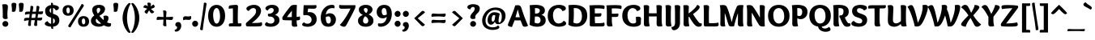 SplineFontDB: 3.0
FontName: Overlock-Black
FullName: Overlock-Black
FamilyName: Overlock
Weight: Black
Copyright: Copyright (c) 2011, Dario Manuel Muhafara (http://www.tipo.net.ar), with Reserved Font Name "Overlock".
Version: 1.001
ItalicAngle: 0
UnderlinePosition: -113
UnderlineWidth: 20
Ascent: 800
Descent: 200
sfntRevision: 0x00010042
LayerCount: 2
Layer: 0 1 "Back"  1
Layer: 1 1 "Fore"  0
XUID: [1021 288 713564382 2300645]
FSType: 0
OS2Version: 2
OS2_WeightWidthSlopeOnly: 0
OS2_UseTypoMetrics: 1
CreationTime: 1324052772
ModificationTime: 1324081838
PfmFamily: 17
TTFWeight: 900
TTFWidth: 5
LineGap: 0
VLineGap: 0
Panose: 2 0 5 3 3 0 0 2 0 4
OS2TypoAscent: 166
OS2TypoAOffset: 1
OS2TypoDescent: -54
OS2TypoDOffset: 1
OS2TypoLinegap: 0
OS2WinAscent: 0
OS2WinAOffset: 1
OS2WinDescent: 1
OS2WinDOffset: 1
HheadAscent: 0
HheadAOffset: 1
HheadDescent: -1
HheadDOffset: 1
OS2SubXSize: 700
OS2SubYSize: 650
OS2SubXOff: 0
OS2SubYOff: 140
OS2SupXSize: 700
OS2SupYSize: 650
OS2SupXOff: 0
OS2SupYOff: 477
OS2StrikeYSize: 50
OS2StrikeYPos: 250
OS2Vendor: 'pyrs'
OS2CodePages: 20000001.00000000
OS2UnicodeRanges: 800000af.4000204b.00000000.00000000
Lookup: 258 0 0 "'kern' Horizontal Kerning in Latin lookup 0"  {"'kern' Horizontal Kerning in Latin lookup 0 subtable"  } ['kern' ('DFLT' <'dflt' > 'latn' <'dflt' > ) ]
MarkAttachClasses: 1
DEI: 91125
TtTable: prep
PUSHW_1
 511
SCANCTRL
PUSHB_1
 4
SCANTYPE
EndTTInstrs
ShortTable: maxp 16
  1
  0
  281
  131
  7
  0
  0
  2
  0
  1
  1
  0
  64
  0
  0
  0
EndShort
LangName: 1033 "" "" "" "DarioManuelMuhafara: Overlock Black: 2011" "" "Version 1.001" "" "Overlock is a trademark of Dario Manuel Muhafara." "Dario Manuel Muhafara" "Dario Muhafara" "" "www.tipo.net.ar" "www.tipo.net.ar" "This Font Software is licensed under the SIL Open Font License,+AA0A-Version 1.1. This license is available with a FAQ at:+AA0A-http://scripts.sil.org/OFL" "http://scripts.sil.org/OFL" 
GaspTable: 1 65535 15
Encoding: UnicodeBmp
UnicodeInterp: none
NameList: Adobe Glyph List
DisplaySize: -36
AntiAlias: 1
FitToEm: 1
WinInfo: 34 34 13
BeginChars: 65557 281

StartChar: .notdef
Encoding: 65536 -1 0
Width: 149
Flags: W
LayerCount: 2
EndChar

StartChar: .null
Encoding: 65537 -1 1
Width: 0
Flags: W
LayerCount: 2
EndChar

StartChar: nonmarkingreturn
Encoding: 65538 -1 2
Width: 333
Flags: W
LayerCount: 2
EndChar

StartChar: space
Encoding: 32 32 3
Width: 215
GlyphClass: 2
Flags: W
LayerCount: 2
Kerns2: 92 22 "'kern' Horizontal Kerning in Latin lookup 0 subtable"  45 33 "'kern' Horizontal Kerning in Latin lookup 0 subtable" 
EndChar

StartChar: exclam
Encoding: 33 33 4
Width: 315
GlyphClass: 2
Flags: W
LayerCount: 2
Fore
SplineSet
165 -10 m 0,0,1
 127 -10 127 -10 101 15 c 128,-1,2
 75 40 75 40 75 79 c 0,3,4
 75 116 75 116 102.5 142 c 128,-1,5
 130 168 130 168 167 168 c 0,6,7
 203 168 203 168 229.5 142 c 128,-1,8
 256 116 256 116 256 79 c 0,9,10
 256 41 256 41 228.5 15.5 c 128,-1,11
 201 -10 201 -10 165 -10 c 0,0,1
244 619 m 0,12,13
 244 588 244 588 236 512.5 c 128,-1,14
 228 437 228 437 228 395 c 0,15,16
 228 283 228 283 241 248 c 1,17,18
 203 229 203 229 167 229 c 0,19,20
 132 229 132 229 108.5 245 c 128,-1,21
 85 261 85 261 85 291 c 0,22,23
 85 299 85 299 85.5 328 c 128,-1,24
 86 357 86 357 86 378 c 0,25,26
 86 610 86 610 65 683 c 1,27,28
 111 694 111 694 159 694 c 0,29,30
 244 694 244 694 244 619 c 0,12,13
EndSplineSet
EndChar

StartChar: quotedbl
Encoding: 34 34 5
Width: 433
GlyphClass: 2
Flags: W
LayerCount: 2
Fore
SplineSet
335 737 m 0,0,1
 405 737 405 737 405 682 c 0,2,3
 405 620 405 620 384 504 c 0,4,5
 375 455 375 455 318 455 c 0,6,7
 291 455 291 455 267 463 c 1,8,9
 270 482 270 482 270 505 c 0,10,11
 270 552 270 552 263 609 c 128,-1,12
 256 666 256 666 256 682 c 0,13,14
 256 709 256 709 272.5 723 c 128,-1,15
 289 737 289 737 335 737 c 0,0,1
109 737 m 0,16,17
 179 737 179 737 179 682 c 0,18,19
 179 620 179 620 158 504 c 0,20,21
 149 455 149 455 92 455 c 0,22,23
 65 455 65 455 41 463 c 1,24,25
 44 483 44 483 44 505 c 0,26,27
 44 552 44 552 37 609 c 128,-1,28
 30 666 30 666 30 682 c 0,29,30
 30 709 30 709 46.5 723 c 128,-1,31
 63 737 63 737 109 737 c 0,16,17
EndSplineSet
EndChar

StartChar: numbersign
Encoding: 35 35 6
Width: 574
GlyphClass: 2
Flags: W
LayerCount: 2
Fore
SplineSet
222 266 m 1,0,1
 301 266 301 266 338 268 c 1,2,3
 341 283 341 283 353 388 c 1,4,5
 321 390 321 390 280 390 c 2,6,-1
 241 390 l 1,7,8
 227 306 227 306 222 266 c 1,0,1
418 641 m 0,9,10
 438 641 438 641 452 630 c 128,-1,11
 466 619 466 619 466 596 c 0,12,13
 466 582 466 582 441 463 c 1,14,15
 455 464 455 464 581 472 c 1,16,17
 581 453 581 453 580 443.5 c 128,-1,18
 579 434 579 434 575.5 419 c 128,-1,19
 572 404 572 404 565 397 c 128,-1,20
 558 390 558 390 545 384 c 128,-1,21
 532 378 532 378 513 378 c 0,22,23
 509 378 509 378 487.5 381 c 128,-1,24
 466 384 466 384 428 385 c 1,25,26
 419 342 419 342 409 268 c 1,27,28
 444 269 444 269 554 278 c 1,29,30
 554 259 554 259 553 249.5 c 128,-1,31
 552 240 552 240 548.5 225 c 128,-1,32
 545 210 545 210 538 202.5 c 128,-1,33
 531 195 531 195 518 189.5 c 128,-1,34
 505 184 505 184 486 184 c 0,35,36
 480 184 480 184 458 186.5 c 128,-1,37
 436 189 436 189 399 191 c 1,38,39
 396 143 396 143 396 85 c 0,40,41
 396 39 396 39 397 24 c 1,42,43
 377 13 377 13 347 13 c 0,44,45
 324 13 324 13 314 24 c 128,-1,46
 304 35 304 35 304 60 c 0,47,48
 304 73 304 73 315 129 c 128,-1,49
 326 185 326 185 326 194 c 1,50,51
 287 195 287 195 254 195 c 2,52,-1
 213 195 l 1,53,54
 204 108 204 108 204 72 c 0,55,56
 204 41 204 41 205 24 c 1,57,58
 185 13 185 13 160 13 c 0,59,60
 137 13 137 13 127 24 c 128,-1,61
 117 35 117 35 117 60 c 0,62,63
 117 65 117 65 139 194 c 1,64,65
 65 191 65 191 -3 168 c 1,66,67
 -7 183 -7 183 -7 212 c 128,-1,68
 -7 241 -7 241 13 255 c 128,-1,69
 33 269 33 269 83 269 c 0,70,71
 90 269 90 269 112.5 268.5 c 128,-1,72
 135 268 135 268 152 268 c 1,73,-1
 166 388 l 1,74,75
 121 386 121 386 98 381.5 c 128,-1,76
 75 377 75 377 24 362 c 1,77,78
 20 377 20 377 20 406 c 0,79,80
 20 434 20 434 40.5 448.5 c 128,-1,81
 61 463 61 463 110 463 c 2,82,-1
 175 462 l 1,83,84
 191 593 191 593 193 637 c 1,85,86
 213 641 213 641 231 641 c 0,87,88
 251 641 251 641 265 630 c 128,-1,89
 279 619 279 619 279 596 c 0,90,91
 279 588 279 588 253 460 c 1,92,-1
 362 460 l 1,93,94
 377 589 377 589 380 637 c 1,95,96
 400 641 400 641 418 641 c 0,9,10
EndSplineSet
EndChar

StartChar: dollar
Encoding: 36 36 7
Width: 574
GlyphClass: 2
Flags: W
LayerCount: 2
Fore
SplineSet
319 -75 m 1,0,-1
 297 -78 l 1,1,2
 257 -78 257 -78 254 -39 c 1,3,-1
 254 -9 l 1,4,5
 172 -6 172 -6 114.5 20.5 c 128,-1,6
 57 47 57 47 57 82 c 0,7,8
 57 103 57 103 70.5 119 c 128,-1,9
 84 135 84 135 99.5 143 c 128,-1,10
 115 151 115 151 146 164 c 1,11,12
 158 132 158 132 186.5 109 c 128,-1,13
 215 86 215 86 254 81 c 1,14,-1
 254 274 l 1,15,16
 228 282 228 282 216 286 c 128,-1,17
 204 290 204 290 180.5 300.5 c 128,-1,18
 157 311 157 311 145 320.5 c 128,-1,19
 133 330 133 330 116 347 c 128,-1,20
 99 364 99 364 90.5 383.5 c 128,-1,21
 82 403 82 403 75.5 430.5 c 128,-1,22
 69 458 69 458 69 492 c 0,23,24
 69 568 69 568 121.5 612.5 c 128,-1,25
 174 657 174 657 253 668 c 1,26,27
 252 693 252 693 248 734 c 1,28,29
 265 739 265 739 273 739 c 0,30,31
 311 739 311 739 311 700 c 2,32,-1
 311 671 l 1,33,34
 381 668 381 668 437 644 c 128,-1,35
 493 620 493 620 493 580 c 0,36,37
 493 517 493 517 398 500 c 1,38,39
 387 529 387 529 363 549.5 c 128,-1,40
 339 570 339 570 311 576 c 1,41,-1
 311 395 l 1,42,43
 348 384 348 384 365 377.5 c 128,-1,44
 382 371 382 371 414.5 354 c 128,-1,45
 447 337 447 337 463.5 318 c 128,-1,46
 480 299 480 299 493.5 266 c 128,-1,47
 507 233 507 233 507 191 c 0,48,49
 507 112 507 112 458 57 c 128,-1,50
 409 2 409 2 313 -8 c 1,51,52
 313 -10 313 -10 319 -75 c 1,0,-1
370 174 m 0,53,54
 370 227 370 227 312 254 c 1,55,-1
 312 86 l 1,56,57
 370 107 370 107 370 174 c 0,53,54
205 499 m 0,58,59
 205 448 205 448 254 420 c 1,60,-1
 254 571 l 1,61,62
 232 562 232 562 218.5 542.5 c 128,-1,63
 205 523 205 523 205 499 c 0,58,59
EndSplineSet
EndChar

StartChar: percent
Encoding: 37 37 8
Width: 883
GlyphClass: 2
Flags: W
LayerCount: 2
Fore
SplineSet
680 -10 m 0,0,1
 601 -10 601 -10 554.5 35 c 128,-1,2
 508 80 508 80 508 156 c 0,3,4
 508 233 508 233 554.5 277.5 c 128,-1,5
 601 322 601 322 680 322 c 0,6,7
 758 322 758 322 804 277 c 128,-1,8
 850 232 850 232 850 156 c 128,-1,9
 850 80 850 80 804 35 c 128,-1,10
 758 -10 758 -10 680 -10 c 0,0,1
732 149 m 0,11,12
 732 188 732 188 718.5 218.5 c 128,-1,13
 705 249 705 249 680 249 c 0,14,15
 656 249 656 249 640.5 226 c 128,-1,16
 625 203 625 203 625 168 c 0,17,18
 625 127 625 127 639 95.5 c 128,-1,19
 653 64 653 64 679 64 c 0,20,21
 703 64 703 64 717.5 88 c 128,-1,22
 732 112 732 112 732 149 c 0,11,12
218 44 m 1,23,-1
 451 413 l 2,24,25
 554 575 554 575 622 699 c 1,26,27
 647 698 647 698 667 685 c 128,-1,28
 687 672 687 672 687 653 c 0,29,30
 687 638 687 638 677 623 c 2,31,-1
 444 253 l 2,32,33
 353 109 353 109 272 -33 c 1,34,35
 210 -20 210 -20 206 10 c 1,36,37
 206 27 206 27 218 44 c 1,23,-1
204 333 m 0,38,39
 125 333 125 333 78.5 378 c 128,-1,40
 32 423 32 423 32 499 c 0,41,42
 32 576 32 576 78.5 620.5 c 128,-1,43
 125 665 125 665 204 665 c 0,44,45
 282 665 282 665 328 620 c 128,-1,46
 374 575 374 575 374 499 c 128,-1,47
 374 423 374 423 328 378 c 128,-1,48
 282 333 282 333 204 333 c 0,38,39
256 492 m 0,49,50
 256 531 256 531 242.5 561.5 c 128,-1,51
 229 592 229 592 204 592 c 0,52,53
 180 592 180 592 164.5 569 c 128,-1,54
 149 546 149 546 149 511 c 0,55,56
 149 470 149 470 163 438.5 c 128,-1,57
 177 407 177 407 203 407 c 0,58,59
 227 407 227 407 241.5 431 c 128,-1,60
 256 455 256 455 256 492 c 0,49,50
EndSplineSet
EndChar

StartChar: ampersand
Encoding: 38 38 9
Width: 673
GlyphClass: 2
Flags: W
LayerCount: 2
Fore
SplineSet
201 245 m 1,0,1
 182 216 182 216 182 183 c 0,2,3
 182 135 182 135 217 109 c 128,-1,4
 252 83 252 83 301 83 c 0,5,6
 327 83 327 83 349 90 c 1,7,8
 271 154 271 154 201 245 c 1,0,1
273 581 m 0,9,10
 244 581 244 581 227 560.5 c 128,-1,11
 210 540 210 540 210 506 c 0,12,13
 210 458 210 458 244 403 c 1,14,15
 320 458 320 458 320 521 c 0,16,17
 320 547 320 547 306 564 c 128,-1,18
 292 581 292 581 273 581 c 0,9,10
32 171 m 0,19,20
 32 269 32 269 136 342 c 1,21,22
 72 434 72 434 72 515 c 0,23,24
 72 587 72 587 127 630 c 128,-1,25
 182 673 182 673 286 673 c 0,26,27
 371 673 371 673 419.5 635.5 c 128,-1,28
 468 598 468 598 468 546 c 0,29,30
 468 514 468 514 456 485 c 128,-1,31
 444 456 444 456 428.5 436.5 c 128,-1,32
 413 417 413 417 385 394.5 c 128,-1,33
 357 372 357 372 340 361.5 c 128,-1,34
 323 351 323 351 293 333 c 1,35,36
 356 253 356 253 424 197 c 1,37,38
 429 227 429 227 429 245 c 0,39,40
 429 275 429 275 415 319 c 1,41,42
 447 338 447 338 482 338 c 0,43,44
 574 338 574 338 574 271 c 0,45,46
 574 230 574 230 564 200.5 c 128,-1,47
 554 171 554 171 528 127 c 1,48,49
 590 96 590 96 648 96 c 1,50,51
 654 70 654 70 654 56 c 0,52,53
 654 -10 654 -10 584 -10 c 0,54,55
 512 -10 512 -10 430 35 c 1,56,57
 365 -9 365 -9 273 -9 c 0,58,59
 176 -9 176 -9 104 39.5 c 128,-1,60
 32 88 32 88 32 171 c 0,19,20
EndSplineSet
EndChar

StartChar: quotesingle
Encoding: 39 39 10
Width: 279
GlyphClass: 2
Flags: W
LayerCount: 2
Fore
SplineSet
129 737 m 0,0,1
 199 737 199 737 199 682 c 0,2,3
 199 620 199 620 178 504 c 0,4,5
 169 455 169 455 112 455 c 0,6,7
 85 455 85 455 61 463 c 1,8,9
 64 483 64 483 64 505 c 0,10,11
 64 552 64 552 57 609 c 128,-1,12
 50 666 50 666 50 682 c 0,13,14
 50 709 50 709 66.5 723 c 128,-1,15
 83 737 83 737 129 737 c 0,0,1
EndSplineSet
Kerns2: 87 27 "'kern' Horizontal Kerning in Latin lookup 0 subtable"  86 -22 "'kern' Horizontal Kerning in Latin lookup 0 subtable"  82 -44 "'kern' Horizontal Kerning in Latin lookup 0 subtable"  54 -30 "'kern' Horizontal Kerning in Latin lookup 0 subtable" 
EndChar

StartChar: parenleft
Encoding: 40 40 11
Width: 337
GlyphClass: 2
Flags: W
LayerCount: 2
Fore
SplineSet
58 262 m 0,0,1
 58 349 58 349 82.5 438.5 c 128,-1,2
 107 528 107 528 141.5 590 c 128,-1,3
 176 652 176 652 211.5 691.5 c 128,-1,4
 247 731 247 731 270 731 c 0,5,6
 290 731 290 731 309 708 c 1,7,8
 260 639 260 639 228 517.5 c 128,-1,9
 196 396 196 396 196 262 c 0,10,11
 196 139 196 139 227 14.5 c 128,-1,12
 258 -110 258 -110 309 -180 c 1,13,14
 290 -203 290 -203 270 -203 c 0,15,16
 246 -203 246 -203 210 -162.5 c 128,-1,17
 174 -122 174 -122 140 -59.5 c 128,-1,18
 106 3 106 3 82 91 c 128,-1,19
 58 179 58 179 58 262 c 0,0,1
EndSplineSet
EndChar

StartChar: parenright
Encoding: 41 41 12
Width: 355
GlyphClass: 2
Flags: W
LayerCount: 2
Fore
SplineSet
251 262 m 0,0,1
 251 179 251 179 227 91 c 128,-1,2
 203 3 203 3 169 -59.5 c 128,-1,3
 135 -122 135 -122 99 -162.5 c 128,-1,4
 63 -203 63 -203 39 -203 c 0,5,6
 19 -203 19 -203 0 -180 c 1,7,8
 51 -110 51 -110 82 14.5 c 128,-1,9
 113 139 113 139 113 262 c 0,10,11
 113 396 113 396 81 517.5 c 128,-1,12
 49 639 49 639 0 708 c 1,13,14
 19 731 19 731 39 731 c 0,15,16
 62 731 62 731 97.5 691.5 c 128,-1,17
 133 652 133 652 167.5 590 c 128,-1,18
 202 528 202 528 226.5 438.5 c 128,-1,19
 251 349 251 349 251 262 c 0,0,1
EndSplineSet
EndChar

StartChar: asterisk
Encoding: 42 42 13
Width: 405
GlyphClass: 2
Flags: W
LayerCount: 2
Fore
SplineSet
258 697 m 0,0,1
 258 661 258 661 248 621 c 1,2,3
 319 673 319 673 332 686 c 1,4,5
 376 648 376 648 376 620 c 0,6,7
 376 578 376 578 257 548 c 1,8,9
 327 483 327 483 362 457 c 1,10,11
 351 437 351 437 332 423 c 128,-1,12
 313 409 313 409 291 409 c 0,13,14
 267 409 267 409 247.5 431.5 c 128,-1,15
 228 454 228 454 202 503 c 1,16,17
 165 437 165 437 137 392 c 1,18,19
 108 402 108 402 85.5 419.5 c 128,-1,20
 63 437 63 437 63 456 c 0,21,22
 63 490 63 490 148 552 c 1,23,24
 73 579 73 579 23 593 c 1,25,26
 27 620 27 620 44 642 c 128,-1,27
 61 664 61 664 86 664 c 0,28,29
 125 664 125 664 163 624 c 1,30,31
 162 632 162 632 157 672 c 128,-1,32
 152 712 152 712 147 734 c 1,33,34
 178 743 178 743 196 743 c 0,35,36
 258 743 258 743 258 697 c 0,0,1
EndSplineSet
EndChar

StartChar: plus
Encoding: 43 43 14
Width: 574
GlyphClass: 2
Flags: W
LayerCount: 2
Fore
SplineSet
328 292 m 1,0,1
 433 292 433 292 536 303 c 1,2,3
 540 291 540 291 540 261 c 0,4,5
 540 236 540 236 525.5 218.5 c 128,-1,6
 511 201 511 201 488 201 c 0,7,8
 464 201 464 201 413 206 c 128,-1,9
 362 211 362 211 327 211 c 1,10,11
 327 132 327 132 338 9 c 1,12,13
 317 5 317 5 295 5 c 0,14,15
 271 5 271 5 253 18 c 128,-1,16
 235 31 235 31 235 56 c 0,17,18
 235 64 235 64 239 105.5 c 128,-1,19
 243 147 243 147 245 212 c 1,20,21
 199 212 199 212 39 201 c 1,22,23
 35 222 35 222 35 243 c 0,24,25
 35 266 35 266 47.5 284.5 c 128,-1,26
 60 303 60 303 87 303 c 0,27,28
 95 303 95 303 140.5 299 c 128,-1,29
 186 295 186 295 247 293 c 1,30,31
 247 396 247 396 235 495 c 1,32,33
 248 499 248 499 278 499 c 0,34,35
 303 499 303 499 320.5 485 c 128,-1,36
 338 471 338 471 338 448 c 0,37,38
 338 424 338 424 333 376 c 128,-1,39
 328 328 328 328 328 292 c 1,0,1
EndSplineSet
EndChar

StartChar: comma
Encoding: 44 44 15
Width: 258
GlyphClass: 2
Flags: W
LayerCount: 2
Fore
SplineSet
37 57 m 0,0,1
 37 92 37 92 61.5 114 c 128,-1,2
 86 136 86 136 126 136 c 0,3,4
 171 136 171 136 195.5 104 c 128,-1,5
 220 72 220 72 220 23 c 0,6,7
 220 -47 220 -47 174 -105 c 128,-1,8
 128 -163 128 -163 55 -163 c 0,9,10
 18 -163 18 -163 18 -124 c 0,11,12
 18 -119 18 -119 20 -103 c 1,13,-1
 25 -103 l 2,14,15
 52 -103 52 -103 72 -81.5 c 128,-1,16
 92 -60 92 -60 92 -36 c 0,17,18
 92 5 92 5 47 12 c 1,19,20
 37 33 37 33 37 57 c 0,0,1
EndSplineSet
EndChar

StartChar: hyphen
Encoding: 45 45 16
Width: 283
GlyphClass: 2
Flags: W
LayerCount: 2
Fore
SplineSet
278 269 m 0,0,1
 278 239 278 239 257.5 221 c 128,-1,2
 237 203 237 203 203 203 c 0,3,4
 192 203 192 203 163 206.5 c 128,-1,5
 134 210 134 210 118 210 c 0,6,7
 80 210 80 210 32 194 c 1,8,9
 25 229 25 229 25 251 c 0,10,11
 25 278 25 278 43 297.5 c 128,-1,12
 61 317 61 317 100 317 c 0,13,14
 106 317 106 317 135 314 c 128,-1,15
 164 311 164 311 181 311 c 2,16,-1
 189 311 l 2,17,18
 232 311 232 311 267 326 c 1,19,20
 278 296 278 296 278 269 c 0,0,1
EndSplineSet
EndChar

StartChar: period
Encoding: 46 46 17
Width: 254
GlyphClass: 2
Flags: W
LayerCount: 2
Fore
SplineSet
123 -10 m 0,0,1
 85 -10 85 -10 58.5 16.5 c 128,-1,2
 32 43 32 43 32 84 c 0,3,4
 32 123 32 123 60 150 c 128,-1,5
 88 177 88 177 125 177 c 128,-1,6
 162 177 162 177 188.5 150 c 128,-1,7
 215 123 215 123 215 84 c 0,8,9
 215 44 215 44 187 17 c 128,-1,10
 159 -10 159 -10 123 -10 c 0,0,1
EndSplineSet
Kerns2: 36 44 "'kern' Horizontal Kerning in Latin lookup 0 subtable" 
EndChar

StartChar: slash
Encoding: 47 47 18
Width: 249
GlyphClass: 2
Flags: W
LayerCount: 2
Fore
SplineSet
151 218 m 1,0,1
 118 -5 118 -5 109 -113 c 1,2,3
 87 -118 87 -118 74 -118 c 0,4,5
 27 -118 27 -118 27 -78 c 0,6,7
 27 -72 27 -72 40.5 9.5 c 128,-1,8
 54 91 54 91 73 210 c 128,-1,9
 92 329 92 329 102 405 c 0,10,11
 138 663 138 663 144 736 c 1,12,-1
 174 741 l 1,13,14
 226 741 226 741 226 702 c 1,15,-1
 151 218 l 1,0,1
EndSplineSet
Kerns2: 60 40 "'kern' Horizontal Kerning in Latin lookup 0 subtable" 
EndChar

StartChar: zero
Encoding: 48 48 19
Width: 574
GlyphClass: 2
Flags: W
LayerCount: 2
Fore
SplineSet
286 -10 m 128,-1,1
 166 -10 166 -10 95.5 82.5 c 128,-1,2
 25 175 25 175 25 331 c 0,3,4
 25 488 25 488 95.5 580.5 c 128,-1,5
 166 673 166 673 286 673 c 128,-1,6
 406 673 406 673 477.5 580.5 c 128,-1,7
 549 488 549 488 549 331 c 0,8,9
 549 176 549 176 477.5 83 c 128,-1,0
 406 -10 406 -10 286 -10 c 128,-1,1
392 314 m 0,10,11
 392 414 392 414 364 494 c 128,-1,12
 336 574 336 574 286 574 c 0,13,14
 239 574 239 574 209 512.5 c 128,-1,15
 179 451 179 451 179 362 c 0,16,17
 179 254 179 254 207 171 c 128,-1,18
 235 88 235 88 285 88 c 0,19,20
 333 88 333 88 362.5 153 c 128,-1,21
 392 218 392 218 392 314 c 0,10,11
EndSplineSet
EndChar

StartChar: one
Encoding: 49 49 20
Width: 574
GlyphClass: 2
Flags: W
LayerCount: 2
Fore
SplineSet
371 94 m 1,0,1
 435 94 435 94 470 98 c 1,2,3
 479 78 479 78 479 54 c 0,4,5
 479 -2 479 -2 430 -2 c 0,6,7
 421 -2 421 -2 355 -1 c 128,-1,8
 289 0 289 0 232 0 c 0,9,10
 138 0 138 0 98 -1 c 1,11,12
 88 27 88 27 88 48 c 0,13,14
 88 97 88 97 156 97 c 2,15,-1
 214 97 l 1,16,17
 214 113 214 113 215 200.5 c 128,-1,18
 216 288 216 288 216 354 c 0,19,20
 216 469 216 469 213 565 c 1,21,22
 105 554 105 554 88 551 c 1,23,24
 84 577 84 577 84 590 c 0,25,26
 84 652 84 652 135 658 c 0,27,28
 253 673 253 673 311 673 c 0,29,30
 335 673 335 673 353.5 661 c 128,-1,31
 372 649 372 649 372 623 c 0,32,33
 372 615 372 615 370 568 c 128,-1,34
 368 521 368 521 366 449.5 c 128,-1,35
 364 378 364 378 364 311 c 2,36,-1
 364 259 l 2,37,38
 364 149 364 149 371 94 c 1,0,1
EndSplineSet
EndChar

StartChar: two
Encoding: 50 50 21
Width: 574
GlyphClass: 2
Flags: W
LayerCount: 2
Fore
SplineSet
129 482 m 1,0,1
 55 503 55 503 55 561 c 0,2,3
 55 601 55 601 131 637 c 128,-1,4
 207 673 207 673 293 673 c 0,5,6
 383 673 383 673 445 623.5 c 128,-1,7
 507 574 507 574 507 483 c 0,8,9
 507 452 507 452 496 418.5 c 128,-1,10
 485 385 485 385 471.5 358.5 c 128,-1,11
 458 332 458 332 429 298 c 128,-1,12
 400 264 400 264 383 245.5 c 128,-1,13
 366 227 366 227 327.5 193.5 c 128,-1,14
 289 160 289 160 276 149.5 c 128,-1,15
 263 139 263 139 225 108 c 1,16,17
 227 107 227 107 247 107 c 0,18,19
 369 107 369 107 422 111 c 128,-1,20
 475 115 475 115 528 133 c 1,21,22
 541 98 541 98 541 74 c 0,23,24
 541 30 541 30 515 15 c 0,25,26
 484 -2 484 -2 327 -2 c 0,27,28
 282 -2 282 -2 203 -1 c 128,-1,29
 124 0 124 0 92 0 c 0,30,31
 39 0 39 0 39 60 c 0,32,33
 39 77 39 77 45 105 c 1,34,35
 238 274 238 274 296 340 c 128,-1,36
 354 406 354 406 354 471 c 0,37,38
 354 523 354 523 332 548 c 128,-1,39
 310 573 310 573 274 573 c 0,40,41
 235 573 235 573 194 547 c 128,-1,42
 153 521 153 521 129 482 c 1,0,1
EndSplineSet
EndChar

StartChar: three
Encoding: 51 51 22
Width: 574
GlyphClass: 2
Flags: W
LayerCount: 2
Fore
SplineSet
364 364 m 1,0,1
 444 332 444 332 473 290.5 c 128,-1,2
 502 249 502 249 502 190 c 0,3,4
 502 109 502 109 429 49.5 c 128,-1,5
 356 -10 356 -10 229 -10 c 0,6,7
 205 -10 205 -10 181.5 -8 c 128,-1,8
 158 -6 158 -6 126 0.5 c 128,-1,9
 94 7 94 7 74 23 c 128,-1,10
 54 39 54 39 54 63 c 0,11,12
 54 86 54 86 72 106.5 c 128,-1,13
 90 127 90 127 117 135 c 1,14,15
 129 114 129 114 161 100.5 c 128,-1,16
 193 87 193 87 230 87 c 0,17,18
 276 87 276 87 310.5 113.5 c 128,-1,19
 345 140 345 140 345 186 c 0,20,21
 345 240 345 240 309.5 273 c 128,-1,22
 274 306 274 306 215 306 c 0,23,24
 197 306 197 306 187.5 307 c 128,-1,25
 178 308 178 308 166 313 c 128,-1,26
 154 318 154 318 149 330 c 128,-1,27
 144 342 144 342 144 361 c 128,-1,28
 144 380 144 380 147 394 c 1,29,30
 235 394 235 394 279.5 428 c 128,-1,31
 324 462 324 462 324 508 c 0,32,33
 324 541 324 541 305 558 c 128,-1,34
 286 575 286 575 256 575 c 0,35,36
 221 575 221 575 188 553 c 128,-1,37
 155 531 155 531 144 496 c 1,38,39
 107 501 107 501 87 520.5 c 128,-1,40
 67 540 67 540 67 563 c 0,41,42
 67 604 67 604 127 638.5 c 128,-1,43
 187 673 187 673 277 673 c 0,44,45
 373 673 373 673 427 627.5 c 128,-1,46
 481 582 481 582 481 519 c 0,47,48
 481 412 481 412 364 364 c 1,0,1
EndSplineSet
EndChar

StartChar: four
Encoding: 52 52 23
Width: 574
GlyphClass: 2
Flags: W
LayerCount: 2
Fore
SplineSet
157 292 m 1,0,1
 179 291 179 291 233 291 c 0,2,3
 272 291 272 291 307 294 c 1,4,5
 307 386 307 386 310 491 c 1,6,7
 302 481 302 481 269.5 441.5 c 128,-1,8
 237 402 237 402 209.5 366 c 128,-1,9
 182 330 182 330 157 292 c 1,0,1
282 642 m 1,10,11
 316 673 316 673 392 673 c 0,12,13
 439 673 439 673 465 666 c 1,14,15
 465 663 465 663 462.5 623.5 c 128,-1,16
 460 584 460 584 458 513.5 c 128,-1,17
 456 443 456 443 456 365 c 2,18,-1
 456 296 l 1,19,20
 529 302 529 302 553 313 c 1,21,22
 563 285 563 285 563 254 c 0,23,24
 563 211 563 211 543 202 c 0,25,26
 517 190 517 190 456 189 c 1,27,28
 456 81 456 81 480 3 c 1,29,30
 443 -10 443 -10 395 -10 c 0,31,32
 341 -10 341 -10 323 10 c 128,-1,33
 305 30 305 30 305 79 c 0,34,35
 305 84 305 84 307 190 c 1,36,37
 132 190 132 190 60 196 c 0,38,39
 32 198 32 198 23 212.5 c 128,-1,40
 14 227 14 227 14 256 c 0,41,42
 14 264 14 264 16 284 c 1,43,44
 57 354 57 354 146.5 475 c 128,-1,45
 236 596 236 596 282 642 c 1,10,11
EndSplineSet
EndChar

StartChar: five
Encoding: 53 53 24
Width: 574
GlyphClass: 2
Flags: W
LayerCount: 2
Fore
SplineSet
276 447 m 0,0,1
 382 447 382 447 441 383.5 c 128,-1,2
 500 320 500 320 500 224 c 0,3,4
 500 162 500 162 475 114.5 c 128,-1,5
 450 67 450 67 408 40.5 c 128,-1,6
 366 14 366 14 319.5 1.5 c 128,-1,7
 273 -11 273 -11 222 -11 c 0,8,9
 150 -11 150 -11 100.5 8 c 128,-1,10
 51 27 51 27 51 59 c 0,11,12
 51 80 51 80 69.5 99.5 c 128,-1,13
 88 119 88 119 116 126 c 1,14,15
 145 84 145 84 218 84 c 0,16,17
 275 84 275 84 309 120.5 c 128,-1,18
 343 157 343 157 343 208 c 0,19,20
 343 267 343 267 297 310.5 c 128,-1,21
 251 354 251 354 163 354 c 0,22,23
 136 354 136 354 96 347 c 1,24,25
 86 362 86 362 86 414 c 0,26,27
 86 429 86 429 99 664 c 1,28,29
 135 662 135 662 344 662 c 0,30,31
 455 662 455 662 481 670 c 1,32,33
 496 641 496 641 496 617 c 0,34,35
 496 588 496 588 475 570 c 128,-1,36
 454 552 454 552 417 552 c 0,37,38
 341 552 341 552 236 558 c 1,39,-1
 221 443 l 1,40,41
 246 447 246 447 276 447 c 0,0,1
EndSplineSet
EndChar

StartChar: six
Encoding: 54 54 25
Width: 574
GlyphClass: 2
Flags: W
LayerCount: 2
Fore
SplineSet
292 89 m 0,0,1
 325 89 325 89 344 118.5 c 128,-1,2
 363 148 363 148 363 190 c 0,3,4
 363 237 363 237 344 275.5 c 128,-1,5
 325 314 325 314 282 314 c 0,6,7
 249 314 249 314 206 291 c 1,8,9
 206 247 206 247 210 214 c 128,-1,10
 214 181 214 181 222.5 151 c 128,-1,11
 231 121 231 121 248.5 105 c 128,-1,12
 266 89 266 89 292 89 c 0,0,1
284 -10 m 0,13,14
 218 -10 218 -10 171 14 c 128,-1,15
 124 38 124 38 98.5 80 c 128,-1,16
 73 122 73 122 62 170 c 128,-1,17
 51 218 51 218 51 275 c 0,18,19
 51 376 51 376 89.5 465 c 128,-1,20
 128 554 128 554 208.5 613.5 c 128,-1,21
 289 673 289 673 395 673 c 0,22,23
 439 673 439 673 458.5 660.5 c 128,-1,24
 478 648 478 648 478 613 c 0,25,26
 478 594 478 594 472 565 c 1,27,28
 449 572 449 572 408 572 c 0,29,30
 314 572 314 572 264.5 513.5 c 128,-1,31
 215 455 215 455 207 367 c 1,32,33
 264 411 264 411 328 411 c 0,34,35
 418 410 418 410 468.5 352 c 128,-1,36
 519 294 519 294 519 213 c 0,37,38
 519 124 519 124 457 57 c 128,-1,39
 395 -10 395 -10 284 -10 c 0,13,14
EndSplineSet
EndChar

StartChar: seven
Encoding: 55 55 26
Width: 574
GlyphClass: 2
Flags: W
LayerCount: 2
Fore
SplineSet
394 557 m 1,0,1
 249 552 249 552 114 552 c 0,2,3
 78 552 78 552 59.5 571.5 c 128,-1,4
 41 591 41 591 41 621 c 0,5,6
 41 646 41 646 53 670 c 1,7,8
 109 662 109 662 181 662 c 0,9,10
 481 662 481 662 540 664 c 1,11,12
 549 648 549 648 549 626 c 0,13,14
 549 607 549 607 543 589 c 0,15,16
 514 502 514 502 276 59 c 0,17,18
 255 19 255 19 237 4.5 c 128,-1,19
 219 -10 219 -10 198 -10 c 0,20,21
 124 -10 124 -10 64 48 c 1,22,23
 149 128 149 128 250.5 290.5 c 128,-1,24
 352 453 352 453 394 557 c 1,0,1
EndSplineSet
EndChar

StartChar: eight
Encoding: 56 56 27
Width: 574
GlyphClass: 2
Flags: W
LayerCount: 2
Fore
SplineSet
288 574 m 1,0,1
 231 574 231 574 231 528 c 0,2,3
 231 498 231 498 254 464 c 128,-1,4
 277 430 277 430 304 418 c 1,5,6
 347 448 347 448 347 515 c 0,7,8
 347 571 347 571 288 574 c 1,0,1
288 89 m 0,9,10
 326 89 326 89 347.5 114.5 c 128,-1,11
 369 140 369 140 369 178 c 0,12,13
 369 218 369 218 344.5 256 c 128,-1,14
 320 294 320 294 273 317 c 1,15,16
 245 300 245 300 225.5 259 c 128,-1,17
 206 218 206 218 206 177 c 0,18,19
 206 138 206 138 226 113.5 c 128,-1,20
 246 89 246 89 288 89 c 0,9,10
289 -10 m 128,-1,22
 175 -10 175 -10 113 43 c 128,-1,23
 51 96 51 96 51 170 c 0,24,25
 51 245 51 245 89 285.5 c 128,-1,26
 127 326 127 326 200 359 c 1,27,28
 140 388 140 388 108.5 428.5 c 128,-1,29
 77 469 77 469 77 531 c 0,30,31
 77 594 77 594 139 633.5 c 128,-1,32
 201 673 201 673 288 673 c 0,33,34
 388 673 388 673 443.5 630 c 128,-1,35
 499 587 499 587 499 527 c 0,36,37
 499 482 499 482 467 441 c 128,-1,38
 435 400 435 400 376 375 c 1,39,40
 450 342 450 342 488.5 294.5 c 128,-1,41
 527 247 527 247 527 170 c 0,42,43
 527 96 527 96 465 43 c 128,-1,21
 403 -10 403 -10 289 -10 c 128,-1,22
EndSplineSet
EndChar

StartChar: nine
Encoding: 57 57 28
Width: 574
GlyphClass: 2
Flags: W
LayerCount: 2
Fore
SplineSet
278 574 m 0,0,1
 245 574 245 574 226 544.5 c 128,-1,2
 207 515 207 515 207 473 c 0,3,4
 207 426 207 426 226 387.5 c 128,-1,5
 245 349 245 349 288 349 c 0,6,7
 321 349 321 349 364 372 c 1,8,9
 364 416 364 416 360 449 c 128,-1,10
 356 482 356 482 347.5 512 c 128,-1,11
 339 542 339 542 321.5 558 c 128,-1,12
 304 574 304 574 278 574 c 0,0,1
286 673 m 0,13,14
 352 673 352 673 399 649 c 128,-1,15
 446 625 446 625 471.5 583 c 128,-1,16
 497 541 497 541 508 493 c 128,-1,17
 519 445 519 445 519 388 c 0,18,19
 519 287 519 287 480.5 198 c 128,-1,20
 442 109 442 109 361.5 49.5 c 128,-1,21
 281 -10 281 -10 175 -10 c 0,22,23
 131 -10 131 -10 111.5 2.5 c 128,-1,24
 92 15 92 15 92 50 c 0,25,26
 92 70 92 70 98 98 c 1,27,28
 121 91 121 91 162 91 c 0,29,30
 256 91 256 91 305.5 149.5 c 128,-1,31
 355 208 355 208 363 296 c 1,32,33
 306 252 306 252 242 252 c 0,34,35
 152 253 152 253 101.5 311 c 128,-1,36
 51 369 51 369 51 450 c 0,37,38
 51 539 51 539 113 606 c 128,-1,39
 175 673 175 673 286 673 c 0,13,14
EndSplineSet
EndChar

StartChar: colon
Encoding: 58 58 29
Width: 254
GlyphClass: 2
Flags: W
LayerCount: 2
Fore
SplineSet
123 298 m 0,0,1
 85 298 85 298 58.5 324.5 c 128,-1,2
 32 351 32 351 32 392 c 0,3,4
 32 431 32 431 60 458 c 128,-1,5
 88 485 88 485 125 485 c 128,-1,6
 162 485 162 485 188.5 458 c 128,-1,7
 215 431 215 431 215 392 c 0,8,9
 215 352 215 352 187 325 c 128,-1,10
 159 298 159 298 123 298 c 0,0,1
123 -10 m 0,11,12
 85 -10 85 -10 58.5 16.5 c 128,-1,13
 32 43 32 43 32 84 c 0,14,15
 32 123 32 123 60 150 c 128,-1,16
 88 177 88 177 125 177 c 128,-1,17
 162 177 162 177 188.5 150 c 128,-1,18
 215 123 215 123 215 84 c 0,19,20
 215 44 215 44 187 17 c 128,-1,21
 159 -10 159 -10 123 -10 c 0,11,12
EndSplineSet
Kerns2: 36 44 "'kern' Horizontal Kerning in Latin lookup 0 subtable" 
EndChar

StartChar: semicolon
Encoding: 59 59 30
Width: 270
GlyphClass: 2
Flags: W
LayerCount: 2
Fore
SplineSet
37 57 m 0,0,1
 37 92 37 92 61.5 114 c 128,-1,2
 86 136 86 136 126 136 c 0,3,4
 171 136 171 136 195.5 104 c 128,-1,5
 220 72 220 72 220 23 c 0,6,7
 220 -47 220 -47 174 -105 c 128,-1,8
 128 -163 128 -163 55 -163 c 0,9,10
 18 -163 18 -163 18 -124 c 0,11,12
 18 -119 18 -119 20 -103 c 1,13,-1
 25 -103 l 2,14,15
 52 -103 52 -103 72 -81.5 c 128,-1,16
 92 -60 92 -60 92 -36 c 0,17,18
 92 5 92 5 47 12 c 1,19,20
 37 33 37 33 37 57 c 0,0,1
127 298 m 0,21,22
 89 298 89 298 62.5 324.5 c 128,-1,23
 36 351 36 351 36 392 c 0,24,25
 36 431 36 431 64 458 c 128,-1,26
 92 485 92 485 129 485 c 128,-1,27
 166 485 166 485 192.5 458 c 128,-1,28
 219 431 219 431 219 392 c 0,29,30
 219 352 219 352 191 325 c 128,-1,31
 163 298 163 298 127 298 c 0,21,22
EndSplineSet
EndChar

StartChar: less
Encoding: 60 60 31
Width: 574
GlyphClass: 2
Flags: W
LayerCount: 2
Fore
SplineSet
220 254 m 1,0,1
 239 235 239 235 280 198.5 c 128,-1,2
 321 162 321 162 372.5 117 c 128,-1,3
 424 72 424 72 442 56 c 1,4,5
 431 35 431 35 411.5 21 c 128,-1,6
 392 7 392 7 372 7 c 0,7,8
 353 7 353 7 336 23 c 1,9,-1
 111 254 l 1,10,-1
 338 470 l 1,11,12
 357 486 357 486 374 486 c 0,13,14
 395 486 395 486 415 471 c 128,-1,15
 435 456 435 456 444 437 c 1,16,17
 419 415 419 415 365.5 371.5 c 128,-1,18
 312 328 312 328 268 293 c 128,-1,19
 224 258 224 258 220 254 c 1,0,1
EndSplineSet
EndChar

StartChar: equal
Encoding: 61 61 32
Width: 574
GlyphClass: 2
Flags: W
LayerCount: 2
Fore
SplineSet
507 165 m 0,0,1
 507 140 507 140 493 122.5 c 128,-1,2
 479 105 479 105 456 105 c 0,3,4
 439 105 439 105 378 110.5 c 128,-1,5
 317 116 317 116 287 116 c 0,6,7
 174 116 174 116 71 105 c 1,8,9
 67 126 67 126 67 147 c 0,10,11
 67 170 67 170 79.5 188.5 c 128,-1,12
 92 207 92 207 118 207 c 0,13,14
 122 207 122 207 186 202 c 128,-1,15
 250 197 250 197 297 197 c 0,16,17
 433 197 433 197 502 207 c 1,18,19
 507 187 507 187 507 165 c 0,0,1
507 361 m 0,20,21
 507 336 507 336 493 318.5 c 128,-1,22
 479 301 479 301 456 301 c 0,23,24
 439 301 439 301 378 306.5 c 128,-1,25
 317 312 317 312 287 312 c 0,26,27
 174 312 174 312 71 301 c 1,28,29
 67 322 67 322 67 343 c 0,30,31
 67 366 67 366 79.5 384.5 c 128,-1,32
 92 403 92 403 118 403 c 0,33,34
 122 403 122 403 186 398 c 128,-1,35
 250 393 250 393 297 393 c 0,36,37
 433 393 433 393 502 403 c 1,38,39
 507 383 507 383 507 361 c 0,20,21
EndSplineSet
EndChar

StartChar: greater
Encoding: 62 62 33
Width: 574
GlyphClass: 2
Flags: W
LayerCount: 2
Fore
SplineSet
354 254 m 1,0,1
 350 258 350 258 306 293 c 128,-1,2
 262 328 262 328 208.5 371.5 c 128,-1,3
 155 415 155 415 130 437 c 1,4,5
 139 456 139 456 159 471 c 128,-1,6
 179 486 179 486 200 486 c 0,7,8
 217 486 217 486 236 470 c 1,9,-1
 463 254 l 1,10,-1
 238 23 l 1,11,12
 221 7 221 7 202 7 c 0,13,14
 182 7 182 7 162.5 21 c 128,-1,15
 143 35 143 35 132 56 c 1,16,17
 150 72 150 72 201.5 117 c 128,-1,18
 253 162 253 162 294 198.5 c 128,-1,19
 335 235 335 235 354 254 c 1,0,1
EndSplineSet
EndChar

StartChar: question
Encoding: 63 63 34
Width: 422
GlyphClass: 2
Flags: W
LayerCount: 2
Fore
SplineSet
203 -10 m 0,0,1
 165 -10 165 -10 139 15 c 128,-1,2
 113 40 113 40 113 79 c 0,3,4
 113 116 113 116 140.5 142 c 128,-1,5
 168 168 168 168 205 168 c 0,6,7
 241 168 241 168 267.5 142 c 128,-1,8
 294 116 294 116 294 79 c 0,9,10
 294 41 294 41 266.5 15.5 c 128,-1,11
 239 -10 239 -10 203 -10 c 0,0,1
276 250 m 1,12,13
 235 229 235 229 202 229 c 0,14,15
 157 229 157 229 136.5 247 c 128,-1,16
 116 265 116 265 116 291 c 0,17,18
 116 328 116 328 137.5 364.5 c 128,-1,19
 159 401 159 401 185 426.5 c 128,-1,20
 211 452 211 452 232.5 487 c 128,-1,21
 254 522 254 522 254 556 c 0,22,23
 254 581 254 581 239 594.5 c 128,-1,24
 224 608 224 608 198 608 c 128,-1,25
 172 608 172 608 149.5 587.5 c 128,-1,26
 127 567 127 567 121 533 c 1,27,28
 26 544 26 544 26 600 c 0,29,30
 26 644 26 644 78 669 c 128,-1,31
 130 694 130 694 203 694 c 0,32,33
 230 694 230 694 255.5 691 c 128,-1,34
 281 688 281 688 310 679 c 128,-1,35
 339 670 339 670 360 656 c 128,-1,36
 381 642 381 642 395 617.5 c 128,-1,37
 409 593 409 593 409 561 c 0,38,39
 409 520 409 520 394.5 487 c 128,-1,40
 380 454 380 454 359.5 433 c 128,-1,41
 339 412 339 412 318.5 392.5 c 128,-1,42
 298 373 298 373 283.5 349 c 128,-1,43
 269 325 269 325 269 296 c 0,44,45
 269 275 269 275 276 250 c 1,12,13
EndSplineSet
EndChar

StartChar: at
Encoding: 64 64 35
Width: 839
GlyphClass: 2
Flags: W
LayerCount: 2
Fore
SplineSet
331 54 m 0,0,1
 285 54 285 54 255.5 90.5 c 128,-1,2
 226 127 226 127 226 196 c 0,3,4
 226 298 226 298 285.5 370.5 c 128,-1,5
 345 443 345 443 431 443 c 0,6,7
 530 443 530 443 601 397 c 1,8,9
 565 253 565 253 565 172 c 0,10,11
 565 117 565 117 590 117 c 0,12,13
 616 117 616 117 640 170 c 128,-1,14
 664 223 664 223 664 310 c 0,15,16
 664 407 664 407 614 460.5 c 128,-1,17
 564 514 564 514 460 514 c 0,18,19
 373 514 373 514 303 462.5 c 128,-1,20
 233 411 233 411 197.5 336 c 128,-1,21
 162 261 162 261 162 183 c 0,22,23
 162 125 162 125 181.5 82 c 128,-1,24
 201 39 201 39 234.5 16 c 128,-1,25
 268 -7 268 -7 305 -18 c 128,-1,26
 342 -29 342 -29 384 -29 c 0,27,28
 440 -29 440 -29 484.5 -12 c 128,-1,29
 529 5 529 5 537 30 c 1,30,31
 589 10 589 10 589 -28 c 0,32,33
 589 -61 589 -61 528.5 -85.5 c 128,-1,34
 468 -110 468 -110 386 -110 c 0,35,36
 339 -110 339 -110 294.5 -101 c 128,-1,37
 250 -92 250 -92 206 -70.5 c 128,-1,38
 162 -49 162 -49 130 -17 c 128,-1,39
 98 15 98 15 78 66 c 128,-1,40
 58 117 58 117 58 180 c 0,41,42
 58 253 58 253 87 325 c 128,-1,43
 116 397 116 397 167.5 456.5 c 128,-1,44
 219 516 219 516 300 553 c 128,-1,45
 381 590 381 590 475 590 c 0,46,47
 614 590 614 590 697 518.5 c 128,-1,48
 780 447 780 447 780 337 c 0,49,50
 780 223 780 223 713 146 c 128,-1,51
 646 69 646 69 548 69 c 0,52,53
 472 69 472 69 450 146 c 1,54,55
 402 54 402 54 331 54 c 0,0,1
443 204 m 1,56,57
 447 225 447 225 454.5 277 c 128,-1,58
 462 329 462 329 464 341 c 1,59,60
 442 354 442 354 419 354 c 0,61,62
 389 354 389 354 370 316.5 c 128,-1,63
 351 279 351 279 351 217 c 0,64,65
 351 188 351 188 360.5 168.5 c 128,-1,66
 370 149 370 149 387 149 c 0,67,68
 419 149 419 149 443 204 c 1,56,57
EndSplineSet
EndChar

StartChar: A
Encoding: 65 65 36
Width: 614
GlyphClass: 2
Flags: W
LayerCount: 2
Fore
SplineSet
371 288 m 1,0,1
 355 343 355 343 333 429.5 c 128,-1,2
 311 516 311 516 307 530 c 1,3,4
 245 314 245 314 237 288 c 1,5,6
 285 286 285 286 313 286 c 0,7,8
 352 286 352 286 371 288 c 1,0,1
300 187 m 0,9,10
 259 187 259 187 211 191 c 1,11,12
 143 27 143 27 129 -18 c 1,13,14
 94 -13 94 -13 78 -10 c 128,-1,15
 62 -7 62 -7 41 0.5 c 128,-1,16
 20 8 20 8 12 20 c 128,-1,17
 4 32 4 32 4 50 c 0,18,19
 4 71 4 71 38.5 152 c 128,-1,20
 73 233 73 233 131 376 c 128,-1,21
 189 519 189 519 229 656 c 1,22,23
 276 663 276 663 306 663 c 0,24,25
 390 663 390 663 414 590 c 0,26,27
 488 362 488 362 520 280 c 0,28,29
 598 77 598 77 626 22 c 1,30,31
 579 -10 579 -10 533 -10 c 0,32,33
 474 -10 474 -10 457 28 c 0,34,35
 446 54 446 54 427.5 102 c 128,-1,36
 409 150 409 150 393 189 c 1,37,38
 315 187 315 187 300 187 c 0,9,10
EndSplineSet
Kerns2: 264 66 "'kern' Horizontal Kerning in Latin lookup 0 subtable"  214 -40 "'kern' Horizontal Kerning in Latin lookup 0 subtable"  92 -33 "'kern' Horizontal Kerning in Latin lookup 0 subtable"  89 -33 "'kern' Horizontal Kerning in Latin lookup 0 subtable"  61 27 "'kern' Horizontal Kerning in Latin lookup 0 subtable"  60 -66 "'kern' Horizontal Kerning in Latin lookup 0 subtable"  57 -66 "'kern' Horizontal Kerning in Latin lookup 0 subtable"  55 -40 "'kern' Horizontal Kerning in Latin lookup 0 subtable"  29 44 "'kern' Horizontal Kerning in Latin lookup 0 subtable"  18 40 "'kern' Horizontal Kerning in Latin lookup 0 subtable"  17 44 "'kern' Horizontal Kerning in Latin lookup 0 subtable" 
EndChar

StartChar: B
Encoding: 66 66 37
Width: 574
GlyphClass: 2
Flags: W
LayerCount: 2
Fore
SplineSet
248 401 m 0,0,1
 299 401 299 401 331 424.5 c 128,-1,2
 363 448 363 448 363 495 c 0,3,4
 363 536 363 536 330.5 554 c 128,-1,5
 298 572 298 572 250 572 c 0,6,7
 229 572 229 572 211 569 c 1,8,9
 215 507 215 507 215 403 c 1,10,11
 226 401 226 401 248 401 c 0,0,1
210 307 m 1,12,13
 210 261 210 261 202 117 c 1,14,15
 248 92 248 92 290 92 c 0,16,17
 333 92 333 92 359.5 119.5 c 128,-1,18
 386 147 386 147 386 198 c 0,19,20
 386 245 386 245 356.5 277.5 c 128,-1,21
 327 310 327 310 268 310 c 0,22,23
 236 310 236 310 210 307 c 1,12,13
45 53 m 1,24,25
 61 167 61 167 61 387 c 0,26,27
 61 573 61 573 48 661 c 1,28,29
 134 673 134 673 232 673 c 0,30,31
 291 673 291 673 340 664.5 c 128,-1,32
 389 656 389 656 430.5 637 c 128,-1,33
 472 618 472 618 495.5 583.5 c 128,-1,34
 519 549 519 549 519 501 c 0,35,36
 519 397 519 397 412 362 c 1,37,38
 482 339 482 339 513 298.5 c 128,-1,39
 544 258 544 258 544 191 c 0,40,41
 544 123 544 123 505.5 76 c 128,-1,42
 467 29 467 29 409.5 9.5 c 128,-1,43
 352 -10 352 -10 281 -10 c 0,44,45
 141 -10 141 -10 45 53 c 1,24,25
EndSplineSet
Kerns2: 174 60 "'kern' Horizontal Kerning in Latin lookup 0 subtable" 
EndChar

StartChar: C
Encoding: 67 67 38
Width: 629
GlyphClass: 2
Flags: W
LayerCount: 2
Fore
SplineSet
525 177 m 1,0,1
 601 142 601 142 601 95 c 0,2,3
 601 66 601 66 576.5 44 c 128,-1,4
 552 22 552 22 515.5 11 c 128,-1,5
 479 0 479 0 446 -5 c 128,-1,6
 413 -10 413 -10 386 -10 c 0,7,8
 321 -10 321 -10 262 7.5 c 128,-1,9
 203 25 203 25 149.5 62.5 c 128,-1,10
 96 100 96 100 64 169.5 c 128,-1,11
 32 239 32 239 32 332 c 0,12,13
 32 492 32 492 127 582.5 c 128,-1,14
 222 673 222 673 385 673 c 0,15,16
 472 673 472 673 531.5 641.5 c 128,-1,17
 591 610 591 610 591 564 c 0,18,19
 591 529 591 529 562 507 c 128,-1,20
 533 485 533 485 485 479 c 1,21,22
 468 525 468 525 431 548.5 c 128,-1,23
 394 572 394 572 352 572 c 0,24,25
 283 572 283 572 238.5 509 c 128,-1,26
 194 446 194 446 194 352 c 0,27,28
 194 241 194 241 239.5 166 c 128,-1,29
 285 91 285 91 367 91 c 0,30,31
 413 91 413 91 455.5 112 c 128,-1,32
 498 133 498 133 525 177 c 1,0,1
EndSplineSet
Kerns2: 174 65 "'kern' Horizontal Kerning in Latin lookup 0 subtable" 
EndChar

StartChar: D
Encoding: 68 68 39
Width: 659
GlyphClass: 2
Flags: W
LayerCount: 2
Fore
SplineSet
43 53 m 1,0,1
 56 145 56 145 58 389 c 1,2,3
 58 564 58 564 45 661 c 1,4,5
 114 673 114 673 219 673 c 0,6,7
 306 673 306 673 376.5 656 c 128,-1,8
 447 639 447 639 505 601.5 c 128,-1,9
 563 564 563 564 595 496 c 128,-1,10
 627 428 627 428 627 333 c 0,11,12
 627 183 627 183 537 86.5 c 128,-1,13
 447 -10 447 -10 281 -10 c 0,14,15
 128 -10 128 -10 43 53 c 1,0,1
209 570 m 1,16,17
 213 511 213 511 213 430 c 0,18,19
 213 235 213 235 199 119 c 1,20,21
 254 91 254 91 302 91 c 0,22,23
 380 91 380 91 421.5 154.5 c 128,-1,24
 463 218 463 218 463 313 c 0,25,26
 463 442 463 442 409.5 507.5 c 128,-1,27
 356 573 356 573 256 573 c 0,28,29
 232 573 232 573 209 570 c 1,16,17
EndSplineSet
EndChar

StartChar: E
Encoding: 69 69 40
Width: 532
GlyphClass: 2
Flags: W
LayerCount: 2
Fore
SplineSet
207 561 m 1,0,1
 211 529 211 529 211 407 c 1,2,-1
 290 407 l 2,3,4
 354 407 354 407 408 413 c 1,5,6
 414 400 414 400 414 371 c 0,7,8
 414 334 414 334 397 319.5 c 128,-1,9
 380 305 380 305 336 305 c 2,10,-1
 211 305 l 1,11,12
 211 136 211 136 219 102 c 1,13,14
 263 100 263 100 290 100 c 0,15,16
 453 100 453 100 500 123 c 1,17,18
 512 93 512 93 512 54 c 0,19,20
 512 20 512 20 485.5 9 c 128,-1,21
 459 -2 459 -2 380 -2 c 0,22,23
 141 -2 141 -2 103 0 c 0,24,25
 74 1 74 1 64 14 c 128,-1,26
 54 27 54 27 54 57 c 0,27,28
 54 73 54 73 55 131 c 128,-1,29
 56 189 56 189 56 224 c 2,30,-1
 56 424 l 2,31,32
 56 565 56 565 43 657 c 1,33,34
 172 666 172 666 306 666 c 0,35,36
 450 666 450 666 493 650 c 0,37,38
 512 643 512 643 512 610 c 0,39,40
 512 571 512 571 500 542 c 1,41,42
 434 563 434 563 277 563 c 0,43,44
 257 563 257 563 207 561 c 1,0,1
EndSplineSet
Kerns2: 174 90 "'kern' Horizontal Kerning in Latin lookup 0 subtable"  173 75 "'kern' Horizontal Kerning in Latin lookup 0 subtable"  171 60 "'kern' Horizontal Kerning in Latin lookup 0 subtable" 
EndChar

StartChar: F
Encoding: 70 70 41
Width: 512
GlyphClass: 2
Flags: W
LayerCount: 2
Fore
SplineSet
207 561 m 1,0,1
 211 529 211 529 211 397 c 1,2,-1
 290 397 l 2,3,4
 354 397 354 397 408 403 c 1,5,6
 414 390 414 390 414 361 c 0,7,8
 414 324 414 324 397 309.5 c 128,-1,9
 380 295 380 295 336 295 c 2,10,-1
 211 295 l 1,11,-1
 211 203 l 2,12,13
 211 87 211 87 235 11 c 1,14,15
 226 7 226 7 197 2 c 128,-1,16
 168 -3 168 -3 152 -3 c 0,17,18
 94 -3 94 -3 74.5 17.5 c 128,-1,19
 55 38 55 38 55 93 c 0,20,21
 55 109 55 109 56 149 c 128,-1,22
 57 189 57 189 57 224 c 2,23,-1
 57 424 l 2,24,25
 57 557 57 557 43 657 c 1,26,27
 172 666 172 666 306 666 c 0,28,29
 450 666 450 666 493 650 c 0,30,31
 512 643 512 643 512 610 c 0,32,33
 512 571 512 571 500 542 c 1,34,35
 434 563 434 563 277 563 c 0,36,37
 257 563 257 563 207 561 c 1,0,1
EndSplineSet
Kerns2: 179 -35 "'kern' Horizontal Kerning in Latin lookup 0 subtable"  174 110 "'kern' Horizontal Kerning in Latin lookup 0 subtable"  173 75 "'kern' Horizontal Kerning in Latin lookup 0 subtable"  171 70 "'kern' Horizontal Kerning in Latin lookup 0 subtable"  170 30 "'kern' Horizontal Kerning in Latin lookup 0 subtable"  169 -30 "'kern' Horizontal Kerning in Latin lookup 0 subtable"  167 -40 "'kern' Horizontal Kerning in Latin lookup 0 subtable"  163 10 "'kern' Horizontal Kerning in Latin lookup 0 subtable"  93 -44 "'kern' Horizontal Kerning in Latin lookup 0 subtable"  92 -22 "'kern' Horizontal Kerning in Latin lookup 0 subtable"  91 -33 "'kern' Horizontal Kerning in Latin lookup 0 subtable"  89 -22 "'kern' Horizontal Kerning in Latin lookup 0 subtable"  88 -55 "'kern' Horizontal Kerning in Latin lookup 0 subtable"  87 -33 "'kern' Horizontal Kerning in Latin lookup 0 subtable"  86 -55 "'kern' Horizontal Kerning in Latin lookup 0 subtable"  82 -66 "'kern' Horizontal Kerning in Latin lookup 0 subtable"  81 -33 "'kern' Horizontal Kerning in Latin lookup 0 subtable"  68 -33 "'kern' Horizontal Kerning in Latin lookup 0 subtable"  50 -22 "'kern' Horizontal Kerning in Latin lookup 0 subtable"  36 -44 "'kern' Horizontal Kerning in Latin lookup 0 subtable" 
EndChar

StartChar: G
Encoding: 71 71 42
Width: 645
GlyphClass: 2
Flags: W
LayerCount: 2
Fore
SplineSet
606 92 m 0,0,1
 606 50 606 50 543 20 c 128,-1,2
 480 -10 480 -10 383 -10 c 0,3,4
 222 -10 222 -10 127 81 c 128,-1,5
 32 172 32 172 32 332 c 128,-1,6
 32 492 32 492 127 582.5 c 128,-1,7
 222 673 222 673 385 673 c 0,8,9
 472 673 472 673 531.5 641.5 c 128,-1,10
 591 610 591 610 591 564 c 0,11,12
 591 530 591 530 562.5 507.5 c 128,-1,13
 534 485 534 485 485 479 c 1,14,15
 468 525 468 525 430.5 548.5 c 128,-1,16
 393 572 393 572 352 572 c 0,17,18
 286 572 286 572 240 510 c 128,-1,19
 194 448 194 448 194 352 c 0,20,21
 194 241 194 241 239.5 166 c 128,-1,22
 285 91 285 91 366 91 c 0,23,24
 433 91 433 91 460 129 c 1,25,26
 459 215 459 215 452 296 c 1,27,28
 491 304 491 304 518 304 c 0,29,30
 612 304 612 304 612 246 c 0,31,32
 612 243 612 243 609 188 c 128,-1,33
 606 133 606 133 606 92 c 0,0,1
EndSplineSet
Kerns2: 174 65 "'kern' Horizontal Kerning in Latin lookup 0 subtable"  173 35 "'kern' Horizontal Kerning in Latin lookup 0 subtable" 
EndChar

StartChar: H
Encoding: 72 72 43
Width: 666
GlyphClass: 2
Flags: W
LayerCount: 2
Fore
SplineSet
445 411 m 1,0,-1
 445 431 l 2,1,2
 445 541 445 541 436 658 c 1,3,4
 474 666 474 666 515 666 c 0,5,6
 553 666 553 666 579.5 653 c 128,-1,7
 606 640 606 640 606 612 c 0,8,9
 606 607 606 607 602.5 531 c 128,-1,10
 599 455 599 455 599 404 c 2,11,-1
 599 203 l 2,12,13
 599 91 599 91 623 11 c 1,14,15
 586 -3 586 -3 532 -3 c 0,16,17
 512 -3 512 -3 499 -0.5 c 128,-1,18
 486 2 486 2 471.5 9.5 c 128,-1,19
 457 17 457 17 450 35.5 c 128,-1,20
 443 54 443 54 443 83 c 0,21,22
 443 102 443 102 444 154.5 c 128,-1,23
 445 207 445 207 445 231 c 2,24,-1
 445 313 l 1,25,26
 407 311 407 311 328 311 c 0,27,28
 246 311 246 311 206 313 c 1,29,-1
 206 203 l 2,30,31
 206 91 206 91 230 11 c 1,32,33
 193 -3 193 -3 139 -3 c 0,34,35
 119 -3 119 -3 106 -0.5 c 128,-1,36
 93 2 93 2 78.5 9.5 c 128,-1,37
 64 17 64 17 57 35.5 c 128,-1,38
 50 54 50 54 50 83 c 0,39,40
 50 102 50 102 51 154.5 c 128,-1,41
 52 207 52 207 52 231 c 2,42,-1
 52 431 l 2,43,44
 52 541 52 541 43 658 c 1,45,46
 81 666 81 666 122 666 c 0,47,48
 160 666 160 666 186.5 653 c 128,-1,49
 213 640 213 640 213 612 c 0,50,51
 213 607 213 607 209.5 534 c 128,-1,52
 206 461 206 461 206 411 c 1,53,54
 244 409 244 409 328 409 c 0,55,56
 408 409 408 409 445 411 c 1,0,-1
EndSplineSet
Kerns2: 174 80 "'kern' Horizontal Kerning in Latin lookup 0 subtable" 
EndChar

StartChar: I
Encoding: 73 73 44
Width: 258
GlyphClass: 2
Flags: W
LayerCount: 2
Fore
SplineSet
52 231 m 2,0,-1
 52 431 l 2,1,2
 52 541 52 541 43 658 c 1,3,4
 81 666 81 666 122 666 c 0,5,6
 160 666 160 666 186.5 652.5 c 128,-1,7
 213 639 213 639 213 611 c 0,8,9
 213 606 213 606 209.5 530.5 c 128,-1,10
 206 455 206 455 206 404 c 2,11,-1
 206 203 l 2,12,13
 206 91 206 91 230 11 c 1,14,15
 193 -3 193 -3 139 -3 c 0,16,17
 119 -3 119 -3 106 -0.5 c 128,-1,18
 93 2 93 2 78.5 9.5 c 128,-1,19
 64 17 64 17 57 35.5 c 128,-1,20
 50 54 50 54 50 83 c 0,21,22
 50 102 50 102 51 154.5 c 128,-1,23
 52 207 52 207 52 231 c 2,0,-1
EndSplineSet
EndChar

StartChar: J
Encoding: 74 74 45
Width: 290
GlyphClass: 2
Flags: W
LayerCount: 2
Fore
SplineSet
56 -119 m 0,0,1
 16 -119 16 -119 -2.5 -94 c 128,-1,2
 -21 -69 -21 -69 -25 -22 c 1,3,4
 47 -10 47 -10 67 25.5 c 128,-1,5
 87 61 87 61 87 136 c 0,6,7
 87 157 87 157 86.5 267.5 c 128,-1,8
 86 378 86 378 86 431 c 0,9,10
 86 541 86 541 77 658 c 1,11,12
 125 666 125 666 155 666 c 0,13,14
 196 666 196 666 221.5 652 c 128,-1,15
 247 638 247 638 247 612 c 0,16,17
 247 611 247 611 243.5 535 c 128,-1,18
 240 459 240 459 240 405 c 2,19,-1
 240 107 l 2,20,21
 240 54 240 54 224.5 12 c 128,-1,22
 209 -30 209 -30 187 -54 c 128,-1,23
 165 -78 165 -78 138 -93.5 c 128,-1,24
 111 -109 111 -109 91 -114 c 128,-1,25
 71 -119 71 -119 56 -119 c 0,0,1
EndSplineSet
Kerns2: 173 45 "'kern' Horizontal Kerning in Latin lookup 0 subtable"  171 35 "'kern' Horizontal Kerning in Latin lookup 0 subtable" 
EndChar

StartChar: K
Encoding: 75 75 46
Width: 614
GlyphClass: 2
Flags: W
LayerCount: 2
Fore
SplineSet
52 231 m 2,0,-1
 52 431 l 2,1,2
 52 541 52 541 43 658 c 1,3,4
 81 666 81 666 122 666 c 0,5,6
 160 666 160 666 186.5 653 c 128,-1,7
 213 640 213 640 213 612 c 0,8,9
 213 607 213 607 209.5 531 c 128,-1,10
 206 455 206 455 206 404 c 1,11,12
 287 461 287 461 366 537 c 128,-1,13
 445 613 445 613 469 673 c 1,14,15
 516 658 516 658 532 641.5 c 128,-1,16
 548 625 548 625 548 602 c 0,17,18
 548 536 548 536 341 385 c 1,19,20
 456 205 456 205 517 132 c 0,21,22
 549 95 549 95 578 95 c 0,23,24
 581 95 581 95 605 98 c 1,25,26
 614 71 614 71 614 53 c 0,27,28
 614 21 614 21 584.5 5.5 c 128,-1,29
 555 -10 555 -10 513 -10 c 0,30,31
 458 -10 458 -10 404 41 c 0,32,33
 333 108 333 108 223 304 c 1,34,35
 221 303 221 303 206 293 c 1,36,-1
 206 203 l 2,37,38
 206 91 206 91 230 11 c 1,39,40
 193 -3 193 -3 139 -3 c 0,41,42
 119 -3 119 -3 106 -0.5 c 128,-1,43
 93 2 93 2 78.5 9.5 c 128,-1,44
 64 17 64 17 57 35.5 c 128,-1,45
 50 54 50 54 50 83 c 0,46,47
 50 102 50 102 51 154.5 c 128,-1,48
 52 207 52 207 52 231 c 2,0,-1
EndSplineSet
Kerns2: 174 65 "'kern' Horizontal Kerning in Latin lookup 0 subtable"  92 -33 "'kern' Horizontal Kerning in Latin lookup 0 subtable" 
EndChar

StartChar: L
Encoding: 76 76 47
Width: 508
GlyphClass: 2
Flags: W
LayerCount: 2
Fore
SplineSet
52 224 m 2,0,-1
 52 431 l 2,1,2
 52 541 52 541 43 658 c 1,3,4
 81 666 81 666 122 666 c 0,5,6
 160 666 160 666 186.5 653 c 128,-1,7
 213 640 213 640 213 612 c 0,8,9
 213 607 213 607 209.5 532.5 c 128,-1,10
 206 458 206 458 206 407 c 2,11,-1
 206 211 l 2,12,13
 206 134 206 134 214 102 c 1,14,15
 258 100 258 100 286 100 c 0,16,17
 449 100 449 100 496 123 c 1,18,19
 508 93 508 93 508 54 c 0,20,21
 508 20 508 20 481.5 9 c 128,-1,22
 455 -2 455 -2 376 -2 c 0,23,24
 137 -2 137 -2 99 0 c 0,25,26
 70 1 70 1 60 14 c 128,-1,27
 50 27 50 27 50 57 c 0,28,29
 50 91 50 91 51 147.5 c 128,-1,30
 52 204 52 204 52 224 c 2,0,-1
EndSplineSet
Kerns2: 60 -44 "'kern' Horizontal Kerning in Latin lookup 0 subtable"  57 -44 "'kern' Horizontal Kerning in Latin lookup 0 subtable"  50 -44 "'kern' Horizontal Kerning in Latin lookup 0 subtable"  47 -27 "'kern' Horizontal Kerning in Latin lookup 0 subtable"  29 44 "'kern' Horizontal Kerning in Latin lookup 0 subtable"  18 40 "'kern' Horizontal Kerning in Latin lookup 0 subtable"  17 44 "'kern' Horizontal Kerning in Latin lookup 0 subtable" 
EndChar

StartChar: M
Encoding: 77 77 48
Width: 821
GlyphClass: 2
Flags: W
LayerCount: 2
Fore
SplineSet
759 436 m 2,0,-1
 759 203 l 2,1,2
 759 73 759 73 778 10 c 1,3,4
 726 -3 726 -3 692 -3 c 0,5,6
 602 -3 602 -3 602 72 c 0,7,8
 602 84 602 84 602.5 127 c 128,-1,9
 603 170 603 170 603.5 253.5 c 128,-1,10
 604 337 604 337 604 415 c 1,11,12
 515 164 515 164 485 8 c 1,13,14
 457 -2 457 -2 417 -2 c 0,15,16
 335 -2 335 -2 320 35 c 0,17,18
 301 81 301 81 261 218.5 c 128,-1,19
 221 356 221 356 196 420 c 1,20,-1
 196 203 l 2,21,22
 196 68 196 68 215 5 c 1,23,24
 179 -3 179 -3 145 -3 c 0,25,26
 60 -3 60 -3 60 54 c 0,27,28
 60 70 60 70 61 133 c 128,-1,29
 62 196 62 196 62 231 c 2,30,-1
 62 483 l 2,31,32
 62 595 62 595 43 659 c 1,33,34
 106 668 106 668 143 668 c 0,35,36
 234 668 234 668 261 608 c 0,37,38
 291 541 291 541 319.5 453.5 c 128,-1,39
 348 366 348 366 363.5 310.5 c 128,-1,40
 379 255 379 255 412 133 c 1,41,42
 468 399 468 399 569 619 c 0,43,44
 582 647 582 647 611 657 c 128,-1,45
 640 667 640 667 687 667 c 0,46,47
 740 667 740 667 777 659 c 1,48,49
 759 599 759 599 759 436 c 2,0,-1
EndSplineSet
EndChar

StartChar: N
Encoding: 78 78 49
Width: 663
GlyphClass: 2
Flags: W
LayerCount: 2
Fore
SplineSet
608 4 m 1,0,1
 576 -3 576 -3 546 -3 c 0,2,3
 461 -3 461 -3 431 44 c 0,4,5
 392 105 392 105 342 194 c 0,6,7
 250 359 250 359 205 431 c 1,8,-1
 205 203 l 2,9,10
 205 76 205 76 226 10 c 1,11,12
 197 -3 197 -3 151 -3 c 0,13,14
 101 -3 101 -3 80 11.5 c 128,-1,15
 59 26 59 26 59 66 c 0,16,17
 59 82 59 82 60.5 139 c 128,-1,18
 62 196 62 196 62 231 c 2,19,-1
 62 431 l 2,20,21
 62 592 62 592 43 653 c 1,22,23
 91 667 91 667 130 667 c 0,24,25
 202 667 202 667 238 623 c 0,26,27
 311 532 311 532 457 275 c 1,28,-1
 456 431 l 2,29,30
 456 568 456 568 449 659 c 1,31,32
 491 666 491 666 511 666 c 0,33,34
 609 666 609 666 609 608 c 0,35,36
 609 604 609 604 605 523.5 c 128,-1,37
 601 443 601 443 601 404 c 2,38,-1
 601 233 l 2,39,40
 601 95 601 95 608 4 c 1,0,1
EndSplineSet
Kerns2: 174 110 "'kern' Horizontal Kerning in Latin lookup 0 subtable"  173 45 "'kern' Horizontal Kerning in Latin lookup 0 subtable"  171 45 "'kern' Horizontal Kerning in Latin lookup 0 subtable" 
EndChar

StartChar: O
Encoding: 79 79 50
Width: 728
GlyphClass: 2
Flags: W
LayerCount: 2
Fore
SplineSet
363 -10 m 0,0,1
 212 -10 212 -10 122 83 c 128,-1,2
 32 176 32 176 32 331 c 0,3,4
 32 488 32 488 121.5 580.5 c 128,-1,5
 211 673 211 673 363 673 c 0,6,7
 516 673 516 673 606 580.5 c 128,-1,8
 696 488 696 488 696 331 c 0,9,10
 696 176 696 176 605.5 83 c 128,-1,11
 515 -10 515 -10 363 -10 c 0,0,1
532 313 m 0,12,13
 532 379 532 379 516.5 435 c 128,-1,14
 501 491 501 491 461.5 531.5 c 128,-1,15
 422 572 422 572 364 572 c 0,16,17
 286 572 286 572 240 513 c 128,-1,18
 194 454 194 454 194 362 c 0,19,20
 194 292 194 292 209.5 233.5 c 128,-1,21
 225 175 225 175 264.5 133 c 128,-1,22
 304 91 304 91 362 91 c 0,23,24
 443 91 443 91 487.5 152.5 c 128,-1,25
 532 214 532 214 532 313 c 0,12,13
EndSplineSet
Kerns2: 57 -11 "'kern' Horizontal Kerning in Latin lookup 0 subtable" 
EndChar

StartChar: P
Encoding: 80 80 51
Width: 539
GlyphClass: 2
Flags: W
LayerCount: 2
Fore
SplineSet
271 324 m 0,0,1
 314 324 314 324 338 358 c 128,-1,2
 362 392 362 392 362 450 c 0,3,4
 362 519 362 519 332 545.5 c 128,-1,5
 302 572 302 572 239 572 c 0,6,7
 227 572 227 572 207 568 c 1,8,9
 211 522 211 522 211 408 c 2,10,-1
 211 339 l 1,11,12
 243 324 243 324 271 324 c 0,0,1
57 231 m 2,13,-1
 57 431 l 2,14,15
 57 571 57 571 43 661 c 1,16,17
 129 673 129 673 215 673 c 0,18,19
 525 673 525 673 525 457 c 0,20,21
 525 350 525 350 462.5 288 c 128,-1,22
 400 226 400 226 312 226 c 0,23,24
 260 226 260 226 211 256 c 1,25,-1
 211 189 l 2,26,27
 211 87 211 87 235 11 c 1,28,29
 204 -3 204 -3 141 -3 c 0,30,31
 90 -3 90 -3 72.5 19 c 128,-1,32
 55 41 55 41 55 83 c 0,33,34
 55 99 55 99 56 147.5 c 128,-1,35
 57 196 57 196 57 231 c 2,13,-1
EndSplineSet
Kerns2: 174 95 "'kern' Horizontal Kerning in Latin lookup 0 subtable"  173 60 "'kern' Horizontal Kerning in Latin lookup 0 subtable"  82 -22 "'kern' Horizontal Kerning in Latin lookup 0 subtable"  36 -33 "'kern' Horizontal Kerning in Latin lookup 0 subtable" 
EndChar

StartChar: Q
Encoding: 81 81 52
Width: 728
GlyphClass: 2
Flags: W
LayerCount: 2
Fore
SplineSet
532 313 m 0,0,1
 532 379 532 379 516.5 435 c 128,-1,2
 501 491 501 491 461.5 531.5 c 128,-1,3
 422 572 422 572 364 572 c 0,4,5
 286 572 286 572 240 513 c 128,-1,6
 194 454 194 454 194 362 c 0,7,8
 194 292 194 292 209.5 233.5 c 128,-1,9
 225 175 225 175 264.5 133 c 128,-1,10
 304 91 304 91 362 91 c 0,11,12
 443 91 443 91 487.5 152.5 c 128,-1,13
 532 214 532 214 532 313 c 0,0,1
538 -168 m 0,14,15
 453 -168 453 -168 384.5 -127 c 128,-1,16
 316 -86 316 -86 302 -5 c 1,17,18
 176 13 176 13 104 102.5 c 128,-1,19
 32 192 32 192 32 331 c 0,20,21
 32 488 32 488 121.5 580.5 c 128,-1,22
 211 673 211 673 363 673 c 0,23,24
 516 673 516 673 606 580.5 c 128,-1,25
 696 488 696 488 696 331 c 0,26,27
 696 190 696 190 620 99.5 c 128,-1,28
 544 9 544 9 414 -7 c 1,29,30
 433 -66 433 -66 513 -66 c 0,31,32
 549 -66 549 -66 583.5 -52 c 128,-1,33
 618 -38 618 -38 636 -14 c 1,34,35
 658 -28 658 -28 672.5 -50 c 128,-1,36
 687 -72 687 -72 687 -94 c 0,37,38
 687 -127 687 -127 643.5 -147.5 c 128,-1,39
 600 -168 600 -168 538 -168 c 0,14,15
EndSplineSet
Kerns2: 45 33 "'kern' Horizontal Kerning in Latin lookup 0 subtable" 
EndChar

StartChar: R
Encoding: 82 82 53
Width: 581
GlyphClass: 2
Flags: W
LayerCount: 2
Fore
SplineSet
489 119 m 0,0,1
 510 95 510 95 541 95 c 0,2,3
 554 95 554 95 569 98 c 1,4,5
 578 73 578 73 578 53 c 0,6,7
 578 19 578 19 545.5 4.5 c 128,-1,8
 513 -10 513 -10 471 -10 c 0,9,10
 417 -10 417 -10 384 24 c 0,11,12
 321 88 321 88 254 272 c 1,13,14
 235 279 235 279 235 301 c 0,15,16
 235 321 235 321 246 347 c 1,17,18
 257 344 257 344 272 344 c 0,19,20
 316 344 316 344 339 378.5 c 128,-1,21
 362 413 362 413 362 469 c 0,22,23
 362 526 362 526 333 548.5 c 128,-1,24
 304 571 304 571 244 571 c 0,25,26
 228 571 228 571 206 569 c 1,27,28
 209 529 209 529 209 378 c 2,29,-1
 209 199 l 2,30,31
 209 86 209 86 233 11 c 1,32,33
 196 -3 196 -3 139 -3 c 0,34,35
 89 -3 89 -3 71 18.5 c 128,-1,36
 53 40 53 40 53 83 c 0,37,38
 53 99 53 99 54 147.5 c 128,-1,39
 55 196 55 196 55 231 c 2,40,-1
 55 431 l 2,41,42
 55 565 55 565 43 661 c 1,43,44
 129 673 129 673 215 673 c 0,45,46
 524 673 524 673 524 464 c 0,47,48
 524 328 524 328 403 281 c 1,49,50
 452 161 452 161 489 119 c 0,0,1
EndSplineSet
Kerns2: 174 35 "'kern' Horizontal Kerning in Latin lookup 0 subtable"  36 22 "'kern' Horizontal Kerning in Latin lookup 0 subtable" 
EndChar

StartChar: S
Encoding: 83 83 54
Width: 547
GlyphClass: 2
Flags: W
LayerCount: 2
Fore
SplineSet
419 498 m 1,0,1
 403 527 403 527 360 548.5 c 128,-1,2
 317 570 317 570 277 570 c 0,3,4
 244 570 244 570 223.5 552.5 c 128,-1,5
 203 535 203 535 203 499 c 0,6,7
 203 467 203 467 226.5 445 c 128,-1,8
 250 423 250 423 284.5 412.5 c 128,-1,9
 319 402 319 402 360 386 c 128,-1,10
 401 370 401 370 435.5 352 c 128,-1,11
 470 334 470 334 493.5 296 c 128,-1,12
 517 258 517 258 517 204 c 0,13,14
 517 145 517 145 494.5 102 c 128,-1,15
 472 59 472 59 433 35.5 c 128,-1,16
 394 12 394 12 349.5 1 c 128,-1,17
 305 -10 305 -10 254 -10 c 0,18,19
 162 -10 162 -10 95.5 16 c 128,-1,20
 29 42 29 42 29 84 c 0,21,22
 29 115 29 115 46 134 c 128,-1,23
 63 153 63 153 104 175 c 1,24,25
 129 140 129 140 179 116.5 c 128,-1,26
 229 93 229 93 276 93 c 0,27,28
 316 93 316 93 341 112 c 128,-1,29
 366 131 366 131 366 171 c 0,30,31
 366 209 366 209 333.5 232 c 128,-1,32
 301 255 301 255 255 269 c 128,-1,33
 209 283 209 283 163 302.5 c 128,-1,34
 117 322 117 322 84.5 367 c 128,-1,35
 52 412 52 412 52 483 c 0,36,37
 52 534 52 534 74 572 c 128,-1,38
 96 610 96 610 133.5 631.5 c 128,-1,39
 171 653 171 653 215.5 663 c 128,-1,40
 260 673 260 673 312 673 c 0,41,42
 394 673 394 673 453 649 c 128,-1,43
 512 625 512 625 512 582 c 0,44,45
 512 556 512 556 487.5 533 c 128,-1,46
 463 510 463 510 419 498 c 1,0,1
EndSplineSet
Kerns2: 174 85 "'kern' Horizontal Kerning in Latin lookup 0 subtable"  173 50 "'kern' Horizontal Kerning in Latin lookup 0 subtable"  171 25 "'kern' Horizontal Kerning in Latin lookup 0 subtable"  57 22 "'kern' Horizontal Kerning in Latin lookup 0 subtable" 
EndChar

StartChar: T
Encoding: 84 84 55
Width: 545
GlyphClass: 2
Flags: W
LayerCount: 2
Fore
SplineSet
196 218 m 2,0,-1
 196 403 l 2,1,2
 196 490 196 490 193 562 c 1,3,4
 65 562 65 562 5 556 c 1,5,6
 0 571 0 571 0 605 c 0,7,8
 0 624 0 624 7 636 c 128,-1,9
 14 648 14 648 29.5 653 c 128,-1,10
 45 658 45 658 59 659.5 c 128,-1,11
 73 661 73 661 97 661 c 2,12,-1
 312 661 l 2,13,14
 480 661 480 661 540 665 c 1,15,16
 545 643 545 643 545 619 c 0,17,18
 545 562 545 562 469 562 c 2,19,-1
 355 562 l 1,20,21
 350 467 350 467 350 377 c 2,22,-1
 350 190 l 2,23,24
 350 89 350 89 374 11 c 1,25,26
 330 -3 330 -3 278 -3 c 0,27,28
 230 -3 230 -3 212 18.5 c 128,-1,29
 194 40 194 40 194 83 c 0,30,31
 194 98 194 98 195 142 c 128,-1,32
 196 186 196 186 196 218 c 2,0,-1
EndSplineSet
Kerns2: 214 40 "'kern' Horizontal Kerning in Latin lookup 0 subtable"  190 15 "'kern' Horizontal Kerning in Latin lookup 0 subtable"  184 -45 "'kern' Horizontal Kerning in Latin lookup 0 subtable"  177 -40 "'kern' Horizontal Kerning in Latin lookup 0 subtable"  174 120 "'kern' Horizontal Kerning in Latin lookup 0 subtable"  173 85 "'kern' Horizontal Kerning in Latin lookup 0 subtable"  171 85 "'kern' Horizontal Kerning in Latin lookup 0 subtable"  170 15 "'kern' Horizontal Kerning in Latin lookup 0 subtable"  169 -35 "'kern' Horizontal Kerning in Latin lookup 0 subtable"  167 -25 "'kern' Horizontal Kerning in Latin lookup 0 subtable"  163 25 "'kern' Horizontal Kerning in Latin lookup 0 subtable"  93 -33 "'kern' Horizontal Kerning in Latin lookup 0 subtable"  92 -33 "'kern' Horizontal Kerning in Latin lookup 0 subtable"  88 -66 "'kern' Horizontal Kerning in Latin lookup 0 subtable"  86 -66 "'kern' Horizontal Kerning in Latin lookup 0 subtable"  82 -66 "'kern' Horizontal Kerning in Latin lookup 0 subtable"  68 -40 "'kern' Horizontal Kerning in Latin lookup 0 subtable"  60 44 "'kern' Horizontal Kerning in Latin lookup 0 subtable"  57 55 "'kern' Horizontal Kerning in Latin lookup 0 subtable"  54 -22 "'kern' Horizontal Kerning in Latin lookup 0 subtable"  50 -38 "'kern' Horizontal Kerning in Latin lookup 0 subtable"  36 -55 "'kern' Horizontal Kerning in Latin lookup 0 subtable"  12 33 "'kern' Horizontal Kerning in Latin lookup 0 subtable"  10 30 "'kern' Horizontal Kerning in Latin lookup 0 subtable" 
EndChar

StartChar: U
Encoding: 85 85 56
Width: 681
GlyphClass: 2
Flags: W
LayerCount: 2
Fore
SplineSet
457 77 m 1,0,1
 415 36 415 36 360.5 13 c 128,-1,2
 306 -10 306 -10 258 -10 c 0,3,4
 164 -10 164 -10 109.5 34.5 c 128,-1,5
 55 79 55 79 55 192 c 0,6,7
 55 251 55 251 59.5 352 c 128,-1,8
 64 453 64 453 64 501 c 0,9,10
 64 595 64 595 47 652 c 1,11,12
 84 666 84 666 128 666 c 0,13,14
 182 666 182 666 204 644 c 128,-1,15
 226 622 226 622 226 562 c 0,16,17
 226 540 226 540 219.5 407.5 c 128,-1,18
 213 275 213 275 213 198 c 0,19,20
 213 147 213 147 241.5 120.5 c 128,-1,21
 270 94 270 94 307 94 c 0,22,23
 345 94 345 94 388.5 116.5 c 128,-1,24
 432 139 432 139 459 169 c 1,25,26
 459 176 459 176 459.5 201.5 c 128,-1,27
 460 227 460 227 460 288.5 c 128,-1,28
 460 350 460 350 460 446 c 0,29,30
 460 548 460 548 451 658 c 1,31,32
 489 666 489 666 529 666 c 0,33,34
 573 666 573 666 597 651.5 c 128,-1,35
 621 637 621 637 621 612 c 2,36,-1
 618 534 l 2,37,38
 614 455 614 455 614 366 c 2,39,-1
 614 259 l 2,40,41
 614 152 614 152 619 104 c 128,-1,42
 624 56 624 56 638 11 c 1,43,44
 601 -3 601 -3 547 -3 c 0,45,46
 498 -3 498 -3 480 14 c 128,-1,47
 462 31 462 31 457 77 c 1,0,1
EndSplineSet
EndChar

StartChar: V
Encoding: 86 86 57
Width: 625
GlyphClass: 2
Flags: W
LayerCount: 2
Fore
SplineSet
449 662 m 1,0,1
 491 673 491 673 526 673 c 0,2,3
 618 673 618 673 618 611 c 0,4,5
 618 515 618 515 552 338.5 c 128,-1,6
 486 162 486 162 419 70 c 0,7,8
 366 -3 366 -3 283 -3 c 0,9,10
 239 -3 239 -3 210 4 c 1,11,12
 178 162 178 162 111.5 348 c 128,-1,13
 45 534 45 534 -13 610 c 1,14,15
 48 666 48 666 100 666 c 0,16,17
 136 666 136 666 156 633 c 0,18,19
 227 514 227 514 306 115 c 1,20,21
 355 196 355 196 405 345.5 c 128,-1,22
 455 495 455 495 455 603 c 0,23,24
 455 635 455 635 449 662 c 1,0,1
EndSplineSet
Kerns2: 214 44 "'kern' Horizontal Kerning in Latin lookup 0 subtable"  174 110 "'kern' Horizontal Kerning in Latin lookup 0 subtable"  173 65 "'kern' Horizontal Kerning in Latin lookup 0 subtable"  171 75 "'kern' Horizontal Kerning in Latin lookup 0 subtable"  170 15 "'kern' Horizontal Kerning in Latin lookup 0 subtable"  92 22 "'kern' Horizontal Kerning in Latin lookup 0 subtable"  88 -11 "'kern' Horizontal Kerning in Latin lookup 0 subtable"  86 -35 "'kern' Horizontal Kerning in Latin lookup 0 subtable"  82 -33 "'kern' Horizontal Kerning in Latin lookup 0 subtable"  60 16 "'kern' Horizontal Kerning in Latin lookup 0 subtable"  57 33 "'kern' Horizontal Kerning in Latin lookup 0 subtable"  55 11 "'kern' Horizontal Kerning in Latin lookup 0 subtable"  36 -55 "'kern' Horizontal Kerning in Latin lookup 0 subtable"  17 -22 "'kern' Horizontal Kerning in Latin lookup 0 subtable"  12 33 "'kern' Horizontal Kerning in Latin lookup 0 subtable" 
EndChar

StartChar: W
Encoding: 87 87 58
Width: 1003
GlyphClass: 2
Flags: W
LayerCount: 2
Fore
SplineSet
416 662 m 1,0,1
 458 673 458 673 493 673 c 0,2,3
 585 673 585 673 585 611 c 0,4,5
 585 580 585 580 577 535 c 1,6,7
 639 426 639 426 694 115 c 1,8,9
 738 196 738 196 782.5 345.5 c 128,-1,10
 827 495 827 495 827 603 c 0,11,12
 827 635 827 635 821 662 c 1,13,14
 863 673 863 673 898 673 c 0,15,16
 990 673 990 673 990 611 c 0,17,18
 990 515 990 515 927.5 338.5 c 128,-1,19
 865 162 865 162 801 70 c 0,20,21
 751 -3 751 -3 673 -3 c 0,22,23
 631 -3 631 -3 603 4 c 1,24,25
 563 207 563 207 523 342 c 1,26,27
 461 164 461 164 396 70 c 0,28,29
 346 -3 346 -3 268 -3 c 0,30,31
 226 -3 226 -3 198 4 c 1,32,33
 168 163 168 163 105 348.5 c 128,-1,34
 42 534 42 534 -13 610 c 1,35,36
 48 666 48 666 100 666 c 0,37,38
 136 666 136 666 156 633 c 1,39,40
 191 566 191 566 227.5 413 c 128,-1,41
 264 260 264 260 289 115 c 1,42,43
 333 196 333 196 377.5 345.5 c 128,-1,44
 422 495 422 495 422 603 c 0,45,46
 422 635 422 635 416 662 c 1,0,1
EndSplineSet
EndChar

StartChar: X
Encoding: 88 88 59
Width: 641
GlyphClass: 2
Flags: W
LayerCount: 2
Fore
SplineSet
18 65 m 0,0,1
 18 82 18 82 34.5 109.5 c 128,-1,2
 51 137 51 137 80 170.5 c 128,-1,3
 109 204 109 204 135.5 232.5 c 128,-1,4
 162 261 162 261 196 295.5 c 128,-1,5
 230 330 230 330 243 345 c 1,6,7
 188 434 188 434 124.5 500.5 c 128,-1,8
 61 567 61 567 16 596 c 1,9,10
 79 673 79 673 137 673 c 0,11,12
 171 673 171 673 194.5 658 c 128,-1,13
 218 643 218 643 238 608 c 0,14,15
 289 518 289 518 327 424 c 1,16,17
 426 589 426 589 436 673 c 1,18,19
 581 657 581 657 581 598 c 0,20,21
 581 585 581 585 569.5 563.5 c 128,-1,22
 558 542 558 542 534.5 512 c 128,-1,23
 511 482 511 482 492 459.5 c 128,-1,24
 473 437 473 437 439.5 399 c 128,-1,25
 406 361 406 361 393 346 c 1,26,27
 452 246 452 246 521 169 c 128,-1,28
 590 92 590 92 637 63 c 1,29,30
 577 -10 577 -10 510 -10 c 0,31,32
 456 -10 456 -10 431 38 c 0,33,34
 324 235 324 235 310 264 c 1,35,36
 262 209 262 209 217 128.5 c 128,-1,37
 172 48 172 48 162 -10 c 1,38,39
 103 -5 103 -5 60.5 13.5 c 128,-1,40
 18 32 18 32 18 65 c 0,0,1
EndSplineSet
Kerns2: 174 60 "'kern' Horizontal Kerning in Latin lookup 0 subtable" 
EndChar

StartChar: Y
Encoding: 89 89 60
Width: 565
GlyphClass: 2
Flags: W
LayerCount: 2
Fore
SplineSet
298 391 m 1,0,1
 333 445 333 445 374.5 542.5 c 128,-1,2
 416 640 416 640 417 673 c 1,3,4
 561 658 561 658 561 598 c 0,5,6
 561 589 561 589 554.5 573.5 c 128,-1,7
 548 558 548 558 533.5 535 c 128,-1,8
 519 512 519 512 506 492.5 c 128,-1,9
 493 473 493 473 469.5 441 c 128,-1,10
 446 409 446 409 434 393 c 128,-1,11
 422 377 422 377 396 343 c 128,-1,12
 370 309 370 309 364 301 c 1,13,-1
 364 203 l 2,14,15
 364 91 364 91 388 11 c 1,16,17
 351 -3 351 -3 297 -3 c 0,18,19
 277 -3 277 -3 264 -0.5 c 128,-1,20
 251 2 251 2 236.5 9.5 c 128,-1,21
 222 17 222 17 215 35.5 c 128,-1,22
 208 54 208 54 208 83 c 0,23,24
 208 102 208 102 209 154.5 c 128,-1,25
 210 207 210 207 210 231 c 2,26,-1
 210 294 l 1,27,28
 64 569 64 569 -7 600 c 1,29,30
 44 669 44 669 100 669 c 128,-1,31
 156 669 156 669 192 606 c 0,32,33
 223 550 223 550 298 391 c 1,0,1
EndSplineSet
Kerns2: 214 33 "'kern' Horizontal Kerning in Latin lookup 0 subtable"  180 -45 "'kern' Horizontal Kerning in Latin lookup 0 subtable"  179 -45 "'kern' Horizontal Kerning in Latin lookup 0 subtable"  174 110 "'kern' Horizontal Kerning in Latin lookup 0 subtable"  173 75 "'kern' Horizontal Kerning in Latin lookup 0 subtable"  171 75 "'kern' Horizontal Kerning in Latin lookup 0 subtable"  170 15 "'kern' Horizontal Kerning in Latin lookup 0 subtable"  169 -45 "'kern' Horizontal Kerning in Latin lookup 0 subtable"  167 -45 "'kern' Horizontal Kerning in Latin lookup 0 subtable"  163 15 "'kern' Horizontal Kerning in Latin lookup 0 subtable"  86 -44 "'kern' Horizontal Kerning in Latin lookup 0 subtable"  82 -82 "'kern' Horizontal Kerning in Latin lookup 0 subtable"  81 -33 "'kern' Horizontal Kerning in Latin lookup 0 subtable"  68 -33 "'kern' Horizontal Kerning in Latin lookup 0 subtable"  60 33 "'kern' Horizontal Kerning in Latin lookup 0 subtable"  57 33 "'kern' Horizontal Kerning in Latin lookup 0 subtable"  55 44 "'kern' Horizontal Kerning in Latin lookup 0 subtable"  36 -49 "'kern' Horizontal Kerning in Latin lookup 0 subtable"  12 33 "'kern' Horizontal Kerning in Latin lookup 0 subtable" 
EndChar

StartChar: Z
Encoding: 90 90 61
Width: 567
GlyphClass: 2
Flags: W
LayerCount: 2
Fore
SplineSet
537 648 m 1,0,1
 554 631 554 631 554 610 c 0,2,3
 554 587 554 587 532 556 c 0,4,5
 396 372 396 372 308 256 c 128,-1,6
 220 140 220 140 200 116 c 2,7,-1
 180 93 l 1,8,9
 225 93 225 93 250 94 c 0,10,11
 417 100 417 100 522 126 c 1,12,13
 541 83 541 83 541 53 c 0,14,15
 541 7 541 7 461 0 c 0,16,17
 395 -6 395 -6 289 -6 c 0,18,19
 134 -6 134 -6 35 6 c 1,20,21
 17 28 17 28 17 52 c 0,22,23
 17 78 17 78 43 116 c 0,24,25
 326 511 326 511 376 567 c 1,26,27
 328 567 328 567 297 566 c 0,28,29
 145 560 145 560 58 539 c 1,30,31
 37 583 37 583 37 611 c 0,32,33
 37 626 37 626 46 640 c 128,-1,34
 55 654 55 654 72 657 c 0,35,36
 116 667 116 667 227 667 c 0,37,38
 416 667 416 667 537 648 c 1,0,1
EndSplineSet
Kerns2: 174 110 "'kern' Horizontal Kerning in Latin lookup 0 subtable"  173 65 "'kern' Horizontal Kerning in Latin lookup 0 subtable"  171 65 "'kern' Horizontal Kerning in Latin lookup 0 subtable" 
EndChar

StartChar: bracketleft
Encoding: 91 91 62
Width: 378
GlyphClass: 2
Flags: W
LayerCount: 2
Fore
SplineSet
228 640 m 1,0,-1
 228 -109 l 1,1,2
 266 -107 266 -107 308 -107 c 0,3,4
 333 -107 333 -107 342.5 -119 c 128,-1,5
 352 -131 352 -131 352 -157 c 0,6,7
 352 -174 352 -174 348 -190 c 1,8,-1
 97 -190 l 1,9,-1
 97 720 l 1,10,-1
 348 720 l 1,11,12
 352 708 352 708 352 687 c 0,13,14
 352 659 352 659 341.5 648.5 c 128,-1,15
 331 638 331 638 308 638 c 0,16,17
 265 638 265 638 228 640 c 1,0,-1
EndSplineSet
EndChar

StartChar: backslash
Encoding: 92 92 63
Width: 249
GlyphClass: 2
Flags: W
LayerCount: 2
Fore
SplineSet
105 218 m 1,0,1
 30 681 30 681 30 702 c 0,2,3
 30 741 30 741 82 741 c 0,4,5
 99 741 99 741 112 736 c 1,6,7
 118 663 118 663 154 405 c 0,8,9
 159 367 159 367 177.5 246.5 c 128,-1,10
 196 126 196 126 212.5 22.5 c 128,-1,11
 229 -81 229 -81 229 -78 c 1,12,13
 229 -118 229 -118 182 -118 c 0,14,15
 169 -118 169 -118 147 -113 c 1,16,17
 138 -5 138 -5 105 218 c 1,0,1
EndSplineSet
EndChar

StartChar: bracketright
Encoding: 93 93 64
Width: 358
GlyphClass: 2
Flags: W
LayerCount: 2
Fore
SplineSet
143 -109 m 1,0,-1
 143 640 l 1,1,2
 106 638 106 638 63 638 c 0,3,4
 40 638 40 638 29.5 648.5 c 128,-1,5
 19 659 19 659 19 687 c 0,6,7
 19 708 19 708 23 720 c 1,8,-1
 274 720 l 1,9,-1
 274 -190 l 1,10,-1
 23 -190 l 1,11,12
 19 -174 19 -174 19 -157 c 0,13,14
 19 -131 19 -131 28.5 -119 c 128,-1,15
 38 -107 38 -107 63 -107 c 0,16,17
 105 -107 105 -107 143 -109 c 1,0,-1
EndSplineSet
EndChar

StartChar: asciicircum
Encoding: 94 94 65
Width: 531
GlyphClass: 2
Flags: W
LayerCount: 2
Fore
SplineSet
267 543 m 1,0,1
 260 536 260 536 234 508 c 128,-1,2
 208 480 208 480 191.5 463 c 128,-1,3
 175 446 175 446 151 424 c 128,-1,4
 127 402 127 402 108 391 c 128,-1,5
 89 380 89 380 75 380 c 0,6,7
 49 380 49 380 16 413 c 1,8,9
 44 455 44 455 128.5 541.5 c 128,-1,10
 213 628 213 628 266 675 c 1,11,12
 320 626 320 626 403.5 540.5 c 128,-1,13
 487 455 487 455 515 413 c 1,14,15
 482 380 482 380 457 380 c 0,16,17
 448 380 448 380 435.5 386.5 c 128,-1,18
 423 393 423 393 407.5 405.5 c 128,-1,19
 392 418 392 418 377.5 430.5 c 128,-1,20
 363 443 363 443 345 461.5 c 128,-1,21
 327 480 327 480 315 492 c 128,-1,22
 303 504 303 504 287 521 c 128,-1,23
 271 538 271 538 267 543 c 1,0,1
EndSplineSet
EndChar

StartChar: underscore
Encoding: 95 95 66
Width: 535
GlyphClass: 2
Flags: W
LayerCount: 2
Fore
SplineSet
535 -110 m 0,0,1
 535 -128 535 -128 525 -140 c 128,-1,2
 515 -152 515 -152 499 -152 c 0,3,4
 484 -152 484 -152 430 -148 c 128,-1,5
 376 -144 376 -144 348 -144 c 2,6,-1
 205 -144 l 2,7,8
 91 -144 91 -144 3 -152 c 1,9,10
 0 -137 0 -137 0 -122 c 0,11,12
 0 -106 0 -106 9 -93 c 128,-1,13
 18 -80 18 -80 36 -80 c 0,14,15
 39 -80 39 -80 99 -83.5 c 128,-1,16
 159 -87 159 -87 203 -87 c 2,17,-1
 345 -87 l 2,18,19
 472 -87 472 -87 532 -80 c 1,20,21
 535 -89 535 -89 535 -110 c 0,0,1
EndSplineSet
EndChar

StartChar: grave
Encoding: 96 96 67
Width: 269
GlyphClass: 2
Flags: W
LayerCount: 2
Fore
SplineSet
34 755 m 1,0,1
 54 729 54 729 90 702 c 128,-1,2
 126 675 126 675 155 657.5 c 128,-1,3
 184 640 184 640 206.5 618.5 c 128,-1,4
 229 597 229 597 229 578 c 0,5,6
 229 551 229 551 190 523 c 1,7,8
 153 550 153 550 91.5 581.5 c 128,-1,9
 30 613 30 613 -1.5 635.5 c 128,-1,10
 -33 658 -33 658 -33 684 c 0,11,12
 -33 723 -33 723 34 755 c 1,0,1
EndSplineSet
EndChar

StartChar: a
Encoding: 97 97 68
Width: 494
GlyphClass: 2
Flags: W
LayerCount: 2
Fore
SplineSet
128 314 m 1,0,1
 40 330 40 330 40 389 c 0,2,3
 40 429 40 429 97.5 457 c 128,-1,4
 155 485 155 485 236 485 c 0,5,6
 341 485 341 485 391 445 c 128,-1,7
 441 405 441 405 441 312 c 0,8,9
 441 304 441 304 440 253 c 128,-1,10
 439 202 439 202 439 177 c 0,11,12
 439 62 439 62 458 5 c 1,13,14
 414 -7 414 -7 380 -7 c 0,15,16
 308 -7 308 -7 296 51 c 1,17,18
 272 23 272 23 234.5 6.5 c 128,-1,19
 197 -10 197 -10 159 -10 c 0,20,21
 104 -10 104 -10 66.5 25.5 c 128,-1,22
 29 61 29 61 29 131 c 0,23,24
 29 187 29 187 51.5 213 c 128,-1,25
 74 239 74 239 113 252 c 0,26,27
 189 276 189 276 293 282 c 1,28,29
 293 343 293 343 279.5 367.5 c 128,-1,30
 266 392 266 392 223 392 c 0,31,32
 198 392 198 392 169.5 371 c 128,-1,33
 141 350 141 350 128 314 c 1,0,1
292 210 m 1,34,35
 262 205 262 205 246 201 c 128,-1,36
 230 197 230 197 211.5 188.5 c 128,-1,37
 193 180 193 180 185.5 166.5 c 128,-1,38
 178 153 178 153 178 133 c 0,39,40
 178 108 178 108 190 95.5 c 128,-1,41
 202 83 202 83 220 83 c 0,42,43
 262 83 262 83 290 108 c 1,44,45
 289 117 289 117 289 138 c 0,46,47
 289 174 289 174 292 210 c 1,34,35
EndSplineSet
EndChar

StartChar: b
Encoding: 98 98 69
Width: 544
GlyphClass: 2
Flags: W
LayerCount: 2
Fore
SplineSet
206 430 m 1,0,1
 264 484 264 484 331 484 c 0,2,3
 421 484 421 484 470 418.5 c 128,-1,4
 519 353 519 353 519 250 c 0,5,6
 519 140 519 140 456 65 c 128,-1,7
 393 -10 393 -10 275 -10 c 0,8,9
 147 -10 147 -10 55 58 c 1,10,11
 62 118 62 118 62 273 c 0,12,13
 62 402 62 402 56 568 c 0,14,15
 51 691 51 691 39 730 c 1,16,17
 86 743 86 743 123 743 c 0,18,19
 209 743 209 743 209 678 c 0,20,21
 209 677 209 677 207 533 c 0,22,23
 207 507 207 507 206.5 473 c 128,-1,24
 206 439 206 439 206 430 c 1,0,1
208 350 m 1,25,26
 208 339 208 339 208.5 291.5 c 128,-1,27
 209 244 209 244 209 216 c 0,28,29
 209 139 209 139 205 107 c 1,30,31
 247 86 247 86 282 86 c 0,32,33
 371 86 371 86 371 240 c 0,34,35
 371 262 371 262 368.5 283 c 128,-1,36
 366 304 366 304 359.5 330.5 c 128,-1,37
 353 357 353 357 337 373 c 128,-1,38
 321 389 321 389 298 389 c 0,39,40
 259 389 259 389 208 350 c 1,25,26
EndSplineSet
EndChar

StartChar: c
Encoding: 99 99 70
Width: 477
GlyphClass: 2
Flags: W
LayerCount: 2
Fore
SplineSet
281 85 m 0,0,1
 312 85 312 85 339.5 100.5 c 128,-1,2
 367 116 367 116 377 143 c 1,3,4
 422 127 422 127 436 112 c 128,-1,5
 450 97 450 97 450 76 c 0,6,7
 450 35 450 35 402 12.5 c 128,-1,8
 354 -10 354 -10 277 -10 c 0,9,10
 165 -10 165 -10 97 52.5 c 128,-1,11
 29 115 29 115 29 227 c 0,12,13
 29 293 29 293 51.5 344 c 128,-1,14
 74 395 74 395 110 425 c 128,-1,15
 146 455 146 455 188 470 c 128,-1,16
 230 485 230 485 273 485 c 0,17,18
 336 485 336 485 393.5 459 c 128,-1,19
 451 433 451 433 451 387 c 0,20,21
 451 326 451 326 353 314 c 1,22,23
 344 348 344 348 321 368 c 128,-1,24
 298 388 298 388 270 388 c 0,25,26
 233 388 233 388 206 350.5 c 128,-1,27
 179 313 179 313 179 240 c 0,28,29
 179 85 179 85 281 85 c 0,0,1
EndSplineSet
EndChar

StartChar: d
Encoding: 100 100 71
Width: 544
GlyphClass: 2
Flags: W
LayerCount: 2
Fore
SplineSet
29 237 m 0,0,1
 29 340 29 340 86 412.5 c 128,-1,2
 143 485 143 485 228 485 c 0,3,4
 284 485 284 485 341 451 c 1,5,6
 343 515 343 515 343 552 c 0,7,8
 343 661 343 661 335 730 c 1,9,10
 381 743 381 743 402 743 c 0,11,12
 495 743 495 743 495 679 c 0,13,14
 495 620 495 620 490.5 452 c 128,-1,15
 486 284 486 284 486 223 c 0,16,17
 486 65 486 65 505 5 c 1,18,19
 457 -7 457 -7 427 -7 c 0,20,21
 385 -7 385 -7 367 8.5 c 128,-1,22
 349 24 349 24 343 51 c 1,23,24
 317 24 317 24 282.5 7 c 128,-1,25
 248 -10 248 -10 217 -10 c 0,26,27
 140 -10 140 -10 84.5 60 c 128,-1,28
 29 130 29 130 29 237 c 0,0,1
337 368 m 1,29,30
 307 390 307 390 275 390 c 0,31,32
 230 390 230 390 204 350.5 c 128,-1,33
 178 311 178 311 178 246 c 0,34,35
 178 174 178 174 204 127.5 c 128,-1,36
 230 81 230 81 268 81 c 0,37,38
 312 81 312 81 339 111 c 1,39,40
 337 317 337 317 337 368 c 1,29,30
EndSplineSet
EndChar

StartChar: e
Encoding: 101 101 72
Width: 492
GlyphClass: 2
Flags: W
LayerCount: 2
Fore
SplineSet
281 485 m 0,0,1
 355 485 355 485 409 448 c 128,-1,2
 463 411 463 411 463 338 c 0,3,4
 463 190 463 190 251 190 c 0,5,6
 232 190 232 190 182 192 c 1,7,8
 182 135 182 135 210.5 109 c 128,-1,9
 239 83 239 83 281 83 c 0,10,11
 355 83 355 83 396 131 c 1,12,13
 419 120 419 120 433.5 101.5 c 128,-1,14
 448 83 448 83 448 64 c 0,15,16
 448 34 448 34 412.5 16 c 128,-1,17
 377 -2 377 -2 343.5 -6 c 128,-1,18
 310 -10 310 -10 279 -10 c 0,19,20
 169 -10 169 -10 99 50.5 c 128,-1,21
 29 111 29 111 29 235 c 0,22,23
 29 317 29 317 67.5 375.5 c 128,-1,24
 106 434 106 434 161.5 459.5 c 128,-1,25
 217 485 217 485 281 485 c 0,0,1
273 390 m 0,26,27
 237 390 237 390 210 357.5 c 128,-1,28
 183 325 183 325 182 262 c 1,29,30
 210 264 210 264 221.5 265.5 c 128,-1,31
 233 267 233 267 254.5 272 c 128,-1,32
 276 277 276 277 285.5 285.5 c 128,-1,33
 295 294 295 294 303 309.5 c 128,-1,34
 311 325 311 325 311 348 c 0,35,36
 311 364 311 364 300 377 c 128,-1,37
 289 390 289 390 273 390 c 0,26,27
EndSplineSet
Kerns2: 73 22 "'kern' Horizontal Kerning in Latin lookup 0 subtable" 
EndChar

StartChar: f
Encoding: 102 102 73
Width: 387
GlyphClass: 2
Flags: W
LayerCount: 2
Fore
SplineSet
410 663 m 0,0,1
 410 630 410 630 375 593 c 1,2,3
 350 619 350 619 306 619 c 0,4,5
 261 619 261 619 245.5 593 c 128,-1,6
 230 567 230 567 230 511 c 2,7,-1
 230 473 l 1,8,9
 319 475 319 475 362 481 c 1,10,11
 369 467 369 467 369 440 c 0,12,13
 369 407 369 407 350.5 394.5 c 128,-1,14
 332 382 332 382 295 381 c 0,15,16
 248 380 248 380 230 380 c 1,17,-1
 230 187 l 2,18,19
 230 64 230 64 248 5 c 1,20,21
 214 -3 214 -3 175 -3 c 0,22,23
 122 -3 122 -3 102 9 c 128,-1,24
 82 21 82 21 82 49 c 0,25,26
 82 60 82 60 83 174 c 128,-1,27
 84 288 84 288 84 379 c 1,28,29
 65 379 65 379 11 373 c 1,30,31
 3 394 3 394 3 418 c 0,32,33
 3 474 3 474 84 474 c 1,34,35
 84 519 84 519 88.5 551.5 c 128,-1,36
 93 584 93 584 106 616.5 c 128,-1,37
 119 649 119 649 142 669.5 c 128,-1,38
 165 690 165 690 203.5 702.5 c 128,-1,39
 242 715 242 715 296 715 c 0,40,41
 410 715 410 715 410 663 c 0,0,1
EndSplineSet
Kerns2: 214 66 "'kern' Horizontal Kerning in Latin lookup 0 subtable"  187 25 "'kern' Horizontal Kerning in Latin lookup 0 subtable"  181 25 "'kern' Horizontal Kerning in Latin lookup 0 subtable"  174 125 "'kern' Horizontal Kerning in Latin lookup 0 subtable"  87 33 "'kern' Horizontal Kerning in Latin lookup 0 subtable"  82 -27 "'kern' Horizontal Kerning in Latin lookup 0 subtable"  79 33 "'kern' Horizontal Kerning in Latin lookup 0 subtable"  76 -16 "'kern' Horizontal Kerning in Latin lookup 0 subtable"  73 22 "'kern' Horizontal Kerning in Latin lookup 0 subtable"  34 99 "'kern' Horizontal Kerning in Latin lookup 0 subtable"  4 33 "'kern' Horizontal Kerning in Latin lookup 0 subtable" 
EndChar

StartChar: g
Encoding: 103 103 74
Width: 596
GlyphClass: 2
Flags: W
LayerCount: 2
Fore
SplineSet
262 99 m 0,0,1
 245 99 245 99 219 101 c 1,2,3
 209 74 209 74 209 62 c 0,4,5
 209 42 209 42 275 42 c 2,6,-1
 391 42 l 2,7,8
 453 42 453 42 496 11.5 c 128,-1,9
 539 -19 539 -19 539 -84 c 0,10,11
 539 -159 539 -159 453 -205.5 c 128,-1,12
 367 -252 367 -252 246 -252 c 0,13,14
 135 -252 135 -252 79 -218 c 128,-1,15
 23 -184 23 -184 23 -134 c 0,16,17
 23 -94 23 -94 83 -36 c 1,18,19
 60 -20 60 -20 60 9 c 0,20,21
 60 25 60 25 82.5 60 c 128,-1,22
 105 95 105 95 135 125 c 1,23,24
 86 149 86 149 59 193.5 c 128,-1,25
 32 238 32 238 32 296 c 0,26,27
 32 377 32 377 97.5 431 c 128,-1,28
 163 485 163 485 262 485 c 0,29,30
 353 485 353 485 417 440 c 1,31,32
 466 499 466 499 522 499 c 0,33,34
 549 499 549 499 566 483 c 128,-1,35
 583 467 583 467 583 438 c 0,36,37
 583 417 583 417 573 387 c 1,38,39
 558 390 558 390 544 390 c 0,40,41
 510 390 510 390 475 374 c 1,42,43
 492 338 492 338 492 296 c 0,44,45
 492 205 492 205 424.5 152 c 128,-1,46
 357 99 357 99 262 99 c 0,0,1
343 287 m 0,47,48
 343 331 343 331 321 360 c 128,-1,49
 299 389 299 389 261 389 c 0,50,51
 182 389 182 389 182 305 c 0,52,53
 182 258 182 258 203 226.5 c 128,-1,54
 224 195 224 195 261 195 c 0,55,56
 305 195 305 195 324 217.5 c 128,-1,57
 343 240 343 240 343 287 c 0,47,48
316 -62 m 2,58,-1
 182 -62 l 1,59,60
 173 -86 173 -86 173 -107 c 0,61,62
 173 -156 173 -156 262 -156 c 0,63,64
 327 -156 327 -156 360.5 -138.5 c 128,-1,65
 394 -121 394 -121 394 -96 c 0,66,67
 394 -62 394 -62 316 -62 c 2,58,-1
EndSplineSet
Kerns2: 77 99 "'kern' Horizontal Kerning in Latin lookup 0 subtable" 
EndChar

StartChar: h
Encoding: 104 104 75
Width: 545
GlyphClass: 2
Flags: W
LayerCount: 2
Fore
SplineSet
120 743 m 0,0,1
 158 743 158 743 179 730 c 128,-1,2
 200 717 200 717 200 679 c 0,3,4
 200 673 200 673 196.5 591 c 128,-1,5
 193 509 193 509 193 468 c 2,6,-1
 193 424 l 1,7,8
 256 484 256 484 336 484 c 0,9,10
 404 484 404 484 448 445 c 128,-1,11
 492 406 492 406 492 334 c 0,12,13
 492 332 492 332 490.5 262 c 128,-1,14
 489 192 489 192 489 156 c 0,15,16
 489 70 489 70 506 10 c 1,17,18
 463 -3 463 -3 419 -3 c 0,19,20
 339 -3 339 -3 339 58 c 0,21,22
 339 94 339 94 342 190.5 c 128,-1,23
 345 287 345 287 345 307 c 0,24,25
 345 348 345 348 328.5 368.5 c 128,-1,26
 312 389 312 389 286 389 c 0,27,28
 244 389 244 389 193 340 c 1,29,30
 195 212 195 212 195 155 c 0,31,32
 195 67 195 67 200 1 c 1,33,34
 167 -2 167 -2 141 -2 c 0,35,36
 41 -2 41 -2 41 46 c 0,37,38
 41 50 41 50 43.5 115.5 c 128,-1,39
 46 181 46 181 46 252 c 2,40,-1
 46 496 l 2,41,42
 46 639 46 639 39 730 c 1,43,44
 77 743 77 743 120 743 c 0,0,1
EndSplineSet
EndChar

StartChar: i
Encoding: 105 105 76
Width: 257
GlyphClass: 2
Flags: W
LayerCount: 2
Fore
SplineSet
128 520 m 0,0,1
 90 520 90 520 63.5 546.5 c 128,-1,2
 37 573 37 573 37 614 c 0,3,4
 37 653 37 653 65 680 c 128,-1,5
 93 707 93 707 130 707 c 128,-1,6
 167 707 167 707 193.5 680 c 128,-1,7
 220 653 220 653 220 614 c 0,8,9
 220 574 220 574 192 547 c 128,-1,10
 164 520 164 520 128 520 c 0,0,1
130 478 m 0,11,12
 168 478 168 478 189 465 c 128,-1,13
 210 452 210 452 210 414 c 0,14,15
 210 408 210 408 206.5 326 c 128,-1,16
 203 244 203 244 203 203 c 0,17,18
 203 61 203 61 220 10 c 1,19,20
 178 -3 178 -3 137 -3 c 0,21,22
 90 -3 90 -3 71.5 13.5 c 128,-1,23
 53 30 53 30 53 62 c 0,24,25
 53 78 53 78 54.5 137 c 128,-1,26
 56 196 56 196 56 231 c 0,27,28
 56 374 56 374 49 465 c 1,29,30
 87 478 87 478 130 478 c 0,11,12
EndSplineSet
Kerns2: 87 20 "'kern' Horizontal Kerning in Latin lookup 0 subtable"  34 33 "'kern' Horizontal Kerning in Latin lookup 0 subtable"  4 33 "'kern' Horizontal Kerning in Latin lookup 0 subtable" 
EndChar

StartChar: j
Encoding: 106 106 77
Width: 284
GlyphClass: 2
Flags: W
LayerCount: 2
Fore
SplineSet
154 478 m 0,0,1
 195 478 195 478 214.5 463.5 c 128,-1,2
 234 449 234 449 234 416 c 0,3,4
 234 411 234 411 232 373 c 128,-1,5
 230 335 230 335 228.5 282.5 c 128,-1,6
 227 230 227 230 227 190 c 0,7,8
 227 160 227 160 229 73 c 128,-1,9
 231 -14 231 -14 231 -72 c 0,10,11
 231 -160 231 -160 175.5 -206.5 c 128,-1,12
 120 -253 120 -253 16 -253 c 0,13,14
 -38 -253 -38 -253 -84 -236.5 c 128,-1,15
 -130 -220 -130 -220 -130 -188 c 0,16,17
 -130 -170 -130 -170 -121.5 -155.5 c 128,-1,18
 -113 -141 -113 -141 -88 -119 c 1,19,20
 -76 -135 -76 -135 -47.5 -147.5 c 128,-1,21
 -19 -160 -19 -160 9 -160 c 0,22,23
 42 -160 42 -160 62.5 -141 c 128,-1,24
 83 -122 83 -122 83 -79 c 0,25,26
 83 -73 83 -73 82.5 -26 c 128,-1,27
 82 21 82 21 81 93 c 128,-1,28
 80 165 80 165 80 231 c 0,29,30
 80 374 80 374 73 465 c 1,31,32
 109 478 109 478 154 478 c 0,0,1
153 520 m 0,33,34
 115 520 115 520 88.5 546.5 c 128,-1,35
 62 573 62 573 62 614 c 0,36,37
 62 653 62 653 90 680 c 128,-1,38
 118 707 118 707 155 707 c 128,-1,39
 192 707 192 707 218.5 680 c 128,-1,40
 245 653 245 653 245 614 c 0,41,42
 245 574 245 574 217 547 c 128,-1,43
 189 520 189 520 153 520 c 0,33,34
EndSplineSet
EndChar

StartChar: k
Encoding: 107 107 78
Width: 559
GlyphClass: 2
Flags: W
LayerCount: 2
Fore
SplineSet
193 403 m 1,0,1
 277 483 277 483 366 483 c 0,2,3
 418 483 418 483 455 447.5 c 128,-1,4
 492 412 492 412 492 358 c 0,5,6
 492 305 492 305 458 260 c 128,-1,7
 424 215 424 215 360 205 c 1,8,9
 399 130 399 130 419 107 c 0,10,11
 440 82 440 82 473 82 c 0,12,13
 496 82 496 82 528 91 c 1,14,15
 541 65 541 65 541 45 c 0,16,17
 541 19 541 19 508 4.5 c 128,-1,18
 475 -10 475 -10 440 -10 c 0,19,20
 401 -10 401 -10 379 -3 c 128,-1,21
 357 4 357 4 335 26 c 0,22,23
 293 70 293 70 238 198 c 1,24,25
 216 203 216 203 216 225 c 0,26,27
 216 238 216 238 227 267 c 1,28,29
 247 263 247 263 266 263 c 0,30,31
 306 263 306 263 327.5 285.5 c 128,-1,32
 349 308 349 308 349 337 c 0,33,34
 349 361 349 361 336.5 374.5 c 128,-1,35
 324 388 324 388 303 388 c 0,36,37
 258 388 258 388 193 323 c 1,38,-1
 193 245 l 2,39,40
 193 102 193 102 200 11 c 1,41,42
 162 -2 162 -2 119 -2 c 0,43,44
 81 -2 81 -2 60 11 c 128,-1,45
 39 24 39 24 39 62 c 0,46,47
 39 68 39 68 42.5 150 c 128,-1,48
 46 232 46 232 46 273 c 2,49,-1
 46 496 l 2,50,51
 46 639 46 639 39 730 c 1,52,53
 77 743 77 743 120 743 c 0,54,55
 158 743 158 743 179 730 c 128,-1,56
 200 717 200 717 200 679 c 0,57,58
 200 672 200 672 198 631 c 128,-1,59
 196 590 196 590 194.5 526.5 c 128,-1,60
 193 463 193 463 193 403 c 1,0,1
EndSplineSet
EndChar

StartChar: l
Encoding: 108 108 79
Width: 249
GlyphClass: 2
Flags: W
LayerCount: 2
Fore
SplineSet
120 743 m 0,0,1
 158 743 158 743 179 730 c 128,-1,2
 200 717 200 717 200 679 c 0,3,4
 200 673 200 673 196.5 591 c 128,-1,5
 193 509 193 509 193 468 c 2,6,-1
 193 194 l 2,7,8
 193 62 193 62 210 10 c 1,9,10
 168 -3 168 -3 127 -3 c 0,11,12
 80 -3 80 -3 61.5 13.5 c 128,-1,13
 43 30 43 30 43 62 c 0,14,15
 43 78 43 78 44.5 132 c 128,-1,16
 46 186 46 186 46 220 c 2,17,-1
 46 496 l 2,18,19
 46 639 46 639 39 730 c 1,20,21
 77 743 77 743 120 743 c 0,0,1
EndSplineSet
Kerns2: 34 33 "'kern' Horizontal Kerning in Latin lookup 0 subtable"  4 33 "'kern' Horizontal Kerning in Latin lookup 0 subtable" 
EndChar

StartChar: m
Encoding: 109 109 80
Width: 816
GlyphClass: 2
Flags: W
LayerCount: 2
Fore
SplineSet
39 465 m 1,0,1
 80 478 80 478 117 478 c 0,2,3
 190 478 190 478 200 419 c 1,4,5
 261 484 261 484 338 484 c 0,6,7
 434 484 434 484 469 407 c 1,8,9
 531 484 531 484 617 484 c 0,10,11
 681 484 681 484 722 445 c 128,-1,12
 763 406 763 406 763 334 c 0,13,14
 763 332 763 332 761.5 262 c 128,-1,15
 760 192 760 192 760 156 c 0,16,17
 760 70 760 70 777 10 c 1,18,19
 734 -3 734 -3 690 -3 c 0,20,21
 610 -3 610 -3 610 58 c 0,22,23
 610 94 610 94 613 190.5 c 128,-1,24
 616 287 616 287 616 307 c 0,25,26
 616 348 616 348 602 368.5 c 128,-1,27
 588 389 588 389 565 389 c 0,28,29
 528 389 528 389 484 340 c 1,30,31
 486 212 486 212 486 155 c 0,32,33
 486 67 486 67 491 1 c 1,34,35
 458 -2 458 -2 432 -2 c 0,36,37
 332 -2 332 -2 332 46 c 0,38,39
 332 51 332 51 334.5 119 c 128,-1,40
 337 187 337 187 337 253 c 2,41,-1
 337 309 l 2,42,43
 337 350 337 350 322.5 369.5 c 128,-1,44
 308 389 308 389 286 389 c 0,45,46
 249 389 249 389 205 340 c 1,47,48
 207 212 207 212 207 155 c 0,49,50
 207 67 207 67 212 1 c 1,51,52
 179 -2 179 -2 153 -2 c 0,53,54
 53 -2 53 -2 53 46 c 0,55,56
 53 50 53 50 55.5 116 c 128,-1,57
 58 182 58 182 58 253 c 0,58,59
 58 416 58 416 39 465 c 1,0,1
EndSplineSet
EndChar

StartChar: n
Encoding: 110 110 81
Width: 557
GlyphClass: 2
Flags: W
LayerCount: 2
Fore
SplineSet
39 465 m 1,0,1
 80 478 80 478 117 478 c 0,2,3
 190 478 190 478 200 419 c 1,4,5
 265 484 265 484 348 484 c 0,6,7
 416 484 416 484 460 445 c 128,-1,8
 504 406 504 406 504 334 c 0,9,10
 504 332 504 332 502.5 262 c 128,-1,11
 501 192 501 192 501 156 c 0,12,13
 501 70 501 70 518 10 c 1,14,15
 475 -3 475 -3 431 -3 c 0,16,17
 351 -3 351 -3 351 58 c 0,18,19
 351 94 351 94 354 190.5 c 128,-1,20
 357 287 357 287 357 307 c 0,21,22
 357 348 357 348 340.5 368.5 c 128,-1,23
 324 389 324 389 298 389 c 0,24,25
 256 389 256 389 205 340 c 1,26,27
 207 212 207 212 207 155 c 0,28,29
 207 67 207 67 212 1 c 1,30,31
 179 -2 179 -2 153 -2 c 0,32,33
 53 -2 53 -2 53 46 c 0,34,35
 53 50 53 50 55.5 116 c 128,-1,36
 58 182 58 182 58 253 c 0,37,38
 58 416 58 416 39 465 c 1,0,1
EndSplineSet
EndChar

StartChar: o
Encoding: 111 111 82
Width: 543
GlyphClass: 2
Flags: W
LayerCount: 2
Fore
SplineSet
271 -10 m 128,-1,1
 162 -10 162 -10 95.5 56 c 128,-1,2
 29 122 29 122 29 232 c 0,3,4
 29 347 29 347 95.5 416 c 128,-1,5
 162 485 162 485 271 485 c 128,-1,6
 380 485 380 485 447 416 c 128,-1,7
 514 347 514 347 514 232 c 0,8,9
 514 122 514 122 447 56 c 128,-1,0
 380 -10 380 -10 271 -10 c 128,-1,1
365 212 m 0,10,11
 365 288 365 288 340 338.5 c 128,-1,12
 315 389 315 389 271 389 c 0,13,14
 228 389 228 389 203.5 348 c 128,-1,15
 179 307 179 307 179 240 c 0,16,17
 179 174 179 174 203.5 130.5 c 128,-1,18
 228 87 228 87 271 87 c 0,19,20
 316 87 316 87 340.5 121.5 c 128,-1,21
 365 156 365 156 365 212 c 0,10,11
EndSplineSet
Kerns2: 73 22 "'kern' Horizontal Kerning in Latin lookup 0 subtable" 
EndChar

StartChar: p
Encoding: 112 112 83
Width: 546
GlyphClass: 2
Flags: W
LayerCount: 2
Fore
SplineSet
39 460 m 1,0,1
 75 478 75 478 118 478 c 0,2,3
 140 478 140 478 155 474.5 c 128,-1,4
 170 471 170 471 184 454.5 c 128,-1,5
 198 438 198 438 200 408 c 1,6,7
 222 446 222 446 257.5 465.5 c 128,-1,8
 293 485 293 485 334 485 c 0,9,10
 420 485 420 485 468.5 421.5 c 128,-1,11
 517 358 517 358 517 259 c 0,12,13
 517 193 517 193 497.5 134 c 128,-1,14
 478 75 478 75 431 32.5 c 128,-1,15
 384 -10 384 -10 317 -10 c 0,16,17
 251 -10 251 -10 204 34 c 1,18,19
 204 28 204 28 204.5 -20 c 128,-1,20
 205 -68 205 -68 205.5 -86.5 c 128,-1,21
 206 -105 206 -105 208 -141.5 c 128,-1,22
 210 -178 210 -178 214 -202.5 c 128,-1,23
 218 -227 218 -227 224 -245 c 1,24,25
 190 -253 190 -253 148 -253 c 0,26,27
 94 -253 94 -253 75 -240 c 128,-1,28
 56 -227 56 -227 56 -196 c 0,29,30
 56 -98 56 -98 57.5 47 c 128,-1,31
 59 192 59 192 59 249 c 0,32,33
 59 408 59 408 39 460 c 1,0,1
206 108 m 1,34,35
 239 85 239 85 286 85 c 0,36,37
 326 85 326 85 345.5 132.5 c 128,-1,38
 365 180 365 180 365 244 c 0,39,40
 365 318 365 318 346 353.5 c 128,-1,41
 327 389 327 389 297 389 c 0,42,43
 246 389 246 389 205 339 c 1,44,45
 206 253 206 253 206 108 c 1,34,35
EndSplineSet
EndChar

StartChar: q
Encoding: 113 113 84
Width: 547
GlyphClass: 2
Flags: W
LayerCount: 2
Fore
SplineSet
342 49 m 1,0,1
 292 -10 292 -10 221 -10 c 0,2,3
 139 -10 139 -10 81 65 c 0,4,5
 29 133 29 133 29 231 c 0,6,7
 29 348 29 348 98.5 416.5 c 128,-1,8
 168 485 168 485 271 485 c 0,9,10
 407 485 407 485 506 407 c 1,11,12
 490 236 490 236 490 -8 c 0,13,14
 490 -189 490 -189 508 -240 c 1,15,16
 467 -253 467 -253 423 -253 c 0,17,18
 338 -253 338 -253 338 -190 c 0,19,20
 338 -140 338 -140 340 -58 c 128,-1,21
 342 24 342 24 342 49 c 1,0,1
344 130 m 1,22,23
 346 251 346 251 356 362 c 1,24,25
 310 388 310 388 275 388 c 0,26,27
 231 388 231 388 205.5 352.5 c 128,-1,28
 180 317 180 317 180 251 c 0,29,30
 180 177 180 177 205.5 132 c 128,-1,31
 231 87 231 87 268 87 c 0,32,33
 307 87 307 87 344 130 c 1,22,23
EndSplineSet
Kerns2: 77 110 "'kern' Horizontal Kerning in Latin lookup 0 subtable" 
EndChar

StartChar: r
Encoding: 114 114 85
Width: 405
GlyphClass: 2
Flags: W
LayerCount: 2
Fore
SplineSet
120 478 m 0,0,1
 158 478 158 478 179 465 c 128,-1,2
 200 452 200 452 200 414 c 2,3,-1
 200 401 l 1,4,5
 227 433 227 433 264.5 459 c 128,-1,6
 302 485 302 485 339 485 c 0,7,8
 368 485 368 485 384 471.5 c 128,-1,9
 400 458 400 458 400 436 c 0,10,11
 400 395 400 395 364 356 c 1,12,13
 329 378 329 378 299 378 c 0,14,15
 255 378 255 378 196 317 c 1,16,17
 193 258 193 258 193 203 c 0,18,19
 193 61 193 61 210 10 c 1,20,21
 168 -3 168 -3 127 -3 c 0,22,23
 80 -3 80 -3 61.5 13.5 c 128,-1,24
 43 30 43 30 43 62 c 0,25,26
 43 78 43 78 44.5 137 c 128,-1,27
 46 196 46 196 46 231 c 0,28,29
 46 374 46 374 39 465 c 1,30,31
 77 478 77 478 120 478 c 0,0,1
EndSplineSet
Kerns2: 86 -22 "'kern' Horizontal Kerning in Latin lookup 0 subtable"  82 -27 "'kern' Horizontal Kerning in Latin lookup 0 subtable"  77 -11 "'kern' Horizontal Kerning in Latin lookup 0 subtable"  17 -22 "'kern' Horizontal Kerning in Latin lookup 0 subtable" 
EndChar

StartChar: s
Encoding: 115 115 86
Width: 436
GlyphClass: 2
Flags: W
LayerCount: 2
Fore
SplineSet
308 324 m 1,0,1
 300 355 300 355 280 372 c 128,-1,2
 260 389 260 389 236 389 c 0,3,4
 213 389 213 389 197 377 c 128,-1,5
 181 365 181 365 181 342 c 0,6,7
 181 318 181 318 204.5 304 c 128,-1,8
 228 290 228 290 261.5 281.5 c 128,-1,9
 295 273 295 273 328.5 260.5 c 128,-1,10
 362 248 362 248 385.5 219 c 128,-1,11
 409 190 409 190 409 145 c 0,12,13
 409 69 409 69 348.5 29.5 c 128,-1,14
 288 -10 288 -10 206 -10 c 0,15,16
 180 -10 180 -10 155 -7.5 c 128,-1,17
 130 -5 130 -5 97.5 2.5 c 128,-1,18
 65 10 65 10 45.5 28.5 c 128,-1,19
 26 47 26 47 26 74 c 0,20,21
 26 128 26 128 107 158 c 1,22,23
 117 122 117 122 145 104 c 128,-1,24
 173 86 173 86 204 86 c 0,25,26
 271 86 271 86 271 134 c 0,27,28
 271 157 271 157 235.5 171.5 c 128,-1,29
 200 186 200 186 158 195.5 c 128,-1,30
 116 205 116 205 80.5 238.5 c 128,-1,31
 45 272 45 272 45 328 c 0,32,33
 45 399 45 399 105.5 442 c 128,-1,34
 166 485 166 485 242 485 c 0,35,36
 277 485 277 485 312.5 477.5 c 128,-1,37
 348 470 348 470 377 448.5 c 128,-1,38
 406 427 406 427 406 396 c 0,39,40
 406 369 406 369 381.5 349.5 c 128,-1,41
 357 330 357 330 308 324 c 1,0,1
EndSplineSet
EndChar

StartChar: t
Encoding: 116 116 87
Width: 428
GlyphClass: 2
Flags: W
LayerCount: 2
Fore
SplineSet
97 181 m 2,0,-1
 97 381 l 1,1,2
 45 380 45 380 8 374 c 1,3,4
 0 396 0 396 0 416 c 0,5,6
 0 475 0 475 81 475 c 2,7,-1
 95 475 l 1,8,9
 93 536 93 536 89 577 c 1,10,11
 121 590 121 590 162 590 c 0,12,13
 189 590 189 590 204.5 587.5 c 128,-1,14
 220 585 220 585 234.5 571 c 128,-1,15
 249 557 249 557 249 530 c 0,16,17
 249 514 249 514 246 474 c 1,18,19
 350 474 350 474 411 482 c 1,20,21
 418 468 418 468 418 439 c 0,22,23
 418 386 418 386 359 383 c 0,24,25
 321 381 321 381 244 381 c 1,26,27
 241 282 241 282 241 183 c 0,28,29
 241 159 241 159 242 146.5 c 128,-1,30
 243 134 243 134 247.5 116 c 128,-1,31
 252 98 252 98 263.5 90 c 128,-1,32
 275 82 275 82 293 82 c 0,33,34
 343 82 343 82 373 112 c 1,35,36
 414 83 414 83 414 53 c 0,37,38
 414 25 414 25 379.5 7.5 c 128,-1,39
 345 -10 345 -10 297 -10 c 0,40,41
 188 -10 188 -10 142.5 38 c 128,-1,42
 97 86 97 86 97 181 c 2,0,-1
EndSplineSet
Kerns2: 87 -35 "'kern' Horizontal Kerning in Latin lookup 0 subtable"  82 -11 "'kern' Horizontal Kerning in Latin lookup 0 subtable" 
EndChar

StartChar: u
Encoding: 117 117 88
Width: 553
GlyphClass: 2
Flags: W
LayerCount: 2
Fore
SplineSet
514 10 m 1,0,1
 465 -3 465 -3 430 -3 c 0,2,3
 398 -3 398 -3 375.5 11.5 c 128,-1,4
 353 26 353 26 351 54 c 1,5,6
 278 -10 278 -10 193 -10 c 0,7,8
 52 -10 52 -10 52 131 c 0,9,10
 52 134 52 134 53.5 204 c 128,-1,11
 55 274 55 274 55 309 c 0,12,13
 55 413 55 413 39 465 c 1,14,15
 78 478 78 478 120 478 c 0,16,17
 206 478 206 478 206 417 c 0,18,19
 206 384 206 384 203 294 c 128,-1,20
 200 204 200 204 200 186 c 0,21,22
 200 138 200 138 215.5 112 c 128,-1,23
 231 86 231 86 254 86 c 0,24,25
 305 86 305 86 349 133 c 1,26,27
 348 172 348 172 348 254 c 0,28,29
 348 370 348 370 341 465 c 1,30,31
 381 478 381 478 418 478 c 0,32,33
 458 478 458 478 480 466 c 128,-1,34
 502 454 502 454 502 416 c 0,35,36
 502 406 502 406 499.5 355 c 128,-1,37
 497 304 497 304 496 275 c 1,38,-1
 496 203 l 2,39,40
 496 76 496 76 514 10 c 1,0,1
EndSplineSet
EndChar

StartChar: v
Encoding: 118 118 89
Width: 495
GlyphClass: 2
Flags: W
LayerCount: 2
Fore
SplineSet
393 485 m 0,0,1
 434 485 434 485 453.5 472.5 c 128,-1,2
 473 460 473 460 473 430 c 0,3,4
 473 372 473 372 427.5 244 c 128,-1,5
 382 116 382 116 335 53 c 1,6,7
 295 -3 295 -3 217 -3 c 0,8,9
 186 -3 186 -3 151 6 c 1,10,11
 129 116 129 116 76.5 258 c 128,-1,12
 24 400 24 400 -10 438 c 1,13,14
 36 480 36 480 86 480 c 0,15,16
 140 480 140 480 166 420 c 1,17,18
 216 297 216 297 256 145 c 1,19,20
 327 332 327 332 327 439 c 0,21,22
 327 455 327 455 324 470 c 1,23,24
 356 485 356 485 393 485 c 0,0,1
EndSplineSet
Kerns2: 17 -22 "'kern' Horizontal Kerning in Latin lookup 0 subtable" 
EndChar

StartChar: w
Encoding: 119 119 90
Width: 763
GlyphClass: 2
Flags: W
LayerCount: 2
Fore
SplineSet
367 485 m 0,0,1
 408 485 408 485 428 472.5 c 128,-1,2
 448 460 448 460 448 430 c 0,3,4
 448 412 448 412 444 392 c 1,5,6
 510 261 510 261 534 145 c 1,7,8
 594 329 594 329 594 439 c 0,9,10
 594 455 594 455 591 470 c 1,11,12
 624 485 624 485 660 485 c 0,13,14
 701 485 701 485 721 472.5 c 128,-1,15
 741 460 741 460 741 430 c 0,16,17
 741 372 741 372 697.5 244.5 c 128,-1,18
 654 117 654 117 610 53 c 1,19,20
 573 -3 573 -3 498 -3 c 0,21,22
 467 -3 467 -3 436 6 c 1,23,24
 417 100 417 100 390 206 c 1,25,26
 355 109 355 109 317 53 c 0,27,28
 280 -3 280 -3 205 -3 c 0,29,30
 174 -3 174 -3 143 6 c 1,31,32
 121 117 121 117 72 258.5 c 128,-1,33
 23 400 23 400 -10 438 c 1,34,35
 36 480 36 480 86 480 c 0,36,37
 140 480 140 480 166 420 c 1,38,39
 211 284 211 284 241 145 c 1,40,41
 301 329 301 329 301 439 c 0,42,43
 301 455 301 455 298 470 c 1,44,45
 330 485 330 485 367 485 c 0,0,1
EndSplineSet
EndChar

StartChar: x
Encoding: 120 120 91
Width: 478
GlyphClass: 2
Flags: W
LayerCount: 2
Fore
SplineSet
308 485 m 1,0,1
 434 478 434 478 434 425 c 0,2,3
 434 375 434 375 306 233 c 1,4,5
 374 116 374 116 469 50 c 1,6,7
 450 27 450 27 440 17 c 128,-1,8
 430 7 430 7 412 -1.5 c 128,-1,9
 394 -10 394 -10 372 -10 c 0,10,11
 325 -10 325 -10 298 31 c 0,12,13
 264 84 264 84 224 169 c 1,14,15
 222 166 222 166 208 145 c 128,-1,16
 194 124 194 124 190 117 c 128,-1,17
 186 110 186 110 175 91 c 128,-1,18
 164 72 164 72 159 59 c 128,-1,19
 154 46 154 46 148.5 27.5 c 128,-1,20
 143 9 143 9 140 -10 c 1,21,22
 24 -8 24 -8 24 46 c 0,23,24
 24 68 24 68 43.5 100 c 128,-1,25
 63 132 63 132 82.5 154.5 c 128,-1,26
 102 177 102 177 135.5 211.5 c 128,-1,27
 169 246 169 246 174 251 c 1,28,29
 136 313 136 313 92.5 358.5 c 128,-1,30
 49 404 49 404 16 425 c 1,31,32
 56 485 56 485 116 485 c 0,33,34
 161 485 161 485 185 448 c 0,35,36
 219 395 219 395 253 315 c 1,37,38
 306 413 306 413 308 485 c 1,0,1
EndSplineSet
EndChar

StartChar: y
Encoding: 121 121 92
Width: 507
GlyphClass: 2
Flags: W
LayerCount: 2
Fore
SplineSet
412 485 m 0,0,1
 487 485 487 485 487 435 c 0,2,3
 487 388 487 388 451.5 275.5 c 128,-1,4
 416 163 416 163 367 59 c 0,5,6
 297 -88 297 -88 216 -205 c 0,7,8
 186 -250 186 -250 146 -250 c 0,9,10
 95 -250 95 -250 48 -189 c 1,11,12
 132 -126 132 -126 204 -12 c 1,13,14
 69 362 69 362 0 429 c 1,15,16
 65 480 65 480 112 480 c 0,17,18
 135 480 135 480 148.5 470 c 128,-1,19
 162 460 162 460 172 438 c 0,20,21
 188 403 188 403 220 294 c 128,-1,22
 252 185 252 185 270 103 c 1,23,24
 297 185 297 185 319.5 283 c 128,-1,25
 342 381 342 381 342 424 c 0,26,27
 342 448 342 448 339 470 c 1,28,29
 373 485 373 485 412 485 c 0,0,1
EndSplineSet
Kerns2: 82 -11 "'kern' Horizontal Kerning in Latin lookup 0 subtable"  17 -22 "'kern' Horizontal Kerning in Latin lookup 0 subtable" 
EndChar

StartChar: z
Encoding: 122 122 93
Width: 494
GlyphClass: 2
Flags: W
LayerCount: 2
Fore
SplineSet
380 1 m 1,0,1
 324 -6 324 -6 234 -6 c 0,2,3
 113 -6 113 -6 33 6 c 1,4,5
 16 27 16 27 16 57 c 128,-1,6
 16 87 16 87 38 109 c 2,7,-1
 299 381 l 1,8,9
 269 383 269 383 254 383 c 0,10,11
 151 383 151 383 45 351 c 1,12,13
 36 383 36 383 36 413 c 1,14,15
 38 448 38 448 67 459 c 0,16,17
 96 471 96 471 179 471 c 0,18,19
 334 471 334 471 439 451 c 1,20,21
 455 435 455 435 455 405 c 0,22,23
 455 376 455 376 438 359 c 2,24,-1
 173 79 l 1,25,-1
 180 79 l 2,26,27
 281 79 281 79 429 119 c 1,28,29
 441 89 441 89 441 60 c 0,30,31
 441 39 441 39 431.5 26 c 128,-1,32
 422 13 422 13 411 9 c 128,-1,33
 400 5 400 5 380 1 c 1,0,1
EndSplineSet
Kerns2: 82 -20 "'kern' Horizontal Kerning in Latin lookup 0 subtable"  74 -20 "'kern' Horizontal Kerning in Latin lookup 0 subtable" 
EndChar

StartChar: braceleft
Encoding: 123 123 94
Width: 408
GlyphClass: 2
Flags: W
LayerCount: 2
Fore
SplineSet
172 286 m 1,0,1
 199 277 199 277 224.5 245.5 c 128,-1,2
 250 214 250 214 250 181 c 2,3,-1
 250 2 l 2,4,5
 250 -23 250 -23 253 -33.5 c 128,-1,6
 256 -44 256 -44 272.5 -51 c 128,-1,7
 289 -58 289 -58 326 -58 c 0,8,9
 351 -58 351 -58 362.5 -68.5 c 128,-1,10
 374 -79 374 -79 374 -108 c 0,11,12
 374 -129 374 -129 370 -141 c 1,13,14
 357 -142 357 -142 334 -142 c 0,15,16
 219 -142 219 -142 169 -114.5 c 128,-1,17
 119 -87 119 -87 119 -31 c 2,18,-1
 119 178 l 2,19,20
 119 208 119 208 100.5 234.5 c 128,-1,21
 82 261 82 261 45 261 c 1,22,-1
 45 311 l 1,23,24
 82 311 82 311 101.5 338 c 128,-1,25
 121 365 121 365 121 395 c 2,26,-1
 121 604 l 2,27,28
 121 660 121 660 170.5 687.5 c 128,-1,29
 220 715 220 715 335 715 c 0,30,31
 358 715 358 715 371 714 c 1,32,33
 375 702 375 702 375 681 c 0,34,35
 375 652 375 652 363.5 641.5 c 128,-1,36
 352 631 352 631 327 631 c 0,37,38
 275 631 275 631 262.5 619 c 128,-1,39
 250 607 250 607 250 571 c 2,40,-1
 250 393 l 2,41,42
 250 358 250 358 224.5 326.5 c 128,-1,43
 199 295 199 295 172 286 c 1,0,1
EndSplineSet
EndChar

StartChar: bar
Encoding: 124 124 95
Width: 575
GlyphClass: 2
Flags: W
LayerCount: 2
Fore
SplineSet
244 302 m 2,0,-1
 244 319 l 2,1,2
 244 654 244 654 232 732 c 1,3,4
 255 737 255 737 275 737 c 0,5,6
 341 737 341 737 341 682 c 0,7,8
 341 677 341 677 338.5 606 c 128,-1,9
 336 535 336 535 333.5 418.5 c 128,-1,10
 331 302 331 302 331 186 c 2,11,-1
 331 169 l 2,12,13
 331 -166 331 -166 343 -244 c 1,14,15
 320 -249 320 -249 300 -249 c 0,16,17
 234 -249 234 -249 234 -194 c 0,18,19
 234 -189 234 -189 236.5 -118 c 128,-1,20
 239 -47 239 -47 241.5 69.5 c 128,-1,21
 244 186 244 186 244 302 c 2,0,-1
EndSplineSet
EndChar

StartChar: braceright
Encoding: 125 125 96
Width: 394
GlyphClass: 2
Flags: W
LayerCount: 2
Fore
SplineSet
222 286 m 1,0,1
 195 295 195 295 169.5 326.5 c 128,-1,2
 144 358 144 358 144 393 c 2,3,-1
 144 571 l 2,4,5
 144 596 144 596 140.5 606.5 c 128,-1,6
 137 617 137 617 120.5 624 c 128,-1,7
 104 631 104 631 67 631 c 0,8,9
 42 631 42 631 30.5 641.5 c 128,-1,10
 19 652 19 652 19 681 c 0,11,12
 19 702 19 702 23 714 c 1,13,14
 36 715 36 715 59 715 c 0,15,16
 174 715 174 715 223.5 687.5 c 128,-1,17
 273 660 273 660 273 604 c 2,18,-1
 273 395 l 2,19,20
 273 365 273 365 292.5 338 c 128,-1,21
 312 311 312 311 349 311 c 1,22,-1
 349 261 l 1,23,24
 312 261 312 261 293.5 234.5 c 128,-1,25
 275 208 275 208 275 178 c 2,26,-1
 275 -31 l 2,27,28
 275 -87 275 -87 225 -114.5 c 128,-1,29
 175 -142 175 -142 60 -142 c 0,30,31
 37 -142 37 -142 24 -141 c 1,32,33
 20 -129 20 -129 20 -108 c 0,34,35
 20 -79 20 -79 31.5 -68.5 c 128,-1,36
 43 -58 43 -58 68 -58 c 0,37,38
 105 -58 105 -58 121.5 -51 c 128,-1,39
 138 -44 138 -44 141 -33.5 c 128,-1,40
 144 -23 144 -23 144 2 c 2,41,-1
 144 181 l 2,42,43
 144 214 144 214 169.5 245.5 c 128,-1,44
 195 277 195 277 222 286 c 1,0,1
EndSplineSet
EndChar

StartChar: asciitilde
Encoding: 126 126 97
Width: 598
GlyphClass: 2
Flags: W
LayerCount: 2
Fore
SplineSet
26 267 m 0,0,1
 26 349 26 349 154 349 c 0,2,3
 209 349 209 349 296.5 329 c 128,-1,4
 384 309 384 309 426 309 c 0,5,6
 499 309 499 309 538 344 c 1,7,8
 572 308 572 308 572 275 c 0,9,10
 572 233 572 233 526.5 213 c 128,-1,11
 481 193 481 193 419 193 c 0,12,13
 384 193 384 193 301 213 c 128,-1,14
 218 233 218 233 173 233 c 0,15,16
 99 233 99 233 60 198 c 1,17,18
 26 234 26 234 26 267 c 0,0,1
EndSplineSet
EndChar

StartChar: exclamdown
Encoding: 161 161 98
Width: 315
GlyphClass: 2
Flags: W
LayerCount: 2
Fore
SplineSet
149 485 m 0,0,1
 187 485 187 485 213 460 c 128,-1,2
 239 435 239 435 239 396 c 0,3,4
 239 359 239 359 211.5 333 c 128,-1,5
 184 307 184 307 147 307 c 0,6,7
 111 307 111 307 84.5 333 c 128,-1,8
 58 359 58 359 58 396 c 0,9,10
 58 434 58 434 85.5 459.5 c 128,-1,11
 113 485 113 485 149 485 c 0,0,1
71 -144 m 0,12,13
 71 -113 71 -113 79 -37.5 c 128,-1,14
 87 38 87 38 87 80 c 0,15,16
 87 192 87 192 74 227 c 1,17,18
 112 246 112 246 148 246 c 0,19,20
 183 246 183 246 206.5 230 c 128,-1,21
 230 214 230 214 230 184 c 0,22,23
 230 176 230 176 229.5 147 c 128,-1,24
 229 118 229 118 229 97 c 0,25,26
 229 -134 229 -134 250 -208 c 1,27,28
 204 -219 204 -219 156 -219 c 0,29,30
 71 -219 71 -219 71 -144 c 0,12,13
EndSplineSet
Kerns2: 77 66 "'kern' Horizontal Kerning in Latin lookup 0 subtable" 
EndChar

StartChar: cent
Encoding: 162 162 99
Width: 574
GlyphClass: 2
Flags: W
LayerCount: 2
Fore
SplineSet
542 151 m 0,0,1
 542 111 542 111 483 88 c 128,-1,2
 424 65 424 65 357 62 c 1,3,4
 359 21 359 21 363 -13 c 1,5,-1
 341 -16 l 1,6,7
 301 -16 301 -16 298 23 c 1,8,-1
 298 65 l 1,9,10
 192 77 192 77 126 146 c 128,-1,11
 60 215 60 215 60 327 c 0,12,13
 60 435 60 435 125 503.5 c 128,-1,14
 190 572 190 572 298 587 c 1,15,16
 296 637 296 637 292 679 c 1,17,18
 309 684 309 684 317 684 c 0,19,20
 355 684 355 684 355 645 c 2,21,-1
 355 591 l 1,22,23
 391 590 391 590 432 581 c 128,-1,24
 473 572 473 572 507.5 550.5 c 128,-1,25
 542 529 542 529 542 500 c 0,26,27
 542 475 542 475 517.5 454.5 c 128,-1,28
 493 434 493 434 451 427 c 1,29,30
 410 491 410 491 355 495 c 1,31,-1
 356 157 l 1,32,33
 411 159 411 159 452 227 c 1,34,35
 494 220 494 220 518 199 c 128,-1,36
 542 178 542 178 542 151 c 0,0,1
212 325 m 0,37,38
 212 270 212 270 233.5 227 c 128,-1,39
 255 184 255 184 298 167 c 1,40,-1
 298 487 l 1,41,42
 258 470 258 470 235 426.5 c 128,-1,43
 212 383 212 383 212 325 c 0,37,38
EndSplineSet
EndChar

StartChar: sterling
Encoding: 163 163 100
Width: 574
GlyphClass: 2
Flags: W
LayerCount: 2
Fore
SplineSet
354 290 m 0,0,1
 354 199 354 199 202 96 c 1,2,3
 224 93 224 93 283 93 c 0,4,5
 392 93 392 93 489 127 c 1,6,7
 516 94 516 94 516 62 c 0,8,9
 516 33 516 33 492 18 c 0,10,11
 459 -3 459 -3 312 -3 c 0,12,13
 138 -3 138 -3 66 8 c 1,14,15
 49 30 49 30 49 88 c 1,16,17
 118 123 118 123 157 173.5 c 128,-1,18
 196 224 196 224 196 267 c 0,19,20
 196 289 196 289 189 317 c 1,21,22
 102 315 102 315 81 313 c 1,23,24
 72 330 72 330 72 354 c 0,25,26
 72 374 72 374 94 383 c 128,-1,27
 116 392 116 392 160 395 c 1,28,29
 125 473 125 473 125 512 c 0,30,31
 125 571 125 571 182.5 622 c 128,-1,32
 240 673 240 673 328 673 c 0,33,34
 379 673 379 673 406 655 c 128,-1,35
 433 637 433 637 433 610 c 0,36,37
 433 591 433 591 418 572.5 c 128,-1,38
 403 554 403 554 377 543 c 1,39,40
 364 562 364 562 340.5 574.5 c 128,-1,41
 317 587 317 587 294 587 c 0,42,43
 247 587 247 587 247 541 c 0,44,45
 247 527 247 527 254 508.5 c 128,-1,46
 261 490 261 490 269 477 c 128,-1,47
 277 464 277 464 293 440 c 128,-1,48
 309 416 309 416 316 404 c 1,49,50
 416 406 416 406 457 413 c 1,51,52
 470 386 470 386 470 362 c 0,53,54
 470 313 470 313 405 313 c 2,55,-1
 352 313 l 1,56,57
 354 299 354 299 354 290 c 0,0,1
EndSplineSet
EndChar

StartChar: yen
Encoding: 165 165 101
Width: 574
GlyphClass: 2
Flags: W
LayerCount: 2
Fore
SplineSet
402 354 m 1,0,-1
 438 354 l 2,1,2
 474 354 474 354 534 360 c 1,3,-1
 537 338 l 1,4,5
 537 298 537 298 498 295 c 1,6,-1
 363 295 l 1,7,-1
 363 234 l 1,8,-1
 438 235 l 2,9,10
 474 235 474 235 534 241 c 1,11,-1
 537 219 l 1,12,13
 537 179 537 179 498 176 c 1,14,-1
 363 176 l 1,15,16
 363 72 363 72 381 14 c 1,17,18
 351 -4 351 -4 294 -4 c 0,19,20
 215 -4 215 -4 215 59 c 0,21,22
 215 84 215 84 217 176 c 1,23,-1
 144 176 l 2,24,25
 106 176 106 176 46 170 c 1,26,27
 41 187 41 187 41 195 c 0,28,29
 41 233 41 233 80 233 c 2,30,-1
 139 233 l 1,31,-1
 217 233 l 1,32,-1
 217 295 l 1,33,-1
 144 295 l 2,34,35
 106 295 106 295 46 289 c 1,36,37
 41 306 41 306 41 314 c 0,38,39
 41 352 41 352 80 352 c 2,40,-1
 139 352 l 1,41,-1
 193 352 l 1,42,43
 160 422 160 422 110 497.5 c 128,-1,44
 60 573 60 573 5 607 c 1,45,46
 33 642 33 642 54.5 656.5 c 128,-1,47
 76 671 76 671 109 671 c 0,48,49
 136 671 136 671 152.5 660 c 128,-1,50
 169 649 169 649 185 625 c 0,51,52
 207 591 207 591 304 403 c 1,53,54
 339 458 339 458 379 548.5 c 128,-1,55
 419 639 419 639 420 671 c 1,56,57
 440 673 440 673 454 673 c 0,58,59
 552 673 552 673 552 612 c 0,60,61
 552 587 552 587 533 553 c 0,62,63
 475 449 475 449 402 354 c 1,0,-1
EndSplineSet
Kerns2: 3 -88 "'kern' Horizontal Kerning in Latin lookup 0 subtable" 
EndChar

StartChar: brokenbar
Encoding: 166 166 102
Width: 574
GlyphClass: 2
Flags: W
LayerCount: 2
Fore
SplineSet
244 11 m 2,0,-1
 244 18 l 2,1,2
 244 157 244 157 232 189 c 1,3,4
 255 194 255 194 275 194 c 0,5,6
 341 194 341 194 341 139 c 0,7,8
 341 137 341 137 338.5 107.5 c 128,-1,9
 336 78 336 78 333.5 30 c 128,-1,10
 331 -18 331 -18 331 -66 c 2,11,-1
 331 -73 l 2,12,13
 331 -211 331 -211 343 -243 c 1,14,15
 320 -249 320 -249 300 -249 c 0,16,17
 234 -249 234 -249 234 -195 c 0,18,19
 234 -193 234 -193 236.5 -163.5 c 128,-1,20
 239 -134 239 -134 241.5 -85.5 c 128,-1,21
 244 -37 244 -37 244 11 c 2,0,-1
244 554 m 2,22,-1
 244 561 l 2,23,24
 244 700 244 700 232 732 c 1,25,26
 255 737 255 737 275 737 c 0,27,28
 341 737 341 737 341 682 c 0,29,30
 341 680 341 680 338.5 650.5 c 128,-1,31
 336 621 336 621 333.5 573 c 128,-1,32
 331 525 331 525 331 477 c 2,33,-1
 331 470 l 2,34,35
 331 332 331 332 343 300 c 1,36,37
 320 294 320 294 300 294 c 0,38,39
 234 294 234 294 234 348 c 0,40,41
 234 350 234 350 236.5 379.5 c 128,-1,42
 239 409 239 409 241.5 457.5 c 128,-1,43
 244 506 244 506 244 554 c 2,22,-1
EndSplineSet
EndChar

StartChar: section
Encoding: 167 167 103
Width: 484
GlyphClass: 2
Flags: W
LayerCount: 2
Fore
SplineSet
56 532 m 0,0,1
 56 594 56 594 113.5 633 c 128,-1,2
 171 672 171 672 264 672 c 0,3,4
 322 672 322 672 378 651 c 128,-1,5
 434 630 434 630 434 593 c 0,6,7
 434 537 434 537 347 516 c 1,8,9
 339 545 339 545 313 563 c 128,-1,10
 287 581 287 581 258 581 c 0,11,12
 227 581 227 581 210.5 568 c 128,-1,13
 194 555 194 555 194 534 c 0,14,15
 194 503 194 503 220.5 478.5 c 128,-1,16
 247 454 247 454 285 436 c 128,-1,17
 323 418 323 418 361 397.5 c 128,-1,18
 399 377 399 377 425.5 342 c 128,-1,19
 452 307 452 307 452 261 c 0,20,21
 452 200 452 200 401 158 c 1,22,23
 434 118 434 118 434 68 c 0,24,25
 434 7 434 7 377.5 -35.5 c 128,-1,26
 321 -78 321 -78 220 -78 c 0,27,28
 198 -78 198 -78 170 -74.5 c 128,-1,29
 142 -71 142 -71 108 -62.5 c 128,-1,30
 74 -54 74 -54 51.5 -35.5 c 128,-1,31
 29 -17 29 -17 29 7 c 0,32,33
 29 50 29 50 94 75 c 1,34,35
 129 12 129 12 219 12 c 0,36,37
 290 12 290 12 290 73 c 0,38,39
 290 105 290 105 263.5 128 c 128,-1,40
 237 151 237 151 199.5 166.5 c 128,-1,41
 162 182 162 182 124.5 199.5 c 128,-1,42
 87 217 87 217 60.5 251 c 128,-1,43
 34 285 34 285 34 333 c 0,44,45
 34 397 34 397 88 437 c 1,46,47
 56 479 56 479 56 532 c 0,0,1
138 387 m 1,48,49
 137 382 137 382 137 373 c 0,50,51
 137 337 137 337 167.5 310.5 c 128,-1,52
 198 284 198 284 261 253 c 128,-1,53
 324 222 324 222 350 204 c 1,54,55
 351 207 351 207 351 214 c 0,56,57
 351 245 351 245 319.5 271 c 128,-1,58
 288 297 288 297 228 330.5 c 128,-1,59
 168 364 168 364 138 387 c 1,48,49
EndSplineSet
EndChar

StartChar: dieresis
Encoding: 168 168 104
Width: 426
GlyphClass: 2
Flags: W
LayerCount: 2
Fore
SplineSet
326 520 m 0,0,1
 288 520 288 520 261.5 546.5 c 128,-1,2
 235 573 235 573 235 614 c 0,3,4
 235 653 235 653 263 680 c 128,-1,5
 291 707 291 707 328 707 c 128,-1,6
 365 707 365 707 391.5 680 c 128,-1,7
 418 653 418 653 418 614 c 0,8,9
 418 574 418 574 390 547 c 128,-1,10
 362 520 362 520 326 520 c 0,0,1
97 520 m 0,11,12
 59 520 59 520 32.5 546.5 c 128,-1,13
 6 573 6 573 6 614 c 0,14,15
 6 653 6 653 34 680 c 128,-1,16
 62 707 62 707 99 707 c 128,-1,17
 136 707 136 707 162.5 680 c 128,-1,18
 189 653 189 653 189 614 c 0,19,20
 189 574 189 574 161 547 c 128,-1,21
 133 520 133 520 97 520 c 0,11,12
EndSplineSet
EndChar

StartChar: copyright
Encoding: 169 169 105
Width: 858
GlyphClass: 2
Flags: W
LayerCount: 2
Fore
SplineSet
750 320 m 0,0,1
 750 452 750 452 670.5 534.5 c 128,-1,2
 591 617 591 617 477 617 c 0,3,4
 361 617 361 617 281.5 535 c 128,-1,5
 202 453 202 453 202 320 c 128,-1,6
 202 187 202 187 281.5 105 c 128,-1,7
 361 23 361 23 477 23 c 0,8,9
 591 23 591 23 670.5 105 c 128,-1,10
 750 187 750 187 750 320 c 0,0,1
822 320 m 0,11,12
 822 170 822 170 721.5 68 c 128,-1,13
 621 -34 621 -34 477 -34 c 0,14,15
 330 -34 330 -34 230 67.5 c 128,-1,16
 130 169 130 169 130 320 c 0,17,18
 130 472 130 472 230 573 c 128,-1,19
 330 674 330 674 477 674 c 0,20,21
 622 674 622 674 722 573 c 128,-1,22
 822 472 822 472 822 320 c 0,11,12
627 161 m 0,23,24
 627 135 627 135 586 115.5 c 128,-1,25
 545 96 545 96 489 96 c 0,26,27
 448 96 448 96 411 107.5 c 128,-1,28
 374 119 374 119 340.5 143.5 c 128,-1,29
 307 168 307 168 287 213.5 c 128,-1,30
 267 259 267 259 267 319 c 0,31,32
 267 433 267 433 333 492 c 128,-1,33
 399 551 399 551 483 551 c 0,34,35
 513 551 513 551 544.5 542.5 c 128,-1,36
 576 534 576 534 602 513.5 c 128,-1,37
 628 493 628 493 628 464 c 0,38,39
 628 425 628 425 555 415 c 1,40,41
 547 446 547 446 524 462 c 128,-1,42
 501 478 501 478 476 478 c 0,43,44
 436 478 436 478 409 437 c 128,-1,45
 382 396 382 396 382 330 c 0,46,47
 382 246 382 246 416.5 207.5 c 128,-1,48
 451 169 451 169 498 169 c 0,49,50
 552 169 552 169 586 215 c 1,51,52
 627 190 627 190 627 161 c 0,23,24
EndSplineSet
EndChar

StartChar: ordfeminine
Encoding: 170 170 106
Width: 339
GlyphClass: 2
Flags: W
LayerCount: 2
Fore
SplineSet
314 269 m 0,0,1
 314 244 314 244 294 229 c 128,-1,2
 274 214 274 214 240 214 c 0,3,4
 228 214 228 214 196.5 217.5 c 128,-1,5
 165 221 165 221 148 221 c 2,6,-1
 143 221 l 2,7,8
 100 221 100 221 48 205 c 1,9,10
 41 234 41 234 41 253 c 0,11,12
 41 276 41 276 58 292 c 128,-1,13
 75 308 75 308 111 308 c 0,14,15
 118 308 118 308 149.5 305 c 128,-1,16
 181 302 181 302 201 302 c 2,17,-1
 215 302 l 2,18,19
 264 302 264 302 304 317 c 1,20,21
 314 292 314 292 314 269 c 0,0,1
90 551 m 1,22,23
 69 553 69 553 53.5 564.5 c 128,-1,24
 38 576 38 576 38 591 c 0,25,26
 38 607 38 607 51.5 618.5 c 128,-1,27
 65 630 65 630 86.5 634.5 c 128,-1,28
 108 639 108 639 125 641 c 128,-1,29
 142 643 142 643 159 643 c 0,30,31
 213 643 213 643 250 622 c 128,-1,32
 287 601 287 601 287 555 c 0,33,34
 287 542 287 542 286.5 512 c 128,-1,35
 286 482 286 482 286 470 c 0,36,37
 286 402 286 402 296 373 c 1,38,39
 280 362 280 362 247 362 c 0,40,41
 204 362 204 362 199 393 c 1,42,43
 172 358 172 358 123 358 c 0,44,45
 86 358 86 358 58 381 c 128,-1,46
 30 404 30 404 30 444 c 0,47,48
 30 498 30 498 85 513 c 0,49,50
 133 527 133 527 198 529 c 1,51,52
 198 562 198 562 189.5 575 c 128,-1,53
 181 588 181 588 154 588 c 0,54,55
 106 588 106 588 90 551 c 1,22,23
200 482 m 1,56,57
 174 479 174 479 162 476.5 c 128,-1,58
 150 474 150 474 139 466.5 c 128,-1,59
 128 459 128 459 128 446 c 0,60,61
 128 417 128 417 153 417 c 0,62,63
 183 417 183 417 198 432 c 1,64,-1
 198 448 l 2,65,66
 198 471 198 471 200 482 c 1,56,57
EndSplineSet
EndChar

StartChar: guillemotleft
Encoding: 171 171 107
Width: 579
GlyphClass: 2
Flags: W
LayerCount: 2
Fore
SplineSet
202 235 m 1,0,1
 235 195 235 195 268 145 c 128,-1,2
 301 95 301 95 301 80 c 0,3,4
 301 50 301 50 230 24 c 1,5,6
 155 87 155 87 46 235 c 1,7,8
 156 386 156 386 229 446 c 1,9,10
 273 426 273 426 286.5 412.5 c 128,-1,11
 300 399 300 399 300 384 c 0,12,13
 300 370 300 370 268.5 323.5 c 128,-1,14
 237 277 237 277 202 235 c 1,0,1
461 235 m 1,15,16
 494 195 494 195 527 145 c 128,-1,17
 560 95 560 95 560 80 c 0,18,19
 560 50 560 50 489 24 c 1,20,21
 414 87 414 87 305 235 c 1,22,23
 415 386 415 386 488 446 c 1,24,25
 532 426 532 426 545.5 412.5 c 128,-1,26
 559 399 559 399 559 384 c 0,27,28
 559 370 559 370 527.5 323.5 c 128,-1,29
 496 277 496 277 461 235 c 1,15,16
EndSplineSet
EndChar

StartChar: logicalnot
Encoding: 172 172 108
Width: 574
GlyphClass: 2
Flags: W
LayerCount: 2
Fore
SplineSet
117 336 m 2,0,-1
 495 336 l 1,1,2
 498 103 498 103 498 100 c 0,3,4
 498 64 498 64 484.5 48 c 128,-1,5
 471 32 471 32 435 32 c 0,6,7
 397 32 397 32 371 44 c 1,8,9
 396 129 396 129 396 246 c 2,10,-1
 396 261 l 1,11,-1
 210 261 l 2,12,13
 129 261 129 261 67 240 c 1,14,15
 57 262 57 262 57 283 c 0,16,17
 57 336 57 336 117 336 c 2,0,-1
EndSplineSet
EndChar

StartChar: registered
Encoding: 174 174 109
Width: 585
GlyphClass: 2
Flags: W
LayerCount: 2
Fore
SplineSet
483 440 m 128,-1,1
 483 522 483 522 434 572.5 c 128,-1,2
 385 623 385 623 314 623 c 0,3,4
 242 623 242 623 193 572.5 c 128,-1,5
 144 522 144 522 144 440 c 128,-1,6
 144 358 144 358 193 307.5 c 128,-1,7
 242 257 242 257 314 257 c 0,8,9
 385 257 385 257 434 307.5 c 128,-1,0
 483 358 483 358 483 440 c 128,-1,1
542 440 m 128,-1,11
 542 341 542 341 475.5 274 c 128,-1,12
 409 207 409 207 314 207 c 0,13,14
 217 207 217 207 151 274 c 128,-1,15
 85 341 85 341 85 440 c 0,16,17
 85 540 85 540 151 606.5 c 128,-1,18
 217 673 217 673 314 673 c 0,19,20
 409 673 409 673 475.5 606 c 128,-1,10
 542 539 542 539 542 440 c 128,-1,11
310 451 m 0,21,22
 349 451 349 451 349 488 c 0,23,24
 349 506 349 506 335.5 517.5 c 128,-1,25
 322 529 322 529 303 529 c 2,26,-1
 290 529 l 1,27,-1
 290 452 l 1,28,29
 294 451 294 451 310 451 c 0,21,22
425 356 m 1,30,31
 429 348 429 348 429 340 c 0,32,33
 429 329 429 329 419 322.5 c 128,-1,34
 409 316 409 316 395 316 c 0,35,36
 370 316 370 316 355 334 c 1,37,38
 312 379 312 379 290 419 c 1,39,-1
 290 396 l 2,40,41
 290 354 290 354 299 328 c 1,42,43
 280 318 280 318 262 318 c 0,44,45
 215 318 215 318 215 348 c 0,46,47
 215 357 215 357 216 378 c 128,-1,48
 217 399 217 399 217 407 c 2,49,-1
 217 474 l 2,50,51
 217 526 217 526 212 560 c 1,52,53
 287 566 287 566 309 566 c 0,54,55
 421 566 421 566 421 488 c 0,56,57
 421 437 421 437 361 418 c 1,58,59
 368 404 368 404 407 360 c 0,60,61
 411 356 411 356 425 356 c 1,30,31
EndSplineSet
EndChar

StartChar: macron
Encoding: 175 175 110
Width: 352
GlyphClass: 2
Flags: W
LayerCount: 2
Fore
SplineSet
166 646 m 2,0,-1
 194 646 l 2,1,2
 258 646 258 646 346 654 c 1,3,4
 352 618 352 618 352 603 c 0,5,6
 352 550 352 550 306 550 c 1,7,-1
 285 552 l 2,8,9
 264 554 264 554 231 555.5 c 128,-1,10
 198 557 198 557 168 557 c 2,11,-1
 139 557 l 2,12,13
 73 557 73 557 6 550 c 1,14,15
 0 586 0 586 0 600 c 0,16,17
 0 654 0 654 41 654 c 0,18,19
 45 654 45 654 94 650 c 128,-1,20
 143 646 143 646 166 646 c 2,0,-1
EndSplineSet
EndChar

StartChar: degree
Encoding: 176 176 111
Width: 420
GlyphClass: 2
Flags: W
LayerCount: 2
Fore
SplineSet
126 547 m 0,0,1
 126 507 126 507 144.5 481.5 c 128,-1,2
 163 456 163 456 197 456 c 128,-1,3
 231 456 231 456 250 483 c 128,-1,4
 269 510 269 510 269 551 c 0,5,6
 269 590 269 590 251 616 c 128,-1,7
 233 642 233 642 200 642 c 0,8,9
 165 642 165 642 145.5 615 c 128,-1,10
 126 588 126 588 126 547 c 0,0,1
40 547 m 0,11,12
 40 618 40 618 85.5 664.5 c 128,-1,13
 131 711 131 711 204 711 c 0,14,15
 272 711 272 711 316.5 665.5 c 128,-1,16
 361 620 361 620 361 552 c 0,17,18
 361 480 361 480 316 433.5 c 128,-1,19
 271 387 271 387 199 387 c 0,20,21
 129 387 129 387 84.5 432.5 c 128,-1,22
 40 478 40 478 40 547 c 0,11,12
EndSplineSet
EndChar

StartChar: plusminus
Encoding: 177 177 112
Width: 574
GlyphClass: 2
Flags: W
LayerCount: 2
Fore
SplineSet
332 333 m 1,0,1
 417 333 417 333 520 344 c 1,2,3
 524 332 524 332 524 302 c 0,4,5
 524 277 524 277 509.5 259.5 c 128,-1,6
 495 242 495 242 472 242 c 0,7,8
 448 242 448 242 407 247 c 128,-1,9
 366 252 366 252 331 252 c 1,10,11
 331 187 331 187 342 126 c 1,12,13
 310 120 310 120 299 120 c 0,14,15
 275 120 275 120 257 132.5 c 128,-1,16
 239 145 239 145 239 169 c 0,17,18
 239 179 239 179 244 211 c 128,-1,19
 249 243 249 243 249 253 c 1,20,21
 215 253 215 253 53 242 c 1,22,23
 49 263 49 263 49 284 c 0,24,25
 49 307 49 307 61.5 325.5 c 128,-1,26
 74 344 74 344 101 344 c 0,27,28
 109 344 109 344 149.5 340 c 128,-1,29
 190 336 190 336 251 334 c 1,30,31
 251 407 251 407 239 506 c 1,32,33
 252 510 252 510 282 510 c 0,34,35
 307 510 307 510 324.5 496 c 128,-1,36
 342 482 342 482 342 459 c 128,-1,37
 342 436 342 436 337 402 c 128,-1,38
 332 368 332 368 332 333 c 1,0,1
499 57 m 0,39,40
 499 32 499 32 485 14.5 c 128,-1,41
 471 -3 471 -3 448 -3 c 0,42,43
 431 -3 431 -3 371.5 2.5 c 128,-1,44
 312 8 312 8 282 8 c 0,45,46
 169 8 169 8 66 -3 c 1,47,48
 62 18 62 18 62 39 c 0,49,50
 62 62 62 62 74.5 80.5 c 128,-1,51
 87 99 87 99 113 99 c 0,52,53
 117 99 117 99 180.5 94 c 128,-1,54
 244 89 244 89 290 89 c 0,55,56
 424 89 424 89 493 99 c 1,57,58
 499 87 499 87 499 57 c 0,39,40
EndSplineSet
EndChar

StartChar: twosuperior
Encoding: 178 178 113
Width: 485
GlyphClass: 2
Flags: W
LayerCount: 2
Fore
SplineSet
121 509 m 1,0,1
 90 513 90 513 71.5 529.5 c 128,-1,2
 53 546 53 546 53 568 c 0,3,4
 53 602 53 602 94 630 c 0,5,6
 158 673 158 673 239 673 c 0,7,8
 322 673 322 673 365.5 638 c 128,-1,9
 409 603 409 603 409 549 c 0,10,11
 409 519 409 519 395.5 490 c 128,-1,12
 382 461 382 461 365.5 440.5 c 128,-1,13
 349 420 349 420 317 394.5 c 128,-1,14
 285 369 285 369 266 356 c 128,-1,15
 247 343 247 343 210 320 c 1,16,17
 228 319 228 319 263 319 c 0,18,19
 355 319 355 319 419 338 c 1,20,21
 443 301 443 301 443 274 c 0,22,23
 443 240 443 240 415 232 c 0,24,25
 372 220 372 220 246 220 c 0,26,27
 205 220 205 220 163.5 221 c 128,-1,28
 122 222 122 222 93 222 c 0,29,30
 39 222 39 222 39 271 c 0,31,32
 39 286 39 286 42 302 c 1,33,34
 91 334 91 334 116.5 351.5 c 128,-1,35
 142 369 142 369 184 404 c 128,-1,36
 226 439 226 439 246 472.5 c 128,-1,37
 266 506 266 506 266 540 c 0,38,39
 266 582 266 582 215 582 c 0,40,41
 189 582 189 582 163.5 564 c 128,-1,42
 138 546 138 546 121 509 c 1,0,1
EndSplineSet
EndChar

StartChar: threesuperior
Encoding: 179 179 114
Width: 451
GlyphClass: 2
Flags: W
LayerCount: 2
Fore
SplineSet
151 485 m 0,0,1
 202 485 202 485 227.5 505 c 128,-1,2
 253 525 253 525 253 557 c 0,3,4
 253 593 253 593 208 593 c 0,5,6
 180 593 180 593 151 579 c 128,-1,7
 122 565 122 565 110 545 c 1,8,9
 62 557 62 557 62 601 c 0,10,11
 62 634 62 634 119.5 653.5 c 128,-1,12
 177 673 177 673 221 673 c 0,13,14
 310 673 310 673 353.5 644 c 128,-1,15
 397 615 397 615 397 566 c 0,16,17
 397 486 397 486 312 458 c 1,18,19
 359 443 359 443 382 412 c 128,-1,20
 405 381 405 381 405 344 c 0,21,22
 405 282 405 282 351.5 245 c 128,-1,23
 298 208 298 208 192 208 c 0,24,25
 175 208 175 208 153.5 210.5 c 128,-1,26
 132 213 132 213 104 219 c 128,-1,27
 76 225 76 225 57.5 238.5 c 128,-1,28
 39 252 39 252 39 271 c 0,29,30
 39 309 39 309 87 339 c 1,31,32
 125 292 125 292 191 292 c 0,33,34
 225 292 225 292 243.5 305.5 c 128,-1,35
 262 319 262 319 262 355 c 0,36,37
 262 383 262 383 237 402 c 128,-1,38
 212 421 212 421 158 421 c 0,39,40
 132 421 132 421 132 458 c 0,41,42
 132 474 132 474 135 484 c 1,43,44
 138 484 138 484 143 484.5 c 128,-1,45
 148 485 148 485 151 485 c 0,0,1
EndSplineSet
EndChar

StartChar: acute
Encoding: 180 180 115
Width: 282
GlyphClass: 2
Flags: W
LayerCount: 2
Fore
SplineSet
290 629 m 0,0,1
 266 614 266 614 179 577.5 c 128,-1,2
 92 541 92 541 74 523 c 1,3,4
 39 551 39 551 39 574 c 0,5,6
 39 593 39 593 65 612.5 c 128,-1,7
 91 632 91 632 125 647 c 128,-1,8
 159 662 159 662 199.5 688.5 c 128,-1,9
 240 715 240 715 261 743 c 1,10,11
 314 714 314 714 314 674 c 0,12,13
 314 645 314 645 290 629 c 0,0,1
EndSplineSet
EndChar

StartChar: mu
Encoding: 181 181 116
Width: 550
GlyphClass: 2
Flags: W
LayerCount: 2
Fore
SplineSet
511 10 m 1,0,1
 462 -3 462 -3 427 -3 c 0,2,3
 395 -3 395 -3 372.5 11.5 c 128,-1,4
 350 26 350 26 348 54 c 1,5,6
 334 27 334 27 306 8.5 c 128,-1,7
 278 -10 278 -10 249 -10 c 0,8,9
 208 -10 208 -10 186 12 c 1,10,11
 180 -18 180 -18 180 -54 c 0,12,13
 180 -137 180 -137 210 -245 c 1,14,15
 185 -253 185 -253 141 -253 c 0,16,17
 87 -253 87 -253 68 -240 c 128,-1,18
 49 -227 49 -227 49 -196 c 0,19,20
 49 -100 49 -100 50.5 42.5 c 128,-1,21
 52 185 52 185 52 241 c 2,22,-1
 52 309 l 2,23,24
 52 413 52 413 36 465 c 1,25,26
 75 478 75 478 117 478 c 0,27,28
 203 478 203 478 203 417 c 0,29,30
 203 384 203 384 200 294 c 128,-1,31
 197 204 197 204 197 186 c 0,32,33
 197 138 197 138 212.5 112 c 128,-1,34
 228 86 228 86 251 86 c 0,35,36
 302 86 302 86 346 133 c 1,37,38
 345 172 345 172 345 254 c 0,39,40
 345 370 345 370 338 465 c 1,41,42
 378 478 378 478 415 478 c 0,43,44
 455 478 455 478 477 466 c 128,-1,45
 499 454 499 454 499 416 c 0,46,47
 499 402 499 402 496 337 c 128,-1,48
 493 272 493 272 493 203 c 0,49,50
 493 76 493 76 511 10 c 1,0,1
EndSplineSet
EndChar

StartChar: paragraph
Encoding: 182 182 117
Width: 504
GlyphClass: 2
Flags: W
LayerCount: 2
Fore
SplineSet
312 502 m 1,0,1
 284 502 284 502 259 505 c 1,2,3
 250 407 250 407 250 236 c 0,4,5
 250 211 250 211 200 211 c 0,6,7
 130 211 130 211 79.5 260.5 c 128,-1,8
 29 310 29 310 29 389 c 0,9,10
 29 475 29 475 84 525.5 c 128,-1,11
 139 576 139 576 222 576 c 0,12,13
 250 576 250 576 308 574 c 128,-1,14
 366 572 366 572 385 572 c 0,15,16
 454 572 454 572 484 573 c 1,17,18
 491 556 491 556 491 542 c 0,19,20
 491 501 491 501 412 501 c 1,21,22
 400 359 400 359 400 168 c 0,23,24
 400 156 400 156 402 67 c 128,-1,25
 404 -22 404 -22 404 -67 c 0,26,27
 404 -95 404 -95 391 -110 c 128,-1,28
 378 -125 378 -125 340 -125 c 0,29,30
 306 -125 306 -125 283 -116 c 1,31,32
 302 -64 302 -64 302 113 c 0,33,34
 302 204 302 204 312 502 c 1,0,1
EndSplineSet
EndChar

StartChar: periodcentered
Encoding: 183 183 118
Width: 235
GlyphClass: 2
Flags: W
LayerCount: 2
Fore
SplineSet
117 168 m 0,0,1
 79 168 79 168 52.5 194.5 c 128,-1,2
 26 221 26 221 26 262 c 0,3,4
 26 301 26 301 54 328 c 128,-1,5
 82 355 82 355 119 355 c 128,-1,6
 156 355 156 355 182.5 328 c 128,-1,7
 209 301 209 301 209 262 c 0,8,9
 209 222 209 222 181 195 c 128,-1,10
 153 168 153 168 117 168 c 0,0,1
EndSplineSet
EndChar

StartChar: cedilla
Encoding: 184 184 119
Width: 230
GlyphClass: 2
Flags: W
LayerCount: 2
Fore
SplineSet
92 32 m 1,0,-1
 178 27 l 1,1,2
 160 -27 160 -27 160 -30 c 0,3,4
 160 -41 160 -41 174 -51 c 128,-1,5
 188 -61 188 -61 204.5 -70 c 128,-1,6
 221 -79 221 -79 235 -98.5 c 128,-1,7
 249 -118 249 -118 249 -144 c 0,8,9
 249 -183 249 -183 202.5 -217.5 c 128,-1,10
 156 -252 156 -252 89 -252 c 0,11,12
 54 -252 54 -252 36.5 -239 c 128,-1,13
 19 -226 19 -226 19 -207 c 0,14,15
 19 -180 19 -180 44 -153 c 1,16,17
 57 -166 57 -166 78 -166 c 0,18,19
 108 -166 108 -166 108 -128 c 0,20,21
 108 -108 108 -108 85.5 -90 c 128,-1,22
 63 -72 63 -72 63 -54 c 0,23,24
 63 -21 63 -21 92 32 c 1,0,-1
EndSplineSet
EndChar

StartChar: onesuperior
Encoding: 185 185 120
Width: 397
GlyphClass: 2
Flags: W
LayerCount: 2
Fore
SplineSet
269 308 m 1,0,1
 304 308 304 308 342 312 c 1,2,3
 351 292 351 292 351 271 c 0,4,5
 351 248 351 248 339 233 c 128,-1,6
 327 218 327 218 302 218 c 0,7,8
 294 218 294 218 251 219 c 128,-1,9
 208 220 208 220 156 220 c 0,10,11
 89 220 89 220 52 219 c 1,12,13
 46 237 46 237 46 256 c 0,14,15
 46 311 46 311 100 311 c 2,16,-1
 143 311 l 1,17,18
 143 320 143 320 143.5 372.5 c 128,-1,19
 144 425 144 425 144 462 c 0,20,21
 144 522 144 522 141 579 c 1,22,23
 90 576 90 576 52 563 c 1,24,25
 45 578 45 578 45 598 c 0,26,27
 45 640 45 640 86 651 c 0,28,29
 165 673 165 673 203 673 c 0,30,31
 268 673 268 673 268 626 c 0,32,33
 268 621 268 621 267 593 c 128,-1,34
 266 565 266 565 264.5 522 c 128,-1,35
 263 479 263 479 263 437 c 2,36,-1
 263 401 l 2,37,38
 263 339 263 339 269 308 c 1,0,1
EndSplineSet
EndChar

StartChar: ordmasculine
Encoding: 186 186 121
Width: 355
GlyphClass: 2
Flags: W
LayerCount: 2
Fore
SplineSet
314 269 m 0,0,1
 314 244 314 244 294 229 c 128,-1,2
 274 214 274 214 240 214 c 0,3,4
 228 214 228 214 196.5 217.5 c 128,-1,5
 165 221 165 221 148 221 c 2,6,-1
 143 221 l 2,7,8
 100 221 100 221 48 205 c 1,9,10
 41 234 41 234 41 253 c 0,11,12
 41 276 41 276 58 292 c 128,-1,13
 75 308 75 308 111 308 c 0,14,15
 118 308 118 308 149.5 305 c 128,-1,16
 181 302 181 302 201 302 c 2,17,-1
 215 302 l 2,18,19
 264 302 264 302 304 317 c 1,20,21
 314 292 314 292 314 269 c 0,0,1
177 366 m 0,22,23
 111 366 111 366 70.5 404.5 c 128,-1,24
 30 443 30 443 30 505 c 0,25,26
 30 568 30 568 70.5 605.5 c 128,-1,27
 111 643 111 643 177 643 c 0,28,29
 244 643 244 643 284.5 605.5 c 128,-1,30
 325 568 325 568 325 505 c 0,31,32
 325 443 325 443 284.5 404.5 c 128,-1,33
 244 366 244 366 177 366 c 0,22,23
239 496 m 0,34,35
 239 536 239 536 222 562 c 128,-1,36
 205 588 205 588 177 588 c 0,37,38
 148 588 148 588 132.5 567.5 c 128,-1,39
 117 547 117 547 117 513 c 0,40,41
 117 473 117 473 133 446 c 128,-1,42
 149 419 149 419 177 419 c 0,43,44
 206 419 206 419 222.5 440.5 c 128,-1,45
 239 462 239 462 239 496 c 0,34,35
EndSplineSet
EndChar

StartChar: guillemotright
Encoding: 187 187 122
Width: 579
GlyphClass: 2
Flags: W
LayerCount: 2
Fore
SplineSet
145 235 m 1,0,1
 110 277 110 277 78.5 323.5 c 128,-1,2
 47 370 47 370 47 384 c 0,3,4
 47 399 47 399 60.5 412.5 c 128,-1,5
 74 426 74 426 118 446 c 1,6,7
 191 386 191 386 301 235 c 1,8,9
 192 87 192 87 117 24 c 1,10,11
 46 50 46 50 46 80 c 0,12,13
 46 95 46 95 79 145 c 128,-1,14
 112 195 112 195 145 235 c 1,0,1
404 235 m 1,15,16
 369 277 369 277 337.5 323.5 c 128,-1,17
 306 370 306 370 306 384 c 0,18,19
 306 399 306 399 319.5 412.5 c 128,-1,20
 333 426 333 426 377 446 c 1,21,22
 450 386 450 386 560 235 c 1,23,24
 451 87 451 87 376 24 c 1,25,26
 305 50 305 50 305 80 c 0,27,28
 305 95 305 95 338 145 c 128,-1,29
 371 195 371 195 404 235 c 1,15,16
EndSplineSet
EndChar

StartChar: onequarter
Encoding: 188 188 123
Width: 1019
GlyphClass: 2
Flags: W
LayerCount: 2
Fore
SplineSet
279 308 m 1,0,1
 314 308 314 308 352 312 c 1,2,3
 361 292 361 292 361 271 c 0,4,5
 361 248 361 248 349 233 c 128,-1,6
 337 218 337 218 312 218 c 0,7,8
 304 218 304 218 261 219 c 128,-1,9
 218 220 218 220 166 220 c 0,10,11
 99 220 99 220 62 219 c 1,12,13
 56 237 56 237 56 256 c 0,14,15
 56 311 56 311 110 311 c 2,16,-1
 153 311 l 1,17,18
 153 320 153 320 153.5 372.5 c 128,-1,19
 154 425 154 425 154 462 c 0,20,21
 154 522 154 522 151 579 c 1,22,23
 100 576 100 576 62 563 c 1,24,25
 55 578 55 578 55 598 c 0,26,27
 55 640 55 640 96 651 c 0,28,29
 175 673 175 673 213 673 c 0,30,31
 278 673 278 673 278 626 c 0,32,33
 278 621 278 621 277 593 c 128,-1,34
 276 565 276 565 274.5 522 c 128,-1,35
 273 479 273 479 273 437 c 2,36,-1
 273 401 l 2,37,38
 273 339 273 339 279 308 c 1,0,1
671 195 m 1,39,40
 692 193 692 193 775 193 c 1,41,42
 775 304 775 304 776 341 c 1,43,44
 713 266 713 266 671 195 c 1,39,40
743 436 m 0,45,46
 766 455 766 455 827 455 c 0,47,48
 861 455 861 455 893 450 c 1,49,50
 893 448 893 448 891.5 413.5 c 128,-1,51
 890 379 890 379 888.5 320 c 128,-1,52
 887 261 887 261 887 198 c 1,53,54
 934 201 934 201 954 210 c 1,55,56
 964 192 964 192 964 166 c 0,57,58
 964 134 964 134 944.5 122 c 128,-1,59
 925 110 925 110 886 110 c 1,60,61
 886 43 886 43 901 -2 c 1,62,63
 871 -10 871 -10 846 -10 c 0,64,65
 802 -10 802 -10 787 2 c 128,-1,66
 772 14 772 14 772 42 c 0,67,68
 772 67 772 67 773 109 c 1,69,70
 638 109 638 109 587 116 c 1,71,72
 568 120 568 120 562 130.5 c 128,-1,73
 556 141 556 141 556 165 c 0,74,75
 556 171 556 171 556.5 181 c 128,-1,76
 557 191 557 191 557 195 c 1,77,78
 594 258 594 258 648.5 329.5 c 128,-1,79
 703 401 703 401 743 436 c 0,45,46
277 -38 m 2,80,-1
 512 436 l 2,81,82
 610 633 610 633 654 739 c 1,83,84
 680 739 680 739 702 727.5 c 128,-1,85
 724 716 724 716 724 695 c 0,86,87
 724 686 724 686 694 625 c 0,88,89
 674 584 674 584 664 563.5 c 128,-1,90
 654 543 654 543 643.5 522.5 c 128,-1,91
 633 502 633 502 589.5 415.5 c 128,-1,92
 546 329 546 329 478 193 c 0,93,94
 382 -2 382 -2 338 -109 c 1,95,96
 309 -109 309 -109 288.5 -98 c 128,-1,97
 268 -87 268 -87 268 -66 c 0,98,99
 268 -54 268 -54 277 -38 c 2,80,-1
EndSplineSet
EndChar

StartChar: onehalf
Encoding: 189 189 124
Width: 1078
GlyphClass: 2
Flags: W
LayerCount: 2
Fore
SplineSet
704 288 m 1,0,1
 673 292 673 292 654.5 308.5 c 128,-1,2
 636 325 636 325 636 347 c 0,3,4
 636 381 636 381 677 409 c 0,5,6
 741 452 741 452 822 452 c 0,7,8
 905 452 905 452 948.5 417 c 128,-1,9
 992 382 992 382 992 328 c 0,10,11
 992 298 992 298 978.5 269 c 128,-1,12
 965 240 965 240 948.5 219.5 c 128,-1,13
 932 199 932 199 900 173.5 c 128,-1,14
 868 148 868 148 849 135 c 128,-1,15
 830 122 830 122 793 99 c 1,16,17
 811 98 811 98 846 98 c 0,18,19
 938 98 938 98 1002 117 c 1,20,21
 1026 80 1026 80 1026 53 c 0,22,23
 1026 19 1026 19 998 11 c 0,24,25
 955 -1 955 -1 829 -1 c 0,26,27
 788 -1 788 -1 746.5 0 c 128,-1,28
 705 1 705 1 676 1 c 0,29,30
 622 1 622 1 622 50 c 0,31,32
 622 64 622 64 625 81 c 1,33,34
 674 113 674 113 699.5 130.5 c 128,-1,35
 725 148 725 148 767 183 c 128,-1,36
 809 218 809 218 829 251.5 c 128,-1,37
 849 285 849 285 849 319 c 0,38,39
 849 361 849 361 798 361 c 0,40,41
 772 361 772 361 746.5 343 c 128,-1,42
 721 325 721 325 704 288 c 1,0,1
279 308 m 1,43,44
 314 308 314 308 352 312 c 1,45,46
 361 292 361 292 361 271 c 0,47,48
 361 248 361 248 349 233 c 128,-1,49
 337 218 337 218 312 218 c 0,50,51
 304 218 304 218 261 219 c 128,-1,52
 218 220 218 220 166 220 c 0,53,54
 99 220 99 220 62 219 c 1,55,56
 56 237 56 237 56 256 c 0,57,58
 56 311 56 311 110 311 c 2,59,-1
 153 311 l 1,60,61
 153 320 153 320 153.5 372.5 c 128,-1,62
 154 425 154 425 154 462 c 0,63,64
 154 522 154 522 151 579 c 1,65,66
 100 576 100 576 62 563 c 1,67,68
 55 578 55 578 55 598 c 0,69,70
 55 640 55 640 96 651 c 0,71,72
 175 673 175 673 213 673 c 0,73,74
 278 673 278 673 278 626 c 0,75,76
 278 621 278 621 277 593 c 128,-1,77
 276 565 276 565 274.5 522 c 128,-1,78
 273 479 273 479 273 437 c 2,79,-1
 273 401 l 2,80,81
 273 339 273 339 279 308 c 1,43,44
277 -38 m 2,82,-1
 512 436 l 2,83,84
 610 633 610 633 654 739 c 1,85,86
 680 739 680 739 702 727.5 c 128,-1,87
 724 716 724 716 724 695 c 0,88,89
 724 686 724 686 694 625 c 0,90,91
 674 584 674 584 664 563.5 c 128,-1,92
 654 543 654 543 643.5 522.5 c 128,-1,93
 633 502 633 502 589.5 415.5 c 128,-1,94
 546 329 546 329 478 193 c 0,95,96
 382 -2 382 -2 338 -109 c 1,97,98
 309 -109 309 -109 288.5 -98 c 128,-1,99
 268 -87 268 -87 268 -66 c 0,100,101
 268 -54 268 -54 277 -38 c 2,82,-1
EndSplineSet
EndChar

StartChar: threequarters
Encoding: 190 190 125
Width: 1057
GlyphClass: 2
Flags: W
LayerCount: 2
Fore
SplineSet
161 485 m 0,0,1
 212 485 212 485 237.5 505 c 128,-1,2
 263 525 263 525 263 557 c 0,3,4
 263 593 263 593 218 593 c 0,5,6
 190 593 190 593 161 579 c 128,-1,7
 132 565 132 565 120 545 c 1,8,9
 72 557 72 557 72 601 c 0,10,11
 72 634 72 634 129.5 653.5 c 128,-1,12
 187 673 187 673 231 673 c 0,13,14
 320 673 320 673 363.5 644 c 128,-1,15
 407 615 407 615 407 566 c 0,16,17
 407 486 407 486 322 458 c 1,18,19
 369 443 369 443 392 412 c 128,-1,20
 415 381 415 381 415 344 c 0,21,22
 415 282 415 282 361.5 245 c 128,-1,23
 308 208 308 208 202 208 c 0,24,25
 185 208 185 208 163.5 210.5 c 128,-1,26
 142 213 142 213 114 219 c 128,-1,27
 86 225 86 225 67.5 238.5 c 128,-1,28
 49 252 49 252 49 271 c 0,29,30
 49 309 49 309 97 339 c 1,31,32
 135 292 135 292 201 292 c 0,33,34
 235 292 235 292 253.5 305.5 c 128,-1,35
 272 319 272 319 272 355 c 0,36,37
 272 383 272 383 247 402 c 128,-1,38
 222 421 222 421 168 421 c 0,39,40
 142 421 142 421 142 458 c 0,41,42
 142 474 142 474 145 484 c 1,43,44
 148 484 148 484 153 484.5 c 128,-1,45
 158 485 158 485 161 485 c 0,0,1
708 195 m 1,46,47
 729 193 729 193 812 193 c 1,48,49
 812 304 812 304 813 341 c 1,50,51
 750 266 750 266 708 195 c 1,46,47
780 436 m 0,52,53
 803 455 803 455 864 455 c 0,54,55
 898 455 898 455 930 450 c 1,56,57
 930 448 930 448 928.5 413.5 c 128,-1,58
 927 379 927 379 925.5 320 c 128,-1,59
 924 261 924 261 924 198 c 1,60,61
 971 201 971 201 991 210 c 1,62,63
 1001 192 1001 192 1001 166 c 0,64,65
 1001 134 1001 134 981.5 122 c 128,-1,66
 962 110 962 110 923 110 c 1,67,68
 923 43 923 43 938 -2 c 1,69,70
 908 -10 908 -10 883 -10 c 0,71,72
 839 -10 839 -10 824 2 c 128,-1,73
 809 14 809 14 809 42 c 0,74,75
 809 67 809 67 810 109 c 1,76,77
 675 109 675 109 624 116 c 1,78,79
 605 120 605 120 599 130.5 c 128,-1,80
 593 141 593 141 593 165 c 0,81,82
 593 171 593 171 593.5 181 c 128,-1,83
 594 191 594 191 594 195 c 1,84,85
 631 258 631 258 685.5 329.5 c 128,-1,86
 740 401 740 401 780 436 c 0,52,53
314 -38 m 2,87,-1
 549 436 l 2,88,89
 647 633 647 633 691 739 c 1,90,91
 717 739 717 739 739 727.5 c 128,-1,92
 761 716 761 716 761 695 c 0,93,94
 761 686 761 686 731 625 c 0,95,96
 711 584 711 584 701 563.5 c 128,-1,97
 691 543 691 543 680.5 522.5 c 128,-1,98
 670 502 670 502 626.5 415.5 c 128,-1,99
 583 329 583 329 515 193 c 0,100,101
 419 -2 419 -2 375 -109 c 1,102,103
 346 -109 346 -109 325.5 -98 c 128,-1,104
 305 -87 305 -87 305 -66 c 0,105,106
 305 -54 305 -54 314 -38 c 2,87,-1
EndSplineSet
EndChar

StartChar: questiondown
Encoding: 191 191 126
Width: 406
GlyphClass: 2
Flags: W
LayerCount: 2
Fore
SplineSet
219 485 m 0,0,1
 257 485 257 485 283 460 c 128,-1,2
 309 435 309 435 309 396 c 0,3,4
 309 359 309 359 281.5 333 c 128,-1,5
 254 307 254 307 217 307 c 0,6,7
 181 307 181 307 154.5 333 c 128,-1,8
 128 359 128 359 128 396 c 0,9,10
 128 434 128 434 155.5 459.5 c 128,-1,11
 183 485 183 485 219 485 c 0,0,1
146 225 m 1,12,13
 187 246 187 246 220 246 c 0,14,15
 265 246 265 246 285.5 228 c 128,-1,16
 306 210 306 210 306 184 c 0,17,18
 306 147 306 147 284.5 110.5 c 128,-1,19
 263 74 263 74 237 48.5 c 128,-1,20
 211 23 211 23 189.5 -12 c 128,-1,21
 168 -47 168 -47 168 -81 c 0,22,23
 168 -106 168 -106 183 -119.5 c 128,-1,24
 198 -133 198 -133 224 -133 c 128,-1,25
 250 -133 250 -133 272.5 -112.5 c 128,-1,26
 295 -92 295 -92 301 -58 c 1,27,28
 396 -69 396 -69 396 -125 c 0,29,30
 396 -169 396 -169 344 -194 c 128,-1,31
 292 -219 292 -219 219 -219 c 0,32,33
 192 -219 192 -219 166.5 -216 c 128,-1,34
 141 -213 141 -213 112 -204 c 128,-1,35
 83 -195 83 -195 62 -181 c 128,-1,36
 41 -167 41 -167 27 -142.5 c 128,-1,37
 13 -118 13 -118 13 -86 c 0,38,39
 13 -45 13 -45 27.5 -12 c 128,-1,40
 42 21 42 21 62.5 42 c 128,-1,41
 83 63 83 63 103.5 82.5 c 128,-1,42
 124 102 124 102 138.5 126 c 128,-1,43
 153 150 153 150 153 179 c 0,44,45
 153 200 153 200 146 225 c 1,12,13
EndSplineSet
Kerns2: 276 20 "'kern' Horizontal Kerning in Latin lookup 0 subtable"  77 77 "'kern' Horizontal Kerning in Latin lookup 0 subtable"  45 77 "'kern' Horizontal Kerning in Latin lookup 0 subtable" 
EndChar

StartChar: Agrave
Encoding: 192 192 127
Width: 614
GlyphClass: 2
Flags: W
LayerCount: 2
Fore
SplineSet
371 288 m 1,0,1
 355 343 355 343 333 429.5 c 128,-1,2
 311 516 311 516 307 530 c 1,3,4
 245 314 245 314 237 288 c 1,5,6
 285 286 285 286 313 286 c 0,7,8
 352 286 352 286 371 288 c 1,0,1
300 187 m 0,9,10
 259 187 259 187 211 191 c 1,11,12
 143 27 143 27 129 -18 c 1,13,14
 94 -13 94 -13 78 -10 c 128,-1,15
 62 -7 62 -7 41 0.5 c 128,-1,16
 20 8 20 8 12 20 c 128,-1,17
 4 32 4 32 4 50 c 0,18,19
 4 71 4 71 38.5 152 c 128,-1,20
 73 233 73 233 131 376 c 128,-1,21
 189 519 189 519 229 656 c 1,22,23
 276 663 276 663 306 663 c 0,24,25
 390 663 390 663 414 590 c 0,26,27
 488 362 488 362 520 280 c 0,28,29
 598 77 598 77 626 22 c 1,30,31
 579 -10 579 -10 533 -10 c 0,32,33
 474 -10 474 -10 457 28 c 0,34,35
 446 54 446 54 427.5 102 c 128,-1,36
 409 150 409 150 393 189 c 1,37,38
 315 187 315 187 300 187 c 0,9,10
166 948 m 1,39,40
 186 922 186 922 222 895 c 128,-1,41
 258 868 258 868 287 850.5 c 128,-1,42
 316 833 316 833 338.5 811.5 c 128,-1,43
 361 790 361 790 361 771 c 0,44,45
 361 744 361 744 322 716 c 1,46,47
 285 743 285 743 223.5 774.5 c 128,-1,48
 162 806 162 806 130.5 828.5 c 128,-1,49
 99 851 99 851 99 877 c 0,50,51
 99 916 99 916 166 948 c 1,39,40
EndSplineSet
EndChar

StartChar: Aacute
Encoding: 193 193 128
Width: 614
GlyphClass: 2
Flags: W
LayerCount: 2
Fore
SplineSet
371 288 m 1,0,1
 355 343 355 343 333 429.5 c 128,-1,2
 311 516 311 516 307 530 c 1,3,4
 245 314 245 314 237 288 c 1,5,6
 285 286 285 286 313 286 c 0,7,8
 352 286 352 286 371 288 c 1,0,1
300 187 m 0,9,10
 259 187 259 187 211 191 c 1,11,12
 143 27 143 27 129 -18 c 1,13,14
 94 -13 94 -13 78 -10 c 128,-1,15
 62 -7 62 -7 41 0.5 c 128,-1,16
 20 8 20 8 12 20 c 128,-1,17
 4 32 4 32 4 50 c 0,18,19
 4 71 4 71 38.5 152 c 128,-1,20
 73 233 73 233 131 376 c 128,-1,21
 189 519 189 519 229 656 c 1,22,23
 276 663 276 663 306 663 c 0,24,25
 390 663 390 663 414 590 c 0,26,27
 488 362 488 362 520 280 c 0,28,29
 598 77 598 77 626 22 c 1,30,31
 579 -10 579 -10 533 -10 c 0,32,33
 474 -10 474 -10 457 28 c 0,34,35
 446 54 446 54 427.5 102 c 128,-1,36
 409 150 409 150 393 189 c 1,37,38
 315 187 315 187 300 187 c 0,9,10
465 822 m 0,39,40
 441 807 441 807 354 770.5 c 128,-1,41
 267 734 267 734 249 716 c 1,42,43
 214 744 214 744 214 767 c 0,44,45
 214 786 214 786 240 805.5 c 128,-1,46
 266 825 266 825 300 840 c 128,-1,47
 334 855 334 855 374.5 881.5 c 128,-1,48
 415 908 415 908 436 936 c 1,49,50
 489 907 489 907 489 867 c 0,51,52
 489 838 489 838 465 822 c 0,39,40
EndSplineSet
EndChar

StartChar: Acircumflex
Encoding: 194 194 129
Width: 614
GlyphClass: 2
Flags: W
LayerCount: 2
Fore
SplineSet
371 288 m 1,0,1
 355 343 355 343 333 429.5 c 128,-1,2
 311 516 311 516 307 530 c 1,3,4
 245 314 245 314 237 288 c 1,5,6
 285 286 285 286 313 286 c 0,7,8
 352 286 352 286 371 288 c 1,0,1
300 187 m 0,9,10
 259 187 259 187 211 191 c 1,11,12
 143 27 143 27 129 -18 c 1,13,14
 94 -13 94 -13 78 -10 c 128,-1,15
 62 -7 62 -7 41 0.5 c 128,-1,16
 20 8 20 8 12 20 c 128,-1,17
 4 32 4 32 4 50 c 0,18,19
 4 71 4 71 38.5 152 c 128,-1,20
 73 233 73 233 131 376 c 128,-1,21
 189 519 189 519 229 656 c 1,22,23
 276 663 276 663 306 663 c 0,24,25
 390 663 390 663 414 590 c 0,26,27
 488 362 488 362 520 280 c 0,28,29
 598 77 598 77 626 22 c 1,30,31
 579 -10 579 -10 533 -10 c 0,32,33
 474 -10 474 -10 457 28 c 0,34,35
 446 54 446 54 427.5 102 c 128,-1,36
 409 150 409 150 393 189 c 1,37,38
 315 187 315 187 300 187 c 0,9,10
296 912 m 1,39,40
 460 822 460 822 460 769 c 0,41,42
 460 752 460 752 442.5 735 c 128,-1,43
 425 718 425 718 398 712 c 1,44,45
 374 740 374 740 348 762 c 128,-1,46
 322 784 322 784 308 792 c 2,47,-1
 294 801 l 1,48,49
 195 720 195 720 171 720 c 0,50,51
 154 720 154 720 142.5 727.5 c 128,-1,52
 131 735 131 735 115 758 c 1,53,54
 197 847 197 847 296 912 c 1,39,40
EndSplineSet
EndChar

StartChar: Atilde
Encoding: 195 195 130
Width: 614
GlyphClass: 2
Flags: W
LayerCount: 2
Fore
SplineSet
371 288 m 1,0,1
 355 343 355 343 333 429.5 c 128,-1,2
 311 516 311 516 307 530 c 1,3,4
 245 314 245 314 237 288 c 1,5,6
 285 286 285 286 313 286 c 0,7,8
 352 286 352 286 371 288 c 1,0,1
300 187 m 0,9,10
 259 187 259 187 211 191 c 1,11,12
 143 27 143 27 129 -18 c 1,13,14
 94 -13 94 -13 78 -10 c 128,-1,15
 62 -7 62 -7 41 0.5 c 128,-1,16
 20 8 20 8 12 20 c 128,-1,17
 4 32 4 32 4 50 c 0,18,19
 4 71 4 71 38.5 152 c 128,-1,20
 73 233 73 233 131 376 c 128,-1,21
 189 519 189 519 229 656 c 1,22,23
 276 663 276 663 306 663 c 0,24,25
 390 663 390 663 414 590 c 0,26,27
 488 362 488 362 520 280 c 0,28,29
 598 77 598 77 626 22 c 1,30,31
 579 -10 579 -10 533 -10 c 0,32,33
 474 -10 474 -10 457 28 c 0,34,35
 446 54 446 54 427.5 102 c 128,-1,36
 409 150 409 150 393 189 c 1,37,38
 315 187 315 187 300 187 c 0,9,10
479 817 m 0,39,40
 479 782 479 782 439 749.5 c 128,-1,41
 399 717 399 717 351 717 c 0,42,43
 327 717 327 717 283 738.5 c 128,-1,44
 239 760 239 760 222 760 c 0,45,46
 200 760 200 760 154 720 c 1,47,48
 115 734 115 734 115 761 c 0,49,50
 115 795 115 795 155.5 828 c 128,-1,51
 196 861 196 861 243 861 c 0,52,53
 267 861 267 861 311.5 839.5 c 128,-1,54
 356 818 356 818 373 818 c 0,55,56
 396 818 396 818 440 858 c 1,57,58
 453 856 453 856 466 844.5 c 128,-1,59
 479 833 479 833 479 817 c 0,39,40
EndSplineSet
EndChar

StartChar: Adieresis
Encoding: 196 196 131
Width: 614
GlyphClass: 2
Flags: W
LayerCount: 2
Fore
SplineSet
371 288 m 1,0,1
 355 343 355 343 333 429.5 c 128,-1,2
 311 516 311 516 307 530 c 1,3,4
 245 314 245 314 237 288 c 1,5,6
 285 286 285 286 313 286 c 0,7,8
 352 286 352 286 371 288 c 1,0,1
300 187 m 0,9,10
 259 187 259 187 211 191 c 1,11,12
 143 27 143 27 129 -18 c 1,13,14
 94 -13 94 -13 78 -10 c 128,-1,15
 62 -7 62 -7 41 0.5 c 128,-1,16
 20 8 20 8 12 20 c 128,-1,17
 4 32 4 32 4 50 c 0,18,19
 4 71 4 71 38.5 152 c 128,-1,20
 73 233 73 233 131 376 c 128,-1,21
 189 519 189 519 229 656 c 1,22,23
 276 663 276 663 306 663 c 0,24,25
 390 663 390 663 414 590 c 0,26,27
 488 362 488 362 520 280 c 0,28,29
 598 77 598 77 626 22 c 1,30,31
 579 -10 579 -10 533 -10 c 0,32,33
 474 -10 474 -10 457 28 c 0,34,35
 446 54 446 54 427.5 102 c 128,-1,36
 409 150 409 150 393 189 c 1,37,38
 315 187 315 187 300 187 c 0,9,10
405 713 m 0,39,40
 367 713 367 713 340.5 739.5 c 128,-1,41
 314 766 314 766 314 807 c 0,42,43
 314 846 314 846 342 873 c 128,-1,44
 370 900 370 900 407 900 c 128,-1,45
 444 900 444 900 470.5 873 c 128,-1,46
 497 846 497 846 497 807 c 0,47,48
 497 766 497 766 469 739.5 c 128,-1,49
 441 713 441 713 405 713 c 0,39,40
176 713 m 0,50,51
 138 713 138 713 111.5 739.5 c 128,-1,52
 85 766 85 766 85 807 c 0,53,54
 85 846 85 846 113 873 c 128,-1,55
 141 900 141 900 178 900 c 128,-1,56
 215 900 215 900 241.5 873 c 128,-1,57
 268 846 268 846 268 807 c 0,58,59
 268 766 268 766 240 739.5 c 128,-1,60
 212 713 212 713 176 713 c 0,50,51
EndSplineSet
EndChar

StartChar: Aring
Encoding: 197 197 132
Width: 614
GlyphClass: 2
Flags: W
LayerCount: 2
Fore
SplineSet
371 288 m 1,0,1
 355 343 355 343 333 429.5 c 128,-1,2
 311 516 311 516 307 530 c 1,3,4
 245 314 245 314 237 288 c 1,5,6
 285 286 285 286 313 286 c 0,7,8
 352 286 352 286 371 288 c 1,0,1
300 187 m 0,9,10
 259 187 259 187 211 191 c 1,11,12
 143 27 143 27 129 -18 c 1,13,14
 94 -13 94 -13 78 -10 c 128,-1,15
 62 -7 62 -7 41 0.5 c 128,-1,16
 20 8 20 8 12 20 c 128,-1,17
 4 32 4 32 4 50 c 0,18,19
 4 71 4 71 38.5 152 c 128,-1,20
 73 233 73 233 131 376 c 128,-1,21
 189 519 189 519 229 656 c 1,22,23
 276 663 276 663 306 663 c 0,24,25
 390 663 390 663 414 590 c 0,26,27
 488 362 488 362 520 280 c 0,28,29
 598 77 598 77 626 22 c 1,30,31
 579 -10 579 -10 533 -10 c 0,32,33
 474 -10 474 -10 457 28 c 0,34,35
 446 54 446 54 427.5 102 c 128,-1,36
 409 150 409 150 393 189 c 1,37,38
 315 187 315 187 300 187 c 0,9,10
296 733 m 0,39,40
 245 733 245 733 212.5 765 c 128,-1,41
 180 797 180 797 180 849 c 0,42,43
 180 902 180 902 212.5 934 c 128,-1,44
 245 966 245 966 296 966 c 0,45,46
 348 966 348 966 379.5 934 c 128,-1,47
 411 902 411 902 411 849 c 0,48,49
 411 797 411 797 379.5 765 c 128,-1,50
 348 733 348 733 296 733 c 0,39,40
350 844 m 0,51,52
 350 875 350 875 335 895.5 c 128,-1,53
 320 916 320 916 296 916 c 0,54,55
 271 916 271 916 256 899 c 128,-1,56
 241 882 241 882 241 854 c 0,57,58
 241 823 241 823 256 803 c 128,-1,59
 271 783 271 783 296 783 c 0,60,61
 322 783 322 783 336 799.5 c 128,-1,62
 350 816 350 816 350 844 c 0,51,52
EndSplineSet
EndChar

StartChar: AE
Encoding: 198 198 133
Width: 816
GlyphClass: 2
Flags: W
LayerCount: 2
Fore
SplineSet
260 288 m 1,0,1
 312 286 312 286 340 286 c 1,2,-1
 340 482 l 1,3,4
 338 478 338 478 260 288 c 1,0,1
491 561 m 1,5,6
 495 529 495 529 495 407 c 1,7,-1
 574 407 l 2,8,9
 638 407 638 407 692 413 c 1,10,11
 698 400 698 400 698 371 c 0,12,13
 698 334 698 334 681 319.5 c 128,-1,14
 664 305 664 305 620 305 c 2,15,-1
 495 305 l 1,16,17
 495 136 495 136 503 102 c 1,18,19
 547 100 547 100 574 100 c 0,20,21
 737 100 737 100 784 123 c 1,22,23
 796 93 796 93 796 54 c 0,24,25
 796 20 796 20 769.5 9 c 128,-1,26
 743 -2 743 -2 664 -2 c 0,27,28
 425 -2 425 -2 387 0 c 0,29,30
 358 1 358 1 348 14 c 128,-1,31
 338 27 338 27 338 57 c 0,32,33
 338 71 338 71 340 187 c 1,34,-1
 312 187 l 2,35,36
 296 187 296 187 228 189 c 1,37,38
 145 45 145 45 122 -10 c 1,39,40
 50 -2 50 -2 25 13 c 128,-1,41
 0 28 0 28 0 54 c 0,42,43
 0 69 0 69 15 99.5 c 128,-1,44
 30 130 30 130 70 200 c 128,-1,45
 110 270 110 270 137 321 c 0,46,47
 237 511 237 511 296 654 c 1,48,49
 416 666 416 666 590 666 c 0,50,51
 734 666 734 666 777 650 c 0,52,53
 796 643 796 643 796 610 c 0,54,55
 796 571 796 571 784 542 c 1,56,57
 718 563 718 563 561 563 c 0,58,59
 541 563 541 563 491 561 c 1,5,6
EndSplineSet
EndChar

StartChar: Ccedilla
Encoding: 199 199 134
Width: 629
GlyphClass: 2
Flags: W
LayerCount: 2
Fore
SplineSet
525 177 m 1,0,1
 601 142 601 142 601 95 c 0,2,3
 601 66 601 66 576.5 44 c 128,-1,4
 552 22 552 22 515.5 11 c 128,-1,5
 479 0 479 0 446 -5 c 128,-1,6
 413 -10 413 -10 386 -10 c 0,7,8
 373 -10 373 -10 347 -8 c 1,9,10
 342 -23 342 -23 342 -30 c 0,11,12
 342 -41 342 -41 356 -51 c 128,-1,13
 370 -61 370 -61 386.5 -70 c 128,-1,14
 403 -79 403 -79 417 -98.5 c 128,-1,15
 431 -118 431 -118 431 -144 c 0,16,17
 431 -183 431 -183 384.5 -217.5 c 128,-1,18
 338 -252 338 -252 271 -252 c 0,19,20
 236 -252 236 -252 218.5 -239 c 128,-1,21
 201 -226 201 -226 201 -207 c 0,22,23
 201 -180 201 -180 226 -153 c 1,24,25
 239 -166 239 -166 260 -166 c 0,26,27
 290 -166 290 -166 290 -128 c 0,28,29
 290 -108 290 -108 267.5 -90 c 128,-1,30
 245 -72 245 -72 245 -54 c 0,31,32
 245 -34 245 -34 262 7 c 1,33,34
 160 36 160 36 96 116 c 128,-1,35
 32 196 32 196 32 332 c 0,36,37
 32 492 32 492 127 582.5 c 128,-1,38
 222 673 222 673 385 673 c 0,39,40
 472 673 472 673 531.5 641.5 c 128,-1,41
 591 610 591 610 591 564 c 0,42,43
 591 529 591 529 562 507 c 128,-1,44
 533 485 533 485 485 479 c 1,45,46
 468 525 468 525 431 548.5 c 128,-1,47
 394 572 394 572 352 572 c 0,48,49
 283 572 283 572 238.5 509 c 128,-1,50
 194 446 194 446 194 352 c 0,51,52
 194 241 194 241 239.5 166 c 128,-1,53
 285 91 285 91 367 91 c 0,54,55
 413 91 413 91 455.5 112 c 128,-1,56
 498 133 498 133 525 177 c 1,0,1
EndSplineSet
EndChar

StartChar: Egrave
Encoding: 200 200 135
Width: 532
GlyphClass: 2
Flags: W
LayerCount: 2
Fore
SplineSet
207 561 m 1,0,1
 211 529 211 529 211 407 c 1,2,-1
 290 407 l 2,3,4
 354 407 354 407 408 413 c 1,5,6
 414 400 414 400 414 371 c 0,7,8
 414 334 414 334 397 319.5 c 128,-1,9
 380 305 380 305 336 305 c 2,10,-1
 211 305 l 1,11,12
 211 136 211 136 219 102 c 1,13,14
 263 100 263 100 290 100 c 0,15,16
 453 100 453 100 500 123 c 1,17,18
 512 93 512 93 512 54 c 0,19,20
 512 20 512 20 485.5 9 c 128,-1,21
 459 -2 459 -2 380 -2 c 0,22,23
 141 -2 141 -2 103 0 c 0,24,25
 74 1 74 1 64 14 c 128,-1,26
 54 27 54 27 54 57 c 0,27,28
 54 73 54 73 55 131 c 128,-1,29
 56 189 56 189 56 224 c 2,30,-1
 56 424 l 2,31,32
 56 565 56 565 43 657 c 1,33,34
 172 666 172 666 306 666 c 0,35,36
 450 666 450 666 493 650 c 0,37,38
 512 643 512 643 512 610 c 0,39,40
 512 571 512 571 500 542 c 1,41,42
 434 563 434 563 277 563 c 0,43,44
 257 563 257 563 207 561 c 1,0,1
147 948 m 1,45,46
 167 922 167 922 203 895 c 128,-1,47
 239 868 239 868 268 850.5 c 128,-1,48
 297 833 297 833 319.5 811.5 c 128,-1,49
 342 790 342 790 342 771 c 0,50,51
 342 744 342 744 303 716 c 1,52,53
 266 743 266 743 204.5 774.5 c 128,-1,54
 143 806 143 806 111.5 828.5 c 128,-1,55
 80 851 80 851 80 877 c 0,56,57
 80 916 80 916 147 948 c 1,45,46
EndSplineSet
EndChar

StartChar: Eacute
Encoding: 201 201 136
Width: 532
GlyphClass: 2
Flags: W
LayerCount: 2
Fore
SplineSet
207 561 m 1,0,1
 211 529 211 529 211 407 c 1,2,-1
 290 407 l 2,3,4
 354 407 354 407 408 413 c 1,5,6
 414 400 414 400 414 371 c 0,7,8
 414 334 414 334 397 319.5 c 128,-1,9
 380 305 380 305 336 305 c 2,10,-1
 211 305 l 1,11,12
 211 136 211 136 219 102 c 1,13,14
 263 100 263 100 290 100 c 0,15,16
 453 100 453 100 500 123 c 1,17,18
 512 93 512 93 512 54 c 0,19,20
 512 20 512 20 485.5 9 c 128,-1,21
 459 -2 459 -2 380 -2 c 0,22,23
 141 -2 141 -2 103 0 c 0,24,25
 74 1 74 1 64 14 c 128,-1,26
 54 27 54 27 54 57 c 0,27,28
 54 73 54 73 55 131 c 128,-1,29
 56 189 56 189 56 224 c 2,30,-1
 56 424 l 2,31,32
 56 565 56 565 43 657 c 1,33,34
 172 666 172 666 306 666 c 0,35,36
 450 666 450 666 493 650 c 0,37,38
 512 643 512 643 512 610 c 0,39,40
 512 571 512 571 500 542 c 1,41,42
 434 563 434 563 277 563 c 0,43,44
 257 563 257 563 207 561 c 1,0,1
446 822 m 0,45,46
 422 807 422 807 335 770.5 c 128,-1,47
 248 734 248 734 230 716 c 1,48,49
 195 744 195 744 195 767 c 0,50,51
 195 786 195 786 221 805.5 c 128,-1,52
 247 825 247 825 281 840 c 128,-1,53
 315 855 315 855 355.5 881.5 c 128,-1,54
 396 908 396 908 417 936 c 1,55,56
 470 907 470 907 470 867 c 0,57,58
 470 838 470 838 446 822 c 0,45,46
EndSplineSet
EndChar

StartChar: Ecircumflex
Encoding: 202 202 137
Width: 532
GlyphClass: 2
Flags: W
LayerCount: 2
Fore
SplineSet
207 561 m 1,0,1
 211 529 211 529 211 407 c 1,2,-1
 290 407 l 2,3,4
 354 407 354 407 408 413 c 1,5,6
 414 400 414 400 414 371 c 0,7,8
 414 334 414 334 397 319.5 c 128,-1,9
 380 305 380 305 336 305 c 2,10,-1
 211 305 l 1,11,12
 211 136 211 136 219 102 c 1,13,14
 263 100 263 100 290 100 c 0,15,16
 453 100 453 100 500 123 c 1,17,18
 512 93 512 93 512 54 c 0,19,20
 512 20 512 20 485.5 9 c 128,-1,21
 459 -2 459 -2 380 -2 c 0,22,23
 141 -2 141 -2 103 0 c 0,24,25
 74 1 74 1 64 14 c 128,-1,26
 54 27 54 27 54 57 c 0,27,28
 54 73 54 73 55 131 c 128,-1,29
 56 189 56 189 56 224 c 2,30,-1
 56 424 l 2,31,32
 56 565 56 565 43 657 c 1,33,34
 172 666 172 666 306 666 c 0,35,36
 450 666 450 666 493 650 c 0,37,38
 512 643 512 643 512 610 c 0,39,40
 512 571 512 571 500 542 c 1,41,42
 434 563 434 563 277 563 c 0,43,44
 257 563 257 563 207 561 c 1,0,1
277 912 m 1,45,46
 441 822 441 822 441 769 c 0,47,48
 441 752 441 752 423.5 735 c 128,-1,49
 406 718 406 718 379 712 c 1,50,51
 355 740 355 740 329 762 c 128,-1,52
 303 784 303 784 289 792 c 2,53,-1
 275 801 l 1,54,55
 176 720 176 720 152 720 c 0,56,57
 135 720 135 720 123.5 727.5 c 128,-1,58
 112 735 112 735 96 758 c 1,59,60
 178 847 178 847 277 912 c 1,45,46
EndSplineSet
EndChar

StartChar: Edieresis
Encoding: 203 203 138
Width: 532
GlyphClass: 2
Flags: W
LayerCount: 2
Fore
SplineSet
207 561 m 1,0,1
 211 529 211 529 211 407 c 1,2,-1
 290 407 l 2,3,4
 354 407 354 407 408 413 c 1,5,6
 414 400 414 400 414 371 c 0,7,8
 414 334 414 334 397 319.5 c 128,-1,9
 380 305 380 305 336 305 c 2,10,-1
 211 305 l 1,11,12
 211 136 211 136 219 102 c 1,13,14
 263 100 263 100 290 100 c 0,15,16
 453 100 453 100 500 123 c 1,17,18
 512 93 512 93 512 54 c 0,19,20
 512 20 512 20 485.5 9 c 128,-1,21
 459 -2 459 -2 380 -2 c 0,22,23
 141 -2 141 -2 103 0 c 0,24,25
 74 1 74 1 64 14 c 128,-1,26
 54 27 54 27 54 57 c 0,27,28
 54 73 54 73 55 131 c 128,-1,29
 56 189 56 189 56 224 c 2,30,-1
 56 424 l 2,31,32
 56 565 56 565 43 657 c 1,33,34
 172 666 172 666 306 666 c 0,35,36
 450 666 450 666 493 650 c 0,37,38
 512 643 512 643 512 610 c 0,39,40
 512 571 512 571 500 542 c 1,41,42
 434 563 434 563 277 563 c 0,43,44
 257 563 257 563 207 561 c 1,0,1
386 713 m 0,45,46
 348 713 348 713 321.5 739.5 c 128,-1,47
 295 766 295 766 295 807 c 0,48,49
 295 846 295 846 323 873 c 128,-1,50
 351 900 351 900 388 900 c 128,-1,51
 425 900 425 900 451.5 873 c 128,-1,52
 478 846 478 846 478 807 c 0,53,54
 478 766 478 766 450 739.5 c 128,-1,55
 422 713 422 713 386 713 c 0,45,46
157 713 m 0,56,57
 119 713 119 713 92.5 739.5 c 128,-1,58
 66 766 66 766 66 807 c 0,59,60
 66 846 66 846 94 873 c 128,-1,61
 122 900 122 900 159 900 c 128,-1,62
 196 900 196 900 222.5 873 c 128,-1,63
 249 846 249 846 249 807 c 0,64,65
 249 766 249 766 221 739.5 c 128,-1,66
 193 713 193 713 157 713 c 0,56,57
EndSplineSet
EndChar

StartChar: Igrave
Encoding: 204 204 139
Width: 258
GlyphClass: 2
Flags: W
LayerCount: 2
Fore
SplineSet
52 231 m 2,0,-1
 52 431 l 2,1,2
 52 541 52 541 43 658 c 1,3,4
 81 666 81 666 122 666 c 0,5,6
 160 666 160 666 186.5 652.5 c 128,-1,7
 213 639 213 639 213 611 c 0,8,9
 213 606 213 606 209.5 530.5 c 128,-1,10
 206 455 206 455 206 404 c 2,11,-1
 206 203 l 2,12,13
 206 91 206 91 230 11 c 1,14,15
 193 -3 193 -3 139 -3 c 0,16,17
 119 -3 119 -3 106 -0.5 c 128,-1,18
 93 2 93 2 78.5 9.5 c 128,-1,19
 64 17 64 17 57 35.5 c 128,-1,20
 50 54 50 54 50 83 c 0,21,22
 50 102 50 102 51 154.5 c 128,-1,23
 52 207 52 207 52 231 c 2,0,-1
5 948 m 1,24,25
 25 922 25 922 61 895 c 128,-1,26
 97 868 97 868 126 850.5 c 128,-1,27
 155 833 155 833 177.5 811.5 c 128,-1,28
 200 790 200 790 200 771 c 0,29,30
 200 744 200 744 161 716 c 1,31,32
 124 743 124 743 62.5 774.5 c 128,-1,33
 1 806 1 806 -30.5 828.5 c 128,-1,34
 -62 851 -62 851 -62 877 c 0,35,36
 -62 916 -62 916 5 948 c 1,24,25
EndSplineSet
EndChar

StartChar: Iacute
Encoding: 205 205 140
Width: 258
GlyphClass: 2
Flags: W
LayerCount: 2
Fore
SplineSet
52 231 m 2,0,-1
 52 431 l 2,1,2
 52 541 52 541 43 658 c 1,3,4
 81 666 81 666 122 666 c 0,5,6
 160 666 160 666 186.5 652.5 c 128,-1,7
 213 639 213 639 213 611 c 0,8,9
 213 606 213 606 209.5 530.5 c 128,-1,10
 206 455 206 455 206 404 c 2,11,-1
 206 203 l 2,12,13
 206 91 206 91 230 11 c 1,14,15
 193 -3 193 -3 139 -3 c 0,16,17
 119 -3 119 -3 106 -0.5 c 128,-1,18
 93 2 93 2 78.5 9.5 c 128,-1,19
 64 17 64 17 57 35.5 c 128,-1,20
 50 54 50 54 50 83 c 0,21,22
 50 102 50 102 51 154.5 c 128,-1,23
 52 207 52 207 52 231 c 2,0,-1
304 822 m 0,24,25
 280 807 280 807 193 770.5 c 128,-1,26
 106 734 106 734 88 716 c 1,27,28
 53 744 53 744 53 767 c 0,29,30
 53 786 53 786 79 805.5 c 128,-1,31
 105 825 105 825 139 840 c 128,-1,32
 173 855 173 855 213.5 881.5 c 128,-1,33
 254 908 254 908 275 936 c 1,34,35
 328 907 328 907 328 867 c 0,36,37
 328 838 328 838 304 822 c 0,24,25
EndSplineSet
EndChar

StartChar: Icircumflex
Encoding: 206 206 141
Width: 258
GlyphClass: 2
Flags: W
LayerCount: 2
Fore
SplineSet
52 231 m 2,0,-1
 52 431 l 2,1,2
 52 541 52 541 43 658 c 1,3,4
 81 666 81 666 122 666 c 0,5,6
 160 666 160 666 186.5 652.5 c 128,-1,7
 213 639 213 639 213 611 c 0,8,9
 213 606 213 606 209.5 530.5 c 128,-1,10
 206 455 206 455 206 404 c 2,11,-1
 206 203 l 2,12,13
 206 91 206 91 230 11 c 1,14,15
 193 -3 193 -3 139 -3 c 0,16,17
 119 -3 119 -3 106 -0.5 c 128,-1,18
 93 2 93 2 78.5 9.5 c 128,-1,19
 64 17 64 17 57 35.5 c 128,-1,20
 50 54 50 54 50 83 c 0,21,22
 50 102 50 102 51 154.5 c 128,-1,23
 52 207 52 207 52 231 c 2,0,-1
135 912 m 1,24,25
 299 822 299 822 299 769 c 0,26,27
 299 752 299 752 281.5 735 c 128,-1,28
 264 718 264 718 237 712 c 1,29,30
 213 740 213 740 187 762 c 128,-1,31
 161 784 161 784 147 792 c 2,32,-1
 133 801 l 1,33,34
 34 720 34 720 10 720 c 0,35,36
 -7 720 -7 720 -18.5 727.5 c 128,-1,37
 -30 735 -30 735 -46 758 c 1,38,39
 36 847 36 847 135 912 c 1,24,25
EndSplineSet
EndChar

StartChar: Idieresis
Encoding: 207 207 142
Width: 258
GlyphClass: 2
Flags: W
LayerCount: 2
Fore
SplineSet
52 231 m 2,0,-1
 52 431 l 2,1,2
 52 541 52 541 43 658 c 1,3,4
 81 666 81 666 122 666 c 0,5,6
 160 666 160 666 186.5 652.5 c 128,-1,7
 213 639 213 639 213 611 c 0,8,9
 213 606 213 606 209.5 530.5 c 128,-1,10
 206 455 206 455 206 404 c 2,11,-1
 206 203 l 2,12,13
 206 91 206 91 230 11 c 1,14,15
 193 -3 193 -3 139 -3 c 0,16,17
 119 -3 119 -3 106 -0.5 c 128,-1,18
 93 2 93 2 78.5 9.5 c 128,-1,19
 64 17 64 17 57 35.5 c 128,-1,20
 50 54 50 54 50 83 c 0,21,22
 50 102 50 102 51 154.5 c 128,-1,23
 52 207 52 207 52 231 c 2,0,-1
15 713 m 0,24,25
 -23 713 -23 713 -49.5 739.5 c 128,-1,26
 -76 766 -76 766 -76 807 c 0,27,28
 -76 846 -76 846 -48 873 c 128,-1,29
 -20 900 -20 900 17 900 c 128,-1,30
 54 900 54 900 80.5 873 c 128,-1,31
 107 846 107 846 107 807 c 0,32,33
 107 766 107 766 79 739.5 c 128,-1,34
 51 713 51 713 15 713 c 0,24,25
244 713 m 0,35,36
 206 713 206 713 179.5 739.5 c 128,-1,37
 153 766 153 766 153 807 c 0,38,39
 153 846 153 846 181 873 c 128,-1,40
 209 900 209 900 246 900 c 128,-1,41
 283 900 283 900 309.5 873 c 128,-1,42
 336 846 336 846 336 807 c 0,43,44
 336 766 336 766 308 739.5 c 128,-1,45
 280 713 280 713 244 713 c 0,35,36
EndSplineSet
EndChar

StartChar: Eth
Encoding: 208 208 143
Width: 689
GlyphClass: 2
Flags: W
LayerCount: 2
Fore
SplineSet
73 53 m 1,0,1
 83 131 83 131 87 305 c 1,2,3
 41 304 41 304 -4 299 c 1,4,5
 -10 312 -10 312 -10 341 c 0,6,7
 -10 378 -10 378 7 392.5 c 128,-1,8
 24 407 24 407 68 407 c 2,9,-1
 88 407 l 1,10,11
 88 562 88 562 75 661 c 1,12,13
 144 673 144 673 249 673 c 0,14,15
 336 673 336 673 406.5 656 c 128,-1,16
 477 639 477 639 535 601.5 c 128,-1,17
 593 564 593 564 625 496 c 128,-1,18
 657 428 657 428 657 333 c 0,19,20
 657 183 657 183 567 86.5 c 128,-1,21
 477 -10 477 -10 311 -10 c 0,22,23
 158 -10 158 -10 73 53 c 1,0,1
239 570 m 1,24,25
 243 511 243 511 243 430 c 2,26,-1
 243 407 l 1,27,-1
 261 407 l 2,28,29
 325 407 325 407 379 413 c 1,30,31
 385 400 385 400 385 371 c 0,32,33
 385 334 385 334 368 319.5 c 128,-1,34
 351 305 351 305 307 305 c 2,35,-1
 241 305 l 1,36,37
 238 200 238 200 229 119 c 1,38,39
 284 91 284 91 332 91 c 0,40,41
 410 91 410 91 451.5 154.5 c 128,-1,42
 493 218 493 218 493 313 c 0,43,44
 493 442 493 442 439.5 507.5 c 128,-1,45
 386 573 386 573 286 573 c 0,46,47
 262 573 262 573 239 570 c 1,24,25
EndSplineSet
EndChar

StartChar: Ntilde
Encoding: 209 209 144
Width: 652
GlyphClass: 2
Flags: W
LayerCount: 2
Fore
SplineSet
608 4 m 1,0,1
 576 -3 576 -3 546 -3 c 0,2,3
 461 -3 461 -3 431 44 c 0,4,5
 392 105 392 105 342 194 c 0,6,7
 250 359 250 359 205 431 c 1,8,-1
 205 203 l 2,9,10
 205 76 205 76 226 10 c 1,11,12
 197 -3 197 -3 151 -3 c 0,13,14
 101 -3 101 -3 80 11.5 c 128,-1,15
 59 26 59 26 59 66 c 0,16,17
 59 82 59 82 60.5 139 c 128,-1,18
 62 196 62 196 62 231 c 2,19,-1
 62 431 l 2,20,21
 62 592 62 592 43 653 c 1,22,23
 91 667 91 667 130 667 c 0,24,25
 202 667 202 667 238 623 c 0,26,27
 311 532 311 532 457 275 c 1,28,-1
 456 431 l 2,29,30
 456 568 456 568 449 659 c 1,31,32
 491 666 491 666 511 666 c 0,33,34
 609 666 609 666 609 608 c 0,35,36
 609 604 609 604 605 523.5 c 128,-1,37
 601 443 601 443 601 404 c 2,38,-1
 601 233 l 2,39,40
 601 95 601 95 608 4 c 1,0,1
515 817 m 0,41,42
 515 782 515 782 475 749.5 c 128,-1,43
 435 717 435 717 387 717 c 0,44,45
 363 717 363 717 319 738.5 c 128,-1,46
 275 760 275 760 258 760 c 0,47,48
 236 760 236 760 190 720 c 1,49,50
 151 734 151 734 151 761 c 0,51,52
 151 795 151 795 191.5 828 c 128,-1,53
 232 861 232 861 279 861 c 0,54,55
 303 861 303 861 347.5 839.5 c 128,-1,56
 392 818 392 818 409 818 c 0,57,58
 432 818 432 818 476 858 c 1,59,60
 489 856 489 856 502 844.5 c 128,-1,61
 515 833 515 833 515 817 c 0,41,42
EndSplineSet
EndChar

StartChar: Ograve
Encoding: 210 210 145
Width: 728
GlyphClass: 2
Flags: W
LayerCount: 2
Fore
SplineSet
363 -10 m 0,0,1
 212 -10 212 -10 122 83 c 128,-1,2
 32 176 32 176 32 331 c 0,3,4
 32 488 32 488 121.5 580.5 c 128,-1,5
 211 673 211 673 363 673 c 0,6,7
 516 673 516 673 606 580.5 c 128,-1,8
 696 488 696 488 696 331 c 0,9,10
 696 176 696 176 605.5 83 c 128,-1,11
 515 -10 515 -10 363 -10 c 0,0,1
532 313 m 0,12,13
 532 379 532 379 516.5 435 c 128,-1,14
 501 491 501 491 461.5 531.5 c 128,-1,15
 422 572 422 572 364 572 c 0,16,17
 286 572 286 572 240 513 c 128,-1,18
 194 454 194 454 194 362 c 0,19,20
 194 292 194 292 209.5 233.5 c 128,-1,21
 225 175 225 175 264.5 133 c 128,-1,22
 304 91 304 91 362 91 c 0,23,24
 443 91 443 91 487.5 152.5 c 128,-1,25
 532 214 532 214 532 313 c 0,12,13
234 948 m 1,26,27
 254 922 254 922 290 895 c 128,-1,28
 326 868 326 868 355 850.5 c 128,-1,29
 384 833 384 833 406.5 811.5 c 128,-1,30
 429 790 429 790 429 771 c 0,31,32
 429 744 429 744 390 716 c 1,33,34
 353 743 353 743 291.5 774.5 c 128,-1,35
 230 806 230 806 198.5 828.5 c 128,-1,36
 167 851 167 851 167 877 c 0,37,38
 167 916 167 916 234 948 c 1,26,27
EndSplineSet
EndChar

StartChar: Oacute
Encoding: 211 211 146
Width: 728
GlyphClass: 2
Flags: W
LayerCount: 2
Fore
SplineSet
363 -10 m 0,0,1
 212 -10 212 -10 122 83 c 128,-1,2
 32 176 32 176 32 331 c 0,3,4
 32 488 32 488 121.5 580.5 c 128,-1,5
 211 673 211 673 363 673 c 0,6,7
 516 673 516 673 606 580.5 c 128,-1,8
 696 488 696 488 696 331 c 0,9,10
 696 176 696 176 605.5 83 c 128,-1,11
 515 -10 515 -10 363 -10 c 0,0,1
532 313 m 0,12,13
 532 379 532 379 516.5 435 c 128,-1,14
 501 491 501 491 461.5 531.5 c 128,-1,15
 422 572 422 572 364 572 c 0,16,17
 286 572 286 572 240 513 c 128,-1,18
 194 454 194 454 194 362 c 0,19,20
 194 292 194 292 209.5 233.5 c 128,-1,21
 225 175 225 175 264.5 133 c 128,-1,22
 304 91 304 91 362 91 c 0,23,24
 443 91 443 91 487.5 152.5 c 128,-1,25
 532 214 532 214 532 313 c 0,12,13
533 822 m 0,26,27
 509 807 509 807 422 770.5 c 128,-1,28
 335 734 335 734 317 716 c 1,29,30
 282 744 282 744 282 767 c 0,31,32
 282 786 282 786 308 805.5 c 128,-1,33
 334 825 334 825 368 840 c 128,-1,34
 402 855 402 855 442.5 881.5 c 128,-1,35
 483 908 483 908 504 936 c 1,36,37
 557 907 557 907 557 867 c 0,38,39
 557 838 557 838 533 822 c 0,26,27
EndSplineSet
EndChar

StartChar: Ocircumflex
Encoding: 212 212 147
Width: 728
GlyphClass: 2
Flags: W
LayerCount: 2
Fore
SplineSet
363 -10 m 0,0,1
 212 -10 212 -10 122 83 c 128,-1,2
 32 176 32 176 32 331 c 0,3,4
 32 488 32 488 121.5 580.5 c 128,-1,5
 211 673 211 673 363 673 c 0,6,7
 516 673 516 673 606 580.5 c 128,-1,8
 696 488 696 488 696 331 c 0,9,10
 696 176 696 176 605.5 83 c 128,-1,11
 515 -10 515 -10 363 -10 c 0,0,1
532 313 m 0,12,13
 532 379 532 379 516.5 435 c 128,-1,14
 501 491 501 491 461.5 531.5 c 128,-1,15
 422 572 422 572 364 572 c 0,16,17
 286 572 286 572 240 513 c 128,-1,18
 194 454 194 454 194 362 c 0,19,20
 194 292 194 292 209.5 233.5 c 128,-1,21
 225 175 225 175 264.5 133 c 128,-1,22
 304 91 304 91 362 91 c 0,23,24
 443 91 443 91 487.5 152.5 c 128,-1,25
 532 214 532 214 532 313 c 0,12,13
364 912 m 1,26,27
 528 822 528 822 528 769 c 0,28,29
 528 752 528 752 510.5 735 c 128,-1,30
 493 718 493 718 466 712 c 1,31,32
 442 740 442 740 416 762 c 128,-1,33
 390 784 390 784 376 792 c 2,34,-1
 362 801 l 1,35,36
 263 720 263 720 239 720 c 0,37,38
 222 720 222 720 210.5 727.5 c 128,-1,39
 199 735 199 735 183 758 c 1,40,41
 265 847 265 847 364 912 c 1,26,27
EndSplineSet
EndChar

StartChar: Otilde
Encoding: 213 213 148
Width: 728
GlyphClass: 2
Flags: W
LayerCount: 2
Fore
SplineSet
363 -10 m 0,0,1
 212 -10 212 -10 122 83 c 128,-1,2
 32 176 32 176 32 331 c 0,3,4
 32 488 32 488 121.5 580.5 c 128,-1,5
 211 673 211 673 363 673 c 0,6,7
 516 673 516 673 606 580.5 c 128,-1,8
 696 488 696 488 696 331 c 0,9,10
 696 176 696 176 605.5 83 c 128,-1,11
 515 -10 515 -10 363 -10 c 0,0,1
532 313 m 0,12,13
 532 379 532 379 516.5 435 c 128,-1,14
 501 491 501 491 461.5 531.5 c 128,-1,15
 422 572 422 572 364 572 c 0,16,17
 286 572 286 572 240 513 c 128,-1,18
 194 454 194 454 194 362 c 0,19,20
 194 292 194 292 209.5 233.5 c 128,-1,21
 225 175 225 175 264.5 133 c 128,-1,22
 304 91 304 91 362 91 c 0,23,24
 443 91 443 91 487.5 152.5 c 128,-1,25
 532 214 532 214 532 313 c 0,12,13
547 817 m 0,26,27
 547 782 547 782 507 749.5 c 128,-1,28
 467 717 467 717 419 717 c 0,29,30
 395 717 395 717 351 738.5 c 128,-1,31
 307 760 307 760 290 760 c 0,32,33
 268 760 268 760 222 720 c 1,34,35
 183 734 183 734 183 761 c 0,36,37
 183 795 183 795 223.5 828 c 128,-1,38
 264 861 264 861 311 861 c 0,39,40
 335 861 335 861 379.5 839.5 c 128,-1,41
 424 818 424 818 441 818 c 0,42,43
 464 818 464 818 508 858 c 1,44,45
 521 856 521 856 534 844.5 c 128,-1,46
 547 833 547 833 547 817 c 0,26,27
EndSplineSet
EndChar

StartChar: Odieresis
Encoding: 214 214 149
Width: 728
GlyphClass: 2
Flags: W
LayerCount: 2
Fore
SplineSet
363 -10 m 0,0,1
 212 -10 212 -10 122 83 c 128,-1,2
 32 176 32 176 32 331 c 0,3,4
 32 488 32 488 121.5 580.5 c 128,-1,5
 211 673 211 673 363 673 c 0,6,7
 516 673 516 673 606 580.5 c 128,-1,8
 696 488 696 488 696 331 c 0,9,10
 696 176 696 176 605.5 83 c 128,-1,11
 515 -10 515 -10 363 -10 c 0,0,1
532 313 m 0,12,13
 532 379 532 379 516.5 435 c 128,-1,14
 501 491 501 491 461.5 531.5 c 128,-1,15
 422 572 422 572 364 572 c 0,16,17
 286 572 286 572 240 513 c 128,-1,18
 194 454 194 454 194 362 c 0,19,20
 194 292 194 292 209.5 233.5 c 128,-1,21
 225 175 225 175 264.5 133 c 128,-1,22
 304 91 304 91 362 91 c 0,23,24
 443 91 443 91 487.5 152.5 c 128,-1,25
 532 214 532 214 532 313 c 0,12,13
473 713 m 0,26,27
 435 713 435 713 408.5 739.5 c 128,-1,28
 382 766 382 766 382 807 c 0,29,30
 382 846 382 846 410 873 c 128,-1,31
 438 900 438 900 475 900 c 128,-1,32
 512 900 512 900 538.5 873 c 128,-1,33
 565 846 565 846 565 807 c 0,34,35
 565 766 565 766 537 739.5 c 128,-1,36
 509 713 509 713 473 713 c 0,26,27
244 713 m 0,37,38
 206 713 206 713 179.5 739.5 c 128,-1,39
 153 766 153 766 153 807 c 0,40,41
 153 846 153 846 181 873 c 128,-1,42
 209 900 209 900 246 900 c 128,-1,43
 283 900 283 900 309.5 873 c 128,-1,44
 336 846 336 846 336 807 c 0,45,46
 336 766 336 766 308 739.5 c 128,-1,47
 280 713 280 713 244 713 c 0,37,38
EndSplineSet
EndChar

StartChar: multiply
Encoding: 215 215 150
Width: 574
GlyphClass: 2
Flags: W
LayerCount: 2
Fore
SplineSet
345 252 m 1,0,1
 360 237 360 237 420 183.5 c 128,-1,2
 480 130 480 130 518 99 c 1,3,4
 485 46 485 46 445 46 c 0,5,6
 427 46 427 46 412 61 c 0,7,8
 392 80 392 80 350 127 c 128,-1,9
 308 174 308 174 287 195 c 1,10,11
 192 101 192 101 128 22 c 1,12,13
 109 35 109 35 100.5 42 c 128,-1,14
 92 49 92 49 83 63.5 c 128,-1,15
 74 78 74 78 74 95 c 0,16,17
 74 114 74 114 88 128 c 0,18,19
 95 135 95 135 139 172.5 c 128,-1,20
 183 210 183 210 229 253 c 1,21,22
 129 350 129 350 55 414 c 1,23,24
 90 468 90 468 127 468 c 0,25,26
 146 468 146 468 161 452 c 0,27,28
 168 445 168 445 207.5 399.5 c 128,-1,29
 247 354 247 354 288 310 c 1,30,31
 420 454 420 454 446 486 c 1,32,33
 466 475 466 475 482.5 454.5 c 128,-1,34
 499 434 499 434 499 413 c 0,35,36
 499 395 499 395 484 380 c 0,37,38
 466 361 466 361 417 318 c 128,-1,39
 368 275 368 275 345 252 c 1,0,1
EndSplineSet
EndChar

StartChar: Oslash
Encoding: 216 216 151
Width: 728
GlyphClass: 2
Flags: W
LayerCount: 2
Fore
SplineSet
363 -10 m 0,0,1
 286 -10 286 -10 226 14 c 1,2,-1
 203 -27 l 2,3,4
 181 -67 181 -67 175 -84 c 1,5,6
 129 -79 129 -79 129 -53 c 0,7,8
 129 -43 129 -43 154 2 c 2,9,-1
 175 40 l 1,10,11
 32 130 32 130 32 331 c 0,12,13
 32 488 32 488 121.5 580.5 c 128,-1,14
 211 673 211 673 363 673 c 0,15,16
 443 673 443 673 508 645 c 1,17,-1
 531 687 l 2,18,19
 541 705 541 705 559 744 c 1,20,21
 605 739 605 739 605 713 c 0,22,23
 605 702 605 702 583 663 c 2,24,-1
 559 619 l 1,25,26
 624 575 624 575 660 501 c 128,-1,27
 696 427 696 427 696 331 c 0,28,29
 696 176 696 176 605.5 83 c 128,-1,30
 515 -10 515 -10 363 -10 c 0,0,1
364 572 m 0,31,32
 286 572 286 572 240 513 c 128,-1,33
 194 454 194 454 194 362 c 0,34,35
 194 236 194 236 241 161 c 1,36,-1
 451 541 l 1,37,38
 413 572 413 572 364 572 c 0,31,32
532 313 m 0,39,40
 532 424 532 424 490 495 c 1,41,-1
 282 116 l 1,42,43
 316 91 316 91 362 91 c 0,44,45
 443 91 443 91 487.5 152.5 c 128,-1,46
 532 214 532 214 532 313 c 0,39,40
EndSplineSet
EndChar

StartChar: Ugrave
Encoding: 217 217 152
Width: 681
GlyphClass: 2
Flags: W
LayerCount: 2
Fore
SplineSet
457 77 m 1,0,1
 415 36 415 36 360.5 13 c 128,-1,2
 306 -10 306 -10 258 -10 c 0,3,4
 164 -10 164 -10 109.5 34.5 c 128,-1,5
 55 79 55 79 55 192 c 0,6,7
 55 251 55 251 59.5 352 c 128,-1,8
 64 453 64 453 64 501 c 0,9,10
 64 595 64 595 47 652 c 1,11,12
 84 666 84 666 128 666 c 0,13,14
 182 666 182 666 204 644 c 128,-1,15
 226 622 226 622 226 562 c 0,16,17
 226 540 226 540 219.5 407.5 c 128,-1,18
 213 275 213 275 213 198 c 0,19,20
 213 147 213 147 241.5 120.5 c 128,-1,21
 270 94 270 94 307 94 c 0,22,23
 345 94 345 94 388.5 116.5 c 128,-1,24
 432 139 432 139 459 169 c 1,25,26
 459 176 459 176 459.5 201.5 c 128,-1,27
 460 227 460 227 460 288.5 c 128,-1,28
 460 350 460 350 460 446 c 0,29,30
 460 548 460 548 451 658 c 1,31,32
 489 666 489 666 529 666 c 0,33,34
 573 666 573 666 597 651.5 c 128,-1,35
 621 637 621 637 621 612 c 2,36,-1
 618 534 l 2,37,38
 614 455 614 455 614 366 c 2,39,-1
 614 259 l 2,40,41
 614 152 614 152 619 104 c 128,-1,42
 624 56 624 56 638 11 c 1,43,44
 601 -3 601 -3 547 -3 c 0,45,46
 498 -3 498 -3 480 14 c 128,-1,47
 462 31 462 31 457 77 c 1,0,1
212 948 m 1,48,49
 232 922 232 922 268 895 c 128,-1,50
 304 868 304 868 333 850.5 c 128,-1,51
 362 833 362 833 384.5 811.5 c 128,-1,52
 407 790 407 790 407 771 c 0,53,54
 407 744 407 744 368 716 c 1,55,56
 331 743 331 743 269.5 774.5 c 128,-1,57
 208 806 208 806 176.5 828.5 c 128,-1,58
 145 851 145 851 145 877 c 0,59,60
 145 916 145 916 212 948 c 1,48,49
EndSplineSet
EndChar

StartChar: Uacute
Encoding: 218 218 153
Width: 681
GlyphClass: 2
Flags: W
LayerCount: 2
Fore
SplineSet
457 77 m 1,0,1
 415 36 415 36 360.5 13 c 128,-1,2
 306 -10 306 -10 258 -10 c 0,3,4
 164 -10 164 -10 109.5 34.5 c 128,-1,5
 55 79 55 79 55 192 c 0,6,7
 55 251 55 251 59.5 352 c 128,-1,8
 64 453 64 453 64 501 c 0,9,10
 64 595 64 595 47 652 c 1,11,12
 84 666 84 666 128 666 c 0,13,14
 182 666 182 666 204 644 c 128,-1,15
 226 622 226 622 226 562 c 0,16,17
 226 540 226 540 219.5 407.5 c 128,-1,18
 213 275 213 275 213 198 c 0,19,20
 213 147 213 147 241.5 120.5 c 128,-1,21
 270 94 270 94 307 94 c 0,22,23
 345 94 345 94 388.5 116.5 c 128,-1,24
 432 139 432 139 459 169 c 1,25,26
 459 176 459 176 459.5 201.5 c 128,-1,27
 460 227 460 227 460 288.5 c 128,-1,28
 460 350 460 350 460 446 c 0,29,30
 460 548 460 548 451 658 c 1,31,32
 489 666 489 666 529 666 c 0,33,34
 573 666 573 666 597 651.5 c 128,-1,35
 621 637 621 637 621 612 c 2,36,-1
 618 534 l 2,37,38
 614 455 614 455 614 366 c 2,39,-1
 614 259 l 2,40,41
 614 152 614 152 619 104 c 128,-1,42
 624 56 624 56 638 11 c 1,43,44
 601 -3 601 -3 547 -3 c 0,45,46
 498 -3 498 -3 480 14 c 128,-1,47
 462 31 462 31 457 77 c 1,0,1
511 822 m 0,48,49
 487 807 487 807 400 770.5 c 128,-1,50
 313 734 313 734 295 716 c 1,51,52
 260 744 260 744 260 767 c 0,53,54
 260 786 260 786 286 805.5 c 128,-1,55
 312 825 312 825 346 840 c 128,-1,56
 380 855 380 855 420.5 881.5 c 128,-1,57
 461 908 461 908 482 936 c 1,58,59
 535 907 535 907 535 867 c 0,60,61
 535 838 535 838 511 822 c 0,48,49
EndSplineSet
EndChar

StartChar: Ucircumflex
Encoding: 219 219 154
Width: 681
GlyphClass: 2
Flags: W
LayerCount: 2
Fore
SplineSet
457 77 m 1,0,1
 415 36 415 36 360.5 13 c 128,-1,2
 306 -10 306 -10 258 -10 c 0,3,4
 164 -10 164 -10 109.5 34.5 c 128,-1,5
 55 79 55 79 55 192 c 0,6,7
 55 251 55 251 59.5 352 c 128,-1,8
 64 453 64 453 64 501 c 0,9,10
 64 595 64 595 47 652 c 1,11,12
 84 666 84 666 128 666 c 0,13,14
 182 666 182 666 204 644 c 128,-1,15
 226 622 226 622 226 562 c 0,16,17
 226 540 226 540 219.5 407.5 c 128,-1,18
 213 275 213 275 213 198 c 0,19,20
 213 147 213 147 241.5 120.5 c 128,-1,21
 270 94 270 94 307 94 c 0,22,23
 345 94 345 94 388.5 116.5 c 128,-1,24
 432 139 432 139 459 169 c 1,25,26
 459 176 459 176 459.5 201.5 c 128,-1,27
 460 227 460 227 460 288.5 c 128,-1,28
 460 350 460 350 460 446 c 0,29,30
 460 548 460 548 451 658 c 1,31,32
 489 666 489 666 529 666 c 0,33,34
 573 666 573 666 597 651.5 c 128,-1,35
 621 637 621 637 621 612 c 2,36,-1
 618 534 l 2,37,38
 614 455 614 455 614 366 c 2,39,-1
 614 259 l 2,40,41
 614 152 614 152 619 104 c 128,-1,42
 624 56 624 56 638 11 c 1,43,44
 601 -3 601 -3 547 -3 c 0,45,46
 498 -3 498 -3 480 14 c 128,-1,47
 462 31 462 31 457 77 c 1,0,1
342 912 m 1,48,49
 506 822 506 822 506 769 c 0,50,51
 506 752 506 752 488.5 735 c 128,-1,52
 471 718 471 718 444 712 c 1,53,54
 420 740 420 740 394 762 c 128,-1,55
 368 784 368 784 354 792 c 2,56,-1
 340 801 l 1,57,58
 241 720 241 720 217 720 c 0,59,60
 200 720 200 720 188.5 727.5 c 128,-1,61
 177 735 177 735 161 758 c 1,62,63
 243 847 243 847 342 912 c 1,48,49
EndSplineSet
EndChar

StartChar: Udieresis
Encoding: 220 220 155
Width: 681
GlyphClass: 2
Flags: W
LayerCount: 2
Fore
SplineSet
457 77 m 1,0,1
 415 36 415 36 360.5 13 c 128,-1,2
 306 -10 306 -10 258 -10 c 0,3,4
 164 -10 164 -10 109.5 34.5 c 128,-1,5
 55 79 55 79 55 192 c 0,6,7
 55 251 55 251 59.5 352 c 128,-1,8
 64 453 64 453 64 501 c 0,9,10
 64 595 64 595 47 652 c 1,11,12
 84 666 84 666 128 666 c 0,13,14
 182 666 182 666 204 644 c 128,-1,15
 226 622 226 622 226 562 c 0,16,17
 226 540 226 540 219.5 407.5 c 128,-1,18
 213 275 213 275 213 198 c 0,19,20
 213 147 213 147 241.5 120.5 c 128,-1,21
 270 94 270 94 307 94 c 0,22,23
 345 94 345 94 388.5 116.5 c 128,-1,24
 432 139 432 139 459 169 c 1,25,26
 459 176 459 176 459.5 201.5 c 128,-1,27
 460 227 460 227 460 288.5 c 128,-1,28
 460 350 460 350 460 446 c 0,29,30
 460 548 460 548 451 658 c 1,31,32
 489 666 489 666 529 666 c 0,33,34
 573 666 573 666 597 651.5 c 128,-1,35
 621 637 621 637 621 612 c 2,36,-1
 618 534 l 2,37,38
 614 455 614 455 614 366 c 2,39,-1
 614 259 l 2,40,41
 614 152 614 152 619 104 c 128,-1,42
 624 56 624 56 638 11 c 1,43,44
 601 -3 601 -3 547 -3 c 0,45,46
 498 -3 498 -3 480 14 c 128,-1,47
 462 31 462 31 457 77 c 1,0,1
451 713 m 0,48,49
 413 713 413 713 386.5 739.5 c 128,-1,50
 360 766 360 766 360 807 c 0,51,52
 360 846 360 846 388 873 c 128,-1,53
 416 900 416 900 453 900 c 128,-1,54
 490 900 490 900 516.5 873 c 128,-1,55
 543 846 543 846 543 807 c 0,56,57
 543 766 543 766 515 739.5 c 128,-1,58
 487 713 487 713 451 713 c 0,48,49
222 713 m 0,59,60
 184 713 184 713 157.5 739.5 c 128,-1,61
 131 766 131 766 131 807 c 0,62,63
 131 846 131 846 159 873 c 128,-1,64
 187 900 187 900 224 900 c 128,-1,65
 261 900 261 900 287.5 873 c 128,-1,66
 314 846 314 846 314 807 c 0,67,68
 314 766 314 766 286 739.5 c 128,-1,69
 258 713 258 713 222 713 c 0,59,60
EndSplineSet
EndChar

StartChar: Yacute
Encoding: 221 221 156
Width: 565
GlyphClass: 2
Flags: W
LayerCount: 2
Fore
SplineSet
298 391 m 1,0,1
 333 445 333 445 374.5 542.5 c 128,-1,2
 416 640 416 640 417 673 c 1,3,4
 561 658 561 658 561 598 c 0,5,6
 561 589 561 589 554.5 573.5 c 128,-1,7
 548 558 548 558 533.5 535 c 128,-1,8
 519 512 519 512 506 492.5 c 128,-1,9
 493 473 493 473 469.5 441 c 128,-1,10
 446 409 446 409 434 393 c 128,-1,11
 422 377 422 377 396 343 c 128,-1,12
 370 309 370 309 364 301 c 1,13,-1
 364 203 l 2,14,15
 364 91 364 91 388 11 c 1,16,17
 351 -3 351 -3 297 -3 c 0,18,19
 277 -3 277 -3 264 -0.5 c 128,-1,20
 251 2 251 2 236.5 9.5 c 128,-1,21
 222 17 222 17 215 35.5 c 128,-1,22
 208 54 208 54 208 83 c 0,23,24
 208 102 208 102 209 154.5 c 128,-1,25
 210 207 210 207 210 231 c 2,26,-1
 210 294 l 1,27,28
 64 569 64 569 -7 600 c 1,29,30
 44 669 44 669 100 669 c 128,-1,31
 156 669 156 669 192 606 c 0,32,33
 223 550 223 550 298 391 c 1,0,1
468 822 m 0,34,35
 444 807 444 807 357 770.5 c 128,-1,36
 270 734 270 734 252 716 c 1,37,38
 217 744 217 744 217 767 c 0,39,40
 217 786 217 786 243 805.5 c 128,-1,41
 269 825 269 825 303 840 c 128,-1,42
 337 855 337 855 377.5 881.5 c 128,-1,43
 418 908 418 908 439 936 c 1,44,45
 492 907 492 907 492 867 c 0,46,47
 492 838 492 838 468 822 c 0,34,35
EndSplineSet
EndChar

StartChar: Thorn
Encoding: 222 222 157
Width: 543
GlyphClass: 2
Flags: W
LayerCount: 2
Fore
SplineSet
52 231 m 2,0,-1
 52 431 l 2,1,2
 52 541 52 541 43 658 c 1,3,4
 81 666 81 666 122 666 c 0,5,6
 160 666 160 666 186.5 652.5 c 128,-1,7
 213 639 213 639 213 611 c 0,8,9
 213 606 213 606 211 568 c 1,10,11
 520 566 520 566 520 352 c 0,12,13
 520 245 520 245 457.5 183 c 128,-1,14
 395 121 395 121 307 121 c 0,15,16
 256 121 256 121 207 150 c 1,17,18
 210 76 210 76 230 11 c 1,19,20
 193 -3 193 -3 139 -3 c 0,21,22
 119 -3 119 -3 106 -0.5 c 128,-1,23
 93 2 93 2 78.5 9.5 c 128,-1,24
 64 17 64 17 57 35.5 c 128,-1,25
 50 54 50 54 50 83 c 0,26,27
 50 102 50 102 51 154.5 c 128,-1,28
 52 207 52 207 52 231 c 2,0,-1
266 219 m 0,29,30
 309 219 309 219 333 253 c 128,-1,31
 357 287 357 287 357 345 c 0,32,33
 357 414 357 414 327 440.5 c 128,-1,34
 297 467 297 467 234 467 c 1,35,-1
 207 464 l 1,36,37
 206 444 206 444 206 404 c 2,38,-1
 206 234 l 1,39,40
 238 219 238 219 266 219 c 0,29,30
EndSplineSet
EndChar

StartChar: germandbls
Encoding: 223 223 158
Width: 620
GlyphClass: 2
Flags: W
LayerCount: 2
Fore
SplineSet
207 459 m 2,0,-1
 207 186 l 2,1,2
 207 150 207 150 207.5 109.5 c 128,-1,3
 208 69 208 69 208 61 c 0,4,5
 208 28 208 28 179.5 12.5 c 128,-1,6
 151 -3 151 -3 110 -3 c 128,-1,7
 69 -3 69 -3 42 8 c 1,8,9
 62 75 62 75 62 205 c 2,10,-1
 62 464 l 2,11,12
 62 532 62 532 103 581 c 128,-1,13
 144 630 144 630 202 651.5 c 128,-1,14
 260 673 260 673 326 673 c 0,15,16
 404 673 404 673 458.5 642 c 128,-1,17
 513 611 513 611 513 558 c 0,18,19
 513 526 513 526 502 502 c 128,-1,20
 491 478 491 478 475.5 464.5 c 128,-1,21
 460 451 460 451 444.5 440.5 c 128,-1,22
 429 430 429 430 418 418.5 c 128,-1,23
 407 407 407 407 407 394 c 0,24,25
 407 370 407 370 426 349 c 128,-1,26
 445 328 445 328 472 310.5 c 128,-1,27
 499 293 499 293 526 273 c 128,-1,28
 553 253 553 253 572 220.5 c 128,-1,29
 591 188 591 188 591 148 c 0,30,31
 591 89 591 89 538 39.5 c 128,-1,32
 485 -10 485 -10 411 -10 c 0,33,34
 348 -10 348 -10 305 15 c 128,-1,35
 262 40 262 40 262 74 c 0,36,37
 262 127 262 127 332 151 c 1,38,39
 355 87 355 87 397 87 c 0,40,41
 414 87 414 87 427.5 101 c 128,-1,42
 441 115 441 115 441 134 c 0,43,44
 441 162 441 162 415 188.5 c 128,-1,45
 389 215 389 215 358 233 c 128,-1,46
 327 251 327 251 301 281.5 c 128,-1,47
 275 312 275 312 275 348 c 0,48,49
 275 369 275 369 284 386.5 c 128,-1,50
 293 404 293 404 306 416.5 c 128,-1,51
 319 429 319 429 332 441.5 c 128,-1,52
 345 454 345 454 354 471 c 128,-1,53
 363 488 363 488 363 507 c 0,54,55
 363 541 363 541 345.5 558.5 c 128,-1,56
 328 576 328 576 302 576 c 0,57,58
 266 576 266 576 236.5 544.5 c 128,-1,59
 207 513 207 513 207 459 c 2,0,-1
EndSplineSet
EndChar

StartChar: agrave
Encoding: 224 224 159
Width: 494
GlyphClass: 2
Flags: W
LayerCount: 2
Fore
SplineSet
128 314 m 1,0,1
 40 330 40 330 40 389 c 0,2,3
 40 429 40 429 97.5 457 c 128,-1,4
 155 485 155 485 236 485 c 0,5,6
 341 485 341 485 391 445 c 128,-1,7
 441 405 441 405 441 312 c 0,8,9
 441 304 441 304 440 253 c 128,-1,10
 439 202 439 202 439 177 c 0,11,12
 439 62 439 62 458 5 c 1,13,14
 414 -7 414 -7 380 -7 c 0,15,16
 308 -7 308 -7 296 51 c 1,17,18
 272 23 272 23 234.5 6.5 c 128,-1,19
 197 -10 197 -10 159 -10 c 0,20,21
 104 -10 104 -10 66.5 25.5 c 128,-1,22
 29 61 29 61 29 131 c 0,23,24
 29 187 29 187 51.5 213 c 128,-1,25
 74 239 74 239 113 252 c 0,26,27
 189 276 189 276 293 282 c 1,28,29
 293 343 293 343 279.5 367.5 c 128,-1,30
 266 392 266 392 223 392 c 0,31,32
 198 392 198 392 169.5 371 c 128,-1,33
 141 350 141 350 128 314 c 1,0,1
292 210 m 1,34,35
 262 205 262 205 246 201 c 128,-1,36
 230 197 230 197 211.5 188.5 c 128,-1,37
 193 180 193 180 185.5 166.5 c 128,-1,38
 178 153 178 153 178 133 c 0,39,40
 178 108 178 108 190 95.5 c 128,-1,41
 202 83 202 83 220 83 c 0,42,43
 262 83 262 83 290 108 c 1,44,45
 289 117 289 117 289 138 c 0,46,47
 289 174 289 174 292 210 c 1,34,35
113 755 m 1,48,49
 133 729 133 729 169 702 c 128,-1,50
 205 675 205 675 234 657.5 c 128,-1,51
 263 640 263 640 285.5 618.5 c 128,-1,52
 308 597 308 597 308 578 c 0,53,54
 308 551 308 551 269 523 c 1,55,56
 232 550 232 550 170.5 581.5 c 128,-1,57
 109 613 109 613 77.5 635.5 c 128,-1,58
 46 658 46 658 46 684 c 0,59,60
 46 723 46 723 113 755 c 1,48,49
EndSplineSet
EndChar

StartChar: aacute
Encoding: 225 225 160
Width: 494
GlyphClass: 2
Flags: W
LayerCount: 2
Fore
SplineSet
128 314 m 1,0,1
 40 330 40 330 40 389 c 0,2,3
 40 429 40 429 97.5 457 c 128,-1,4
 155 485 155 485 236 485 c 0,5,6
 341 485 341 485 391 445 c 128,-1,7
 441 405 441 405 441 312 c 0,8,9
 441 304 441 304 440 253 c 128,-1,10
 439 202 439 202 439 177 c 0,11,12
 439 62 439 62 458 5 c 1,13,14
 414 -7 414 -7 380 -7 c 0,15,16
 308 -7 308 -7 296 51 c 1,17,18
 272 23 272 23 234.5 6.5 c 128,-1,19
 197 -10 197 -10 159 -10 c 0,20,21
 104 -10 104 -10 66.5 25.5 c 128,-1,22
 29 61 29 61 29 131 c 0,23,24
 29 187 29 187 51.5 213 c 128,-1,25
 74 239 74 239 113 252 c 0,26,27
 189 276 189 276 293 282 c 1,28,29
 293 343 293 343 279.5 367.5 c 128,-1,30
 266 392 266 392 223 392 c 0,31,32
 198 392 198 392 169.5 371 c 128,-1,33
 141 350 141 350 128 314 c 1,0,1
292 210 m 1,34,35
 262 205 262 205 246 201 c 128,-1,36
 230 197 230 197 211.5 188.5 c 128,-1,37
 193 180 193 180 185.5 166.5 c 128,-1,38
 178 153 178 153 178 133 c 0,39,40
 178 108 178 108 190 95.5 c 128,-1,41
 202 83 202 83 220 83 c 0,42,43
 262 83 262 83 290 108 c 1,44,45
 289 117 289 117 289 138 c 0,46,47
 289 174 289 174 292 210 c 1,34,35
412 629 m 0,48,49
 388 614 388 614 301 577.5 c 128,-1,50
 214 541 214 541 196 523 c 1,51,52
 161 551 161 551 161 574 c 0,53,54
 161 593 161 593 187 612.5 c 128,-1,55
 213 632 213 632 247 647 c 128,-1,56
 281 662 281 662 321.5 688.5 c 128,-1,57
 362 715 362 715 383 743 c 1,58,59
 436 714 436 714 436 674 c 0,60,61
 436 645 436 645 412 629 c 0,48,49
EndSplineSet
EndChar

StartChar: acircumflex
Encoding: 226 226 161
Width: 494
GlyphClass: 2
Flags: W
LayerCount: 2
Fore
SplineSet
128 314 m 1,0,1
 40 330 40 330 40 389 c 0,2,3
 40 429 40 429 97.5 457 c 128,-1,4
 155 485 155 485 236 485 c 0,5,6
 341 485 341 485 391 445 c 128,-1,7
 441 405 441 405 441 312 c 0,8,9
 441 304 441 304 440 253 c 128,-1,10
 439 202 439 202 439 177 c 0,11,12
 439 62 439 62 458 5 c 1,13,14
 414 -7 414 -7 380 -7 c 0,15,16
 308 -7 308 -7 296 51 c 1,17,18
 272 23 272 23 234.5 6.5 c 128,-1,19
 197 -10 197 -10 159 -10 c 0,20,21
 104 -10 104 -10 66.5 25.5 c 128,-1,22
 29 61 29 61 29 131 c 0,23,24
 29 187 29 187 51.5 213 c 128,-1,25
 74 239 74 239 113 252 c 0,26,27
 189 276 189 276 293 282 c 1,28,29
 293 343 293 343 279.5 367.5 c 128,-1,30
 266 392 266 392 223 392 c 0,31,32
 198 392 198 392 169.5 371 c 128,-1,33
 141 350 141 350 128 314 c 1,0,1
292 210 m 1,34,35
 262 205 262 205 246 201 c 128,-1,36
 230 197 230 197 211.5 188.5 c 128,-1,37
 193 180 193 180 185.5 166.5 c 128,-1,38
 178 153 178 153 178 133 c 0,39,40
 178 108 178 108 190 95.5 c 128,-1,41
 202 83 202 83 220 83 c 0,42,43
 262 83 262 83 290 108 c 1,44,45
 289 117 289 117 289 138 c 0,46,47
 289 174 289 174 292 210 c 1,34,35
243 719 m 1,48,49
 407 629 407 629 407 576 c 0,50,51
 407 559 407 559 389.5 542 c 128,-1,52
 372 525 372 525 345 519 c 1,53,54
 321 547 321 547 295 569.5 c 128,-1,55
 269 592 269 592 255 600 c 2,56,-1
 241 608 l 1,57,58
 142 527 142 527 118 527 c 0,59,60
 101 527 101 527 89.5 534.5 c 128,-1,61
 78 542 78 542 62 565 c 1,62,63
 144 654 144 654 243 719 c 1,48,49
EndSplineSet
EndChar

StartChar: atilde
Encoding: 227 227 162
Width: 494
GlyphClass: 2
Flags: W
LayerCount: 2
Fore
SplineSet
128 314 m 1,0,1
 40 330 40 330 40 389 c 0,2,3
 40 429 40 429 97.5 457 c 128,-1,4
 155 485 155 485 236 485 c 0,5,6
 341 485 341 485 391 445 c 128,-1,7
 441 405 441 405 441 312 c 0,8,9
 441 304 441 304 440 253 c 128,-1,10
 439 202 439 202 439 177 c 0,11,12
 439 62 439 62 458 5 c 1,13,14
 414 -7 414 -7 380 -7 c 0,15,16
 308 -7 308 -7 296 51 c 1,17,18
 272 23 272 23 234.5 6.5 c 128,-1,19
 197 -10 197 -10 159 -10 c 0,20,21
 104 -10 104 -10 66.5 25.5 c 128,-1,22
 29 61 29 61 29 131 c 0,23,24
 29 187 29 187 51.5 213 c 128,-1,25
 74 239 74 239 113 252 c 0,26,27
 189 276 189 276 293 282 c 1,28,29
 293 343 293 343 279.5 367.5 c 128,-1,30
 266 392 266 392 223 392 c 0,31,32
 198 392 198 392 169.5 371 c 128,-1,33
 141 350 141 350 128 314 c 1,0,1
292 210 m 1,34,35
 262 205 262 205 246 201 c 128,-1,36
 230 197 230 197 211.5 188.5 c 128,-1,37
 193 180 193 180 185.5 166.5 c 128,-1,38
 178 153 178 153 178 133 c 0,39,40
 178 108 178 108 190 95.5 c 128,-1,41
 202 83 202 83 220 83 c 0,42,43
 262 83 262 83 290 108 c 1,44,45
 289 117 289 117 289 138 c 0,46,47
 289 174 289 174 292 210 c 1,34,35
426 634 m 0,48,49
 426 599 426 599 386 566.5 c 128,-1,50
 346 534 346 534 298 534 c 0,51,52
 274 534 274 534 230 555.5 c 128,-1,53
 186 577 186 577 169 577 c 0,54,55
 147 577 147 577 101 537 c 1,56,57
 62 551 62 551 62 578 c 0,58,59
 62 612 62 612 102.5 645 c 128,-1,60
 143 678 143 678 190 678 c 0,61,62
 214 678 214 678 258.5 656.5 c 128,-1,63
 303 635 303 635 320 635 c 0,64,65
 343 635 343 635 387 675 c 1,66,67
 400 673 400 673 413 661.5 c 128,-1,68
 426 650 426 650 426 634 c 0,48,49
EndSplineSet
EndChar

StartChar: adieresis
Encoding: 228 228 163
Width: 494
GlyphClass: 2
Flags: W
LayerCount: 2
Fore
SplineSet
128 314 m 1,0,1
 40 330 40 330 40 389 c 0,2,3
 40 429 40 429 97.5 457 c 128,-1,4
 155 485 155 485 236 485 c 0,5,6
 341 485 341 485 391 445 c 128,-1,7
 441 405 441 405 441 312 c 0,8,9
 441 304 441 304 440 253 c 128,-1,10
 439 202 439 202 439 177 c 0,11,12
 439 62 439 62 458 5 c 1,13,14
 414 -7 414 -7 380 -7 c 0,15,16
 308 -7 308 -7 296 51 c 1,17,18
 272 23 272 23 234.5 6.5 c 128,-1,19
 197 -10 197 -10 159 -10 c 0,20,21
 104 -10 104 -10 66.5 25.5 c 128,-1,22
 29 61 29 61 29 131 c 0,23,24
 29 187 29 187 51.5 213 c 128,-1,25
 74 239 74 239 113 252 c 0,26,27
 189 276 189 276 293 282 c 1,28,29
 293 343 293 343 279.5 367.5 c 128,-1,30
 266 392 266 392 223 392 c 0,31,32
 198 392 198 392 169.5 371 c 128,-1,33
 141 350 141 350 128 314 c 1,0,1
292 210 m 1,34,35
 262 205 262 205 246 201 c 128,-1,36
 230 197 230 197 211.5 188.5 c 128,-1,37
 193 180 193 180 185.5 166.5 c 128,-1,38
 178 153 178 153 178 133 c 0,39,40
 178 108 178 108 190 95.5 c 128,-1,41
 202 83 202 83 220 83 c 0,42,43
 262 83 262 83 290 108 c 1,44,45
 289 117 289 117 289 138 c 0,46,47
 289 174 289 174 292 210 c 1,34,35
352 520 m 0,48,49
 314 520 314 520 287.5 546.5 c 128,-1,50
 261 573 261 573 261 614 c 0,51,52
 261 653 261 653 289 680 c 128,-1,53
 317 707 317 707 354 707 c 128,-1,54
 391 707 391 707 417.5 680 c 128,-1,55
 444 653 444 653 444 614 c 0,56,57
 444 574 444 574 416 547 c 128,-1,58
 388 520 388 520 352 520 c 0,48,49
123 520 m 0,59,60
 85 520 85 520 58.5 546.5 c 128,-1,61
 32 573 32 573 32 614 c 0,62,63
 32 653 32 653 60 680 c 128,-1,64
 88 707 88 707 125 707 c 128,-1,65
 162 707 162 707 188.5 680 c 128,-1,66
 215 653 215 653 215 614 c 0,67,68
 215 574 215 574 187 547 c 128,-1,69
 159 520 159 520 123 520 c 0,59,60
EndSplineSet
EndChar

StartChar: aring
Encoding: 229 229 164
Width: 494
GlyphClass: 2
Flags: W
LayerCount: 2
Fore
SplineSet
128 314 m 1,0,1
 40 330 40 330 40 389 c 0,2,3
 40 429 40 429 97.5 457 c 128,-1,4
 155 485 155 485 236 485 c 0,5,6
 341 485 341 485 391 445 c 128,-1,7
 441 405 441 405 441 312 c 0,8,9
 441 304 441 304 440 253 c 128,-1,10
 439 202 439 202 439 177 c 0,11,12
 439 62 439 62 458 5 c 1,13,14
 414 -7 414 -7 380 -7 c 0,15,16
 308 -7 308 -7 296 51 c 1,17,18
 272 23 272 23 234.5 6.5 c 128,-1,19
 197 -10 197 -10 159 -10 c 0,20,21
 104 -10 104 -10 66.5 25.5 c 128,-1,22
 29 61 29 61 29 131 c 0,23,24
 29 187 29 187 51.5 213 c 128,-1,25
 74 239 74 239 113 252 c 0,26,27
 189 276 189 276 293 282 c 1,28,29
 293 343 293 343 279.5 367.5 c 128,-1,30
 266 392 266 392 223 392 c 0,31,32
 198 392 198 392 169.5 371 c 128,-1,33
 141 350 141 350 128 314 c 1,0,1
292 210 m 1,34,35
 262 205 262 205 246 201 c 128,-1,36
 230 197 230 197 211.5 188.5 c 128,-1,37
 193 180 193 180 185.5 166.5 c 128,-1,38
 178 153 178 153 178 133 c 0,39,40
 178 108 178 108 190 95.5 c 128,-1,41
 202 83 202 83 220 83 c 0,42,43
 262 83 262 83 290 108 c 1,44,45
 289 117 289 117 289 138 c 0,46,47
 289 174 289 174 292 210 c 1,34,35
243 540 m 0,48,49
 192 540 192 540 159.5 572 c 128,-1,50
 127 604 127 604 127 656 c 0,51,52
 127 709 127 709 159.5 741 c 128,-1,53
 192 773 192 773 243 773 c 0,54,55
 295 773 295 773 326.5 741 c 128,-1,56
 358 709 358 709 358 656 c 0,57,58
 358 604 358 604 326.5 572 c 128,-1,59
 295 540 295 540 243 540 c 0,48,49
297 651 m 0,60,61
 297 682 297 682 282 702.5 c 128,-1,62
 267 723 267 723 243 723 c 0,63,64
 218 723 218 723 203 706 c 128,-1,65
 188 689 188 689 188 661 c 0,66,67
 188 630 188 630 203 610 c 128,-1,68
 218 590 218 590 243 590 c 0,69,70
 269 590 269 590 283 606.5 c 128,-1,71
 297 623 297 623 297 651 c 0,60,61
EndSplineSet
EndChar

StartChar: ae
Encoding: 230 230 165
Width: 752
GlyphClass: 2
Flags: W
LayerCount: 2
Fore
SplineSet
533 390 m 0,0,1
 497 390 497 390 470 357.5 c 128,-1,2
 443 325 443 325 442 262 c 1,3,4
 470 264 470 264 481.5 265.5 c 128,-1,5
 493 267 493 267 514.5 272 c 128,-1,6
 536 277 536 277 545.5 285.5 c 128,-1,7
 555 294 555 294 563 309.5 c 128,-1,8
 571 325 571 325 571 348 c 0,9,10
 571 364 571 364 560 377 c 128,-1,11
 549 390 549 390 533 390 c 0,0,1
220 83 m 0,12,13
 264 83 264 83 310 119 c 1,14,15
 293 159 293 159 290 209 c 1,16,17
 251 202 251 202 231 196.5 c 128,-1,18
 211 191 211 191 194.5 175 c 128,-1,19
 178 159 178 159 178 133 c 0,20,21
 178 108 178 108 190 95.5 c 128,-1,22
 202 83 202 83 220 83 c 0,12,13
541 485 m 0,23,24
 615 485 615 485 669 448 c 128,-1,25
 723 411 723 411 723 338 c 0,26,27
 723 190 723 190 511 190 c 0,28,29
 492 190 492 190 442 192 c 1,30,31
 442 135 442 135 470.5 109 c 128,-1,32
 499 83 499 83 541 83 c 0,33,34
 615 83 615 83 656 131 c 1,35,36
 679 120 679 120 693.5 101.5 c 128,-1,37
 708 83 708 83 708 64 c 0,38,39
 708 34 708 34 672.5 16 c 128,-1,40
 637 -2 637 -2 603.5 -6 c 128,-1,41
 570 -10 570 -10 539 -10 c 0,42,43
 402 -10 402 -10 335 77 c 1,44,45
 250 -10 250 -10 159 -10 c 0,46,47
 104 -10 104 -10 66.5 25.5 c 128,-1,48
 29 61 29 61 29 131 c 0,49,50
 29 187 29 187 51.5 213 c 128,-1,51
 74 239 74 239 113 252 c 0,52,53
 189 276 189 276 293 282 c 1,54,55
 292 344 292 344 279 368 c 128,-1,56
 266 392 266 392 223 392 c 0,57,58
 198 392 198 392 169.5 371 c 128,-1,59
 141 350 141 350 128 314 c 1,60,61
 40 330 40 330 40 389 c 0,62,63
 40 429 40 429 97.5 457 c 128,-1,64
 155 485 155 485 236 485 c 0,65,66
 348 485 348 485 393 433 c 1,67,68
 453 485 453 485 541 485 c 0,23,24
EndSplineSet
EndChar

StartChar: ccedilla
Encoding: 231 231 166
Width: 477
GlyphClass: 2
Flags: W
LayerCount: 2
Fore
SplineSet
281 85 m 0,0,1
 312 85 312 85 339.5 100.5 c 128,-1,2
 367 116 367 116 377 143 c 1,3,4
 422 127 422 127 436 112 c 128,-1,5
 450 97 450 97 450 76 c 0,6,7
 450 35 450 35 402 12.5 c 128,-1,8
 354 -10 354 -10 277 -10 c 2,9,-1
 270 -10 l 1,10,11
 266 -26 266 -26 266 -30 c 0,12,13
 266 -41 266 -41 280 -51 c 128,-1,14
 294 -61 294 -61 310.5 -70 c 128,-1,15
 327 -79 327 -79 341 -98.5 c 128,-1,16
 355 -118 355 -118 355 -144 c 0,17,18
 355 -183 355 -183 308.5 -217.5 c 128,-1,19
 262 -252 262 -252 195 -252 c 0,20,21
 160 -252 160 -252 142.5 -239 c 128,-1,22
 125 -226 125 -226 125 -207 c 0,23,24
 125 -180 125 -180 150 -153 c 1,25,26
 163 -166 163 -166 184 -166 c 0,27,28
 214 -166 214 -166 214 -128 c 0,29,30
 214 -108 214 -108 191.5 -90 c 128,-1,31
 169 -72 169 -72 169 -54 c 0,32,33
 169 -33 169 -33 184 3 c 1,34,35
 111 25 111 25 70 83 c 128,-1,36
 29 141 29 141 29 227 c 0,37,38
 29 293 29 293 51.5 344 c 128,-1,39
 74 395 74 395 110 425 c 128,-1,40
 146 455 146 455 188 470 c 128,-1,41
 230 485 230 485 273 485 c 0,42,43
 336 485 336 485 393.5 459 c 128,-1,44
 451 433 451 433 451 387 c 0,45,46
 451 326 451 326 353 314 c 1,47,48
 344 348 344 348 321 368 c 128,-1,49
 298 388 298 388 270 388 c 0,50,51
 233 388 233 388 206 350.5 c 128,-1,52
 179 313 179 313 179 240 c 0,53,54
 179 85 179 85 281 85 c 0,0,1
EndSplineSet
EndChar

StartChar: egrave
Encoding: 232 232 167
Width: 492
GlyphClass: 2
Flags: W
LayerCount: 2
Fore
SplineSet
281 485 m 0,0,1
 355 485 355 485 409 448 c 128,-1,2
 463 411 463 411 463 338 c 0,3,4
 463 190 463 190 251 190 c 0,5,6
 232 190 232 190 182 192 c 1,7,8
 182 135 182 135 210.5 109 c 128,-1,9
 239 83 239 83 281 83 c 0,10,11
 355 83 355 83 396 131 c 1,12,13
 419 120 419 120 433.5 101.5 c 128,-1,14
 448 83 448 83 448 64 c 0,15,16
 448 34 448 34 412.5 16 c 128,-1,17
 377 -2 377 -2 343.5 -6 c 128,-1,18
 310 -10 310 -10 279 -10 c 0,19,20
 169 -10 169 -10 99 50.5 c 128,-1,21
 29 111 29 111 29 235 c 0,22,23
 29 317 29 317 67.5 375.5 c 128,-1,24
 106 434 106 434 161.5 459.5 c 128,-1,25
 217 485 217 485 281 485 c 0,0,1
273 390 m 0,26,27
 237 390 237 390 210 357.5 c 128,-1,28
 183 325 183 325 182 262 c 1,29,30
 210 264 210 264 221.5 265.5 c 128,-1,31
 233 267 233 267 254.5 272 c 128,-1,32
 276 277 276 277 285.5 285.5 c 128,-1,33
 295 294 295 294 303 309.5 c 128,-1,34
 311 325 311 325 311 348 c 0,35,36
 311 364 311 364 300 377 c 128,-1,37
 289 390 289 390 273 390 c 0,26,27
116 755 m 1,38,39
 136 729 136 729 172 702 c 128,-1,40
 208 675 208 675 237 657.5 c 128,-1,41
 266 640 266 640 288.5 618.5 c 128,-1,42
 311 597 311 597 311 578 c 0,43,44
 311 551 311 551 272 523 c 1,45,46
 235 550 235 550 173.5 581.5 c 128,-1,47
 112 613 112 613 80.5 635.5 c 128,-1,48
 49 658 49 658 49 684 c 0,49,50
 49 723 49 723 116 755 c 1,38,39
EndSplineSet
EndChar

StartChar: eacute
Encoding: 233 233 168
Width: 492
GlyphClass: 2
Flags: W
LayerCount: 2
Fore
SplineSet
281 485 m 0,0,1
 355 485 355 485 409 448 c 128,-1,2
 463 411 463 411 463 338 c 0,3,4
 463 190 463 190 251 190 c 0,5,6
 232 190 232 190 182 192 c 1,7,8
 182 135 182 135 210.5 109 c 128,-1,9
 239 83 239 83 281 83 c 0,10,11
 355 83 355 83 396 131 c 1,12,13
 419 120 419 120 433.5 101.5 c 128,-1,14
 448 83 448 83 448 64 c 0,15,16
 448 34 448 34 412.5 16 c 128,-1,17
 377 -2 377 -2 343.5 -6 c 128,-1,18
 310 -10 310 -10 279 -10 c 0,19,20
 169 -10 169 -10 99 50.5 c 128,-1,21
 29 111 29 111 29 235 c 0,22,23
 29 317 29 317 67.5 375.5 c 128,-1,24
 106 434 106 434 161.5 459.5 c 128,-1,25
 217 485 217 485 281 485 c 0,0,1
273 390 m 0,26,27
 237 390 237 390 210 357.5 c 128,-1,28
 183 325 183 325 182 262 c 1,29,30
 210 264 210 264 221.5 265.5 c 128,-1,31
 233 267 233 267 254.5 272 c 128,-1,32
 276 277 276 277 285.5 285.5 c 128,-1,33
 295 294 295 294 303 309.5 c 128,-1,34
 311 325 311 325 311 348 c 0,35,36
 311 364 311 364 300 377 c 128,-1,37
 289 390 289 390 273 390 c 0,26,27
415 629 m 0,38,39
 391 614 391 614 304 577.5 c 128,-1,40
 217 541 217 541 199 523 c 1,41,42
 164 551 164 551 164 574 c 0,43,44
 164 593 164 593 190 612.5 c 128,-1,45
 216 632 216 632 250 647 c 128,-1,46
 284 662 284 662 324.5 688.5 c 128,-1,47
 365 715 365 715 386 743 c 1,48,49
 439 714 439 714 439 674 c 0,50,51
 439 645 439 645 415 629 c 0,38,39
EndSplineSet
EndChar

StartChar: ecircumflex
Encoding: 234 234 169
Width: 492
GlyphClass: 2
Flags: W
LayerCount: 2
Fore
SplineSet
281 485 m 0,0,1
 355 485 355 485 409 448 c 128,-1,2
 463 411 463 411 463 338 c 0,3,4
 463 190 463 190 251 190 c 0,5,6
 232 190 232 190 182 192 c 1,7,8
 182 135 182 135 210.5 109 c 128,-1,9
 239 83 239 83 281 83 c 0,10,11
 355 83 355 83 396 131 c 1,12,13
 419 120 419 120 433.5 101.5 c 128,-1,14
 448 83 448 83 448 64 c 0,15,16
 448 34 448 34 412.5 16 c 128,-1,17
 377 -2 377 -2 343.5 -6 c 128,-1,18
 310 -10 310 -10 279 -10 c 0,19,20
 169 -10 169 -10 99 50.5 c 128,-1,21
 29 111 29 111 29 235 c 0,22,23
 29 317 29 317 67.5 375.5 c 128,-1,24
 106 434 106 434 161.5 459.5 c 128,-1,25
 217 485 217 485 281 485 c 0,0,1
273 390 m 0,26,27
 237 390 237 390 210 357.5 c 128,-1,28
 183 325 183 325 182 262 c 1,29,30
 210 264 210 264 221.5 265.5 c 128,-1,31
 233 267 233 267 254.5 272 c 128,-1,32
 276 277 276 277 285.5 285.5 c 128,-1,33
 295 294 295 294 303 309.5 c 128,-1,34
 311 325 311 325 311 348 c 0,35,36
 311 364 311 364 300 377 c 128,-1,37
 289 390 289 390 273 390 c 0,26,27
246 719 m 1,38,39
 410 629 410 629 410 576 c 0,40,41
 410 559 410 559 392.5 542 c 128,-1,42
 375 525 375 525 348 519 c 1,43,44
 324 547 324 547 298 569.5 c 128,-1,45
 272 592 272 592 258 600 c 2,46,-1
 244 608 l 1,47,48
 145 527 145 527 121 527 c 0,49,50
 104 527 104 527 92.5 534.5 c 128,-1,51
 81 542 81 542 65 565 c 1,52,53
 147 654 147 654 246 719 c 1,38,39
EndSplineSet
EndChar

StartChar: edieresis
Encoding: 235 235 170
Width: 492
GlyphClass: 2
Flags: W
LayerCount: 2
Fore
SplineSet
281 485 m 0,0,1
 355 485 355 485 409 448 c 128,-1,2
 463 411 463 411 463 338 c 0,3,4
 463 190 463 190 251 190 c 0,5,6
 232 190 232 190 182 192 c 1,7,8
 182 135 182 135 210.5 109 c 128,-1,9
 239 83 239 83 281 83 c 0,10,11
 355 83 355 83 396 131 c 1,12,13
 419 120 419 120 433.5 101.5 c 128,-1,14
 448 83 448 83 448 64 c 0,15,16
 448 34 448 34 412.5 16 c 128,-1,17
 377 -2 377 -2 343.5 -6 c 128,-1,18
 310 -10 310 -10 279 -10 c 0,19,20
 169 -10 169 -10 99 50.5 c 128,-1,21
 29 111 29 111 29 235 c 0,22,23
 29 317 29 317 67.5 375.5 c 128,-1,24
 106 434 106 434 161.5 459.5 c 128,-1,25
 217 485 217 485 281 485 c 0,0,1
273 390 m 0,26,27
 237 390 237 390 210 357.5 c 128,-1,28
 183 325 183 325 182 262 c 1,29,30
 210 264 210 264 221.5 265.5 c 128,-1,31
 233 267 233 267 254.5 272 c 128,-1,32
 276 277 276 277 285.5 285.5 c 128,-1,33
 295 294 295 294 303 309.5 c 128,-1,34
 311 325 311 325 311 348 c 0,35,36
 311 364 311 364 300 377 c 128,-1,37
 289 390 289 390 273 390 c 0,26,27
355 520 m 0,38,39
 317 520 317 520 290.5 546.5 c 128,-1,40
 264 573 264 573 264 614 c 0,41,42
 264 653 264 653 292 680 c 128,-1,43
 320 707 320 707 357 707 c 128,-1,44
 394 707 394 707 420.5 680 c 128,-1,45
 447 653 447 653 447 614 c 0,46,47
 447 574 447 574 419 547 c 128,-1,48
 391 520 391 520 355 520 c 0,38,39
126 520 m 0,49,50
 88 520 88 520 61.5 546.5 c 128,-1,51
 35 573 35 573 35 614 c 0,52,53
 35 653 35 653 63 680 c 128,-1,54
 91 707 91 707 128 707 c 128,-1,55
 165 707 165 707 191.5 680 c 128,-1,56
 218 653 218 653 218 614 c 0,57,58
 218 574 218 574 190 547 c 128,-1,59
 162 520 162 520 126 520 c 0,49,50
EndSplineSet
EndChar

StartChar: igrave
Encoding: 236 236 171
Width: 257
GlyphClass: 2
Flags: W
LayerCount: 2
Fore
SplineSet
130 478 m 0,0,1
 168 478 168 478 189 465 c 128,-1,2
 210 452 210 452 210 414 c 0,3,4
 210 408 210 408 206.5 326 c 128,-1,5
 203 244 203 244 203 203 c 0,6,7
 203 61 203 61 220 10 c 1,8,9
 178 -3 178 -3 137 -3 c 0,10,11
 90 -3 90 -3 71.5 13.5 c 128,-1,12
 53 30 53 30 53 62 c 0,13,14
 53 78 53 78 54.5 137 c 128,-1,15
 56 196 56 196 56 231 c 0,16,17
 56 374 56 374 49 465 c 1,18,19
 87 478 87 478 130 478 c 0,0,1
4 755 m 1,20,21
 24 729 24 729 60 702 c 128,-1,22
 96 675 96 675 125 657.5 c 128,-1,23
 154 640 154 640 176.5 618.5 c 128,-1,24
 199 597 199 597 199 578 c 0,25,26
 199 551 199 551 160 523 c 1,27,28
 123 550 123 550 61.5 581.5 c 128,-1,29
 0 613 0 613 -31.5 635.5 c 128,-1,30
 -63 658 -63 658 -63 684 c 0,31,32
 -63 723 -63 723 4 755 c 1,20,21
EndSplineSet
EndChar

StartChar: iacute
Encoding: 237 237 172
Width: 257
GlyphClass: 2
Flags: W
LayerCount: 2
Fore
SplineSet
130 478 m 0,0,1
 168 478 168 478 189 465 c 128,-1,2
 210 452 210 452 210 414 c 0,3,4
 210 408 210 408 206.5 326 c 128,-1,5
 203 244 203 244 203 203 c 0,6,7
 203 61 203 61 220 10 c 1,8,9
 178 -3 178 -3 137 -3 c 0,10,11
 90 -3 90 -3 71.5 13.5 c 128,-1,12
 53 30 53 30 53 62 c 0,13,14
 53 78 53 78 54.5 137 c 128,-1,15
 56 196 56 196 56 231 c 0,16,17
 56 374 56 374 49 465 c 1,18,19
 87 478 87 478 130 478 c 0,0,1
303 629 m 0,20,21
 279 614 279 614 192 577.5 c 128,-1,22
 105 541 105 541 87 523 c 1,23,24
 52 551 52 551 52 574 c 0,25,26
 52 593 52 593 78 612.5 c 128,-1,27
 104 632 104 632 138 647 c 128,-1,28
 172 662 172 662 212.5 688.5 c 128,-1,29
 253 715 253 715 274 743 c 1,30,31
 327 714 327 714 327 674 c 0,32,33
 327 645 327 645 303 629 c 0,20,21
EndSplineSet
Kerns2: 79 75 "'kern' Horizontal Kerning in Latin lookup 0 subtable" 
EndChar

StartChar: icircumflex
Encoding: 238 238 173
Width: 257
GlyphClass: 2
Flags: W
LayerCount: 2
Fore
SplineSet
130 478 m 0,0,1
 168 478 168 478 189 465 c 128,-1,2
 210 452 210 452 210 414 c 0,3,4
 210 408 210 408 206.5 326 c 128,-1,5
 203 244 203 244 203 203 c 0,6,7
 203 61 203 61 220 10 c 1,8,9
 178 -3 178 -3 137 -3 c 0,10,11
 90 -3 90 -3 71.5 13.5 c 128,-1,12
 53 30 53 30 53 62 c 0,13,14
 53 78 53 78 54.5 137 c 128,-1,15
 56 196 56 196 56 231 c 0,16,17
 56 374 56 374 49 465 c 1,18,19
 87 478 87 478 130 478 c 0,0,1
134 719 m 1,20,21
 298 629 298 629 298 576 c 0,22,23
 298 559 298 559 280.5 542 c 128,-1,24
 263 525 263 525 236 519 c 1,25,26
 212 547 212 547 186 569.5 c 128,-1,27
 160 592 160 592 146 600 c 2,28,-1
 132 608 l 1,29,30
 33 527 33 527 9 527 c 0,31,32
 -8 527 -8 527 -19.5 534.5 c 128,-1,33
 -31 542 -31 542 -47 565 c 1,34,35
 35 654 35 654 134 719 c 1,20,21
EndSplineSet
Kerns2: 79 50 "'kern' Horizontal Kerning in Latin lookup 0 subtable" 
EndChar

StartChar: idieresis
Encoding: 239 239 174
Width: 257
GlyphClass: 2
Flags: W
LayerCount: 2
Fore
SplineSet
130 478 m 0,0,1
 168 478 168 478 189 465 c 128,-1,2
 210 452 210 452 210 414 c 0,3,4
 210 408 210 408 206.5 326 c 128,-1,5
 203 244 203 244 203 203 c 0,6,7
 203 61 203 61 220 10 c 1,8,9
 178 -3 178 -3 137 -3 c 0,10,11
 90 -3 90 -3 71.5 13.5 c 128,-1,12
 53 30 53 30 53 62 c 0,13,14
 53 78 53 78 54.5 137 c 128,-1,15
 56 196 56 196 56 231 c 0,16,17
 56 374 56 374 49 465 c 1,18,19
 87 478 87 478 130 478 c 0,0,1
243 520 m 0,20,21
 205 520 205 520 178.5 546.5 c 128,-1,22
 152 573 152 573 152 614 c 0,23,24
 152 653 152 653 180 680 c 128,-1,25
 208 707 208 707 245 707 c 128,-1,26
 282 707 282 707 308.5 680 c 128,-1,27
 335 653 335 653 335 614 c 0,28,29
 335 574 335 574 307 547 c 128,-1,30
 279 520 279 520 243 520 c 0,20,21
14 520 m 0,31,32
 -24 520 -24 520 -50.5 546.5 c 128,-1,33
 -77 573 -77 573 -77 614 c 0,34,35
 -77 653 -77 653 -49 680 c 128,-1,36
 -21 707 -21 707 16 707 c 128,-1,37
 53 707 53 707 79.5 680 c 128,-1,38
 106 653 106 653 106 614 c 0,39,40
 106 574 106 574 78 547 c 128,-1,41
 50 520 50 520 14 520 c 0,31,32
EndSplineSet
Kerns2: 79 100 "'kern' Horizontal Kerning in Latin lookup 0 subtable"  3 35 "'kern' Horizontal Kerning in Latin lookup 0 subtable" 
EndChar

StartChar: eth
Encoding: 240 240 175
Width: 547
GlyphClass: 2
Flags: W
LayerCount: 2
Fore
SplineSet
76 630 m 1,0,1
 72 646 72 646 72 661 c 0,2,3
 72 681 72 681 85 689.5 c 128,-1,4
 98 698 98 698 131 698 c 0,5,6
 212 698 212 698 288 661 c 1,7,-1
 380 734 l 1,8,9
 412 704 412 704 412 678 c 0,10,11
 412 661 412 661 387 642 c 2,12,-1
 355 618 l 1,13,14
 430 559 430 559 472.5 466 c 128,-1,15
 515 373 515 373 515 269 c 0,16,17
 515 149 515 149 454 69.5 c 128,-1,18
 393 -10 393 -10 271 -10 c 0,19,20
 162 -10 162 -10 95.5 56 c 128,-1,21
 29 122 29 122 29 232 c 128,-1,22
 29 342 29 342 92.5 411 c 128,-1,23
 156 480 156 480 238 480 c 0,24,25
 307 480 307 480 340 448 c 1,26,27
 311 519 311 519 272 559 c 1,28,-1
 190 498 l 1,29,30
 152 524 152 524 152 551 c 0,31,32
 152 569 152 569 175 585 c 0,33,34
 183 590 183 590 206 605 c 1,35,36
 153 630 153 630 76 630 c 1,0,1
363 218 m 0,37,38
 363 294 363 294 338 341.5 c 128,-1,39
 313 389 313 389 270 389 c 0,40,41
 225 389 225 389 201 351.5 c 128,-1,42
 177 314 177 314 177 246 c 0,43,44
 177 177 177 177 202 131.5 c 128,-1,45
 227 86 227 86 270 86 c 0,46,47
 314 86 314 86 338.5 122 c 128,-1,48
 363 158 363 158 363 218 c 0,37,38
EndSplineSet
EndChar

StartChar: ntilde
Encoding: 241 241 176
Width: 557
GlyphClass: 2
Flags: W
LayerCount: 2
Fore
SplineSet
39 465 m 1,0,1
 80 478 80 478 117 478 c 0,2,3
 190 478 190 478 200 419 c 1,4,5
 265 484 265 484 348 484 c 0,6,7
 416 484 416 484 460 445 c 128,-1,8
 504 406 504 406 504 334 c 0,9,10
 504 332 504 332 502.5 262 c 128,-1,11
 501 192 501 192 501 156 c 0,12,13
 501 70 501 70 518 10 c 1,14,15
 475 -3 475 -3 431 -3 c 0,16,17
 351 -3 351 -3 351 58 c 0,18,19
 351 94 351 94 354 190.5 c 128,-1,20
 357 287 357 287 357 307 c 0,21,22
 357 348 357 348 340.5 368.5 c 128,-1,23
 324 389 324 389 298 389 c 0,24,25
 256 389 256 389 205 340 c 1,26,27
 207 212 207 212 207 155 c 0,28,29
 207 67 207 67 212 1 c 1,30,31
 179 -2 179 -2 153 -2 c 0,32,33
 53 -2 53 -2 53 46 c 0,34,35
 53 50 53 50 55.5 116 c 128,-1,36
 58 182 58 182 58 253 c 0,37,38
 58 416 58 416 39 465 c 1,0,1
461 634 m 0,39,40
 461 599 461 599 421 566.5 c 128,-1,41
 381 534 381 534 333 534 c 0,42,43
 309 534 309 534 265 555.5 c 128,-1,44
 221 577 221 577 204 577 c 0,45,46
 182 577 182 577 136 537 c 1,47,48
 97 551 97 551 97 578 c 0,49,50
 97 612 97 612 137.5 645 c 128,-1,51
 178 678 178 678 225 678 c 0,52,53
 249 678 249 678 293.5 656.5 c 128,-1,54
 338 635 338 635 355 635 c 0,55,56
 378 635 378 635 422 675 c 1,57,58
 435 673 435 673 448 661.5 c 128,-1,59
 461 650 461 650 461 634 c 0,39,40
EndSplineSet
EndChar

StartChar: ograve
Encoding: 242 242 177
Width: 543
GlyphClass: 2
Flags: W
LayerCount: 2
Fore
SplineSet
271 -10 m 128,-1,1
 162 -10 162 -10 95.5 56 c 128,-1,2
 29 122 29 122 29 232 c 0,3,4
 29 347 29 347 95.5 416 c 128,-1,5
 162 485 162 485 271 485 c 128,-1,6
 380 485 380 485 447 416 c 128,-1,7
 514 347 514 347 514 232 c 0,8,9
 514 122 514 122 447 56 c 128,-1,0
 380 -10 380 -10 271 -10 c 128,-1,1
365 212 m 0,10,11
 365 288 365 288 340 338.5 c 128,-1,12
 315 389 315 389 271 389 c 0,13,14
 228 389 228 389 203.5 348 c 128,-1,15
 179 307 179 307 179 240 c 0,16,17
 179 174 179 174 203.5 130.5 c 128,-1,18
 228 87 228 87 271 87 c 0,19,20
 316 87 316 87 340.5 121.5 c 128,-1,21
 365 156 365 156 365 212 c 0,10,11
141 755 m 1,22,23
 161 729 161 729 197 702 c 128,-1,24
 233 675 233 675 262 657.5 c 128,-1,25
 291 640 291 640 313.5 618.5 c 128,-1,26
 336 597 336 597 336 578 c 0,27,28
 336 551 336 551 297 523 c 1,29,30
 260 550 260 550 198.5 581.5 c 128,-1,31
 137 613 137 613 105.5 635.5 c 128,-1,32
 74 658 74 658 74 684 c 0,33,34
 74 723 74 723 141 755 c 1,22,23
EndSplineSet
EndChar

StartChar: oacute
Encoding: 243 243 178
Width: 543
GlyphClass: 2
Flags: W
LayerCount: 2
Fore
SplineSet
271 -10 m 128,-1,1
 162 -10 162 -10 95.5 56 c 128,-1,2
 29 122 29 122 29 232 c 0,3,4
 29 347 29 347 95.5 416 c 128,-1,5
 162 485 162 485 271 485 c 128,-1,6
 380 485 380 485 447 416 c 128,-1,7
 514 347 514 347 514 232 c 0,8,9
 514 122 514 122 447 56 c 128,-1,0
 380 -10 380 -10 271 -10 c 128,-1,1
365 212 m 0,10,11
 365 288 365 288 340 338.5 c 128,-1,12
 315 389 315 389 271 389 c 0,13,14
 228 389 228 389 203.5 348 c 128,-1,15
 179 307 179 307 179 240 c 0,16,17
 179 174 179 174 203.5 130.5 c 128,-1,18
 228 87 228 87 271 87 c 0,19,20
 316 87 316 87 340.5 121.5 c 128,-1,21
 365 156 365 156 365 212 c 0,10,11
440 629 m 0,22,23
 416 614 416 614 329 577.5 c 128,-1,24
 242 541 242 541 224 523 c 1,25,26
 189 551 189 551 189 574 c 0,27,28
 189 593 189 593 215 612.5 c 128,-1,29
 241 632 241 632 275 647 c 128,-1,30
 309 662 309 662 349.5 688.5 c 128,-1,31
 390 715 390 715 411 743 c 1,32,33
 464 714 464 714 464 674 c 0,34,35
 464 645 464 645 440 629 c 0,22,23
EndSplineSet
EndChar

StartChar: ocircumflex
Encoding: 244 244 179
Width: 543
GlyphClass: 2
Flags: W
LayerCount: 2
Fore
SplineSet
271 -10 m 128,-1,1
 162 -10 162 -10 95.5 56 c 128,-1,2
 29 122 29 122 29 232 c 0,3,4
 29 347 29 347 95.5 416 c 128,-1,5
 162 485 162 485 271 485 c 128,-1,6
 380 485 380 485 447 416 c 128,-1,7
 514 347 514 347 514 232 c 0,8,9
 514 122 514 122 447 56 c 128,-1,0
 380 -10 380 -10 271 -10 c 128,-1,1
365 212 m 0,10,11
 365 288 365 288 340 338.5 c 128,-1,12
 315 389 315 389 271 389 c 0,13,14
 228 389 228 389 203.5 348 c 128,-1,15
 179 307 179 307 179 240 c 0,16,17
 179 174 179 174 203.5 130.5 c 128,-1,18
 228 87 228 87 271 87 c 0,19,20
 316 87 316 87 340.5 121.5 c 128,-1,21
 365 156 365 156 365 212 c 0,10,11
271 719 m 1,22,23
 435 629 435 629 435 576 c 0,24,25
 435 559 435 559 417.5 542 c 128,-1,26
 400 525 400 525 373 519 c 1,27,28
 349 547 349 547 323 569.5 c 128,-1,29
 297 592 297 592 283 600 c 2,30,-1
 269 608 l 1,31,32
 170 527 170 527 146 527 c 0,33,34
 129 527 129 527 117.5 534.5 c 128,-1,35
 106 542 106 542 90 565 c 1,36,37
 172 654 172 654 271 719 c 1,22,23
EndSplineSet
EndChar

StartChar: otilde
Encoding: 245 245 180
Width: 543
GlyphClass: 2
Flags: W
LayerCount: 2
Fore
SplineSet
271 -10 m 128,-1,1
 162 -10 162 -10 95.5 56 c 128,-1,2
 29 122 29 122 29 232 c 0,3,4
 29 347 29 347 95.5 416 c 128,-1,5
 162 485 162 485 271 485 c 128,-1,6
 380 485 380 485 447 416 c 128,-1,7
 514 347 514 347 514 232 c 0,8,9
 514 122 514 122 447 56 c 128,-1,0
 380 -10 380 -10 271 -10 c 128,-1,1
365 212 m 0,10,11
 365 288 365 288 340 338.5 c 128,-1,12
 315 389 315 389 271 389 c 0,13,14
 228 389 228 389 203.5 348 c 128,-1,15
 179 307 179 307 179 240 c 0,16,17
 179 174 179 174 203.5 130.5 c 128,-1,18
 228 87 228 87 271 87 c 0,19,20
 316 87 316 87 340.5 121.5 c 128,-1,21
 365 156 365 156 365 212 c 0,10,11
454 634 m 0,22,23
 454 599 454 599 414 566.5 c 128,-1,24
 374 534 374 534 326 534 c 0,25,26
 302 534 302 534 258 555.5 c 128,-1,27
 214 577 214 577 197 577 c 0,28,29
 175 577 175 577 129 537 c 1,30,31
 90 551 90 551 90 578 c 0,32,33
 90 612 90 612 130.5 645 c 128,-1,34
 171 678 171 678 218 678 c 0,35,36
 242 678 242 678 286.5 656.5 c 128,-1,37
 331 635 331 635 348 635 c 0,38,39
 371 635 371 635 415 675 c 1,40,41
 428 673 428 673 441 661.5 c 128,-1,42
 454 650 454 650 454 634 c 0,22,23
EndSplineSet
EndChar

StartChar: odieresis
Encoding: 246 246 181
Width: 543
GlyphClass: 2
Flags: W
LayerCount: 2
Fore
SplineSet
271 -10 m 128,-1,1
 162 -10 162 -10 95.5 56 c 128,-1,2
 29 122 29 122 29 232 c 0,3,4
 29 347 29 347 95.5 416 c 128,-1,5
 162 485 162 485 271 485 c 128,-1,6
 380 485 380 485 447 416 c 128,-1,7
 514 347 514 347 514 232 c 0,8,9
 514 122 514 122 447 56 c 128,-1,0
 380 -10 380 -10 271 -10 c 128,-1,1
365 212 m 0,10,11
 365 288 365 288 340 338.5 c 128,-1,12
 315 389 315 389 271 389 c 0,13,14
 228 389 228 389 203.5 348 c 128,-1,15
 179 307 179 307 179 240 c 0,16,17
 179 174 179 174 203.5 130.5 c 128,-1,18
 228 87 228 87 271 87 c 0,19,20
 316 87 316 87 340.5 121.5 c 128,-1,21
 365 156 365 156 365 212 c 0,10,11
380 520 m 0,22,23
 342 520 342 520 315.5 546.5 c 128,-1,24
 289 573 289 573 289 614 c 0,25,26
 289 653 289 653 317 680 c 128,-1,27
 345 707 345 707 382 707 c 128,-1,28
 419 707 419 707 445.5 680 c 128,-1,29
 472 653 472 653 472 614 c 0,30,31
 472 574 472 574 444 547 c 128,-1,32
 416 520 416 520 380 520 c 0,22,23
151 520 m 0,33,34
 113 520 113 520 86.5 546.5 c 128,-1,35
 60 573 60 573 60 614 c 0,36,37
 60 653 60 653 88 680 c 128,-1,38
 116 707 116 707 153 707 c 128,-1,39
 190 707 190 707 216.5 680 c 128,-1,40
 243 653 243 653 243 614 c 0,41,42
 243 574 243 574 215 547 c 128,-1,43
 187 520 187 520 151 520 c 0,33,34
EndSplineSet
EndChar

StartChar: divide
Encoding: 247 247 182
Width: 574
GlyphClass: 2
Flags: W
LayerCount: 2
Fore
SplineSet
282 -6 m 0,0,1
 250 -6 250 -6 228.5 16 c 128,-1,2
 207 38 207 38 207 72 c 0,3,4
 207 104 207 104 229 126.5 c 128,-1,5
 251 149 251 149 282 149 c 0,6,7
 312 149 312 149 333.5 126.5 c 128,-1,8
 355 104 355 104 355 72 c 0,9,10
 355 37 355 37 334 15.5 c 128,-1,11
 313 -6 313 -6 282 -6 c 0,0,1
510 260 m 0,12,13
 510 235 510 235 496 217.5 c 128,-1,14
 482 200 482 200 459 200 c 0,15,16
 442 200 442 200 377.5 205.5 c 128,-1,17
 313 211 313 211 283 211 c 0,18,19
 170 211 170 211 67 200 c 1,20,21
 63 221 63 221 63 242 c 0,22,23
 63 265 63 265 75.5 283.5 c 128,-1,24
 88 302 88 302 114 302 c 0,25,26
 118 302 118 302 181.5 297 c 128,-1,27
 245 292 245 292 291 292 c 0,28,29
 435 292 435 292 504 302 c 1,30,31
 510 290 510 290 510 260 c 0,12,13
282 359 m 0,32,33
 250 359 250 359 228.5 380.5 c 128,-1,34
 207 402 207 402 207 437 c 0,35,36
 207 469 207 469 229 491.5 c 128,-1,37
 251 514 251 514 282 514 c 0,38,39
 312 514 312 514 333.5 491.5 c 128,-1,40
 355 469 355 469 355 437 c 0,41,42
 355 402 355 402 334 380.5 c 128,-1,43
 313 359 313 359 282 359 c 0,32,33
EndSplineSet
EndChar

StartChar: oslash
Encoding: 248 248 183
Width: 543
GlyphClass: 2
Flags: W
LayerCount: 2
Fore
SplineSet
271 -10 m 0,0,1
 218 -10 218 -10 172 7 c 1,2,-1
 153 -28 l 2,3,4
 131 -68 131 -68 125 -85 c 1,5,6
 79 -80 79 -80 79 -54 c 0,7,8
 79 -44 79 -44 104 1 c 2,9,-1
 122 33 l 1,10,11
 29 99 29 99 29 232 c 0,12,13
 29 347 29 347 95.5 416 c 128,-1,14
 162 485 162 485 271 485 c 0,15,16
 318 485 318 485 363 469 c 1,17,-1
 383 506 l 2,18,19
 393 524 393 524 411 563 c 1,20,21
 457 558 457 558 457 532 c 0,22,23
 457 521 457 521 435 482 c 2,24,-1
 414 444 l 1,25,26
 514 375 514 375 514 232 c 0,27,28
 514 122 514 122 447 56 c 128,-1,29
 380 -10 380 -10 271 -10 c 0,0,1
365 212 m 0,30,31
 365 276 365 276 347 322 c 1,32,-1
 226 103 l 1,33,34
 245 87 245 87 271 87 c 0,35,36
 316 87 316 87 340.5 121.5 c 128,-1,37
 365 156 365 156 365 212 c 0,30,31
271 389 m 0,38,39
 228 389 228 389 203.5 348 c 128,-1,40
 179 307 179 307 179 240 c 0,41,42
 179 194 179 194 191 158 c 1,43,-1
 310 375 l 1,44,45
 293 389 293 389 271 389 c 0,38,39
EndSplineSet
EndChar

StartChar: ugrave
Encoding: 249 249 184
Width: 553
GlyphClass: 2
Flags: W
LayerCount: 2
Fore
SplineSet
514 10 m 1,0,1
 465 -3 465 -3 430 -3 c 0,2,3
 398 -3 398 -3 375.5 11.5 c 128,-1,4
 353 26 353 26 351 54 c 1,5,6
 278 -10 278 -10 193 -10 c 0,7,8
 52 -10 52 -10 52 131 c 0,9,10
 52 134 52 134 53.5 204 c 128,-1,11
 55 274 55 274 55 309 c 0,12,13
 55 413 55 413 39 465 c 1,14,15
 78 478 78 478 120 478 c 0,16,17
 206 478 206 478 206 417 c 0,18,19
 206 384 206 384 203 294 c 128,-1,20
 200 204 200 204 200 186 c 0,21,22
 200 138 200 138 215.5 112 c 128,-1,23
 231 86 231 86 254 86 c 0,24,25
 305 86 305 86 349 133 c 1,26,27
 348 172 348 172 348 254 c 0,28,29
 348 370 348 370 341 465 c 1,30,31
 381 478 381 478 418 478 c 0,32,33
 458 478 458 478 480 466 c 128,-1,34
 502 454 502 454 502 416 c 0,35,36
 502 406 502 406 499.5 355 c 128,-1,37
 497 304 497 304 496 275 c 1,38,-1
 496 203 l 2,39,40
 496 76 496 76 514 10 c 1,0,1
146 755 m 1,41,42
 166 729 166 729 202 702 c 128,-1,43
 238 675 238 675 267 657.5 c 128,-1,44
 296 640 296 640 318.5 618.5 c 128,-1,45
 341 597 341 597 341 578 c 0,46,47
 341 551 341 551 302 523 c 1,48,49
 265 550 265 550 203.5 581.5 c 128,-1,50
 142 613 142 613 110.5 635.5 c 128,-1,51
 79 658 79 658 79 684 c 0,52,53
 79 723 79 723 146 755 c 1,41,42
EndSplineSet
EndChar

StartChar: uacute
Encoding: 250 250 185
Width: 553
GlyphClass: 2
Flags: W
LayerCount: 2
Fore
SplineSet
514 10 m 1,0,1
 465 -3 465 -3 430 -3 c 0,2,3
 398 -3 398 -3 375.5 11.5 c 128,-1,4
 353 26 353 26 351 54 c 1,5,6
 278 -10 278 -10 193 -10 c 0,7,8
 52 -10 52 -10 52 131 c 0,9,10
 52 134 52 134 53.5 204 c 128,-1,11
 55 274 55 274 55 309 c 0,12,13
 55 413 55 413 39 465 c 1,14,15
 78 478 78 478 120 478 c 0,16,17
 206 478 206 478 206 417 c 0,18,19
 206 384 206 384 203 294 c 128,-1,20
 200 204 200 204 200 186 c 0,21,22
 200 138 200 138 215.5 112 c 128,-1,23
 231 86 231 86 254 86 c 0,24,25
 305 86 305 86 349 133 c 1,26,27
 348 172 348 172 348 254 c 0,28,29
 348 370 348 370 341 465 c 1,30,31
 381 478 381 478 418 478 c 0,32,33
 458 478 458 478 480 466 c 128,-1,34
 502 454 502 454 502 416 c 0,35,36
 502 406 502 406 499.5 355 c 128,-1,37
 497 304 497 304 496 275 c 1,38,-1
 496 203 l 2,39,40
 496 76 496 76 514 10 c 1,0,1
445 629 m 0,41,42
 421 614 421 614 334 577.5 c 128,-1,43
 247 541 247 541 229 523 c 1,44,45
 194 551 194 551 194 574 c 0,46,47
 194 593 194 593 220 612.5 c 128,-1,48
 246 632 246 632 280 647 c 128,-1,49
 314 662 314 662 354.5 688.5 c 128,-1,50
 395 715 395 715 416 743 c 1,51,52
 469 714 469 714 469 674 c 0,53,54
 469 645 469 645 445 629 c 0,41,42
EndSplineSet
EndChar

StartChar: ucircumflex
Encoding: 251 251 186
Width: 553
GlyphClass: 2
Flags: W
LayerCount: 2
Fore
SplineSet
514 10 m 1,0,1
 465 -3 465 -3 430 -3 c 0,2,3
 398 -3 398 -3 375.5 11.5 c 128,-1,4
 353 26 353 26 351 54 c 1,5,6
 278 -10 278 -10 193 -10 c 0,7,8
 52 -10 52 -10 52 131 c 0,9,10
 52 134 52 134 53.5 204 c 128,-1,11
 55 274 55 274 55 309 c 0,12,13
 55 413 55 413 39 465 c 1,14,15
 78 478 78 478 120 478 c 0,16,17
 206 478 206 478 206 417 c 0,18,19
 206 384 206 384 203 294 c 128,-1,20
 200 204 200 204 200 186 c 0,21,22
 200 138 200 138 215.5 112 c 128,-1,23
 231 86 231 86 254 86 c 0,24,25
 305 86 305 86 349 133 c 1,26,27
 348 172 348 172 348 254 c 0,28,29
 348 370 348 370 341 465 c 1,30,31
 381 478 381 478 418 478 c 0,32,33
 458 478 458 478 480 466 c 128,-1,34
 502 454 502 454 502 416 c 0,35,36
 502 406 502 406 499.5 355 c 128,-1,37
 497 304 497 304 496 275 c 1,38,-1
 496 203 l 2,39,40
 496 76 496 76 514 10 c 1,0,1
276 719 m 1,41,42
 440 629 440 629 440 576 c 0,43,44
 440 559 440 559 422.5 542 c 128,-1,45
 405 525 405 525 378 519 c 1,46,47
 354 547 354 547 328 569.5 c 128,-1,48
 302 592 302 592 288 600 c 2,49,-1
 274 608 l 1,50,51
 175 527 175 527 151 527 c 0,52,53
 134 527 134 527 122.5 534.5 c 128,-1,54
 111 542 111 542 95 565 c 1,55,56
 177 654 177 654 276 719 c 1,41,42
EndSplineSet
EndChar

StartChar: udieresis
Encoding: 252 252 187
Width: 553
GlyphClass: 2
Flags: W
LayerCount: 2
Fore
SplineSet
514 10 m 1,0,1
 465 -3 465 -3 430 -3 c 0,2,3
 398 -3 398 -3 375.5 11.5 c 128,-1,4
 353 26 353 26 351 54 c 1,5,6
 278 -10 278 -10 193 -10 c 0,7,8
 52 -10 52 -10 52 131 c 0,9,10
 52 134 52 134 53.5 204 c 128,-1,11
 55 274 55 274 55 309 c 0,12,13
 55 413 55 413 39 465 c 1,14,15
 78 478 78 478 120 478 c 0,16,17
 206 478 206 478 206 417 c 0,18,19
 206 384 206 384 203 294 c 128,-1,20
 200 204 200 204 200 186 c 0,21,22
 200 138 200 138 215.5 112 c 128,-1,23
 231 86 231 86 254 86 c 0,24,25
 305 86 305 86 349 133 c 1,26,27
 348 172 348 172 348 254 c 0,28,29
 348 370 348 370 341 465 c 1,30,31
 381 478 381 478 418 478 c 0,32,33
 458 478 458 478 480 466 c 128,-1,34
 502 454 502 454 502 416 c 0,35,36
 502 406 502 406 499.5 355 c 128,-1,37
 497 304 497 304 496 275 c 1,38,-1
 496 203 l 2,39,40
 496 76 496 76 514 10 c 1,0,1
156 520 m 0,41,42
 118 520 118 520 91.5 546.5 c 128,-1,43
 65 573 65 573 65 614 c 0,44,45
 65 653 65 653 93 680 c 128,-1,46
 121 707 121 707 158 707 c 128,-1,47
 195 707 195 707 221.5 680 c 128,-1,48
 248 653 248 653 248 614 c 0,49,50
 248 574 248 574 220 547 c 128,-1,51
 192 520 192 520 156 520 c 0,41,42
385 520 m 0,52,53
 347 520 347 520 320.5 546.5 c 128,-1,54
 294 573 294 573 294 614 c 0,55,56
 294 653 294 653 322 680 c 128,-1,57
 350 707 350 707 387 707 c 128,-1,58
 424 707 424 707 450.5 680 c 128,-1,59
 477 653 477 653 477 614 c 0,60,61
 477 574 477 574 449 547 c 128,-1,62
 421 520 421 520 385 520 c 0,52,53
EndSplineSet
EndChar

StartChar: yacute
Encoding: 253 253 188
Width: 507
GlyphClass: 2
Flags: W
LayerCount: 2
Fore
SplineSet
412 485 m 0,0,1
 487 485 487 485 487 435 c 0,2,3
 487 388 487 388 451.5 275.5 c 128,-1,4
 416 163 416 163 367 59 c 0,5,6
 297 -88 297 -88 216 -205 c 0,7,8
 186 -250 186 -250 146 -250 c 0,9,10
 95 -250 95 -250 48 -189 c 1,11,12
 132 -126 132 -126 204 -12 c 1,13,14
 69 362 69 362 0 429 c 1,15,16
 65 480 65 480 112 480 c 0,17,18
 135 480 135 480 148.5 470 c 128,-1,19
 162 460 162 460 172 438 c 0,20,21
 188 403 188 403 220 294 c 128,-1,22
 252 185 252 185 270 103 c 1,23,24
 297 185 297 185 319.5 283 c 128,-1,25
 342 381 342 381 342 424 c 0,26,27
 342 448 342 448 339 470 c 1,28,29
 373 485 373 485 412 485 c 0,0,1
434 629 m 0,30,31
 410 614 410 614 323 577.5 c 128,-1,32
 236 541 236 541 218 523 c 1,33,34
 183 551 183 551 183 574 c 0,35,36
 183 593 183 593 209 612.5 c 128,-1,37
 235 632 235 632 269 647 c 128,-1,38
 303 662 303 662 343.5 688.5 c 128,-1,39
 384 715 384 715 405 743 c 1,40,41
 458 714 458 714 458 674 c 0,42,43
 458 645 458 645 434 629 c 0,30,31
EndSplineSet
EndChar

StartChar: thorn
Encoding: 254 254 189
Width: 533
GlyphClass: 2
Flags: W
LayerCount: 2
Fore
SplineSet
120 743 m 0,0,1
 158 743 158 743 179 730 c 128,-1,2
 200 717 200 717 200 679 c 0,3,4
 200 673 200 673 196.5 591 c 128,-1,5
 193 509 193 509 193 468 c 2,6,-1
 193 417 l 1,7,8
 237 485 237 485 321 485 c 0,9,10
 407 485 407 485 455.5 421.5 c 128,-1,11
 504 358 504 358 504 259 c 0,12,13
 504 193 504 193 484.5 134 c 128,-1,14
 465 75 465 75 418 32.5 c 128,-1,15
 371 -10 371 -10 304 -10 c 0,16,17
 238 -10 238 -10 191 34 c 1,18,19
 191 28 191 28 191.5 -20 c 128,-1,20
 192 -68 192 -68 192.5 -86.5 c 128,-1,21
 193 -105 193 -105 195 -141.5 c 128,-1,22
 197 -178 197 -178 201 -202.5 c 128,-1,23
 205 -227 205 -227 211 -245 c 1,24,25
 177 -253 177 -253 135 -253 c 0,26,27
 81 -253 81 -253 62 -240 c 128,-1,28
 43 -227 43 -227 43 -196 c 0,29,30
 43 -98 43 -98 44.5 47 c 128,-1,31
 46 192 46 192 46 249 c 2,32,-1
 46 496 l 2,33,34
 46 639 46 639 39 730 c 1,35,36
 77 743 77 743 120 743 c 0,0,1
193 340 m 1,37,-1
 193 108 l 1,38,39
 226 85 226 85 273 85 c 0,40,41
 313 85 313 85 332.5 132.5 c 128,-1,42
 352 180 352 180 352 244 c 0,43,44
 352 318 352 318 333 353.5 c 128,-1,45
 314 389 314 389 284 389 c 0,46,47
 234 389 234 389 193 340 c 1,37,-1
EndSplineSet
EndChar

StartChar: ydieresis
Encoding: 255 255 190
Width: 507
GlyphClass: 2
Flags: W
LayerCount: 2
Fore
SplineSet
412 485 m 0,0,1
 487 485 487 485 487 435 c 0,2,3
 487 388 487 388 451.5 275.5 c 128,-1,4
 416 163 416 163 367 59 c 0,5,6
 297 -88 297 -88 216 -205 c 0,7,8
 186 -250 186 -250 146 -250 c 0,9,10
 95 -250 95 -250 48 -189 c 1,11,12
 132 -126 132 -126 204 -12 c 1,13,14
 69 362 69 362 0 429 c 1,15,16
 65 480 65 480 112 480 c 0,17,18
 135 480 135 480 148.5 470 c 128,-1,19
 162 460 162 460 172 438 c 0,20,21
 188 403 188 403 220 294 c 128,-1,22
 252 185 252 185 270 103 c 1,23,24
 297 185 297 185 319.5 283 c 128,-1,25
 342 381 342 381 342 424 c 0,26,27
 342 448 342 448 339 470 c 1,28,29
 373 485 373 485 412 485 c 0,0,1
369 520 m 0,30,31
 331 520 331 520 304.5 546.5 c 128,-1,32
 278 573 278 573 278 614 c 0,33,34
 278 653 278 653 306 680 c 128,-1,35
 334 707 334 707 371 707 c 128,-1,36
 408 707 408 707 434.5 680 c 128,-1,37
 461 653 461 653 461 614 c 0,38,39
 461 574 461 574 433 547 c 128,-1,40
 405 520 405 520 369 520 c 0,30,31
140 520 m 0,41,42
 102 520 102 520 75.5 546.5 c 128,-1,43
 49 573 49 573 49 614 c 0,44,45
 49 653 49 653 77 680 c 128,-1,46
 105 707 105 707 142 707 c 128,-1,47
 179 707 179 707 205.5 680 c 128,-1,48
 232 653 232 653 232 614 c 0,49,50
 232 574 232 574 204 547 c 128,-1,51
 176 520 176 520 140 520 c 0,41,42
EndSplineSet
EndChar

StartChar: dotlessi
Encoding: 305 305 191
Width: 257
GlyphClass: 2
Flags: W
LayerCount: 2
Fore
SplineSet
130 478 m 0,0,1
 168 478 168 478 189 465 c 128,-1,2
 210 452 210 452 210 414 c 0,3,4
 210 408 210 408 206.5 326 c 128,-1,5
 203 244 203 244 203 203 c 0,6,7
 203 61 203 61 220 10 c 1,8,9
 178 -3 178 -3 137 -3 c 0,10,11
 90 -3 90 -3 71.5 13.5 c 128,-1,12
 53 30 53 30 53 62 c 0,13,14
 53 78 53 78 54.5 137 c 128,-1,15
 56 196 56 196 56 231 c 0,16,17
 56 374 56 374 49 465 c 1,18,19
 87 478 87 478 130 478 c 0,0,1
EndSplineSet
EndChar

StartChar: Lslash
Encoding: 321 321 192
Width: 526
GlyphClass: 2
Flags: W
LayerCount: 2
Fore
SplineSet
14 186 m 1,0,1
 -29 204 -29 204 -29 232 c 0,2,3
 -29 249 -29 249 -14 261 c 2,4,-1
 70 325 l 1,5,-1
 70 431 l 2,6,7
 70 541 70 541 61 658 c 1,8,9
 99 666 99 666 140 666 c 0,10,11
 178 666 178 666 204.5 653 c 128,-1,12
 231 640 231 640 231 612 c 0,13,14
 231 603 231 603 228 545 c 128,-1,15
 225 487 225 487 224 446 c 1,16,17
 269 483 269 483 322 530 c 1,18,19
 366 514 366 514 366 485 c 0,20,21
 366 469 366 469 351 455 c 1,22,-1
 224 356 l 1,23,-1
 224 211 l 2,24,25
 224 134 224 134 232 102 c 1,26,27
 276 100 276 100 304 100 c 0,28,29
 467 100 467 100 514 123 c 1,30,31
 526 93 526 93 526 54 c 0,32,33
 526 20 526 20 499.5 9 c 128,-1,34
 473 -2 473 -2 394 -2 c 0,35,36
 155 -2 155 -2 117 0 c 0,37,38
 88 1 88 1 78 14 c 128,-1,39
 68 27 68 27 68 57 c 0,40,41
 68 91 68 91 69 147.5 c 128,-1,42
 70 204 70 204 70 224 c 2,43,-1
 70 235 l 1,44,45
 61 227 61 227 42 210 c 128,-1,46
 23 193 23 193 14 186 c 1,0,1
EndSplineSet
EndChar

StartChar: lslash
Encoding: 322 322 193
Width: 281
GlyphClass: 2
Flags: W
LayerCount: 2
Fore
SplineSet
139 743 m 0,0,1
 177 743 177 743 198 730 c 128,-1,2
 219 717 219 717 219 679 c 0,3,4
 219 673 219 673 215.5 591 c 128,-1,5
 212 509 212 509 212 468 c 2,6,-1
 212 462 l 1,7,-1
 297 535 l 1,8,9
 329 519 329 519 329 497 c 0,10,11
 329 483 329 483 314 472 c 2,12,-1
 212 394 l 1,13,-1
 212 194 l 2,14,15
 212 62 212 62 229 10 c 1,16,17
 187 -3 187 -3 146 -3 c 0,18,19
 99 -3 99 -3 80.5 13.5 c 128,-1,20
 62 30 62 30 62 62 c 0,21,22
 62 78 62 78 63.5 132 c 128,-1,23
 65 186 65 186 65 220 c 2,24,-1
 65 279 l 1,25,26
 57 272 57 272 30 248.5 c 128,-1,27
 3 225 3 225 -13 212 c 1,28,29
 -45 231 -45 231 -45 251 c 0,30,31
 -45 263 -45 263 -30 275 c 2,32,-1
 65 347 l 1,33,-1
 65 496 l 2,34,35
 65 639 65 639 58 730 c 1,36,37
 96 743 96 743 139 743 c 0,0,1
EndSplineSet
EndChar

StartChar: OE
Encoding: 338 338 194
Width: 933
GlyphClass: 2
Flags: W
LayerCount: 2
Fore
SplineSet
363 -10 m 0,0,1
 212 -10 212 -10 122 83 c 128,-1,2
 32 176 32 176 32 331 c 0,3,4
 32 488 32 488 121.5 580.5 c 128,-1,5
 211 673 211 673 363 673 c 0,6,7
 408 673 408 673 453 657 c 1,8,9
 576 666 576 666 707 666 c 0,10,11
 851 666 851 666 894 650 c 0,12,13
 913 643 913 643 913 610 c 0,14,15
 913 571 913 571 901 542 c 1,16,17
 835 563 835 563 678 563 c 0,18,19
 658 563 658 563 608 561 c 1,20,21
 612 529 612 529 612 407 c 1,22,-1
 691 407 l 2,23,24
 755 407 755 407 809 413 c 1,25,26
 815 400 815 400 815 371 c 0,27,28
 815 334 815 334 798 319.5 c 128,-1,29
 781 305 781 305 737 305 c 2,30,-1
 612 305 l 1,31,32
 612 136 612 136 620 102 c 1,33,34
 664 100 664 100 691 100 c 0,35,36
 854 100 854 100 901 123 c 1,37,38
 913 93 913 93 913 54 c 0,39,40
 913 20 913 20 886.5 9 c 128,-1,41
 860 -2 860 -2 781 -2 c 0,42,43
 542 -2 542 -2 504 0 c 0,44,45
 477 2 477 2 468 11 c 1,46,47
 415 -10 415 -10 363 -10 c 0,0,1
457 224 m 2,48,-1
 457 424 l 2,49,50
 457 484 457 484 454 539 c 1,51,52
 414 572 414 572 364 572 c 0,53,54
 286 572 286 572 240 513 c 128,-1,55
 194 454 194 454 194 362 c 0,56,57
 194 292 194 292 209.5 233.5 c 128,-1,58
 225 175 225 175 264.5 133 c 128,-1,59
 304 91 304 91 362 91 c 0,60,61
 417 91 417 91 456 119 c 1,62,63
 456 134 456 134 456.5 169.5 c 128,-1,64
 457 205 457 205 457 224 c 2,48,-1
EndSplineSet
EndChar

StartChar: oe
Encoding: 339 339 195
Width: 828
GlyphClass: 2
Flags: W
LayerCount: 2
Fore
SplineSet
609 390 m 0,0,1
 573 390 573 390 546 357.5 c 128,-1,2
 519 325 519 325 518 262 c 1,3,4
 546 264 546 264 557.5 265.5 c 128,-1,5
 569 267 569 267 590.5 272 c 128,-1,6
 612 277 612 277 621.5 285.5 c 128,-1,7
 631 294 631 294 639 309.5 c 128,-1,8
 647 325 647 325 647 348 c 0,9,10
 647 364 647 364 636 377 c 128,-1,11
 625 390 625 390 609 390 c 0,0,1
365 212 m 0,12,13
 365 288 365 288 340 338.5 c 128,-1,14
 315 389 315 389 271 389 c 0,15,16
 228 389 228 389 203.5 348 c 128,-1,17
 179 307 179 307 179 240 c 0,18,19
 179 174 179 174 203.5 130.5 c 128,-1,20
 228 87 228 87 271 87 c 0,21,22
 316 87 316 87 340.5 121.5 c 128,-1,23
 365 156 365 156 365 212 c 0,12,13
617 485 m 0,24,25
 691 485 691 485 745 448 c 128,-1,26
 799 411 799 411 799 338 c 0,27,28
 799 190 799 190 587 190 c 0,29,30
 568 190 568 190 518 192 c 1,31,32
 518 135 518 135 546.5 109 c 128,-1,33
 575 83 575 83 617 83 c 0,34,35
 691 83 691 83 732 131 c 1,36,37
 755 120 755 120 769.5 101.5 c 128,-1,38
 784 83 784 83 784 64 c 0,39,40
 784 34 784 34 748.5 16 c 128,-1,41
 713 -2 713 -2 679.5 -6 c 128,-1,42
 646 -10 646 -10 615 -10 c 0,43,44
 501 -10 501 -10 438 58 c 1,45,46
 377 -10 377 -10 271 -10 c 0,47,48
 162 -10 162 -10 95.5 56 c 128,-1,49
 29 122 29 122 29 232 c 0,50,51
 29 347 29 347 95.5 416 c 128,-1,52
 162 485 162 485 271 485 c 128,-1,53
 380 485 380 485 442 411 c 1,54,55
 509 485 509 485 617 485 c 0,24,25
EndSplineSet
EndChar

StartChar: Scaron
Encoding: 352 352 196
Width: 547
GlyphClass: 2
Flags: W
LayerCount: 2
Fore
SplineSet
419 498 m 1,0,1
 403 527 403 527 360 548.5 c 128,-1,2
 317 570 317 570 277 570 c 0,3,4
 244 570 244 570 223.5 552.5 c 128,-1,5
 203 535 203 535 203 499 c 0,6,7
 203 467 203 467 226.5 445 c 128,-1,8
 250 423 250 423 284.5 412.5 c 128,-1,9
 319 402 319 402 360 386 c 128,-1,10
 401 370 401 370 435.5 352 c 128,-1,11
 470 334 470 334 493.5 296 c 128,-1,12
 517 258 517 258 517 204 c 0,13,14
 517 145 517 145 494.5 102 c 128,-1,15
 472 59 472 59 433 35.5 c 128,-1,16
 394 12 394 12 349.5 1 c 128,-1,17
 305 -10 305 -10 254 -10 c 0,18,19
 162 -10 162 -10 95.5 16 c 128,-1,20
 29 42 29 42 29 84 c 0,21,22
 29 115 29 115 46 134 c 128,-1,23
 63 153 63 153 104 175 c 1,24,25
 129 140 129 140 179 116.5 c 128,-1,26
 229 93 229 93 276 93 c 0,27,28
 316 93 316 93 341 112 c 128,-1,29
 366 131 366 131 366 171 c 0,30,31
 366 209 366 209 333.5 232 c 128,-1,32
 301 255 301 255 255 269 c 128,-1,33
 209 283 209 283 163 302.5 c 128,-1,34
 117 322 117 322 84.5 367 c 128,-1,35
 52 412 52 412 52 483 c 0,36,37
 52 534 52 534 74 572 c 128,-1,38
 96 610 96 610 133.5 631.5 c 128,-1,39
 171 653 171 653 215.5 663 c 128,-1,40
 260 673 260 673 312 673 c 0,41,42
 394 673 394 673 453 649 c 128,-1,43
 512 625 512 625 512 582 c 0,44,45
 512 556 512 556 487.5 533 c 128,-1,46
 463 510 463 510 419 498 c 1,0,1
293 712 m 1,47,48
 239 741 239 741 183 786 c 128,-1,49
 127 831 127 831 127 854 c 0,50,51
 127 887 127 887 184 916 c 1,52,53
 203 892 203 892 230.5 869 c 128,-1,54
 258 846 258 846 276 835 c 2,55,-1
 295 824 l 1,56,57
 332 857 332 857 348.5 870 c 128,-1,58
 365 883 365 883 383.5 893.5 c 128,-1,59
 402 904 402 904 415 904 c 0,60,61
 439 904 439 904 474 866 c 1,62,63
 392 777 392 777 293 712 c 1,47,48
EndSplineSet
EndChar

StartChar: scaron
Encoding: 353 353 197
Width: 436
GlyphClass: 2
Flags: W
LayerCount: 2
Fore
SplineSet
308 324 m 1,0,1
 300 355 300 355 280 372 c 128,-1,2
 260 389 260 389 236 389 c 0,3,4
 213 389 213 389 197 377 c 128,-1,5
 181 365 181 365 181 342 c 0,6,7
 181 318 181 318 204.5 304 c 128,-1,8
 228 290 228 290 261.5 281.5 c 128,-1,9
 295 273 295 273 328.5 260.5 c 128,-1,10
 362 248 362 248 385.5 219 c 128,-1,11
 409 190 409 190 409 145 c 0,12,13
 409 69 409 69 348.5 29.5 c 128,-1,14
 288 -10 288 -10 206 -10 c 0,15,16
 180 -10 180 -10 155 -7.5 c 128,-1,17
 130 -5 130 -5 97.5 2.5 c 128,-1,18
 65 10 65 10 45.5 28.5 c 128,-1,19
 26 47 26 47 26 74 c 0,20,21
 26 128 26 128 107 158 c 1,22,23
 117 122 117 122 145 104 c 128,-1,24
 173 86 173 86 204 86 c 0,25,26
 271 86 271 86 271 134 c 0,27,28
 271 157 271 157 235.5 171.5 c 128,-1,29
 200 186 200 186 158 195.5 c 128,-1,30
 116 205 116 205 80.5 238.5 c 128,-1,31
 45 272 45 272 45 328 c 0,32,33
 45 399 45 399 105.5 442 c 128,-1,34
 166 485 166 485 242 485 c 0,35,36
 277 485 277 485 312.5 477.5 c 128,-1,37
 348 470 348 470 377 448.5 c 128,-1,38
 406 427 406 427 406 396 c 0,39,40
 406 369 406 369 381.5 349.5 c 128,-1,41
 357 330 357 330 308 324 c 1,0,1
237 519 m 1,42,43
 183 548 183 548 127 593 c 128,-1,44
 71 638 71 638 71 661 c 0,45,46
 71 694 71 694 128 723 c 1,47,48
 147 699 147 699 174.5 676 c 128,-1,49
 202 653 202 653 220 642 c 2,50,-1
 239 631 l 1,51,52
 276 664 276 664 292.5 677 c 128,-1,53
 309 690 309 690 327.5 700.5 c 128,-1,54
 346 711 346 711 359 711 c 0,55,56
 383 711 383 711 418 673 c 1,57,58
 336 584 336 584 237 519 c 1,42,43
EndSplineSet
EndChar

StartChar: Ydieresis
Encoding: 376 376 198
Width: 565
GlyphClass: 2
Flags: W
LayerCount: 2
Fore
SplineSet
298 391 m 1,0,1
 333 445 333 445 374.5 542.5 c 128,-1,2
 416 640 416 640 417 673 c 1,3,4
 561 658 561 658 561 598 c 0,5,6
 561 589 561 589 554.5 573.5 c 128,-1,7
 548 558 548 558 533.5 535 c 128,-1,8
 519 512 519 512 506 492.5 c 128,-1,9
 493 473 493 473 469.5 441 c 128,-1,10
 446 409 446 409 434 393 c 128,-1,11
 422 377 422 377 396 343 c 128,-1,12
 370 309 370 309 364 301 c 1,13,-1
 364 203 l 2,14,15
 364 91 364 91 388 11 c 1,16,17
 351 -3 351 -3 297 -3 c 0,18,19
 277 -3 277 -3 264 -0.5 c 128,-1,20
 251 2 251 2 236.5 9.5 c 128,-1,21
 222 17 222 17 215 35.5 c 128,-1,22
 208 54 208 54 208 83 c 0,23,24
 208 102 208 102 209 154.5 c 128,-1,25
 210 207 210 207 210 231 c 2,26,-1
 210 294 l 1,27,28
 64 569 64 569 -7 600 c 1,29,30
 44 669 44 669 100 669 c 128,-1,31
 156 669 156 669 192 606 c 0,32,33
 223 550 223 550 298 391 c 1,0,1
408 713 m 0,34,35
 370 713 370 713 343.5 739.5 c 128,-1,36
 317 766 317 766 317 807 c 0,37,38
 317 846 317 846 345 873 c 128,-1,39
 373 900 373 900 410 900 c 128,-1,40
 447 900 447 900 473.5 873 c 128,-1,41
 500 846 500 846 500 807 c 0,42,43
 500 766 500 766 472 739.5 c 128,-1,44
 444 713 444 713 408 713 c 0,34,35
179 713 m 0,45,46
 141 713 141 713 114.5 739.5 c 128,-1,47
 88 766 88 766 88 807 c 0,48,49
 88 846 88 846 116 873 c 128,-1,50
 144 900 144 900 181 900 c 128,-1,51
 218 900 218 900 244.5 873 c 128,-1,52
 271 846 271 846 271 807 c 0,53,54
 271 766 271 766 243 739.5 c 128,-1,55
 215 713 215 713 179 713 c 0,45,46
EndSplineSet
EndChar

StartChar: Zcaron
Encoding: 381 381 199
Width: 567
GlyphClass: 2
Flags: W
LayerCount: 2
Fore
SplineSet
537 648 m 1,0,1
 554 631 554 631 554 610 c 0,2,3
 554 587 554 587 532 556 c 0,4,5
 396 372 396 372 308 256 c 128,-1,6
 220 140 220 140 200 116 c 2,7,-1
 180 93 l 1,8,9
 225 93 225 93 250 94 c 0,10,11
 417 100 417 100 522 126 c 1,12,13
 541 83 541 83 541 53 c 0,14,15
 541 7 541 7 461 0 c 0,16,17
 395 -6 395 -6 289 -6 c 0,18,19
 134 -6 134 -6 35 6 c 1,20,21
 17 28 17 28 17 52 c 0,22,23
 17 78 17 78 43 116 c 0,24,25
 326 511 326 511 376 567 c 1,26,27
 328 567 328 567 297 566 c 0,28,29
 145 560 145 560 58 539 c 1,30,31
 37 583 37 583 37 611 c 0,32,33
 37 626 37 626 46 640 c 128,-1,34
 55 654 55 654 72 657 c 0,35,36
 116 667 116 667 227 667 c 0,37,38
 416 667 416 667 537 648 c 1,0,1
305 712 m 1,39,40
 251 741 251 741 195 786 c 128,-1,41
 139 831 139 831 139 854 c 0,42,43
 139 887 139 887 196 916 c 1,44,45
 215 892 215 892 242.5 869 c 128,-1,46
 270 846 270 846 288 835 c 2,47,-1
 307 824 l 1,48,49
 344 857 344 857 360.5 870 c 128,-1,50
 377 883 377 883 395.5 893.5 c 128,-1,51
 414 904 414 904 427 904 c 0,52,53
 451 904 451 904 486 866 c 1,54,55
 404 777 404 777 305 712 c 1,39,40
EndSplineSet
EndChar

StartChar: zcaron
Encoding: 382 382 200
Width: 494
GlyphClass: 2
Flags: W
LayerCount: 2
Fore
SplineSet
380 1 m 1,0,1
 324 -6 324 -6 234 -6 c 0,2,3
 113 -6 113 -6 33 6 c 1,4,5
 16 27 16 27 16 57 c 128,-1,6
 16 87 16 87 38 109 c 2,7,-1
 299 381 l 1,8,9
 269 383 269 383 254 383 c 0,10,11
 151 383 151 383 45 351 c 1,12,13
 36 383 36 383 36 413 c 1,14,15
 38 448 38 448 67 459 c 0,16,17
 96 471 96 471 179 471 c 0,18,19
 334 471 334 471 439 451 c 1,20,21
 455 435 455 435 455 405 c 0,22,23
 455 376 455 376 438 359 c 2,24,-1
 173 79 l 1,25,-1
 180 79 l 2,26,27
 281 79 281 79 429 119 c 1,28,29
 441 89 441 89 441 60 c 0,30,31
 441 39 441 39 431.5 26 c 128,-1,32
 422 13 422 13 411 9 c 128,-1,33
 400 5 400 5 380 1 c 1,0,1
255 519 m 1,34,35
 201 548 201 548 145 593 c 128,-1,36
 89 638 89 638 89 661 c 0,37,38
 89 694 89 694 146 723 c 1,39,40
 165 699 165 699 192.5 676 c 128,-1,41
 220 653 220 653 238 642 c 2,42,-1
 257 631 l 1,43,44
 294 664 294 664 310.5 677 c 128,-1,45
 327 690 327 690 345.5 700.5 c 128,-1,46
 364 711 364 711 377 711 c 0,47,48
 401 711 401 711 436 673 c 1,49,50
 354 584 354 584 255 519 c 1,34,35
EndSplineSet
EndChar

StartChar: florin
Encoding: 402 402 201
Width: 574
GlyphClass: 2
Flags: W
LayerCount: 2
Fore
SplineSet
331 362 m 1,0,-1
 319 130 l 2,1,2
 316 73 316 73 305 31 c 128,-1,3
 294 -11 294 -11 270.5 -47 c 128,-1,4
 247 -83 247 -83 204.5 -101.5 c 128,-1,5
 162 -120 162 -120 102 -120 c 0,6,7
 -3 -120 -3 -120 -3 -66 c 0,8,9
 -3 -39 -3 -39 21.5 -17.5 c 128,-1,10
 46 4 46 4 95 9 c 1,11,12
 103 -38 103 -38 124 -38 c 0,13,14
 148 -38 148 -38 156 -10 c 128,-1,15
 164 18 164 18 169 83 c 2,16,-1
 187 366 l 1,17,-1
 115 361 l 1,18,19
 110 374 110 374 110 383 c 0,20,21
 110 416 110 416 155 419 c 2,22,-1
 191 421 l 1,23,24
 196 488 196 488 217.5 538.5 c 128,-1,25
 239 589 239 589 271 617.5 c 128,-1,26
 303 646 303 646 340 660 c 128,-1,27
 377 674 377 674 418 674 c 0,28,29
 536 674 536 674 536 614 c 0,30,31
 536 558 536 558 433 540 c 1,32,33
 424 587 424 587 396 587 c 0,34,35
 364 587 364 587 352.5 558 c 128,-1,36
 341 529 341 529 337 471 c 2,37,-1
 334 429 l 1,38,39
 432 437 432 437 471 443 c 1,40,41
 477 431 477 431 477 411 c 0,42,43
 477 380 477 380 458.5 370.5 c 128,-1,44
 440 361 440 361 402 361 c 0,45,46
 355 361 355 361 331 362 c 1,0,-1
EndSplineSet
Kerns2: 3 -88 "'kern' Horizontal Kerning in Latin lookup 0 subtable" 
EndChar

StartChar: circumflex
Encoding: 710 710 202
Width: 349
GlyphClass: 2
Flags: W
LayerCount: 2
Fore
SplineSet
180 719 m 1,0,1
 344 629 344 629 344 576 c 0,2,3
 344 559 344 559 326.5 542 c 128,-1,4
 309 525 309 525 282 519 c 1,5,6
 258 547 258 547 232 569.5 c 128,-1,7
 206 592 206 592 192 600 c 2,8,-1
 178 608 l 1,9,10
 79 527 79 527 55 527 c 0,11,12
 38 527 38 527 26.5 534.5 c 128,-1,13
 15 542 15 542 -1 565 c 1,14,15
 81 654 81 654 180 719 c 1,0,1
EndSplineSet
EndChar

StartChar: caron
Encoding: 711 711 203
Width: 351
GlyphClass: 2
Flags: W
LayerCount: 2
Fore
SplineSet
183 519 m 1,0,1
 129 548 129 548 73 593 c 128,-1,2
 17 638 17 638 17 661 c 0,3,4
 17 694 17 694 74 723 c 1,5,6
 93 699 93 699 120.5 676 c 128,-1,7
 148 653 148 653 166 642 c 2,8,-1
 185 631 l 1,9,10
 222 664 222 664 238.5 677 c 128,-1,11
 255 690 255 690 273.5 700.5 c 128,-1,12
 292 711 292 711 305 711 c 0,13,14
 329 711 329 711 364 673 c 1,15,16
 282 584 282 584 183 519 c 1,0,1
EndSplineSet
EndChar

StartChar: breve
Encoding: 728 728 204
Width: 352
GlyphClass: 2
Flags: W
LayerCount: 2
Fore
SplineSet
176 639 m 128,-1,1
 214 639 214 639 234 660.5 c 128,-1,2
 254 682 254 682 265 727 c 1,3,4
 352 723 352 723 352 677 c 128,-1,5
 352 631 352 631 302.5 582.5 c 128,-1,6
 253 534 253 534 176 534 c 128,-1,7
 99 534 99 534 49.5 582.5 c 128,-1,8
 0 631 0 631 0 677 c 128,-1,9
 0 723 0 723 87 727 c 1,10,11
 98 682 98 682 118 660.5 c 128,-1,0
 138 639 138 639 176 639 c 128,-1,1
EndSplineSet
EndChar

StartChar: dotaccent
Encoding: 729 729 205
Width: 183
GlyphClass: 2
Flags: W
LayerCount: 2
Fore
SplineSet
91 520 m 0,0,1
 53 520 53 520 26.5 546.5 c 128,-1,2
 0 573 0 573 0 614 c 0,3,4
 0 653 0 653 28 680 c 128,-1,5
 56 707 56 707 93 707 c 128,-1,6
 130 707 130 707 156.5 680 c 128,-1,7
 183 653 183 653 183 614 c 0,8,9
 183 574 183 574 155 547 c 128,-1,10
 127 520 127 520 91 520 c 0,0,1
EndSplineSet
EndChar

StartChar: ring
Encoding: 730 730 206
Width: 231
GlyphClass: 2
Flags: W
LayerCount: 2
Fore
SplineSet
126 540 m 0,0,1
 75 540 75 540 42.5 572 c 128,-1,2
 10 604 10 604 10 656 c 0,3,4
 10 709 10 709 42.5 741 c 128,-1,5
 75 773 75 773 126 773 c 0,6,7
 178 773 178 773 209.5 741 c 128,-1,8
 241 709 241 709 241 656 c 0,9,10
 241 604 241 604 209.5 572 c 128,-1,11
 178 540 178 540 126 540 c 0,0,1
180 651 m 0,12,13
 180 682 180 682 165 702.5 c 128,-1,14
 150 723 150 723 126 723 c 0,15,16
 101 723 101 723 86 706 c 128,-1,17
 71 689 71 689 71 661 c 0,18,19
 71 630 71 630 86 610 c 128,-1,20
 101 590 101 590 126 590 c 0,21,22
 152 590 152 590 166 606.5 c 128,-1,23
 180 623 180 623 180 651 c 0,12,13
EndSplineSet
EndChar

StartChar: ogonek
Encoding: 731 731 207
Width: 445
GlyphClass: 2
Flags: W
LayerCount: 2
Fore
SplineSet
274 15 m 1,0,-1
 351 7 l 1,1,2
 306 -16 306 -16 279.5 -53.5 c 128,-1,3
 253 -91 253 -91 253 -122 c 0,4,5
 253 -158 253 -158 282 -158 c 0,6,7
 297 -158 297 -158 314.5 -147.5 c 128,-1,8
 332 -137 332 -137 343 -121 c 1,9,10
 390 -146 390 -146 390 -175 c 0,11,12
 390 -206 390 -206 353.5 -222.5 c 128,-1,13
 317 -239 317 -239 266 -239 c 0,14,15
 200 -239 200 -239 164 -210.5 c 128,-1,16
 128 -182 128 -182 128 -139 c 0,17,18
 128 -94 128 -94 166 -51.5 c 128,-1,19
 204 -9 204 -9 274 15 c 1,0,-1
EndSplineSet
EndChar

StartChar: tilde
Encoding: 732 732 208
Width: 364
GlyphClass: 2
Flags: W
LayerCount: 2
Fore
SplineSet
364 644 m 0,0,1
 364 609 364 609 324 576.5 c 128,-1,2
 284 544 284 544 236 544 c 0,3,4
 212 544 212 544 168 565.5 c 128,-1,5
 124 587 124 587 107 587 c 0,6,7
 85 587 85 587 39 547 c 1,8,9
 0 561 0 561 0 588 c 0,10,11
 0 622 0 622 40.5 655 c 128,-1,12
 81 688 81 688 128 688 c 0,13,14
 152 688 152 688 196.5 666.5 c 128,-1,15
 241 645 241 645 258 645 c 0,16,17
 281 645 281 645 325 685 c 1,18,19
 338 683 338 683 351 671.5 c 128,-1,20
 364 660 364 660 364 644 c 0,0,1
EndSplineSet
EndChar

StartChar: hungarumlaut
Encoding: 733 733 209
Width: 501
GlyphClass: 2
Flags: W
LayerCount: 2
Fore
SplineSet
463 632 m 1,0,1
 437 613 437 613 371 574.5 c 128,-1,2
 305 536 305 536 290 523 c 1,3,4
 248 546 248 546 248 571 c 0,5,6
 248 590 248 590 268.5 605.5 c 128,-1,7
 289 621 289 621 337 656.5 c 128,-1,8
 385 692 385 692 430 740 c 1,9,10
 492 711 492 711 492 674 c 0,11,12
 492 649 492 649 463 632 c 1,0,1
220 632 m 1,13,14
 194 613 194 613 128 574.5 c 128,-1,15
 62 536 62 536 47 523 c 1,16,17
 5 546 5 546 5 571 c 0,18,19
 5 590 5 590 25.5 605.5 c 128,-1,20
 46 621 46 621 94 656.5 c 128,-1,21
 142 692 142 692 187 740 c 1,22,23
 249 711 249 711 249 674 c 0,24,25
 249 649 249 649 220 632 c 1,13,14
EndSplineSet
EndChar

StartChar: pi
Encoding: 960 960 210
Width: 575
GlyphClass: 2
Flags: W
LayerCount: 2
Fore
SplineSet
104 383 m 1,0,1
 54 381 54 381 17 365 c 1,2,3
 6 387 6 387 6 414 c 128,-1,4
 6 441 6 441 19.5 459 c 128,-1,5
 33 477 33 477 61 477 c 2,6,-1
 100 476 l 2,7,8
 138 476 138 476 217.5 475.5 c 128,-1,9
 297 475 297 475 397 475 c 0,10,11
 503 475 503 475 553 494 c 1,12,13
 562 469 562 469 562 445 c 0,14,15
 562 382 562 382 509 382 c 2,16,-1
 462 382 l 1,17,18
 456 271 456 271 456 169 c 2,19,-1
 456 147 l 2,20,21
 456 63 456 63 474 10 c 1,22,23
 439 -3 439 -3 391 -3 c 0,24,25
 307 -3 307 -3 307 60 c 0,26,27
 307 74 307 74 308.5 140 c 128,-1,28
 310 206 310 206 310 244 c 0,29,30
 310 348 310 348 311 384 c 1,31,-1
 248 384 l 1,32,-1
 248 244 l 2,33,34
 248 206 248 206 249.5 144 c 128,-1,35
 251 82 251 82 251 68 c 0,36,37
 251 51 251 51 249 41 c 128,-1,38
 247 31 247 31 240 19.5 c 128,-1,39
 233 8 233 8 215.5 2.5 c 128,-1,40
 198 -3 198 -3 170 -3 c 0,41,42
 122 -3 122 -3 96 10 c 1,43,44
 111 56 111 56 111 138 c 0,45,46
 111 196 111 196 109.5 252.5 c 128,-1,47
 108 309 108 309 106 343.5 c 128,-1,48
 104 378 104 378 104 383 c 1,0,1
EndSplineSet
EndChar

StartChar: endash
Encoding: 8211 8211 211
Width: 595
GlyphClass: 2
Flags: W
LayerCount: 2
Fore
SplineSet
565 272 m 0,0,1
 565 242 565 242 544.5 224 c 128,-1,2
 524 206 524 206 490 206 c 0,3,4
 468 206 468 206 409.5 209.5 c 128,-1,5
 351 213 351 213 319 213 c 2,6,-1
 213 213 l 2,7,8
 134 213 134 213 37 197 c 1,9,10
 30 232 30 232 30 254 c 0,11,12
 30 281 30 281 48 300.5 c 128,-1,13
 66 320 66 320 105 320 c 0,14,15
 118 320 118 320 177.5 317 c 128,-1,16
 237 314 237 314 273 314 c 2,17,-1
 392 314 l 2,18,19
 481 314 481 314 555 329 c 1,20,21
 565 299 565 299 565 272 c 0,0,1
EndSplineSet
EndChar

StartChar: emdash
Encoding: 8212 8212 212
Width: 878
GlyphClass: 2
Flags: W
LayerCount: 2
Fore
SplineSet
848 272 m 0,0,1
 848 242 848 242 827.5 224 c 128,-1,2
 807 206 807 206 773 206 c 0,3,4
 751 206 751 206 692.5 209.5 c 128,-1,5
 634 213 634 213 602 213 c 2,6,-1
 213 213 l 2,7,8
 134 213 134 213 37 197 c 1,9,10
 30 232 30 232 30 254 c 0,11,12
 30 281 30 281 48 300.5 c 128,-1,13
 66 320 66 320 105 320 c 0,14,15
 118 320 118 320 176 317 c 128,-1,16
 234 314 234 314 270 314 c 2,17,-1
 675 314 l 2,18,19
 764 314 764 314 838 329 c 1,20,21
 848 299 848 299 848 272 c 0,0,1
EndSplineSet
EndChar

StartChar: quoteleft
Encoding: 8216 8216 213
Width: 229
GlyphClass: 2
Flags: W
LayerCount: 2
Fore
SplineSet
196 520 m 0,0,1
 196 485 196 485 171.5 463 c 128,-1,2
 147 441 147 441 107 441 c 0,3,4
 62 441 62 441 37.5 473 c 128,-1,5
 13 505 13 505 13 554 c 0,6,7
 13 624 13 624 59 682 c 128,-1,8
 105 740 105 740 178 740 c 0,9,10
 215 740 215 740 215 701 c 0,11,12
 215 696 215 696 213 680 c 1,13,-1
 208 680 l 2,14,15
 181 680 181 680 161 658.5 c 128,-1,16
 141 637 141 637 141 613 c 0,17,18
 141 572 141 572 186 565 c 1,19,20
 196 544 196 544 196 520 c 0,0,1
EndSplineSet
Kerns2: 57 22 "'kern' Horizontal Kerning in Latin lookup 0 subtable"  55 40 "'kern' Horizontal Kerning in Latin lookup 0 subtable"  36 -40 "'kern' Horizontal Kerning in Latin lookup 0 subtable" 
EndChar

StartChar: quoteright
Encoding: 8217 8217 214
Width: 279
GlyphClass: 2
Flags: W
LayerCount: 2
Fore
SplineSet
51 661 m 0,0,1
 51 696 51 696 75.5 718 c 128,-1,2
 100 740 100 740 140 740 c 0,3,4
 185 740 185 740 209.5 708 c 128,-1,5
 234 676 234 676 234 627 c 0,6,7
 234 557 234 557 188 499 c 128,-1,8
 142 441 142 441 69 441 c 0,9,10
 32 441 32 441 32 480 c 0,11,12
 32 485 32 485 34 501 c 1,13,-1
 39 501 l 2,14,15
 66 501 66 501 86 522.5 c 128,-1,16
 106 544 106 544 106 568 c 0,17,18
 106 609 106 609 61 616 c 1,19,20
 51 637 51 637 51 661 c 0,0,1
EndSplineSet
Kerns2: 87 22 "'kern' Horizontal Kerning in Latin lookup 0 subtable"  86 -38 "'kern' Horizontal Kerning in Latin lookup 0 subtable"  82 -66 "'kern' Horizontal Kerning in Latin lookup 0 subtable"  73 22 "'kern' Horizontal Kerning in Latin lookup 0 subtable"  57 20 "'kern' Horizontal Kerning in Latin lookup 0 subtable"  55 20 "'kern' Horizontal Kerning in Latin lookup 0 subtable"  54 -20 "'kern' Horizontal Kerning in Latin lookup 0 subtable" 
EndChar

StartChar: quotesinglbase
Encoding: 8218 8218 215
Width: 252
GlyphClass: 2
Flags: W
LayerCount: 2
Fore
SplineSet
52 57 m 0,0,1
 52 92 52 92 76.5 114 c 128,-1,2
 101 136 101 136 141 136 c 0,3,4
 186 136 186 136 210.5 104 c 128,-1,5
 235 72 235 72 235 23 c 0,6,7
 235 -47 235 -47 189 -105 c 128,-1,8
 143 -163 143 -163 70 -163 c 0,9,10
 33 -163 33 -163 33 -124 c 0,11,12
 33 -119 33 -119 35 -103 c 1,13,-1
 40 -103 l 2,14,15
 67 -103 67 -103 87 -81.5 c 128,-1,16
 107 -60 107 -60 107 -36 c 0,17,18
 107 5 107 5 62 12 c 1,19,20
 52 33 52 33 52 57 c 0,0,1
EndSplineSet
EndChar

StartChar: quotedblleft
Encoding: 8220 8220 216
Width: 505
GlyphClass: 2
Flags: W
LayerCount: 2
Fore
SplineSet
202 520 m 0,0,1
 202 485 202 485 177.5 463 c 128,-1,2
 153 441 153 441 113 441 c 0,3,4
 68 441 68 441 43.5 473 c 128,-1,5
 19 505 19 505 19 554 c 0,6,7
 19 624 19 624 65 682 c 128,-1,8
 111 740 111 740 184 740 c 0,9,10
 221 740 221 740 221 701 c 0,11,12
 221 696 221 696 219 680 c 1,13,-1
 214 680 l 2,14,15
 187 680 187 680 167 658.5 c 128,-1,16
 147 637 147 637 147 613 c 0,17,18
 147 572 147 572 192 565 c 1,19,20
 202 544 202 544 202 520 c 0,0,1
460 520 m 0,21,22
 460 485 460 485 435.5 463 c 128,-1,23
 411 441 411 441 371 441 c 0,24,25
 326 441 326 441 301.5 473 c 128,-1,26
 277 505 277 505 277 554 c 0,27,28
 277 624 277 624 323 682 c 128,-1,29
 369 740 369 740 442 740 c 0,30,31
 479 740 479 740 479 701 c 0,32,33
 479 696 479 696 477 680 c 1,34,-1
 472 680 l 2,35,36
 445 680 445 680 425 658.5 c 128,-1,37
 405 637 405 637 405 613 c 0,38,39
 405 572 405 572 450 565 c 1,40,41
 460 544 460 544 460 520 c 0,21,22
EndSplineSet
EndChar

StartChar: quotedblright
Encoding: 8221 8221 217
Width: 533
GlyphClass: 2
Flags: W
LayerCount: 2
Fore
SplineSet
67 661 m 0,0,1
 67 696 67 696 91.5 718 c 128,-1,2
 116 740 116 740 156 740 c 0,3,4
 201 740 201 740 225.5 708 c 128,-1,5
 250 676 250 676 250 627 c 0,6,7
 250 557 250 557 204 499 c 128,-1,8
 158 441 158 441 85 441 c 0,9,10
 48 441 48 441 48 480 c 0,11,12
 48 485 48 485 50 501 c 1,13,-1
 55 501 l 2,14,15
 82 501 82 501 102 522.5 c 128,-1,16
 122 544 122 544 122 568 c 0,17,18
 122 609 122 609 77 616 c 1,19,20
 67 637 67 637 67 661 c 0,0,1
320 661 m 0,21,22
 320 696 320 696 344.5 718 c 128,-1,23
 369 740 369 740 409 740 c 0,24,25
 454 740 454 740 478.5 708 c 128,-1,26
 503 676 503 676 503 627 c 0,27,28
 503 557 503 557 457 499 c 128,-1,29
 411 441 411 441 338 441 c 0,30,31
 301 441 301 441 301 480 c 0,32,33
 301 485 301 485 303 501 c 1,34,-1
 308 501 l 2,35,36
 335 501 335 501 355 522.5 c 128,-1,37
 375 544 375 544 375 568 c 0,38,39
 375 609 375 609 330 616 c 1,40,41
 320 637 320 637 320 661 c 0,21,22
EndSplineSet
EndChar

StartChar: quotedblbase
Encoding: 8222 8222 218
Width: 504
GlyphClass: 2
Flags: W
LayerCount: 2
Fore
SplineSet
36 57 m 0,0,1
 36 92 36 92 60.5 114 c 128,-1,2
 85 136 85 136 125 136 c 0,3,4
 170 136 170 136 194.5 104 c 128,-1,5
 219 72 219 72 219 23 c 0,6,7
 219 -47 219 -47 173 -105 c 128,-1,8
 127 -163 127 -163 54 -163 c 0,9,10
 17 -163 17 -163 17 -124 c 0,11,12
 17 -119 17 -119 19 -103 c 1,13,-1
 24 -103 l 2,14,15
 51 -103 51 -103 71 -81.5 c 128,-1,16
 91 -60 91 -60 91 -36 c 0,17,18
 91 5 91 5 46 12 c 1,19,20
 36 33 36 33 36 57 c 0,0,1
289 57 m 0,21,22
 289 92 289 92 313.5 114 c 128,-1,23
 338 136 338 136 378 136 c 0,24,25
 423 136 423 136 447.5 104 c 128,-1,26
 472 72 472 72 472 23 c 0,27,28
 472 -47 472 -47 426 -105 c 128,-1,29
 380 -163 380 -163 307 -163 c 0,30,31
 270 -163 270 -163 270 -124 c 0,32,33
 270 -119 270 -119 272 -103 c 1,34,-1
 277 -103 l 2,35,36
 304 -103 304 -103 324 -81.5 c 128,-1,37
 344 -60 344 -60 344 -36 c 0,38,39
 344 5 344 5 299 12 c 1,40,41
 289 33 289 33 289 57 c 0,21,22
EndSplineSet
EndChar

StartChar: dagger
Encoding: 8224 8224 219
Width: 507
GlyphClass: 2
Flags: W
LayerCount: 2
Fore
SplineSet
184 513 m 1,0,1
 184 526 184 526 171 667 c 1,2,3
 213 673 213 673 255 673 c 0,4,5
 292 673 292 673 337 667 c 1,6,7
 325 531 325 531 324 513 c 1,8,9
 393 514 393 514 468 537 c 1,10,11
 477 508 477 508 477 481 c 0,12,13
 477 410 477 410 419 410 c 0,14,15
 402 410 402 410 373 413 c 128,-1,16
 344 416 344 416 323 416 c 1,17,18
 326 260 326 260 330.5 162.5 c 128,-1,19
 335 65 335 65 338 32.5 c 128,-1,20
 341 0 341 0 341 -9 c 0,21,22
 341 -26 341 -26 319 -50.5 c 128,-1,23
 297 -75 297 -75 275 -90 c 2,24,-1
 253 -106 l 1,25,26
 243 -99 243 -99 229 -88.5 c 128,-1,27
 215 -78 215 -78 191 -52 c 128,-1,28
 167 -26 167 -26 167 -9 c 0,29,30
 167 0 167 0 170 32.5 c 128,-1,31
 173 65 173 65 177.5 162.5 c 128,-1,32
 182 260 182 260 185 417 c 1,33,34
 147 416 147 416 99 411 c 128,-1,35
 51 406 51 406 34 405 c 1,36,37
 29 428 29 428 29 453 c 0,38,39
 29 526 29 526 84 526 c 0,40,41
 98 526 98 526 132.5 520 c 128,-1,42
 167 514 167 514 184 513 c 1,0,1
EndSplineSet
EndChar

StartChar: daggerdbl
Encoding: 8225 8225 220
Width: 506
GlyphClass: 2
Flags: W
LayerCount: 2
Fore
SplineSet
325 150 m 1,0,1
 362 151 362 151 408 156 c 128,-1,2
 454 161 454 161 472 162 c 1,3,4
 477 139 477 139 477 114 c 0,5,6
 477 41 477 41 422 41 c 0,7,8
 408 41 408 41 373.5 47 c 128,-1,9
 339 53 339 53 322 54 c 1,10,11
 322 41 322 41 335 -100 c 1,12,13
 293 -106 293 -106 251 -106 c 0,14,15
 214 -106 214 -106 169 -100 c 1,16,17
 181 36 181 36 182 54 c 1,18,19
 113 53 113 53 38 30 c 1,20,21
 29 59 29 59 29 86 c 0,22,23
 29 157 29 157 87 157 c 0,24,25
 104 157 104 157 133 154 c 128,-1,26
 162 151 162 151 183 151 c 1,27,28
 170 278 170 278 170 284 c 0,29,30
 170 294 170 294 185 417 c 1,31,32
 147 416 147 416 99 411 c 128,-1,33
 51 406 51 406 34 405 c 1,34,35
 29 428 29 428 29 453 c 0,36,37
 29 526 29 526 84 526 c 0,38,39
 98 526 98 526 132.5 520 c 128,-1,40
 167 514 167 514 184 513 c 1,41,42
 184 526 184 526 171 667 c 1,43,44
 213 673 213 673 255 673 c 0,45,46
 292 673 292 673 337 667 c 1,47,48
 325 531 325 531 324 513 c 1,49,50
 393 514 393 514 468 537 c 1,51,52
 477 508 477 508 477 481 c 0,53,54
 477 410 477 410 419 410 c 0,55,56
 402 410 402 410 373 413 c 128,-1,57
 344 416 344 416 323 416 c 1,58,59
 338 296 338 296 338 284 c 0,60,61
 338 277 338 277 325 150 c 1,0,1
EndSplineSet
EndChar

StartChar: bullet
Encoding: 8226 8226 221
Width: 344
GlyphClass: 2
Flags: W
LayerCount: 2
Fore
SplineSet
173 106 m 128,-1,1
 108 106 108 106 62 151.5 c 128,-1,2
 16 197 16 197 16 268 c 0,3,4
 16 337 16 337 62.5 384.5 c 128,-1,5
 109 432 109 432 173 432 c 128,-1,6
 237 432 237 432 282.5 384.5 c 128,-1,7
 328 337 328 337 328 268 c 0,8,9
 328 197 328 197 283 151.5 c 128,-1,0
 238 106 238 106 173 106 c 128,-1,1
EndSplineSet
EndChar

StartChar: ellipsis
Encoding: 8230 8230 222
Width: 914
GlyphClass: 2
Flags: W
LayerCount: 2
Fore
SplineSet
118 -10 m 0,0,1
 80 -10 80 -10 53.5 16.5 c 128,-1,2
 27 43 27 43 27 84 c 0,3,4
 27 123 27 123 55 150 c 128,-1,5
 83 177 83 177 120 177 c 128,-1,6
 157 177 157 177 183.5 150 c 128,-1,7
 210 123 210 123 210 84 c 0,8,9
 210 44 210 44 182 17 c 128,-1,10
 154 -10 154 -10 118 -10 c 0,0,1
458 -10 m 0,11,12
 420 -10 420 -10 393.5 16.5 c 128,-1,13
 367 43 367 43 367 84 c 0,14,15
 367 123 367 123 395 150 c 128,-1,16
 423 177 423 177 460 177 c 128,-1,17
 497 177 497 177 523.5 150 c 128,-1,18
 550 123 550 123 550 84 c 0,19,20
 550 44 550 44 522 17 c 128,-1,21
 494 -10 494 -10 458 -10 c 0,11,12
796 -10 m 0,22,23
 758 -10 758 -10 731.5 16.5 c 128,-1,24
 705 43 705 43 705 84 c 0,25,26
 705 123 705 123 733 150 c 128,-1,27
 761 177 761 177 798 177 c 128,-1,28
 835 177 835 177 861.5 150 c 128,-1,29
 888 123 888 123 888 84 c 0,30,31
 888 44 888 44 860 17 c 128,-1,32
 832 -10 832 -10 796 -10 c 0,22,23
EndSplineSet
EndChar

StartChar: perthousand
Encoding: 8240 8240 223
Width: 1308
GlyphClass: 2
Flags: W
LayerCount: 2
Fore
SplineSet
1105 -10 m 0,0,1
 1026 -10 1026 -10 979.5 35 c 128,-1,2
 933 80 933 80 933 156 c 0,3,4
 933 233 933 233 979.5 277.5 c 128,-1,5
 1026 322 1026 322 1105 322 c 0,6,7
 1183 322 1183 322 1229 277 c 128,-1,8
 1275 232 1275 232 1275 156 c 128,-1,9
 1275 80 1275 80 1229 35 c 128,-1,10
 1183 -10 1183 -10 1105 -10 c 0,0,1
1157 149 m 0,11,12
 1157 188 1157 188 1143.5 218.5 c 128,-1,13
 1130 249 1130 249 1105 249 c 0,14,15
 1081 249 1081 249 1065.5 226 c 128,-1,16
 1050 203 1050 203 1050 168 c 0,17,18
 1050 127 1050 127 1064 95.5 c 128,-1,19
 1078 64 1078 64 1104 64 c 0,20,21
 1128 64 1128 64 1142.5 88 c 128,-1,22
 1157 112 1157 112 1157 149 c 0,11,12
680 -10 m 0,23,24
 601 -10 601 -10 554.5 35 c 128,-1,25
 508 80 508 80 508 156 c 0,26,27
 508 233 508 233 554.5 277.5 c 128,-1,28
 601 322 601 322 680 322 c 0,29,30
 758 322 758 322 804 277 c 128,-1,31
 850 232 850 232 850 156 c 128,-1,32
 850 80 850 80 804 35 c 128,-1,33
 758 -10 758 -10 680 -10 c 0,23,24
732 149 m 0,34,35
 732 188 732 188 718.5 218.5 c 128,-1,36
 705 249 705 249 680 249 c 0,37,38
 656 249 656 249 640.5 226 c 128,-1,39
 625 203 625 203 625 168 c 0,40,41
 625 127 625 127 639 95.5 c 128,-1,42
 653 64 653 64 679 64 c 0,43,44
 703 64 703 64 717.5 88 c 128,-1,45
 732 112 732 112 732 149 c 0,34,35
218 44 m 1,46,-1
 451 413 l 2,47,48
 554 575 554 575 622 699 c 1,49,50
 647 698 647 698 667 685 c 128,-1,51
 687 672 687 672 687 653 c 0,52,53
 687 638 687 638 677 623 c 2,54,-1
 444 253 l 2,55,56
 353 109 353 109 272 -33 c 1,57,58
 210 -20 210 -20 206 10 c 1,59,60
 206 27 206 27 218 44 c 1,46,-1
204 333 m 0,61,62
 125 333 125 333 78.5 378 c 128,-1,63
 32 423 32 423 32 499 c 0,64,65
 32 576 32 576 78.5 620.5 c 128,-1,66
 125 665 125 665 204 665 c 0,67,68
 282 665 282 665 328 620 c 128,-1,69
 374 575 374 575 374 499 c 128,-1,70
 374 423 374 423 328 378 c 128,-1,71
 282 333 282 333 204 333 c 0,61,62
256 492 m 0,72,73
 256 531 256 531 242.5 561.5 c 128,-1,74
 229 592 229 592 204 592 c 0,75,76
 180 592 180 592 164.5 569 c 128,-1,77
 149 546 149 546 149 511 c 0,78,79
 149 470 149 470 163 438.5 c 128,-1,80
 177 407 177 407 203 407 c 0,81,82
 227 407 227 407 241.5 431 c 128,-1,83
 256 455 256 455 256 492 c 0,72,73
EndSplineSet
EndChar

StartChar: guilsinglleft
Encoding: 8249 8249 224
Width: 320
GlyphClass: 2
Flags: W
LayerCount: 2
Fore
SplineSet
182 235 m 1,0,1
 215 195 215 195 248 145 c 128,-1,2
 281 95 281 95 281 80 c 0,3,4
 281 50 281 50 210 24 c 1,5,6
 135 87 135 87 26 235 c 1,7,8
 136 386 136 386 209 446 c 1,9,10
 253 426 253 426 266.5 412.5 c 128,-1,11
 280 399 280 399 280 384 c 0,12,13
 280 370 280 370 248.5 323.5 c 128,-1,14
 217 277 217 277 182 235 c 1,0,1
EndSplineSet
EndChar

StartChar: guilsinglright
Encoding: 8250 8250 225
Width: 320
GlyphClass: 2
Flags: W
LayerCount: 2
Fore
SplineSet
125 235 m 1,0,1
 90 277 90 277 58.5 323.5 c 128,-1,2
 27 370 27 370 27 384 c 0,3,4
 27 399 27 399 40.5 412.5 c 128,-1,5
 54 426 54 426 98 446 c 1,6,7
 171 386 171 386 281 235 c 1,8,9
 172 87 172 87 97 24 c 1,10,11
 26 50 26 50 26 80 c 0,12,13
 26 95 26 95 59 145 c 128,-1,14
 92 195 92 195 125 235 c 1,0,1
EndSplineSet
EndChar

StartChar: fraction
Encoding: 8260 8260 226
Width: 349
GlyphClass: 2
Flags: W
LayerCount: 2
Fore
SplineSet
-57 -38 m 2,0,-1
 178 436 l 2,1,2
 276 633 276 633 320 739 c 1,3,4
 346 739 346 739 368 727.5 c 128,-1,5
 390 716 390 716 390 695 c 0,6,7
 390 686 390 686 360 625 c 0,8,9
 340 584 340 584 330 563.5 c 128,-1,10
 320 543 320 543 309.5 522.5 c 128,-1,11
 299 502 299 502 255.5 415.5 c 128,-1,12
 212 329 212 329 144 193 c 0,13,14
 48 -2 48 -2 4 -109 c 1,15,16
 -25 -109 -25 -109 -45.5 -98 c 128,-1,17
 -66 -87 -66 -87 -66 -66 c 0,18,19
 -66 -54 -66 -54 -57 -38 c 2,0,-1
EndSplineSet
EndChar

StartChar: Euro
Encoding: 8364 8364 227
Width: 574
GlyphClass: 2
Flags: W
LayerCount: 2
Fore
SplineSet
547 542 m 1,0,1
 497 579 497 579 432 579 c 0,2,3
 358 579 358 579 315 531.5 c 128,-1,4
 272 484 272 484 258 410 c 1,5,-1
 291 410 l 2,6,7
 435 410 435 410 523 418 c 1,8,-1
 526 396 l 1,9,10
 526 355 526 355 487 355 c 2,11,-1
 252 355 l 1,12,13
 251 347 251 347 251 332 c 0,14,15
 251 311 251 311 252 300 c 1,16,-1
 291 300 l 2,17,18
 435 300 435 300 523 308 c 1,19,-1
 526 286 l 1,20,21
 526 245 526 245 487 245 c 2,22,-1
 261 245 l 1,23,24
 277 176 277 176 317 132.5 c 128,-1,25
 357 89 357 89 424 89 c 0,26,27
 480 89 480 89 538 130 c 1,28,29
 559 115 559 115 572 95 c 128,-1,30
 585 75 585 75 585 60 c 0,31,32
 585 24 585 24 540.5 7.5 c 128,-1,33
 496 -9 496 -9 435 -9 c 0,34,35
 299 -9 299 -9 215.5 59.5 c 128,-1,36
 132 128 132 128 109 244 c 1,37,38
 68 242 68 242 31 237 c 1,39,40
 26 254 26 254 26 262 c 0,41,42
 26 300 26 300 65 300 c 2,43,-1
 101 300 l 1,44,45
 100 311 100 311 100 334 c 2,46,-1
 100 354 l 1,47,48
 75 353 75 353 31 347 c 1,49,50
 26 364 26 364 26 372 c 0,51,52
 26 410 26 410 65 410 c 2,53,-1
 106 410 l 1,54,55
 128 529 128 529 214 601 c 128,-1,56
 300 673 300 673 435 673 c 0,57,58
 585 673 585 673 585 614 c 0,59,60
 585 570 585 570 547 542 c 1,0,1
EndSplineSet
EndChar

StartChar: trademark
Encoding: 8482 8482 228
Width: 938
GlyphClass: 2
Flags: W
LayerCount: 2
Fore
SplineSet
883 552 m 2,0,-1
 883 402 l 2,1,2
 883 339 883 339 895 297 c 1,3,4
 869 290 869 290 843 290 c 0,5,6
 775 290 775 290 775 330 c 0,7,8
 775 349 775 349 775.5 392.5 c 128,-1,9
 776 436 776 436 776 483 c 1,10,11
 747 404 747 404 720 295 c 1,12,13
 692 290 692 290 665 290 c 0,14,15
 610 290 610 290 602 314 c 0,16,17
 593 342 593 342 581 380.5 c 128,-1,18
 569 419 569 419 560 446 c 128,-1,19
 551 473 551 473 543 491 c 1,20,-1
 543 402 l 2,21,22
 543 339 543 339 555 297 c 1,23,24
 534 290 534 290 508 290 c 0,25,26
 450 290 450 290 450 330 c 0,27,28
 450 337 450 337 450 361.5 c 128,-1,29
 450 386 450 386 450.5 436 c 128,-1,30
 451 486 451 486 451 556 c 0,31,32
 451 605 451 605 442 650 c 1,33,34
 472 656 472 656 507 656 c 0,35,36
 560 656 560 656 580 619 c 0,37,38
 620 541 620 541 662 405 c 1,39,40
 698 526 698 526 744 620 c 0,41,42
 753 637 753 637 777 646.5 c 128,-1,43
 801 656 801 656 828 656 c 0,44,45
 868 656 868 656 892 648 c 1,46,47
 883 610 883 610 883 552 c 2,0,-1
104 652 m 2,48,-1
 252 652 l 2,49,50
 353 652 353 652 385 655 c 1,51,52
 393 642 393 642 393 623 c 0,53,54
 393 603 393 603 384 588.5 c 128,-1,55
 375 574 375 574 356 574 c 2,56,-1
 283 574 l 1,57,-1
 283 405 l 2,58,59
 283 339 283 339 296 301 c 1,60,61
 265 291 265 291 235 291 c 0,62,63
 175 291 175 291 175 340 c 2,64,-1
 175 574 l 1,65,66
 104 574 104 574 72 570 c 1,67,68
 65 588 65 588 65 605 c 0,69,70
 65 652 65 652 104 652 c 2,48,-1
EndSplineSet
EndChar

StartChar: Omega
Encoding: 8486 8486 229
Width: 861
GlyphClass: 2
Flags: W
LayerCount: 2
Fore
SplineSet
431 678 m 0,0,1
 575 678 575 678 673 592.5 c 128,-1,2
 771 507 771 507 771 371 c 0,3,4
 771 272 771 272 720 207 c 128,-1,5
 669 142 669 142 572 94 c 1,6,-1
 734 94 l 1,7,8
 756 125 756 125 787 191 c 1,9,10
 797 195 797 195 804 195 c 0,11,12
 832 195 832 195 832 172 c 0,13,14
 832 135 832 135 805 0 c 1,15,-1
 553 0 l 2,16,17
 480 0 480 0 480 66 c 0,18,19
 480 78 480 78 482 100 c 1,20,21
 606 188 606 188 606 361 c 1,22,23
 605 468 605 468 560 527.5 c 128,-1,24
 515 587 515 587 430 587 c 0,25,26
 346 587 346 587 300.5 527 c 128,-1,27
 255 467 255 467 254 361 c 1,28,29
 254 188 254 188 379 100 c 1,30,31
 382 85 382 85 382 66 c 0,32,33
 382 0 382 0 308 0 c 2,34,-1
 57 0 l 1,35,36
 50 32 50 32 39.5 95 c 128,-1,37
 29 158 29 158 29 172 c 0,38,39
 29 195 29 195 58 195 c 0,40,41
 64 195 64 195 74 191 c 1,42,43
 111 116 111 116 127 94 c 1,44,-1
 290 94 l 1,45,46
 191 142 191 142 140 207 c 128,-1,47
 89 272 89 272 89 371 c 0,48,49
 89 507 89 507 187.5 592.5 c 128,-1,50
 286 678 286 678 431 678 c 0,0,1
EndSplineSet
EndChar

StartChar: partialdiff
Encoding: 8706 8706 230
Width: 531
GlyphClass: 2
Flags: W
LayerCount: 2
Fore
SplineSet
268 326 m 0,0,1
 232 326 232 326 207.5 280 c 128,-1,2
 183 234 183 234 183 168 c 0,3,4
 183 132 183 132 195 109 c 128,-1,5
 207 86 207 86 230 86 c 0,6,7
 281 86 281 86 309 142.5 c 128,-1,8
 337 199 337 199 341 276 c 1,9,10
 305 326 305 326 268 326 c 0,0,1
97 555 m 1,11,12
 80 599 80 599 80 621 c 0,13,14
 80 673 80 673 171 673 c 0,15,16
 210 673 210 673 251 663 c 128,-1,17
 292 653 292 653 336.5 627.5 c 128,-1,18
 381 602 381 602 414.5 563.5 c 128,-1,19
 448 525 448 525 470 463 c 128,-1,20
 492 401 492 401 492 323 c 0,21,22
 492 261 492 261 477 204 c 128,-1,23
 462 147 462 147 432 98 c 128,-1,24
 402 49 402 49 349 19.5 c 128,-1,25
 296 -10 296 -10 227 -10 c 0,26,27
 132 -10 132 -10 82 46 c 128,-1,28
 32 102 32 102 32 182 c 0,29,30
 32 287 32 287 83.5 354 c 128,-1,31
 135 421 135 421 211 421 c 0,32,33
 279 421 279 421 343 366 c 1,34,35
 341 464 341 464 304.5 518.5 c 128,-1,36
 268 573 268 573 202 573 c 0,37,38
 158 573 158 573 97 555 c 1,11,12
EndSplineSet
EndChar

StartChar: Delta
Encoding: 8710 8710 231
Width: 681
GlyphClass: 2
Flags: W
LayerCount: 2
Fore
SplineSet
310 467 m 1,0,-1
 159 119 l 1,1,2
 211 112 211 112 316 112 c 0,3,4
 417 112 417 112 458 117 c 1,5,-1
 310 467 l 1,0,-1
611 0 m 2,6,-1
 70 0 l 2,7,8
 26 0 26 0 26 47 c 1,9,10
 221 478 221 478 277 618 c 0,11,12
 287 645 287 645 345 645 c 0,13,14
 368 645 368 645 398 640 c 1,15,16
 427 573 427 573 533 327.5 c 128,-1,17
 639 82 639 82 655 48 c 1,18,19
 655 0 655 0 611 0 c 2,6,-1
EndSplineSet
EndChar

StartChar: product
Encoding: 8719 8719 232
Width: 745
GlyphClass: 2
Flags: W
LayerCount: 2
Fore
SplineSet
742 621 m 0,0,1
 742 566 742 566 704 566 c 0,2,3
 703 566 703 566 597 570 c 1,4,5
 597 565 597 565 594.5 529.5 c 128,-1,6
 592 494 592 494 590.5 451 c 128,-1,7
 589 408 589 408 589 368 c 2,8,-1
 589 203 l 2,9,10
 589 72 589 72 607 10 c 1,11,12
 598 6 598 6 571 1.5 c 128,-1,13
 544 -3 544 -3 527 -3 c 0,14,15
 469 -3 469 -3 450.5 13 c 128,-1,16
 432 29 432 29 432 62 c 0,17,18
 432 78 432 78 433 137 c 128,-1,19
 434 196 434 196 434 231 c 2,20,-1
 434 572 l 1,21,-1
 416 572 l 2,22,23
 326 572 326 572 295 571 c 1,24,-1
 295 231 l 2,25,26
 295 196 295 196 296 135.5 c 128,-1,27
 297 75 297 75 297 59 c 0,28,29
 297 27 297 27 278.5 12 c 128,-1,30
 260 -3 260 -3 207 -3 c 0,31,32
 157 -3 157 -3 133 9 c 1,33,34
 150 70 150 70 150 203 c 2,35,-1
 150 382 l 2,36,37
 150 419 150 419 148.5 459 c 128,-1,38
 147 499 147 499 144.5 532 c 128,-1,39
 142 565 142 565 142 570 c 1,40,41
 67 567 67 567 21 557 c 1,42,43
 13 578 13 578 13 610 c 128,-1,44
 13 642 13 642 26 653 c 128,-1,45
 39 664 39 664 70 664 c 0,46,47
 90 664 90 664 165 663 c 128,-1,48
 240 662 240 662 282 662 c 2,49,-1
 472 662 l 2,50,51
 626 662 626 662 739 668 c 1,52,53
 742 648 742 648 742 621 c 0,0,1
EndSplineSet
EndChar

StartChar: summation
Encoding: 8721 8721 233
Width: 629
GlyphClass: 2
Flags: W
LayerCount: 2
Fore
SplineSet
49 663 m 2,0,-1
 557 663 l 1,1,2
 586 534 586 534 586 504 c 0,3,4
 586 479 586 479 550 479 c 0,5,6
 542 479 542 479 536 480 c 1,7,8
 508 558 508 558 488 587 c 1,9,-1
 209 587 l 1,10,-1
 323 392 l 2,11,12
 335 371 335 371 335 350 c 0,13,14
 335 332 335 332 325 315 c 2,15,-1
 171 55 l 1,16,-1
 505 55 l 1,17,18
 521 83 521 83 546 152 c 1,19,20
 552 153 552 153 560 153 c 0,21,22
 596 153 596 153 596 128 c 0,23,24
 596 115 596 115 585 41 c 128,-1,25
 574 -33 574 -33 567 -62 c 1,26,-1
 31 -62 l 2,27,28
 25 -62 25 -62 21 -57 c 128,-1,29
 17 -52 17 -52 16 -46 c 1,30,-1
 16 -41 l 1,31,-1
 227 304 l 1,32,-1
 27 635 l 1,33,34
 27 647 27 647 33 655 c 128,-1,35
 39 663 39 663 49 663 c 2,0,-1
EndSplineSet
EndChar

StartChar: minus
Encoding: 8722 8722 234
Width: 574
GlyphClass: 2
Flags: W
LayerCount: 2
Fore
SplineSet
505 260 m 0,0,1
 505 235 505 235 491 217.5 c 128,-1,2
 477 200 477 200 454 200 c 0,3,4
 437 200 437 200 377.5 205.5 c 128,-1,5
 318 211 318 211 288 211 c 0,6,7
 175 211 175 211 72 200 c 1,8,9
 68 221 68 221 68 242 c 0,10,11
 68 265 68 265 80.5 283.5 c 128,-1,12
 93 302 93 302 119 302 c 0,13,14
 123 302 123 302 186.5 297 c 128,-1,15
 250 292 250 292 296 292 c 0,16,17
 430 292 430 292 499 302 c 1,18,19
 505 290 505 290 505 260 c 0,0,1
EndSplineSet
EndChar

StartChar: radical
Encoding: 8730 8730 235
Width: 566
GlyphClass: 2
Flags: W
LayerCount: 2
Fore
SplineSet
203 494 m 1,0,-1
 351 175 l 1,1,-1
 457 735 l 1,2,3
 477 738 477 738 491 738 c 0,4,5
 538 738 538 738 538 708 c 0,6,7
 538 702 538 702 401 8 c 0,8,9
 395 -20 395 -20 378 -26 c 128,-1,10
 361 -32 361 -32 316 -32 c 2,11,-1
 307 -32 l 1,12,-1
 107 399 l 1,13,14
 89 392 89 392 40 364 c 1,15,16
 33 367 33 367 26 377 c 128,-1,17
 19 387 19 387 19 395 c 0,18,19
 19 409 19 409 30 417 c 0,20,21
 52 434 52 434 102 457 c 128,-1,22
 152 480 152 480 203 494 c 1,0,-1
EndSplineSet
EndChar

StartChar: infinity
Encoding: 8734 8734 236
Width: 705
GlyphClass: 2
Flags: W
LayerCount: 2
Fore
SplineSet
609 264 m 0,0,1
 609 301 609 301 586 320.5 c 128,-1,2
 563 340 563 340 528 340 c 0,3,4
 478 340 478 340 412 272 c 1,5,-1
 404 264 l 1,6,7
 473 185 473 185 527 185 c 0,8,9
 564 185 564 185 586.5 206.5 c 128,-1,10
 609 228 609 228 609 264 c 0,0,1
178 185 m 0,11,12
 233 185 233 185 303 255 c 1,13,14
 294 268 294 268 278.5 284 c 128,-1,15
 263 300 263 300 231.5 320 c 128,-1,16
 200 340 200 340 172 340 c 0,17,18
 138 340 138 340 117 316.5 c 128,-1,19
 96 293 96 293 96 257 c 0,20,21
 96 226 96 226 119.5 205.5 c 128,-1,22
 143 185 143 185 178 185 c 0,11,12
174 421 m 0,23,24
 225 421 225 421 266.5 393.5 c 128,-1,25
 308 366 308 366 354 315 c 1,26,27
 389 350 389 350 409 367.5 c 128,-1,28
 429 385 429 385 465 403 c 128,-1,29
 501 421 501 421 537 421 c 0,30,31
 606 421 606 421 651.5 375.5 c 128,-1,32
 697 330 697 330 697 262 c 0,33,34
 697 188 697 188 646.5 144.5 c 128,-1,35
 596 101 596 101 527 101 c 0,36,37
 484 101 484 101 443.5 125 c 128,-1,38
 403 149 403 149 351 203 c 1,39,40
 306 157 306 157 263 129.5 c 128,-1,41
 220 102 220 102 170 102 c 0,42,43
 101 102 101 102 54 147.5 c 128,-1,44
 7 193 7 193 7 260 c 0,45,46
 7 329 7 329 55 375 c 128,-1,47
 103 421 103 421 174 421 c 0,23,24
EndSplineSet
EndChar

StartChar: integral
Encoding: 8747 8747 237
Width: 446
GlyphClass: 2
Flags: W
LayerCount: 2
Fore
SplineSet
141 416 m 0,0,1
 141 568 141 568 208.5 653.5 c 128,-1,2
 276 739 276 739 376 739 c 0,3,4
 420 739 420 739 443 722.5 c 128,-1,5
 466 706 466 706 466 681 c 0,6,7
 466 658 466 658 447 638.5 c 128,-1,8
 428 619 428 619 397 614 c 1,9,10
 387 633 387 633 371 648.5 c 128,-1,11
 355 664 355 664 339 664 c 0,12,13
 295 664 295 664 295 534 c 0,14,15
 295 470 295 470 299 337.5 c 128,-1,16
 303 205 303 205 303 154 c 0,17,18
 303 68 303 68 283 2.5 c 128,-1,19
 263 -63 263 -63 229 -100.5 c 128,-1,20
 195 -138 195 -138 154.5 -156.5 c 128,-1,21
 114 -175 114 -175 69 -175 c 0,22,23
 25 -175 25 -175 2.5 -158 c 128,-1,24
 -20 -141 -20 -141 -20 -116 c 128,-1,25
 -20 -91 -20 -91 0.5 -70 c 128,-1,26
 21 -49 21 -49 54 -44 c 1,27,28
 65 -79 65 -79 76 -89.5 c 128,-1,29
 87 -100 87 -100 106 -100 c 0,30,31
 157 -100 157 -100 157 45 c 0,32,33
 157 104 157 104 149 228 c 128,-1,34
 141 352 141 352 141 416 c 0,0,1
EndSplineSet
EndChar

StartChar: approxequal
Encoding: 8776 8776 238
Width: 574
GlyphClass: 2
Flags: W
LayerCount: 2
Fore
SplineSet
571 137 m 0,0,1
 571 106 571 106 529 60 c 128,-1,2
 487 14 487 14 435 14 c 0,3,4
 397 14 397 14 355 31 c 128,-1,5
 313 48 313 48 282 69 c 128,-1,6
 251 90 251 90 215 107 c 128,-1,7
 179 124 179 124 153 124 c 0,8,9
 128 124 128 124 105 104 c 128,-1,10
 82 84 82 84 55 40 c 1,11,12
 3 62 3 62 3 94 c 0,13,14
 3 137 3 137 49.5 175.5 c 128,-1,15
 96 214 96 214 143 214 c 0,16,17
 183 214 183 214 227.5 196.5 c 128,-1,18
 272 179 272 179 303 158 c 128,-1,19
 334 137 334 137 367 119.5 c 128,-1,20
 400 102 400 102 421 102 c 0,21,22
 446 102 446 102 468 123 c 128,-1,23
 490 144 490 144 516 193 c 1,24,25
 571 177 571 177 571 137 c 0,0,1
571 367 m 0,26,27
 571 336 571 336 529 290 c 128,-1,28
 487 244 487 244 435 244 c 0,29,30
 397 244 397 244 355 261 c 128,-1,31
 313 278 313 278 282 299 c 128,-1,32
 251 320 251 320 215 337 c 128,-1,33
 179 354 179 354 153 354 c 0,34,35
 128 354 128 354 105 334 c 128,-1,36
 82 314 82 314 55 270 c 1,37,38
 3 292 3 292 3 324 c 0,39,40
 3 367 3 367 49.5 405.5 c 128,-1,41
 96 444 96 444 143 444 c 0,42,43
 183 444 183 444 227.5 426.5 c 128,-1,44
 272 409 272 409 303 388 c 128,-1,45
 334 367 334 367 367 349.5 c 128,-1,46
 400 332 400 332 421 332 c 0,47,48
 446 332 446 332 468 353 c 128,-1,49
 490 374 490 374 516 423 c 1,50,51
 571 407 571 407 571 367 c 0,26,27
EndSplineSet
EndChar

StartChar: notequal
Encoding: 8800 8800 239
Width: 574
GlyphClass: 2
Flags: W
LayerCount: 2
Fore
SplineSet
507 361 m 0,0,1
 507 336 507 336 493 318.5 c 128,-1,2
 479 301 479 301 456 301 c 0,3,4
 440 301 440 301 397.5 305 c 128,-1,5
 355 309 355 309 340 310 c 1,6,-1
 278 197 l 1,7,-1
 297 197 l 2,8,9
 433 197 433 197 502 207 c 1,10,11
 507 187 507 187 507 165 c 0,12,13
 507 140 507 140 493 122.5 c 128,-1,14
 479 105 479 105 456 105 c 0,15,16
 439 105 439 105 378 110.5 c 128,-1,17
 317 116 317 116 287 116 c 0,18,19
 249 116 249 116 232 115 c 1,20,-1
 175 12 l 2,21,22
 153 -28 153 -28 147 -45 c 1,23,24
 101 -40 101 -40 101 -14 c 0,25,26
 101 -4 101 -4 126 41 c 2,27,-1
 166 113 l 1,28,29
 121 111 121 111 71 105 c 1,30,31
 67 126 67 126 67 147 c 0,32,33
 67 170 67 170 79.5 188.5 c 128,-1,34
 92 207 92 207 118 207 c 0,35,36
 124 207 124 207 137.5 206 c 128,-1,37
 151 205 151 205 173 203 c 128,-1,38
 195 201 195 201 214 200 c 1,39,-1
 276 312 l 1,40,41
 160 311 160 311 71 301 c 1,42,43
 67 322 67 322 67 343 c 0,44,45
 67 366 67 366 79.5 384.5 c 128,-1,46
 92 403 92 403 118 403 c 0,47,48
 122 403 122 403 186 398 c 128,-1,49
 250 393 250 393 297 393 c 2,50,-1
 321 393 l 1,51,-1
 382 502 l 2,52,53
 392 520 392 520 410 559 c 1,54,55
 456 554 456 554 456 528 c 0,56,57
 456 517 456 517 434 478 c 2,58,-1
 387 394 l 1,59,60
 472 398 472 398 502 403 c 1,61,62
 507 383 507 383 507 361 c 0,0,1
EndSplineSet
EndChar

StartChar: lessequal
Encoding: 8804 8804 240
Width: 574
GlyphClass: 2
Flags: W
LayerCount: 2
Fore
SplineSet
228 317 m 1,0,-1
 432 183 l 1,1,2
 421 162 421 162 401.5 148 c 128,-1,3
 382 134 382 134 362 134 c 0,4,5
 343 134 343 134 326 150 c 1,6,-1
 119 317 l 1,7,-1
 325 493 l 2,8,9
 344 509 344 509 361 509 c 0,10,11
 382 509 382 509 402 494 c 128,-1,12
 422 479 422 479 431 460 c 1,13,-1
 228 317 l 1,0,-1
454 57 m 0,14,15
 454 32 454 32 440 14.5 c 128,-1,16
 426 -3 426 -3 403 -3 c 0,17,18
 390 -3 390 -3 345.5 2.5 c 128,-1,19
 301 8 301 8 278 8 c 0,20,21
 193 8 193 8 116 -3 c 1,22,23
 112 18 112 18 112 39 c 0,24,25
 112 62 112 62 124.5 80.5 c 128,-1,26
 137 99 137 99 163 99 c 0,27,28
 166 99 166 99 214 94 c 128,-1,29
 262 89 262 89 296 89 c 0,30,31
 398 89 398 89 449 99 c 1,32,33
 454 87 454 87 454 57 c 0,14,15
EndSplineSet
EndChar

StartChar: greaterequal
Encoding: 8805 8805 241
Width: 574
GlyphClass: 2
Flags: W
LayerCount: 2
Fore
SplineSet
142 184 m 1,0,-1
 346 318 l 1,1,-1
 143 461 l 1,2,3
 152 480 152 480 172 495 c 128,-1,4
 192 510 192 510 213 510 c 0,5,6
 230 510 230 510 249 494 c 2,7,-1
 455 318 l 1,8,-1
 248 151 l 1,9,10
 231 135 231 135 212 135 c 0,11,12
 192 135 192 135 172.5 149 c 128,-1,13
 153 163 153 163 142 184 c 1,0,-1
120 57 m 0,14,15
 120 87 120 87 125 99 c 1,16,17
 176 89 176 89 278 89 c 0,18,19
 312 89 312 89 360 94 c 128,-1,20
 408 99 408 99 411 99 c 0,21,22
 437 99 437 99 449.5 80.5 c 128,-1,23
 462 62 462 62 462 39 c 0,24,25
 462 18 462 18 458 -3 c 1,26,27
 381 8 381 8 296 8 c 0,28,29
 273 8 273 8 228.5 2.5 c 128,-1,30
 184 -3 184 -3 171 -3 c 0,31,32
 148 -3 148 -3 134 14.5 c 128,-1,33
 120 32 120 32 120 57 c 0,14,15
EndSplineSet
EndChar

StartChar: lozenge
Encoding: 9674 9674 242
Width: 488
GlyphClass: 2
Flags: W
LayerCount: 2
Fore
SplineSet
375 343 m 1,0,-1
 244 589 l 1,1,-1
 114 343 l 1,2,-1
 244 97 l 1,3,-1
 375 343 l 1,0,-1
14 343 m 1,4,-1
 188 665 l 2,5,6
 199 686 199 686 244 686 c 0,7,8
 288 686 288 686 300 665 c 2,9,-1
 474 343 l 1,10,-1
 298 18 l 2,11,12
 288 0 288 0 244 0 c 128,-1,13
 200 0 200 0 188 22 c 2,14,-1
 14 343 l 1,4,-1
EndSplineSet
EndChar

StartChar: dollaroldstyle
Encoding: 63268 63268 243
Width: 574
GlyphClass: 2
Flags: W
LayerCount: 2
Fore
SplineSet
406 427 m 1,0,1
 381 479 381 479 319 488 c 1,2,-1
 319 346 l 1,3,4
 348 337 348 337 357 334 c 128,-1,5
 366 331 366 331 392.5 321 c 128,-1,6
 419 311 419 311 430 304 c 128,-1,7
 441 297 441 297 459.5 282.5 c 128,-1,8
 478 268 478 268 486 253.5 c 128,-1,9
 494 239 494 239 501 217 c 128,-1,10
 508 195 508 195 508 170 c 0,11,12
 508 91 508 91 457 46 c 128,-1,13
 406 1 406 1 323 -8 c 1,14,15
 324 -30 324 -30 328 -67 c 1,16,-1
 306 -70 l 1,17,18
 267 -70 267 -70 263 -31 c 1,19,-1
 263 -9 l 1,20,21
 235 -8 235 -8 205.5 -4 c 128,-1,22
 176 0 176 0 141.5 8.5 c 128,-1,23
 107 17 107 17 85.5 34 c 128,-1,24
 64 51 64 51 64 74 c 0,25,26
 64 120 64 120 146 148 c 1,27,28
 162 114 162 114 194 96 c 128,-1,29
 226 78 226 78 263 76 c 1,30,-1
 263 227 l 1,31,32
 228 238 228 238 209.5 244.5 c 128,-1,33
 191 251 191 251 160.5 267 c 128,-1,34
 130 283 130 283 114 301.5 c 128,-1,35
 98 320 98 320 85.5 350.5 c 128,-1,36
 73 381 73 381 73 420 c 0,37,38
 73 491 73 491 127 530.5 c 128,-1,39
 181 570 181 570 262 579 c 1,40,41
 261 607 261 607 257 647 c 1,42,43
 269 653 269 653 282 653 c 0,44,45
 319 653 319 653 319 614 c 2,46,-1
 319 581 l 1,47,48
 393 579 393 579 445 557.5 c 128,-1,49
 497 536 497 536 497 500 c 0,50,51
 497 441 497 441 406 427 c 1,0,1
369 152 m 0,52,53
 369 185 369 185 321 206 c 1,54,-1
 321 86 l 1,55,56
 369 107 369 107 369 152 c 0,52,53
215 427 m 0,57,58
 215 390 215 390 263 367 c 1,59,-1
 263 484 l 1,60,61
 215 467 215 467 215 427 c 0,57,58
EndSplineSet
EndChar

StartChar: ampersandsmall
Encoding: 63270 63270 244
Width: 494
GlyphClass: 2
Flags: W
LayerCount: 2
Fore
SplineSet
343 569 m 0,0,1
 309 569 309 569 285 593 c 128,-1,2
 261 617 261 617 261 654 c 0,3,4
 261 689 261 689 286 713.5 c 128,-1,5
 311 738 311 738 345 738 c 0,6,7
 378 738 378 738 402 714 c 128,-1,8
 426 690 426 690 426 654 c 128,-1,9
 426 618 426 618 400.5 593.5 c 128,-1,10
 375 569 375 569 343 569 c 0,0,1
133 569 m 0,11,12
 99 569 99 569 75 593 c 128,-1,13
 51 617 51 617 51 654 c 0,14,15
 51 689 51 689 76 713.5 c 128,-1,16
 101 738 101 738 135 738 c 0,17,18
 168 738 168 738 192 714 c 128,-1,19
 216 690 216 690 216 654 c 128,-1,20
 216 618 216 618 190.5 593.5 c 128,-1,21
 165 569 165 569 133 569 c 0,11,12
128 314 m 1,22,23
 40 330 40 330 40 389 c 0,24,25
 40 429 40 429 97.5 457 c 128,-1,26
 155 485 155 485 236 485 c 0,27,28
 341 485 341 485 391 445 c 128,-1,29
 441 405 441 405 441 312 c 0,30,31
 441 304 441 304 440 253 c 128,-1,32
 439 202 439 202 439 177 c 0,33,34
 439 62 439 62 458 5 c 1,35,36
 414 -7 414 -7 380 -7 c 0,37,38
 308 -7 308 -7 296 51 c 1,39,40
 272 23 272 23 234.5 6.5 c 128,-1,41
 197 -10 197 -10 159 -10 c 0,42,43
 104 -10 104 -10 66.5 25.5 c 128,-1,44
 29 61 29 61 29 131 c 0,45,46
 29 187 29 187 51.5 213 c 128,-1,47
 74 239 74 239 113 252 c 0,48,49
 189 276 189 276 293 282 c 1,50,51
 293 343 293 343 279.5 367.5 c 128,-1,52
 266 392 266 392 223 392 c 0,53,54
 198 392 198 392 169.5 371 c 128,-1,55
 141 350 141 350 128 314 c 1,22,23
292 210 m 1,56,57
 262 205 262 205 246 201 c 128,-1,58
 230 197 230 197 211.5 188.5 c 128,-1,59
 193 180 193 180 185.5 166.5 c 128,-1,60
 178 153 178 153 178 133 c 0,61,62
 178 108 178 108 190 95.5 c 128,-1,63
 202 83 202 83 220 83 c 0,64,65
 262 83 262 83 290 108 c 1,66,67
 289 117 289 117 289 138 c 0,68,69
 289 174 289 174 292 210 c 1,56,57
EndSplineSet
EndChar

StartChar: zerooldstyle
Encoding: 63280 63280 245
Width: 539
GlyphClass: 2
Flags: W
LayerCount: 2
Fore
SplineSet
269 -10 m 128,-1,1
 159 -10 159 -10 94 57 c 128,-1,2
 29 124 29 124 29 237 c 0,3,4
 29 352 29 352 94 419 c 128,-1,5
 159 486 159 486 269 486 c 128,-1,6
 379 486 379 486 444.5 419 c 128,-1,7
 510 352 510 352 510 237 c 0,8,9
 510 124 510 124 444.5 57 c 128,-1,0
 379 -10 379 -10 269 -10 c 128,-1,1
394 230 m 0,10,11
 394 276 394 276 364.5 312.5 c 128,-1,12
 335 349 335 349 269 349 c 0,13,14
 209 349 209 349 177 319 c 128,-1,15
 145 289 145 289 145 249 c 0,16,17
 145 200 145 200 174.5 163 c 128,-1,18
 204 126 204 126 268 126 c 0,19,20
 330 126 330 126 362 156.5 c 128,-1,21
 394 187 394 187 394 230 c 0,10,11
EndSplineSet
EndChar

StartChar: oneoldstyle
Encoding: 63281 63281 246
Width: 396
GlyphClass: 2
Flags: W
LayerCount: 2
Fore
SplineSet
293 94 m 1,0,1
 326 94 326 94 372 98 c 1,2,3
 381 80 381 80 381 56 c 0,4,5
 381 29 381 29 368.5 13.5 c 128,-1,6
 356 -2 356 -2 334 -2 c 0,7,8
 325 -2 325 -2 269.5 -1 c 128,-1,9
 214 0 214 0 156 0 c 0,10,11
 85 0 85 0 43 -1 c 1,12,13
 33 25 33 25 33 45 c 0,14,15
 33 97 33 97 99 97 c 2,16,-1
 139 97 l 1,17,18
 139 107 139 107 140 163 c 128,-1,19
 141 219 141 219 141 260 c 0,20,21
 141 307 141 307 139 383 c 1,22,23
 57 373 57 373 33 369 c 1,24,25
 29 389 29 389 29 406 c 0,26,27
 29 461 29 461 79 470 c 0,28,29
 162 485 162 485 231 485 c 0,30,31
 262 485 262 485 278 474.5 c 128,-1,32
 294 464 294 464 294 433 c 0,33,34
 294 427 294 427 292 398.5 c 128,-1,35
 290 370 290 370 288 324.5 c 128,-1,36
 286 279 286 279 286 233 c 2,37,-1
 286 197 l 2,38,39
 286 128 286 128 293 94 c 1,0,1
EndSplineSet
EndChar

StartChar: twooldstyle
Encoding: 63282 63282 247
Width: 494
GlyphClass: 2
Flags: W
LayerCount: 2
Fore
SplineSet
215 104 m 1,0,1
 313 104 313 104 399 111 c 0,2,3
 447 114 447 114 475 122 c 1,4,5
 487 96 487 96 487 68 c 0,6,7
 487 4 487 4 417 1 c 0,8,9
 355 -2 355 -2 220 -2 c 0,10,11
 154 -2 154 -2 62 0 c 1,12,13
 14 0 14 0 14 72 c 0,14,15
 14 89 14 89 15 97 c 1,16,17
 140 145 140 145 209 214 c 128,-1,18
 278 283 278 283 278 338 c 0,19,20
 278 363 278 363 258 381 c 128,-1,21
 238 399 238 399 210 399 c 0,22,23
 148 399 148 399 108 317 c 1,24,25
 74 321 74 321 56.5 337.5 c 128,-1,26
 39 354 39 354 39 378 c 0,27,28
 39 413 39 413 102 449 c 128,-1,29
 165 485 165 485 243 485 c 0,30,31
 336 485 336 485 382.5 449 c 128,-1,32
 429 413 429 413 429 355 c 0,33,34
 429 288 429 288 372 218 c 128,-1,35
 315 148 315 148 215 104 c 1,0,1
EndSplineSet
EndChar

StartChar: threeoldstyle
Encoding: 63283 63283 248
Width: 460
GlyphClass: 2
Flags: W
LayerCount: 2
Fore
SplineSet
88 227 m 1,0,1
 171 227 171 227 212 257.5 c 128,-1,2
 253 288 253 288 253 331 c 0,3,4
 253 360 253 360 236.5 375 c 128,-1,5
 220 390 220 390 194 390 c 0,6,7
 160 390 160 390 129.5 369 c 128,-1,8
 99 348 99 348 85 310 c 1,9,10
 47 315 47 315 27.5 334.5 c 128,-1,11
 8 354 8 354 8 382 c 0,12,13
 8 417 8 417 69 451 c 128,-1,14
 130 485 130 485 208 485 c 0,15,16
 299 485 299 485 350.5 441 c 128,-1,17
 402 397 402 397 402 337 c 0,18,19
 402 297 402 297 373 260 c 128,-1,20
 344 223 344 223 296 202 c 1,21,22
 351 185 351 185 385.5 140.5 c 128,-1,23
 420 96 420 96 420 43 c 0,24,25
 420 -46 420 -46 342.5 -102.5 c 128,-1,26
 265 -159 265 -159 131 -159 c 0,27,28
 7 -159 7 -159 7 -98 c 0,29,30
 7 -76 7 -76 23.5 -55.5 c 128,-1,31
 40 -35 40 -35 63 -26 c 1,32,33
 93 -61 93 -61 157 -61 c 0,34,35
 203 -61 203 -61 236.5 -38 c 128,-1,36
 270 -15 270 -15 270 29 c 0,37,38
 270 78 270 78 232.5 109 c 128,-1,39
 195 140 195 140 131 140 c 0,40,41
 85 140 85 140 85 195 c 0,42,43
 85 210 85 210 88 227 c 1,0,1
EndSplineSet
EndChar

StartChar: fouroldstyle
Encoding: 63284 63284 249
Width: 549
GlyphClass: 2
Flags: W
LayerCount: 2
Fore
SplineSet
141 134 m 1,0,1
 174 131 174 131 209 131 c 0,2,3
 236 131 236 131 282 133 c 1,4,-1
 282 328 l 1,5,6
 217 261 217 261 141 134 c 1,0,1
272 465 m 0,7,8
 294 484 294 484 371 484 c 0,9,10
 414 484 414 484 435 478 c 1,11,12
 426 364 426 364 426 197 c 2,13,-1
 426 137 l 1,14,15
 499 143 499 143 523 154 c 1,16,17
 534 121 534 121 534 98 c 0,18,19
 534 55 534 55 514 46 c 0,20,21
 489 34 489 34 427 33 c 1,22,23
 427 -61 427 -61 451 -146 c 1,24,25
 409 -159 409 -159 370 -159 c 0,26,27
 318 -159 318 -159 299 -144 c 128,-1,28
 280 -129 280 -129 280 -98 c 0,29,30
 280 -66 280 -66 282 32 c 1,31,32
 77 32 77 32 22 42 c 0,33,34
 0 46 0 46 0 100 c 0,35,36
 0 111 0 111 2 125 c 1,37,38
 45 194 45 194 137 311.5 c 128,-1,39
 229 429 229 429 272 465 c 0,7,8
EndSplineSet
Kerns2: 17 33 "'kern' Horizontal Kerning in Latin lookup 0 subtable"  16 33 "'kern' Horizontal Kerning in Latin lookup 0 subtable" 
EndChar

StartChar: fiveoldstyle
Encoding: 63285 63285 250
Width: 471
GlyphClass: 2
Flags: W
LayerCount: 2
Fore
SplineSet
331 365 m 0,0,1
 284 365 284 365 186 372 c 1,2,-1
 175 259 l 1,3,4
 205 264 205 264 250 264 c 0,5,6
 340 264 340 264 391 211 c 128,-1,7
 442 158 442 158 442 60 c 0,8,9
 442 -37 442 -37 368.5 -98 c 128,-1,10
 295 -159 295 -159 171 -159 c 0,11,12
 95 -159 95 -159 55.5 -137 c 128,-1,13
 16 -115 16 -115 16 -89 c 0,14,15
 16 -68 16 -68 34.5 -48.5 c 128,-1,16
 53 -29 53 -29 81 -22 c 1,17,18
 110 -64 110 -64 172 -64 c 0,19,20
 227 -64 227 -64 259.5 -29.5 c 128,-1,21
 292 5 292 5 292 52 c 0,22,23
 292 101 292 101 255 137.5 c 128,-1,24
 218 174 218 174 150 174 c 0,25,26
 110 174 110 174 50 167 c 1,27,28
 40 182 40 182 40 231 c 0,29,30
 40 255 40 255 53 477 c 1,31,32
 87 475 87 475 285 475 c 0,33,34
 380 475 380 475 411 483 c 1,35,36
 426 460 426 460 426 431 c 0,37,38
 426 365 426 365 331 365 c 0,0,1
EndSplineSet
Kerns2: 253 16 "'kern' Horizontal Kerning in Latin lookup 0 subtable"  17 44 "'kern' Horizontal Kerning in Latin lookup 0 subtable"  16 22 "'kern' Horizontal Kerning in Latin lookup 0 subtable" 
EndChar

StartChar: sixoldstyle
Encoding: 63286 63286 251
Width: 506
GlyphClass: 2
Flags: W
LayerCount: 2
Fore
SplineSet
252 -10 m 0,0,1
 137 -10 137 -10 83 59 c 128,-1,2
 29 128 29 128 29 236 c 0,3,4
 29 306 29 306 52 375.5 c 128,-1,5
 75 445 75 445 117 503 c 128,-1,6
 159 561 159 561 226 597.5 c 128,-1,7
 293 634 293 634 373 634 c 0,8,9
 442 634 442 634 442 578 c 0,10,11
 442 563 442 563 436 531 c 1,12,13
 413 538 413 538 369 538 c 0,14,15
 314 538 314 538 275 512.5 c 128,-1,16
 236 487 236 487 216.5 442.5 c 128,-1,17
 197 398 197 398 188.5 352 c 128,-1,18
 180 306 180 306 180 252 c 0,19,20
 180 86 180 86 259 86 c 0,21,22
 292 86 292 86 311.5 124.5 c 128,-1,23
 331 163 331 163 331 214 c 0,24,25
 331 327 331 327 260 327 c 0,26,27
 253 327 253 327 249 326 c 1,28,29
 240 352 240 352 240 369 c 0,30,31
 240 390 240 390 260 402.5 c 128,-1,32
 280 415 280 415 311 415 c 0,33,34
 380 415 380 415 428.5 372 c 128,-1,35
 477 329 477 329 477 244 c 0,36,37
 477 135 477 135 418.5 62.5 c 128,-1,38
 360 -10 360 -10 252 -10 c 0,0,1
EndSplineSet
Kerns2: 16 22 "'kern' Horizontal Kerning in Latin lookup 0 subtable" 
EndChar

StartChar: sevenoldstyle
Encoding: 63287 63287 252
Width: 467
GlyphClass: 2
Flags: W
LayerCount: 2
Fore
SplineSet
307 371 m 1,0,1
 152 366 152 366 52 366 c 0,2,3
 -25 366 -25 366 -25 438 c 0,4,5
 -25 465 -25 465 -13 484 c 1,6,7
 45 476 45 476 121 476 c 0,8,9
 390 476 390 476 452 478 c 1,10,11
 462 463 462 463 462 441 c 0,12,13
 462 420 462 420 456 402 c 0,14,15
 438 346 438 346 359 183 c 128,-1,16
 280 20 280 20 220 -90 c 0,17,18
 198 -129 198 -129 180 -144 c 128,-1,19
 162 -159 162 -159 138 -159 c 0,20,21
 109 -159 109 -159 78 -142.5 c 128,-1,22
 47 -126 47 -126 29 -98 c 1,23,24
 107 -22 107 -22 184.5 117.5 c 128,-1,25
 262 257 262 257 307 371 c 1,0,1
EndSplineSet
Kerns2: 16 22 "'kern' Horizontal Kerning in Latin lookup 0 subtable" 
EndChar

StartChar: eightoldstyle
Encoding: 63288 63288 253
Width: 514
GlyphClass: 2
Flags: W
LayerCount: 2
Fore
SplineSet
256 530 m 0,0,1
 200 530 200 530 200 487 c 0,2,3
 200 461 200 461 220.5 432.5 c 128,-1,4
 241 404 241 404 271 391 c 1,5,6
 288 404 288 404 299.5 428 c 128,-1,7
 311 452 311 452 311 476 c 128,-1,8
 311 500 311 500 297.5 515 c 128,-1,9
 284 530 284 530 256 530 c 0,0,1
256 86 m 0,10,11
 292 86 292 86 313.5 108.5 c 128,-1,12
 335 131 335 131 335 164 c 0,13,14
 335 240 335 240 241 292 c 1,15,16
 212 275 212 275 194.5 240.5 c 128,-1,17
 177 206 177 206 177 170 c 0,18,19
 177 133 177 133 196.5 109.5 c 128,-1,20
 216 86 216 86 256 86 c 0,10,11
257 -10 m 128,-1,22
 145 -10 145 -10 85 40.5 c 128,-1,23
 25 91 25 91 25 163 c 0,24,25
 25 217 25 217 61 262.5 c 128,-1,26
 97 308 97 308 168 336 c 1,27,28
 113 356 113 356 82 397 c 128,-1,29
 51 438 51 438 51 482 c 0,30,31
 51 541 51 541 103.5 582.5 c 128,-1,32
 156 624 156 624 256 624 c 0,33,34
 355 624 355 624 408.5 582.5 c 128,-1,35
 462 541 462 541 462 482 c 0,36,37
 462 394 462 394 342 347 c 1,38,39
 417 320 417 320 453 270 c 128,-1,40
 489 220 489 220 489 163 c 0,41,42
 489 91 489 91 429 40.5 c 128,-1,21
 369 -10 369 -10 257 -10 c 128,-1,22
EndSplineSet
Kerns2: 252 16 "'kern' Horizontal Kerning in Latin lookup 0 subtable"  17 11 "'kern' Horizontal Kerning in Latin lookup 0 subtable" 
EndChar

StartChar: nineoldstyle
Encoding: 63289 63289 254
Width: 506
GlyphClass: 2
Flags: W
LayerCount: 2
Fore
SplineSet
254 485 m 0,0,1
 369 485 369 485 423 416 c 128,-1,2
 477 347 477 347 477 239 c 0,3,4
 477 169 477 169 454 99.5 c 128,-1,5
 431 30 431 30 389 -28 c 128,-1,6
 347 -86 347 -86 280 -122.5 c 128,-1,7
 213 -159 213 -159 133 -159 c 0,8,9
 64 -159 64 -159 64 -103 c 0,10,11
 64 -88 64 -88 70 -56 c 1,12,13
 93 -63 93 -63 137 -63 c 0,14,15
 192 -63 192 -63 231 -37.5 c 128,-1,16
 270 -12 270 -12 289.5 32.5 c 128,-1,17
 309 77 309 77 317.5 123 c 128,-1,18
 326 169 326 169 326 223 c 0,19,20
 326 389 326 389 247 389 c 0,21,22
 214 389 214 389 194.5 350.5 c 128,-1,23
 175 312 175 312 175 261 c 0,24,25
 175 148 175 148 246 148 c 0,26,27
 247 148 247 148 251 148.5 c 128,-1,28
 255 149 255 149 257 149 c 1,29,30
 266 124 266 124 266 106 c 0,31,32
 266 85 266 85 246 72.5 c 128,-1,33
 226 60 226 60 195 60 c 0,34,35
 126 60 126 60 77.5 103 c 128,-1,36
 29 146 29 146 29 231 c 0,37,38
 29 340 29 340 87.5 412.5 c 128,-1,39
 146 485 146 485 254 485 c 0,0,1
EndSplineSet
Kerns2: 17 16 "'kern' Horizontal Kerning in Latin lookup 0 subtable"  16 22 "'kern' Horizontal Kerning in Latin lookup 0 subtable" 
EndChar

StartChar: centoldstyle
Encoding: 63394 63394 255
Width: 574
GlyphClass: 2
Flags: W
LayerCount: 2
Fore
SplineSet
429 320 m 1,0,1
 390 383 390 383 340 389 c 1,2,-1
 341 86 l 1,3,4
 402 90 402 90 441 145 c 1,5,6
 522 122 522 122 522 71 c 0,7,8
 522 31 522 31 470 10.5 c 128,-1,9
 418 -10 418 -10 341 -10 c 1,10,11
 341 -43 341 -43 347 -97 c 1,12,-1
 325 -100 l 1,13,14
 282 -100 282 -100 282 -60 c 2,15,-1
 282 -6 l 1,16,17
 176 8 176 8 114 70 c 128,-1,18
 52 132 52 132 52 234 c 0,19,20
 52 337 52 337 115.5 403 c 128,-1,21
 179 469 179 469 282 482 c 1,22,23
 281 501 281 501 278 533.5 c 128,-1,24
 275 566 275 566 275 570 c 1,25,26
 300 575 300 575 301 575 c 0,27,28
 340 575 340 575 340 535 c 2,29,-1
 340 485 l 1,30,31
 377 483 377 483 416.5 473 c 128,-1,32
 456 463 456 463 488.5 439.5 c 128,-1,33
 521 416 521 416 521 385 c 0,34,35
 521 362 521 362 496.5 344.5 c 128,-1,36
 472 327 472 327 429 320 c 1,0,1
207 232 m 0,37,38
 207 125 207 125 282 95 c 1,39,-1
 282 380 l 1,40,41
 247 364 247 364 227 325 c 128,-1,42
 207 286 207 286 207 232 c 0,37,38
EndSplineSet
EndChar

StartChar: apple
Encoding: 63743 63743 256
Width: 816
GlyphClass: 2
Flags: W
LayerCount: 2
Fore
SplineSet
713 162 m 0,0,1
 721 132 721 132 724 117 c 0,2,3
 736 62 736 62 736 6 c 0,4,5
 736 -1 736 -1 729 -1 c 2,6,-1
 703 -1 l 2,7,8
 697 -1 697 -1 697 5 c 0,9,10
 697 12 697 12 704 12 c 2,11,-1
 723 12 l 1,12,13
 723 59 723 59 705 137 c 2,14,-1
 700 159 l 2,15,16
 696 179 696 179 678 195 c 128,-1,17
 660 211 660 211 631 214 c 0,18,19
 588 218 588 218 533 236 c 0,20,21
 519 241 519 241 518 243 c 0,22,23
 517 249 517 249 515.5 269 c 128,-1,24
 514 289 514 289 513 296 c 1,25,26
 486 296 486 296 460 309 c 0,27,28
 457 310 457 310 457 316 c 128,-1,29
 457 322 457 322 464 322 c 0,30,31
 465 322 465 322 481.5 315.5 c 128,-1,32
 498 309 498 309 522 309 c 0,33,34
 542 309 542 309 549 316 c 0,35,36
 553 321 553 321 561.5 375.5 c 128,-1,37
 570 430 570 430 577 445 c 1,38,39
 581 458 581 458 581 510 c 0,40,41
 581 556 581 556 577 576 c 0,42,43
 559 673 559 673 447 673 c 0,44,45
 363 673 363 673 316 630.5 c 128,-1,46
 269 588 269 588 269 512 c 0,47,48
 269 447 269 447 291.5 402.5 c 128,-1,49
 314 358 314 358 353 348 c 0,50,51
 359 346 359 346 359 340 c 128,-1,52
 359 334 359 334 356 287.5 c 128,-1,53
 353 241 353 241 352 239 c 0,54,55
 350 237 350 237 348 237 c 0,56,57
 322 237 322 237 261 214 c 0,58,59
 208 193 208 193 186 190 c 0,60,61
 130 182 130 182 118 136 c 2,62,-1
 111 107 l 2,63,64
 97 47 97 47 94 12 c 1,65,-1
 236 12 l 2,66,67
 243 12 243 12 243 6 c 0,68,69
 243 -1 243 -1 236 -1 c 2,70,-1
 87 -1 l 2,71,72
 80 -1 80 -1 80 6 c 0,73,74
 83 48 83 48 98 108 c 2,75,-1
 106 138 l 1,76,77
 110 162 110 162 131.5 181.5 c 128,-1,78
 153 201 153 201 185 205 c 0,79,80
 207 208 207 208 266 230 c 0,81,82
 318 249 318 249 341 250 c 1,83,84
 345 306 345 306 346 336 c 1,85,86
 303 350 303 350 279.5 396.5 c 128,-1,87
 256 443 256 443 256 512 c 0,88,89
 256 595 256 595 306 641.5 c 128,-1,90
 356 688 356 688 447 688 c 0,91,92
 568 688 568 688 592 579 c 0,93,94
 595 561 595 561 595 527 c 0,95,96
 595 467 595 467 590 440 c 1,97,98
 577 408 577 408 572 358 c 1,99,100
 567 319 567 319 556 306 c 0,101,102
 548 297 548 297 526 295 c 1,103,104
 527 286 527 286 528.5 269.5 c 128,-1,105
 530 253 530 253 530 250 c 1,106,107
 591 232 591 232 634 227 c 0,108,109
 665 224 665 224 686 204.5 c 128,-1,110
 707 185 707 185 713 162 c 0,0,1
507 563 m 1,111,-1
 512 558 l 1,112,-1
 494 530 l 1,113,-1
 481 541 l 1,114,-1
 507 563 l 1,111,-1
515 558 m 1,115,-1
 520 563 l 1,116,-1
 546 541 l 1,117,-1
 533 530 l 1,118,-1
 515 558 l 1,115,-1
517 574 m 1,119,-1
 510 574 l 1,120,-1
 505 605 l 1,121,-1
 522 605 l 1,122,-1
 517 574 l 1,119,-1
509 572 m 1,123,-1
 506 565 l 1,124,-1
 475 572 l 1,125,-1
 481 587 l 1,126,-1
 509 572 l 1,123,-1
520 565 m 1,127,-1
 518 572 l 1,128,-1
 546 587 l 1,129,-1
 552 572 l 1,130,-1
 520 565 l 1,127,-1
EndSplineSet
EndChar

StartChar: ff
Encoding: 64256 64256 257
Width: 745
GlyphClass: 2
Flags: W
LayerCount: 2
Fore
SplineSet
410 663 m 0,0,1
 410 630 410 630 375 593 c 1,2,3
 350 619 350 619 306 619 c 0,4,5
 261 619 261 619 245.5 593 c 128,-1,6
 230 567 230 567 230 511 c 2,7,-1
 230 473 l 1,8,-1
 442 473 l 1,9,-1
 442 474 l 2,10,11
 442 519 442 519 446.5 551.5 c 128,-1,12
 451 584 451 584 464 616.5 c 128,-1,13
 477 649 477 649 500 669.5 c 128,-1,14
 523 690 523 690 561.5 702.5 c 128,-1,15
 600 715 600 715 654 715 c 0,16,17
 768 715 768 715 768 663 c 0,18,19
 768 630 768 630 733 593 c 1,20,21
 708 619 708 619 664 619 c 0,22,23
 619 619 619 619 603.5 593 c 128,-1,24
 588 567 588 567 588 511 c 2,25,-1
 588 473 l 1,26,27
 677 475 677 475 720 481 c 1,28,29
 727 467 727 467 727 440 c 0,30,31
 727 407 727 407 708.5 394.5 c 128,-1,32
 690 382 690 382 653 381 c 0,33,34
 606 380 606 380 588 380 c 1,35,-1
 588 187 l 2,36,37
 588 64 588 64 606 5 c 1,38,39
 572 -3 572 -3 533 -3 c 0,40,41
 480 -3 480 -3 460 9 c 128,-1,42
 440 21 440 21 440 49 c 0,43,44
 440 60 440 60 441 174 c 128,-1,45
 442 288 442 288 442 379 c 2,46,-1
 442 380 l 1,47,-1
 230 380 l 1,48,-1
 230 187 l 2,49,50
 230 64 230 64 248 5 c 1,51,52
 214 -3 214 -3 175 -3 c 0,53,54
 122 -3 122 -3 102 9 c 128,-1,55
 82 21 82 21 82 49 c 0,56,57
 82 60 82 60 83 174 c 128,-1,58
 84 288 84 288 84 379 c 1,59,60
 65 379 65 379 11 373 c 1,61,62
 3 394 3 394 3 418 c 0,63,64
 3 474 3 474 84 474 c 1,65,66
 84 519 84 519 88.5 551.5 c 128,-1,67
 93 584 93 584 106 616.5 c 128,-1,68
 119 649 119 649 142 669.5 c 128,-1,69
 165 690 165 690 203.5 702.5 c 128,-1,70
 242 715 242 715 296 715 c 0,71,72
 410 715 410 715 410 663 c 0,0,1
EndSplineSet
EndChar

StartChar: fi
Encoding: 64257 64257 258
Width: 604
GlyphClass: 2
Flags: W
LayerCount: 2
Fore
SplineSet
478 478 m 0,0,1
 516 478 516 478 537 465 c 128,-1,2
 558 452 558 452 558 414 c 0,3,4
 558 408 558 408 554.5 326 c 128,-1,5
 551 244 551 244 551 203 c 0,6,7
 551 61 551 61 568 10 c 1,8,9
 526 -3 526 -3 485 -3 c 0,10,11
 438 -3 438 -3 419.5 13.5 c 128,-1,12
 401 30 401 30 401 62 c 0,13,14
 401 78 401 78 402.5 137 c 128,-1,15
 404 196 404 196 404 231 c 0,16,17
 404 311 404 311 401 380 c 1,18,-1
 230 380 l 1,19,-1
 230 187 l 2,20,21
 230 64 230 64 248 5 c 1,22,23
 214 -3 214 -3 175 -3 c 0,24,25
 122 -3 122 -3 102 9 c 128,-1,26
 82 21 82 21 82 49 c 0,27,28
 82 60 82 60 83 174 c 128,-1,29
 84 288 84 288 84 379 c 1,30,31
 65 379 65 379 11 373 c 1,32,33
 3 394 3 394 3 418 c 0,34,35
 3 474 3 474 84 474 c 1,36,37
 86 597 86 597 160 657.5 c 128,-1,38
 234 718 234 718 367 718 c 0,39,40
 440 718 440 718 489.5 696.5 c 128,-1,41
 539 675 539 675 539 634 c 0,42,43
 539 596 539 596 509 578.5 c 128,-1,44
 479 561 479 561 410 560 c 1,45,46
 398 590 398 590 380.5 605 c 128,-1,47
 363 620 363 620 331 620 c 0,48,49
 289 620 289 620 259.5 593.5 c 128,-1,50
 230 567 230 567 230 511 c 2,51,-1
 230 473 l 1,52,-1
 426 473 l 1,53,54
 453 478 453 478 478 478 c 0,0,1
EndSplineSet
EndChar

StartChar: fl
Encoding: 64258 64258 259
Width: 668
GlyphClass: 2
Flags: W
LayerCount: 2
Fore
SplineSet
539 743 m 0,0,1
 577 743 577 743 598 730 c 128,-1,2
 619 717 619 717 619 679 c 0,3,4
 619 673 619 673 615.5 591 c 128,-1,5
 612 509 612 509 612 468 c 2,6,-1
 612 194 l 2,7,8
 612 62 612 62 629 10 c 1,9,10
 587 -3 587 -3 546 -3 c 0,11,12
 499 -3 499 -3 480.5 13.5 c 128,-1,13
 462 30 462 30 462 62 c 0,14,15
 462 78 462 78 463.5 132 c 128,-1,16
 465 186 465 186 465 220 c 2,17,-1
 465 496 l 2,18,19
 465 639 465 639 458 730 c 1,20,21
 496 743 496 743 539 743 c 0,0,1
410 663 m 0,22,23
 410 630 410 630 375 593 c 1,24,25
 350 619 350 619 306 619 c 0,26,27
 261 619 261 619 245.5 593 c 128,-1,28
 230 567 230 567 230 511 c 2,29,-1
 230 473 l 1,30,31
 319 475 319 475 362 481 c 1,32,33
 369 467 369 467 369 440 c 0,34,35
 369 407 369 407 350.5 394.5 c 128,-1,36
 332 382 332 382 295 381 c 0,37,38
 248 380 248 380 230 380 c 1,39,-1
 230 187 l 2,40,41
 230 64 230 64 248 5 c 1,42,43
 214 -3 214 -3 175 -3 c 0,44,45
 122 -3 122 -3 102 9 c 128,-1,46
 82 21 82 21 82 49 c 0,47,48
 82 60 82 60 83 174 c 128,-1,49
 84 288 84 288 84 379 c 1,50,51
 65 379 65 379 11 373 c 1,52,53
 3 394 3 394 3 418 c 0,54,55
 3 474 3 474 84 474 c 1,56,57
 84 519 84 519 88.5 551.5 c 128,-1,58
 93 584 93 584 106 616.5 c 128,-1,59
 119 649 119 649 142 669.5 c 128,-1,60
 165 690 165 690 203.5 702.5 c 128,-1,61
 242 715 242 715 296 715 c 0,62,63
 410 715 410 715 410 663 c 0,22,23
EndSplineSet
EndChar

StartChar: ffi
Encoding: 64259 64259 260
Width: 962
GlyphClass: 2
Flags: W
LayerCount: 2
Fore
SplineSet
836 478 m 0,0,1
 874 478 874 478 895 465 c 128,-1,2
 916 452 916 452 916 414 c 0,3,4
 916 408 916 408 912.5 326 c 128,-1,5
 909 244 909 244 909 203 c 0,6,7
 909 61 909 61 926 10 c 1,8,9
 884 -3 884 -3 843 -3 c 0,10,11
 796 -3 796 -3 777.5 13.5 c 128,-1,12
 759 30 759 30 759 62 c 0,13,14
 759 78 759 78 760.5 137 c 128,-1,15
 762 196 762 196 762 231 c 0,16,17
 762 311 762 311 759 380 c 1,18,-1
 588 380 l 1,19,-1
 588 187 l 2,20,21
 588 64 588 64 606 5 c 1,22,23
 572 -3 572 -3 533 -3 c 0,24,25
 480 -3 480 -3 460 9 c 128,-1,26
 440 21 440 21 440 49 c 0,27,28
 440 60 440 60 441 174 c 128,-1,29
 442 288 442 288 442 379 c 2,30,-1
 442 380 l 1,31,-1
 230 380 l 1,32,-1
 230 187 l 2,33,34
 230 64 230 64 248 5 c 1,35,36
 214 -3 214 -3 175 -3 c 0,37,38
 122 -3 122 -3 102 9 c 128,-1,39
 82 21 82 21 82 49 c 0,40,41
 82 60 82 60 83 174 c 128,-1,42
 84 288 84 288 84 379 c 1,43,44
 65 379 65 379 11 373 c 1,45,46
 3 394 3 394 3 418 c 0,47,48
 3 474 3 474 84 474 c 1,49,50
 84 519 84 519 88.5 551.5 c 128,-1,51
 93 584 93 584 106 616.5 c 128,-1,52
 119 649 119 649 142 669.5 c 128,-1,53
 165 690 165 690 203.5 702.5 c 128,-1,54
 242 715 242 715 296 715 c 0,55,56
 410 715 410 715 410 663 c 0,57,58
 410 630 410 630 375 593 c 1,59,60
 350 619 350 619 306 619 c 0,61,62
 261 619 261 619 245.5 593 c 128,-1,63
 230 567 230 567 230 511 c 2,64,-1
 230 473 l 1,65,-1
 442 473 l 1,66,-1
 442 474 l 2,67,68
 442 596 442 596 517 657 c 128,-1,69
 592 718 592 718 725 718 c 0,70,71
 798 718 798 718 847.5 696.5 c 128,-1,72
 897 675 897 675 897 634 c 0,73,74
 897 596 897 596 867 578.5 c 128,-1,75
 837 561 837 561 768 560 c 1,76,77
 756 590 756 590 738.5 605 c 128,-1,78
 721 620 721 620 689 620 c 0,79,80
 647 620 647 620 617.5 593.5 c 128,-1,81
 588 567 588 567 588 511 c 2,82,-1
 588 473 l 1,83,-1
 784 473 l 1,84,85
 812 478 812 478 836 478 c 0,0,1
EndSplineSet
EndChar

StartChar: ffl
Encoding: 64260 64260 261
Width: 1026
GlyphClass: 2
Flags: W
LayerCount: 2
Fore
SplineSet
410 663 m 0,0,1
 410 630 410 630 375 593 c 1,2,3
 350 619 350 619 306 619 c 0,4,5
 261 619 261 619 245.5 593 c 128,-1,6
 230 567 230 567 230 511 c 2,7,-1
 230 473 l 1,8,-1
 442 473 l 1,9,-1
 442 474 l 2,10,11
 442 519 442 519 446.5 551.5 c 128,-1,12
 451 584 451 584 464 616.5 c 128,-1,13
 477 649 477 649 500 669.5 c 128,-1,14
 523 690 523 690 561.5 702.5 c 128,-1,15
 600 715 600 715 654 715 c 0,16,17
 768 715 768 715 768 663 c 0,18,19
 768 630 768 630 733 593 c 1,20,21
 708 619 708 619 664 619 c 0,22,23
 619 619 619 619 603.5 593 c 128,-1,24
 588 567 588 567 588 511 c 2,25,-1
 588 473 l 1,26,27
 677 475 677 475 720 481 c 1,28,29
 727 467 727 467 727 440 c 0,30,31
 727 407 727 407 708.5 394.5 c 128,-1,32
 690 382 690 382 653 381 c 0,33,34
 606 380 606 380 588 380 c 1,35,-1
 588 187 l 2,36,37
 588 64 588 64 606 5 c 1,38,39
 572 -3 572 -3 533 -3 c 0,40,41
 480 -3 480 -3 460 9 c 128,-1,42
 440 21 440 21 440 49 c 0,43,44
 440 60 440 60 441 174 c 128,-1,45
 442 288 442 288 442 379 c 2,46,-1
 442 380 l 1,47,-1
 230 380 l 1,48,-1
 230 187 l 2,49,50
 230 64 230 64 248 5 c 1,51,52
 214 -3 214 -3 175 -3 c 0,53,54
 122 -3 122 -3 102 9 c 128,-1,55
 82 21 82 21 82 49 c 0,56,57
 82 60 82 60 83 174 c 128,-1,58
 84 288 84 288 84 379 c 1,59,60
 65 379 65 379 11 373 c 1,61,62
 3 394 3 394 3 418 c 0,63,64
 3 474 3 474 84 474 c 1,65,66
 84 519 84 519 88.5 551.5 c 128,-1,67
 93 584 93 584 106 616.5 c 128,-1,68
 119 649 119 649 142 669.5 c 128,-1,69
 165 690 165 690 203.5 702.5 c 128,-1,70
 242 715 242 715 296 715 c 0,71,72
 410 715 410 715 410 663 c 0,0,1
897 743 m 0,73,74
 935 743 935 743 956 730 c 128,-1,75
 977 717 977 717 977 679 c 0,76,77
 977 673 977 673 973.5 591 c 128,-1,78
 970 509 970 509 970 468 c 2,79,-1
 970 194 l 2,80,81
 970 62 970 62 987 10 c 1,82,83
 945 -3 945 -3 904 -3 c 0,84,85
 857 -3 857 -3 838.5 13.5 c 128,-1,86
 820 30 820 30 820 62 c 0,87,88
 820 78 820 78 821.5 132 c 128,-1,89
 823 186 823 186 823 220 c 2,90,-1
 823 496 l 2,91,92
 823 639 823 639 816 730 c 1,93,94
 854 743 854 743 897 743 c 0,73,74
EndSplineSet
EndChar

StartChar: st
Encoding: 64262 64262 262
Width: 878
GlyphClass: 2
Flags: W
LayerCount: 2
Fore
SplineSet
308 324 m 1,0,1
 300 355 300 355 280 372 c 128,-1,2
 260 389 260 389 236 389 c 0,3,4
 213 389 213 389 197 377 c 128,-1,5
 181 365 181 365 181 342 c 0,6,7
 181 318 181 318 204.5 304 c 128,-1,8
 228 290 228 290 261.5 281.5 c 128,-1,9
 295 273 295 273 328.5 260.5 c 128,-1,10
 362 248 362 248 385.5 219 c 128,-1,11
 409 190 409 190 409 145 c 0,12,13
 409 69 409 69 348.5 29.5 c 128,-1,14
 288 -10 288 -10 206 -10 c 0,15,16
 180 -10 180 -10 155 -7.5 c 128,-1,17
 130 -5 130 -5 97.5 2.5 c 128,-1,18
 65 10 65 10 45.5 28.5 c 128,-1,19
 26 47 26 47 26 74 c 0,20,21
 26 128 26 128 107 158 c 1,22,23
 117 122 117 122 145 104 c 128,-1,24
 173 86 173 86 204 86 c 0,25,26
 271 86 271 86 271 134 c 0,27,28
 271 157 271 157 235.5 171.5 c 128,-1,29
 200 186 200 186 158 195.5 c 128,-1,30
 116 205 116 205 80.5 238.5 c 128,-1,31
 45 272 45 272 45 328 c 0,32,33
 45 399 45 399 105.5 442 c 128,-1,34
 166 485 166 485 242 485 c 0,35,36
 288 485 288 485 330 472 c 1,37,38
 323 494 323 494 323 517 c 0,39,40
 323 584 323 584 379 621.5 c 128,-1,41
 435 659 435 659 512 659 c 0,42,43
 581 659 581 659 640 626 c 128,-1,44
 699 593 699 593 699 529 c 0,45,46
 699 520 699 520 697.5 499.5 c 128,-1,47
 696 479 696 479 696 474 c 1,48,49
 800 474 800 474 861 482 c 1,50,51
 868 468 868 468 868 439 c 0,52,53
 868 386 868 386 809 383 c 0,54,55
 771 381 771 381 694 381 c 1,56,57
 691 282 691 282 691 183 c 0,58,59
 691 159 691 159 692 146.5 c 128,-1,60
 693 134 693 134 697.5 116 c 128,-1,61
 702 98 702 98 713.5 90 c 128,-1,62
 725 82 725 82 743 82 c 0,63,64
 793 82 793 82 823 112 c 1,65,66
 864 83 864 83 864 53 c 0,67,68
 864 25 864 25 829.5 7.5 c 128,-1,69
 795 -10 795 -10 747 -10 c 0,70,71
 638 -10 638 -10 592.5 38 c 128,-1,72
 547 86 547 86 547 181 c 2,73,-1
 547 381 l 1,74,75
 495 380 495 380 458 374 c 1,76,77
 450 396 450 396 450 416 c 0,78,79
 450 475 450 475 531 475 c 2,80,-1
 545 475 l 1,81,-1
 543 535 l 2,82,83
 542 566 542 566 528.5 579 c 128,-1,84
 515 592 515 592 483 592 c 0,85,86
 443 592 443 592 413 558.5 c 128,-1,87
 383 525 383 525 383 482 c 0,88,89
 383 455 383 455 400 423 c 1,90,-1
 399 423 l 1,91,92
 406 409 406 409 406 396 c 0,93,94
 406 369 406 369 381.5 349.5 c 128,-1,95
 357 330 357 330 308 324 c 1,0,1
EndSplineSet
EndChar

StartChar: Eurooldstyle
Encoding: 65539 -1 263
Width: 574
GlyphClass: 2
Flags: W
LayerCount: 2
Fore
SplineSet
527 118 m 1,0,1
 569 93 569 93 569 47 c 0,2,3
 569 -9 569 -9 426 -9 c 0,4,5
 300 -9 300 -9 212.5 43.5 c 128,-1,6
 125 96 125 96 101 206 c 1,7,8
 48 202 48 202 24 199 c 1,9,10
 20 221 20 221 20 223 c 0,11,12
 20 263 20 263 60 263 c 2,13,-1
 93 263 l 1,14,-1
 93 286 l 1,15,-1
 93 307 l 1,16,17
 41 302 41 302 24 300 c 1,18,19
 20 322 20 322 20 324 c 0,20,21
 20 364 20 364 60 364 c 2,22,-1
 101 364 l 1,23,24
 126 469 126 469 214 524 c 128,-1,25
 302 579 302 579 430 579 c 0,26,27
 491 579 491 579 530 564 c 128,-1,28
 569 549 569 549 569 521 c 0,29,30
 569 479 569 479 527 452 c 1,31,32
 487 484 487 484 431 484 c 0,33,34
 369 484 369 484 323.5 451 c 128,-1,35
 278 418 278 418 258 364 c 1,36,-1
 272 364 l 2,37,38
 407 364 407 364 506 373 c 1,39,-1
 510 350 l 1,40,41
 510 309 510 309 470 309 c 2,42,-1
 245 309 l 1,43,44
 244 301 244 301 244 285 c 0,45,46
 244 270 244 270 245 263 c 1,47,-1
 272 263 l 2,48,49
 407 263 407 263 506 272 c 1,50,-1
 510 249 l 1,51,52
 510 208 510 208 470 208 c 2,53,-1
 256 208 l 1,54,55
 276 153 276 153 321 120 c 128,-1,56
 366 87 366 87 432 87 c 0,57,58
 486 87 486 87 527 118 c 1,0,1
EndSplineSet
Kerns2: 252 38 "'kern' Horizontal Kerning in Latin lookup 0 subtable"  248 38 "'kern' Horizontal Kerning in Latin lookup 0 subtable"  246 -8 "'kern' Horizontal Kerning in Latin lookup 0 subtable" 
EndChar

StartChar: J_alt
Encoding: 65540 -1 264
Width: 376
GlyphClass: 2
Flags: W
LayerCount: 2
Fore
SplineSet
241 666 m 0,0,1
 284 666 284 666 308.5 651 c 128,-1,2
 333 636 333 636 333 613 c 0,3,4
 333 612 333 612 329.5 538.5 c 128,-1,5
 326 465 326 465 326 417 c 0,6,7
 326 359 326 359 326.5 273.5 c 128,-1,8
 327 188 327 188 327.5 125.5 c 128,-1,9
 328 63 328 63 328 60 c 0,10,11
 328 -37 328 -37 254 -89.5 c 128,-1,12
 180 -142 180 -142 51 -142 c 0,13,14
 26 -142 26 -142 -1.5 -138 c 128,-1,15
 -29 -134 -29 -134 -57 -118 c 128,-1,16
 -85 -102 -85 -102 -85 -77 c 0,17,18
 -85 -39 -85 -39 -40 1 c 1,19,20
 6 -42 6 -42 63 -42 c 0,21,22
 109 -42 109 -42 139.5 -10.5 c 128,-1,23
 170 21 170 21 170 82 c 0,24,25
 170 85 170 85 170.5 188 c 128,-1,26
 171 291 171 291 171 427 c 0,27,28
 171 554 171 554 163 658 c 1,29,30
 213 666 213 666 241 666 c 0,0,1
EndSplineSet
EndChar

StartChar: a_alt
Encoding: 65541 -1 265
Width: 552
GlyphClass: 2
Flags: W
LayerCount: 2
Fore
SplineSet
272 84 m 0,0,1
 317 84 317 84 346 128 c 1,2,3
 345 140 345 140 345 166 c 0,4,5
 345 198 345 198 350.5 274.5 c 128,-1,6
 356 351 356 351 356 362 c 1,7,8
 312 389 312 389 275 389 c 0,9,10
 226 389 226 389 202.5 348 c 128,-1,11
 179 307 179 307 179 251 c 0,12,13
 179 179 179 179 206.5 131.5 c 128,-1,14
 234 84 234 84 272 84 c 0,0,1
223 -10 m 0,15,16
 143 -10 143 -10 86 59 c 128,-1,17
 29 128 29 128 29 231 c 0,18,19
 29 347 29 347 98 416 c 128,-1,20
 167 485 167 485 280 485 c 0,21,22
 402 485 402 485 506 407 c 1,23,24
 494 287 494 287 494 177 c 0,25,26
 494 62 494 62 513 5 c 1,27,28
 461 -7 461 -7 437 -7 c 0,29,30
 364 -7 364 -7 351 51 c 1,31,32
 301 -10 301 -10 223 -10 c 0,15,16
EndSplineSet
EndChar

StartChar: aacute_alt
Encoding: 65542 -1 266
Width: 552
GlyphClass: 2
Flags: W
LayerCount: 2
Fore
SplineSet
272 84 m 0,0,1
 317 84 317 84 346 128 c 1,2,3
 345 140 345 140 345 166 c 0,4,5
 345 198 345 198 350.5 274.5 c 128,-1,6
 356 351 356 351 356 362 c 1,7,8
 312 389 312 389 275 389 c 0,9,10
 226 389 226 389 202.5 348 c 128,-1,11
 179 307 179 307 179 251 c 0,12,13
 179 179 179 179 206.5 131.5 c 128,-1,14
 234 84 234 84 272 84 c 0,0,1
223 -10 m 0,15,16
 143 -10 143 -10 86 59 c 128,-1,17
 29 128 29 128 29 231 c 0,18,19
 29 347 29 347 98 416 c 128,-1,20
 167 485 167 485 280 485 c 0,21,22
 402 485 402 485 506 407 c 1,23,24
 494 287 494 287 494 177 c 0,25,26
 494 62 494 62 513 5 c 1,27,28
 461 -7 461 -7 437 -7 c 0,29,30
 364 -7 364 -7 351 51 c 1,31,32
 301 -10 301 -10 223 -10 c 0,15,16
425 629 m 0,33,34
 401 614 401 614 314 577.5 c 128,-1,35
 227 541 227 541 209 523 c 1,36,37
 174 551 174 551 174 574 c 0,38,39
 174 593 174 593 200 612.5 c 128,-1,40
 226 632 226 632 260 647 c 128,-1,41
 294 662 294 662 334.5 688.5 c 128,-1,42
 375 715 375 715 396 743 c 1,43,44
 449 714 449 714 449 674 c 0,45,46
 449 645 449 645 425 629 c 0,33,34
EndSplineSet
EndChar

StartChar: acircumflex_alt
Encoding: 65543 -1 267
Width: 552
GlyphClass: 2
Flags: W
LayerCount: 2
Fore
SplineSet
272 84 m 0,0,1
 317 84 317 84 346 128 c 1,2,3
 345 140 345 140 345 166 c 0,4,5
 345 198 345 198 350.5 274.5 c 128,-1,6
 356 351 356 351 356 362 c 1,7,8
 312 389 312 389 275 389 c 0,9,10
 226 389 226 389 202.5 348 c 128,-1,11
 179 307 179 307 179 251 c 0,12,13
 179 179 179 179 206.5 131.5 c 128,-1,14
 234 84 234 84 272 84 c 0,0,1
223 -10 m 0,15,16
 143 -10 143 -10 86 59 c 128,-1,17
 29 128 29 128 29 231 c 0,18,19
 29 347 29 347 98 416 c 128,-1,20
 167 485 167 485 280 485 c 0,21,22
 402 485 402 485 506 407 c 1,23,24
 494 287 494 287 494 177 c 0,25,26
 494 62 494 62 513 5 c 1,27,28
 461 -7 461 -7 437 -7 c 0,29,30
 364 -7 364 -7 351 51 c 1,31,32
 301 -10 301 -10 223 -10 c 0,15,16
274 719 m 1,33,34
 438 629 438 629 438 576 c 0,35,36
 438 559 438 559 420.5 542 c 128,-1,37
 403 525 403 525 376 519 c 1,38,39
 352 547 352 547 326 569.5 c 128,-1,40
 300 592 300 592 286 600 c 2,41,-1
 272 608 l 1,42,43
 173 527 173 527 149 527 c 0,44,45
 132 527 132 527 120.5 534.5 c 128,-1,46
 109 542 109 542 93 565 c 1,47,48
 175 654 175 654 274 719 c 1,33,34
EndSplineSet
EndChar

StartChar: adieresis_alt
Encoding: 65544 -1 268
Width: 552
GlyphClass: 2
Flags: W
LayerCount: 2
Fore
SplineSet
288 84 m 0,0,1
 333 84 333 84 362 128 c 1,2,3
 361 140 361 140 361 166 c 0,4,5
 361 198 361 198 366.5 274.5 c 128,-1,6
 372 351 372 351 372 362 c 1,7,8
 328 389 328 389 291 389 c 0,9,10
 242 389 242 389 218.5 348 c 128,-1,11
 195 307 195 307 195 251 c 0,12,13
 195 179 195 179 222.5 131.5 c 128,-1,14
 250 84 250 84 288 84 c 0,0,1
239 -10 m 0,15,16
 159 -10 159 -10 102 59 c 128,-1,17
 45 128 45 128 45 231 c 0,18,19
 45 347 45 347 114 416 c 128,-1,20
 183 485 183 485 296 485 c 0,21,22
 418 485 418 485 522 407 c 1,23,24
 510 287 510 287 510 177 c 0,25,26
 510 62 510 62 529 5 c 1,27,28
 477 -7 477 -7 453 -7 c 0,29,30
 380 -7 380 -7 367 51 c 1,31,32
 317 -10 317 -10 239 -10 c 0,15,16
419 520 m 0,33,34
 381 520 381 520 354.5 546.5 c 128,-1,35
 328 573 328 573 328 614 c 0,36,37
 328 653 328 653 356 680 c 128,-1,38
 384 707 384 707 421 707 c 128,-1,39
 458 707 458 707 484.5 680 c 128,-1,40
 511 653 511 653 511 614 c 0,41,42
 511 574 511 574 483 547 c 128,-1,43
 455 520 455 520 419 520 c 0,33,34
190 520 m 0,44,45
 152 520 152 520 125.5 546.5 c 128,-1,46
 99 573 99 573 99 614 c 0,47,48
 99 653 99 653 127 680 c 128,-1,49
 155 707 155 707 192 707 c 128,-1,50
 229 707 229 707 255.5 680 c 128,-1,51
 282 653 282 653 282 614 c 0,52,53
 282 574 282 574 254 547 c 128,-1,54
 226 520 226 520 190 520 c 0,44,45
EndSplineSet
EndChar

StartChar: agrave_alt
Encoding: 65545 -1 269
Width: 552
GlyphClass: 2
Flags: W
LayerCount: 2
Fore
SplineSet
272 84 m 0,0,1
 317 84 317 84 346 128 c 1,2,3
 345 140 345 140 345 166 c 0,4,5
 345 198 345 198 350.5 274.5 c 128,-1,6
 356 351 356 351 356 362 c 1,7,8
 312 389 312 389 275 389 c 0,9,10
 226 389 226 389 202.5 348 c 128,-1,11
 179 307 179 307 179 251 c 0,12,13
 179 179 179 179 206.5 131.5 c 128,-1,14
 234 84 234 84 272 84 c 0,0,1
223 -10 m 0,15,16
 143 -10 143 -10 86 59 c 128,-1,17
 29 128 29 128 29 231 c 0,18,19
 29 347 29 347 98 416 c 128,-1,20
 167 485 167 485 280 485 c 0,21,22
 402 485 402 485 506 407 c 1,23,24
 494 287 494 287 494 177 c 0,25,26
 494 62 494 62 513 5 c 1,27,28
 461 -7 461 -7 437 -7 c 0,29,30
 364 -7 364 -7 351 51 c 1,31,32
 301 -10 301 -10 223 -10 c 0,15,16
176 755 m 1,33,34
 196 729 196 729 232 702 c 128,-1,35
 268 675 268 675 297 657.5 c 128,-1,36
 326 640 326 640 348.5 618.5 c 128,-1,37
 371 597 371 597 371 578 c 0,38,39
 371 551 371 551 332 523 c 1,40,41
 295 550 295 550 233.5 581.5 c 128,-1,42
 172 613 172 613 140.5 635.5 c 128,-1,43
 109 658 109 658 109 684 c 0,44,45
 109 723 109 723 176 755 c 1,33,34
EndSplineSet
EndChar

StartChar: aring_alt
Encoding: 65546 -1 270
Width: 552
GlyphClass: 2
Flags: W
LayerCount: 2
Fore
SplineSet
288 84 m 0,0,1
 333 84 333 84 362 128 c 1,2,3
 361 140 361 140 361 166 c 0,4,5
 361 198 361 198 366.5 274.5 c 128,-1,6
 372 351 372 351 372 362 c 1,7,8
 328 389 328 389 291 389 c 0,9,10
 242 389 242 389 218.5 348 c 128,-1,11
 195 307 195 307 195 251 c 0,12,13
 195 179 195 179 222.5 131.5 c 128,-1,14
 250 84 250 84 288 84 c 0,0,1
239 -10 m 0,15,16
 159 -10 159 -10 102 59 c 128,-1,17
 45 128 45 128 45 231 c 0,18,19
 45 347 45 347 114 416 c 128,-1,20
 183 485 183 485 296 485 c 0,21,22
 418 485 418 485 522 407 c 1,23,24
 510 287 510 287 510 177 c 0,25,26
 510 62 510 62 529 5 c 1,27,28
 477 -7 477 -7 453 -7 c 0,29,30
 380 -7 380 -7 367 51 c 1,31,32
 317 -10 317 -10 239 -10 c 0,15,16
297 540 m 0,33,34
 246 540 246 540 213.5 572 c 128,-1,35
 181 604 181 604 181 656 c 0,36,37
 181 709 181 709 213.5 741 c 128,-1,38
 246 773 246 773 297 773 c 0,39,40
 349 773 349 773 380.5 741 c 128,-1,41
 412 709 412 709 412 656 c 0,42,43
 412 604 412 604 380.5 572 c 128,-1,44
 349 540 349 540 297 540 c 0,33,34
351 651 m 0,45,46
 351 682 351 682 336 702.5 c 128,-1,47
 321 723 321 723 297 723 c 0,48,49
 272 723 272 723 257 706 c 128,-1,50
 242 689 242 689 242 661 c 0,51,52
 242 630 242 630 257 610 c 128,-1,53
 272 590 272 590 297 590 c 0,54,55
 323 590 323 590 337 606.5 c 128,-1,56
 351 623 351 623 351 651 c 0,45,46
EndSplineSet
EndChar

StartChar: atilde_alt
Encoding: 65547 -1 271
Width: 552
GlyphClass: 2
Flags: W
LayerCount: 2
Fore
SplineSet
272 84 m 0,0,1
 317 84 317 84 346 128 c 1,2,3
 345 140 345 140 345 166 c 0,4,5
 345 198 345 198 350.5 274.5 c 128,-1,6
 356 351 356 351 356 362 c 1,7,8
 312 389 312 389 275 389 c 0,9,10
 226 389 226 389 202.5 348 c 128,-1,11
 179 307 179 307 179 251 c 0,12,13
 179 179 179 179 206.5 131.5 c 128,-1,14
 234 84 234 84 272 84 c 0,0,1
223 -10 m 0,15,16
 143 -10 143 -10 86 59 c 128,-1,17
 29 128 29 128 29 231 c 0,18,19
 29 347 29 347 98 416 c 128,-1,20
 167 485 167 485 280 485 c 0,21,22
 402 485 402 485 506 407 c 1,23,24
 494 287 494 287 494 177 c 0,25,26
 494 62 494 62 513 5 c 1,27,28
 461 -7 461 -7 437 -7 c 0,29,30
 364 -7 364 -7 351 51 c 1,31,32
 301 -10 301 -10 223 -10 c 0,15,16
457 644 m 0,33,34
 457 609 457 609 417 576.5 c 128,-1,35
 377 544 377 544 329 544 c 0,36,37
 305 544 305 544 261 565.5 c 128,-1,38
 217 587 217 587 200 587 c 0,39,40
 178 587 178 587 132 547 c 1,41,42
 93 561 93 561 93 588 c 0,43,44
 93 622 93 622 133.5 655 c 128,-1,45
 174 688 174 688 221 688 c 0,46,47
 245 688 245 688 289.5 666.5 c 128,-1,48
 334 645 334 645 351 645 c 0,49,50
 374 645 374 645 418 685 c 1,51,52
 431 683 431 683 444 671.5 c 128,-1,53
 457 660 457 660 457 644 c 0,33,34
EndSplineSet
EndChar

StartChar: ch
Encoding: 65548 -1 272
Width: 1025
GlyphClass: 2
Flags: W
LayerCount: 2
Fore
SplineSet
281 85 m 0,0,1
 312 85 312 85 339.5 100.5 c 128,-1,2
 367 116 367 116 377 143 c 1,3,4
 422 127 422 127 436 112 c 128,-1,5
 450 97 450 97 450 76 c 0,6,7
 450 35 450 35 402 12.5 c 128,-1,8
 354 -10 354 -10 277 -10 c 0,9,10
 165 -10 165 -10 97 52.5 c 128,-1,11
 29 115 29 115 29 227 c 0,12,13
 29 293 29 293 51.5 344 c 128,-1,14
 74 395 74 395 110 425 c 128,-1,15
 146 455 146 455 188 470 c 128,-1,16
 230 485 230 485 273 485 c 0,17,18
 313 485 313 485 355 473 c 1,19,20
 302 538 302 538 302 588 c 0,21,22
 302 660 302 660 379.5 700.5 c 128,-1,23
 457 741 457 741 588 743 c 1,24,-1
 600 743 l 2,25,26
 638 743 638 743 659 730 c 128,-1,27
 680 717 680 717 680 679 c 0,28,29
 680 673 680 673 676.5 591 c 128,-1,30
 673 509 673 509 673 468 c 2,31,-1
 673 424 l 1,32,33
 736 484 736 484 816 484 c 0,34,35
 884 484 884 484 928 445 c 128,-1,36
 972 406 972 406 972 334 c 0,37,38
 972 332 972 332 970.5 262 c 128,-1,39
 969 192 969 192 969 156 c 0,40,41
 969 70 969 70 986 10 c 1,42,43
 943 -3 943 -3 899 -3 c 0,44,45
 819 -3 819 -3 819 58 c 0,46,47
 819 94 819 94 822 190.5 c 128,-1,48
 825 287 825 287 825 307 c 0,49,50
 825 348 825 348 808.5 368.5 c 128,-1,51
 792 389 792 389 766 389 c 0,52,53
 724 389 724 389 673 340 c 1,54,55
 675 212 675 212 675 155 c 0,56,57
 675 67 675 67 680 1 c 1,58,59
 647 -2 647 -2 621 -2 c 0,60,61
 521 -2 521 -2 521 46 c 0,62,63
 521 50 521 50 523.5 115.5 c 128,-1,64
 526 181 526 181 526 252 c 2,65,-1
 526 496 l 2,66,67
 526 570 526 570 522 678 c 1,68,69
 386 664 386 664 386 574 c 0,70,71
 386 535 386 535 416 473.5 c 128,-1,72
 446 412 446 412 449 401 c 0,73,74
 451 395 451 395 451 391 c 2,75,-1
 451 388 l 1,76,-1
 451 387 l 2,77,78
 451 326 451 326 353 314 c 1,79,80
 344 348 344 348 321 368 c 128,-1,81
 298 388 298 388 270 388 c 0,82,83
 233 388 233 388 206 350.5 c 128,-1,84
 179 313 179 313 179 240 c 0,85,86
 179 85 179 85 281 85 c 0,0,1
EndSplineSet
EndChar

StartChar: ct
Encoding: 65549 -1 273
Width: 919
GlyphClass: 2
Flags: W
LayerCount: 2
Fore
SplineSet
281 85 m 0,0,1
 312 85 312 85 339.5 100.5 c 128,-1,2
 367 116 367 116 377 143 c 1,3,4
 422 127 422 127 436 112 c 128,-1,5
 450 97 450 97 450 76 c 0,6,7
 450 35 450 35 402 12.5 c 128,-1,8
 354 -10 354 -10 277 -10 c 0,9,10
 165 -10 165 -10 97 52.5 c 128,-1,11
 29 115 29 115 29 227 c 0,12,13
 29 293 29 293 51.5 344 c 128,-1,14
 74 395 74 395 110 425 c 128,-1,15
 146 455 146 455 188 470 c 128,-1,16
 230 485 230 485 273 485 c 0,17,18
 323 485 323 485 373 467 c 1,19,20
 364 490 364 490 364 517 c 0,21,22
 364 584 364 584 420 621.5 c 128,-1,23
 476 659 476 659 553 659 c 0,24,25
 622 659 622 659 681 626 c 128,-1,26
 740 593 740 593 740 529 c 0,27,28
 740 520 740 520 738.5 499.5 c 128,-1,29
 737 479 737 479 737 474 c 1,30,31
 841 474 841 474 902 482 c 1,32,33
 909 468 909 468 909 439 c 0,34,35
 909 386 909 386 850 383 c 0,36,37
 812 381 812 381 735 381 c 1,38,39
 732 282 732 282 732 183 c 0,40,41
 732 159 732 159 733 146.5 c 128,-1,42
 734 134 734 134 738.5 116 c 128,-1,43
 743 98 743 98 754.5 90 c 128,-1,44
 766 82 766 82 784 82 c 0,45,46
 834 82 834 82 864 112 c 1,47,48
 905 83 905 83 905 53 c 0,49,50
 905 25 905 25 870.5 7.5 c 128,-1,51
 836 -10 836 -10 788 -10 c 0,52,53
 679 -10 679 -10 633.5 38 c 128,-1,54
 588 86 588 86 588 181 c 2,55,-1
 588 381 l 1,56,57
 536 380 536 380 499 374 c 1,58,59
 491 396 491 396 491 416 c 0,60,61
 491 475 491 475 572 475 c 2,62,-1
 586 475 l 1,63,-1
 584 535 l 2,64,65
 583 566 583 566 569.5 579 c 128,-1,66
 556 592 556 592 524 592 c 0,67,68
 484 592 484 592 454 558.5 c 128,-1,69
 424 525 424 525 424 482 c 0,70,71
 424 456 424 456 437 429.5 c 128,-1,72
 450 403 450 403 451 392 c 1,73,-1
 451 387 l 2,74,75
 451 326 451 326 353 314 c 1,76,77
 344 348 344 348 321 368 c 128,-1,78
 298 388 298 388 270 388 c 0,79,80
 233 388 233 388 206 350.5 c 128,-1,81
 179 313 179 313 179 240 c 0,82,83
 179 85 179 85 281 85 c 0,0,1
EndSplineSet
EndChar

StartChar: florinoldstyle
Encoding: 65550 -1 274
Width: 574
GlyphClass: 2
Flags: W
LayerCount: 2
Fore
SplineSet
326 314 m 1,0,-1
 315 130 l 2,1,2
 308 11 308 11 259.5 -54.5 c 128,-1,3
 211 -120 211 -120 92 -120 c 0,4,5
 40 -120 40 -120 14.5 -104 c 128,-1,6
 -11 -88 -11 -88 -11 -64 c 0,7,8
 -11 -9 -11 -9 62 14 c 1,9,10
 79 -26 79 -26 106 -26 c 0,11,12
 157 -26 157 -26 162 61 c 2,13,-1
 177 318 l 1,14,15
 131 316 131 316 108 313 c 1,16,17
 103 326 103 326 103 343 c 0,18,19
 103 361 103 361 115 373.5 c 128,-1,20
 127 386 127 386 148 386 c 0,21,22
 170 386 170 386 182 387 c 1,23,24
 191 498 191 498 247.5 557.5 c 128,-1,25
 304 617 304 617 419 617 c 0,26,27
 467 617 467 617 498.5 602 c 128,-1,28
 530 587 530 587 530 560 c 0,29,30
 530 538 530 538 510 515 c 128,-1,31
 490 492 490 492 455 484 c 1,32,33
 451 499 451 499 433 513.5 c 128,-1,34
 415 528 415 528 395 528 c 0,35,36
 372 528 372 528 354.5 504.5 c 128,-1,37
 337 481 337 481 334 437 c 2,38,-1
 331 396 l 1,39,40
 392 400 392 400 464 410 c 1,41,42
 470 398 470 398 470 371 c 0,43,44
 470 313 470 313 395 313 c 0,45,46
 348 313 348 313 326 314 c 1,0,-1
EndSplineSet
Kerns2: 253 55 "'kern' Horizontal Kerning in Latin lookup 0 subtable"  252 55 "'kern' Horizontal Kerning in Latin lookup 0 subtable"  250 27 "'kern' Horizontal Kerning in Latin lookup 0 subtable"  248 38 "'kern' Horizontal Kerning in Latin lookup 0 subtable"  246 38 "'kern' Horizontal Kerning in Latin lookup 0 subtable" 
EndChar

StartChar: g_alt
Encoding: 65551 -1 275
Width: 545
GlyphClass: 2
Flags: W
LayerCount: 2
Fore
SplineSet
344 130 m 1,0,1
 346 251 346 251 356 362 c 1,2,3
 310 388 310 388 275 388 c 0,4,5
 231 388 231 388 205.5 352.5 c 128,-1,6
 180 317 180 317 180 251 c 0,7,8
 180 177 180 177 205.5 132 c 128,-1,9
 231 87 231 87 268 87 c 0,10,11
 307 87 307 87 344 130 c 1,0,1
78 -113 m 1,12,13
 93 -133 93 -133 135.5 -145.5 c 128,-1,14
 178 -158 178 -158 224 -158 c 0,15,16
 309 -158 309 -158 329 -124 c 0,17,18
 333 -117 333 -117 336 -108 c 128,-1,19
 339 -99 339 -99 340 -83.5 c 128,-1,20
 341 -68 341 -68 341.5 -58.5 c 128,-1,21
 342 -49 342 -49 342 -24 c 128,-1,22
 342 1 342 1 342 13 c 2,23,-1
 342 49 l 1,24,25
 292 -10 292 -10 221 -10 c 0,26,27
 139 -10 139 -10 81 65 c 0,28,29
 29 133 29 133 29 231 c 0,30,31
 29 348 29 348 98.5 416.5 c 128,-1,32
 168 485 168 485 271 485 c 0,33,34
 407 485 407 485 506 407 c 1,35,36
 490 236 490 236 490 -27 c 0,37,38
 490 -86 490 -86 473.5 -128.5 c 128,-1,39
 457 -171 457 -171 431.5 -194.5 c 128,-1,40
 406 -218 406 -218 367.5 -231.5 c 128,-1,41
 329 -245 329 -245 295.5 -249 c 128,-1,42
 262 -253 262 -253 218 -253 c 0,43,44
 140 -253 140 -253 87.5 -235 c 128,-1,45
 35 -217 35 -217 35 -184 c 0,46,47
 35 -146 35 -146 78 -113 c 1,12,13
EndSplineSet
Kerns2: 77 77 "'kern' Horizontal Kerning in Latin lookup 0 subtable" 
EndChar

StartChar: j_alt
Encoding: 65552 -1 276
Width: 291
GlyphClass: 2
Flags: W
LayerCount: 2
Fore
SplineSet
80 465 m 1,0,1
 115 478 115 478 160 478 c 0,2,3
 241 478 241 478 241 424 c 0,4,5
 241 419 241 419 239.5 394 c 128,-1,6
 238 369 238 369 236 330 c 128,-1,7
 234 291 234 291 234 252 c 2,8,-1
 234 21 l 2,9,10
 234 -93 234 -93 177.5 -158 c 128,-1,11
 121 -223 121 -223 44 -223 c 0,12,13
 -11 -223 -11 -223 -11 -133 c 1,14,15
 52 -124 52 -124 70.5 -93.5 c 128,-1,16
 89 -63 89 -63 89 11 c 0,17,18
 89 29 89 29 88.5 122 c 128,-1,19
 88 215 88 215 88 261 c 0,20,21
 88 351 88 351 80 465 c 1,0,1
160 520 m 0,22,23
 122 520 122 520 95.5 546.5 c 128,-1,24
 69 573 69 573 69 614 c 0,25,26
 69 653 69 653 97 680 c 128,-1,27
 125 707 125 707 162 707 c 128,-1,28
 199 707 199 707 225.5 680 c 128,-1,29
 252 653 252 653 252 614 c 0,30,31
 252 574 252 574 224 547 c 128,-1,32
 196 520 196 520 160 520 c 0,22,23
EndSplineSet
Kerns2: 77 66 "'kern' Horizontal Kerning in Latin lookup 0 subtable" 
EndChar

StartChar: percentoldstyle
Encoding: 65553 -1 277
Width: 857
GlyphClass: 2
Flags: W
LayerCount: 2
Fore
SplineSet
669 -10 m 0,0,1
 597 -10 597 -10 554.5 29.5 c 128,-1,2
 512 69 512 69 512 136 c 128,-1,3
 512 203 512 203 554.5 242.5 c 128,-1,4
 597 282 597 282 669 282 c 0,5,6
 740 282 740 282 782.5 242.5 c 128,-1,7
 825 203 825 203 825 136 c 128,-1,8
 825 69 825 69 782.5 29.5 c 128,-1,9
 740 -10 740 -10 669 -10 c 0,0,1
716 130 m 0,10,11
 716 162 716 162 703.5 187.5 c 128,-1,12
 691 213 691 213 669 213 c 0,13,14
 648 213 648 213 634 194 c 128,-1,15
 620 175 620 175 620 147 c 0,16,17
 620 113 620 113 632.5 86.5 c 128,-1,18
 645 60 645 60 668 60 c 0,19,20
 689 60 689 60 702.5 80 c 128,-1,21
 716 100 716 100 716 130 c 0,10,11
216 38 m 2,22,-1
 401 275 l 2,23,24
 527 435 527 435 601 542 c 1,25,26
 622 539 622 539 641.5 524.5 c 128,-1,27
 661 510 661 510 661 494 c 0,28,29
 661 481 661 481 647 461 c 1,30,-1
 462 222 l 1,31,32
 340 67 340 67 262 -45 c 1,33,34
 202 -27 202 -27 202 5 c 0,35,36
 202 20 202 20 216 38 c 2,22,-1
189 219 m 0,37,38
 117 219 117 219 74.5 258.5 c 128,-1,39
 32 298 32 298 32 365 c 128,-1,40
 32 432 32 432 74.5 471.5 c 128,-1,41
 117 511 117 511 189 511 c 0,42,43
 260 511 260 511 302.5 471.5 c 128,-1,44
 345 432 345 432 345 365 c 128,-1,45
 345 298 345 298 302.5 258.5 c 128,-1,46
 260 219 260 219 189 219 c 0,37,38
236 359 m 0,47,48
 236 391 236 391 223.5 416.5 c 128,-1,49
 211 442 211 442 189 442 c 0,50,51
 168 442 168 442 154 423 c 128,-1,52
 140 404 140 404 140 376 c 0,53,54
 140 342 140 342 152.5 315.5 c 128,-1,55
 165 289 165 289 188 289 c 0,56,57
 209 289 209 289 222.5 309 c 128,-1,58
 236 329 236 329 236 359 c 0,47,48
EndSplineSet
EndChar

StartChar: perthousandoldstyle
Encoding: 65554 -1 278
Width: 1229
GlyphClass: 2
Flags: W
LayerCount: 2
Fore
SplineSet
1040 -10 m 0,0,1
 968 -10 968 -10 925.5 29.5 c 128,-1,2
 883 69 883 69 883 136 c 128,-1,3
 883 203 883 203 925.5 242.5 c 128,-1,4
 968 282 968 282 1040 282 c 0,5,6
 1111 282 1111 282 1153.5 242.5 c 128,-1,7
 1196 203 1196 203 1196 136 c 128,-1,8
 1196 69 1196 69 1153.5 29.5 c 128,-1,9
 1111 -10 1111 -10 1040 -10 c 0,0,1
1087 130 m 0,10,11
 1087 162 1087 162 1074.5 187.5 c 128,-1,12
 1062 213 1062 213 1040 213 c 0,13,14
 1019 213 1019 213 1005 194 c 128,-1,15
 991 175 991 175 991 147 c 0,16,17
 991 113 991 113 1003.5 86.5 c 128,-1,18
 1016 60 1016 60 1039 60 c 0,19,20
 1060 60 1060 60 1073.5 80 c 128,-1,21
 1087 100 1087 100 1087 130 c 0,10,11
669 -10 m 0,22,23
 597 -10 597 -10 554.5 29.5 c 128,-1,24
 512 69 512 69 512 136 c 128,-1,25
 512 203 512 203 554.5 242.5 c 128,-1,26
 597 282 597 282 669 282 c 0,27,28
 740 282 740 282 782.5 242.5 c 128,-1,29
 825 203 825 203 825 136 c 128,-1,30
 825 69 825 69 782.5 29.5 c 128,-1,31
 740 -10 740 -10 669 -10 c 0,22,23
716 130 m 0,32,33
 716 162 716 162 703.5 187.5 c 128,-1,34
 691 213 691 213 669 213 c 0,35,36
 648 213 648 213 634 194 c 128,-1,37
 620 175 620 175 620 147 c 0,38,39
 620 113 620 113 632.5 86.5 c 128,-1,40
 645 60 645 60 668 60 c 0,41,42
 689 60 689 60 702.5 80 c 128,-1,43
 716 100 716 100 716 130 c 0,32,33
216 38 m 2,44,-1
 401 275 l 2,45,46
 527 435 527 435 601 542 c 1,47,48
 622 539 622 539 641.5 524.5 c 128,-1,49
 661 510 661 510 661 494 c 0,50,51
 661 481 661 481 647 461 c 1,52,-1
 462 222 l 1,53,54
 340 67 340 67 262 -45 c 1,55,56
 202 -27 202 -27 202 5 c 0,57,58
 202 20 202 20 216 38 c 2,44,-1
189 219 m 0,59,60
 117 219 117 219 74.5 258.5 c 128,-1,61
 32 298 32 298 32 365 c 128,-1,62
 32 432 32 432 74.5 471.5 c 128,-1,63
 117 511 117 511 189 511 c 0,64,65
 260 511 260 511 302.5 471.5 c 128,-1,66
 345 432 345 432 345 365 c 128,-1,67
 345 298 345 298 302.5 258.5 c 128,-1,68
 260 219 260 219 189 219 c 0,59,60
236 359 m 0,69,70
 236 391 236 391 223.5 416.5 c 128,-1,71
 211 442 211 442 189 442 c 0,72,73
 168 442 168 442 154 423 c 128,-1,74
 140 404 140 404 140 376 c 0,75,76
 140 342 140 342 152.5 315.5 c 128,-1,77
 165 289 165 289 188 289 c 0,78,79
 209 289 209 289 222.5 309 c 128,-1,80
 236 329 236 329 236 359 c 0,69,70
EndSplineSet
EndChar

StartChar: sterlingoldstyle
Encoding: 65555 -1 279
Width: 574
GlyphClass: 2
Flags: W
LayerCount: 2
Fore
SplineSet
195 92 m 1,0,1
 204 91 204 91 249 91 c 0,2,3
 404 91 404 91 496 123 c 1,4,5
 520 88 520 88 520 57 c 0,6,7
 520 21 520 21 487 11 c 0,8,9
 442 -3 442 -3 314 -3 c 0,10,11
 139 -3 139 -3 61 9 c 1,12,13
 46 25 46 25 46 61 c 0,14,15
 46 78 46 78 47 87 c 1,16,17
 117 115 117 115 156.5 157 c 128,-1,18
 196 199 196 199 196 234 c 0,19,20
 196 244 196 244 192 264 c 1,21,22
 126 264 126 264 78 259 c 1,23,24
 73 272 73 272 73 289 c 0,25,26
 73 307 73 307 85 319.5 c 128,-1,27
 97 332 97 332 118 332 c 2,28,-1
 165 332 l 1,29,30
 126 404 126 404 126 444 c 0,31,32
 126 488 126 488 158 520.5 c 128,-1,33
 190 553 190 553 233.5 567 c 128,-1,34
 277 581 277 581 324 581 c 0,35,36
 370 581 370 581 400 566.5 c 128,-1,37
 430 552 430 552 430 525 c 0,38,39
 430 484 430 484 371 451 c 1,40,41
 366 465 366 465 350 475 c 128,-1,42
 334 485 334 485 317 485 c 0,43,44
 270 485 270 485 270 456 c 0,45,46
 270 442 270 442 277.5 425.5 c 128,-1,47
 285 409 285 409 301.5 381 c 128,-1,48
 318 353 318 353 325 341 c 1,49,50
 407 348 407 348 464 356 c 1,51,52
 470 344 470 344 470 317 c 0,53,54
 470 259 470 259 395 259 c 2,55,-1
 354 259 l 1,56,57
 355 256 355 256 355 250 c 0,58,59
 355 212 355 212 321 175 c 128,-1,60
 287 138 287 138 195 92 c 1,0,1
EndSplineSet
EndChar

StartChar: yenoldstyle
Encoding: 65556 -1 280
Width: 574
GlyphClass: 2
Flags: W
LayerCount: 2
Fore
SplineSet
402 293 m 1,0,-1
 425 293 l 2,1,2
 461 293 461 293 521 299 c 1,3,-1
 524 277 l 1,4,5
 524 237 524 237 485 234 c 1,6,-1
 354 234 l 1,7,-1
 354 189 l 1,8,-1
 425 190 l 2,9,10
 461 190 461 190 521 196 c 1,11,-1
 524 174 l 1,12,13
 524 134 524 134 485 131 c 1,14,-1
 354 131 l 1,15,16
 354 46 354 46 372 -2 c 1,17,18
 342 -10 342 -10 299 -10 c 0,19,20
 205 -10 205 -10 205 39 c 1,21,22
 206 83 206 83 207 131 c 1,23,-1
 148 131 l 2,24,25
 110 131 110 131 50 125 c 1,26,27
 45 142 45 142 45 150 c 0,28,29
 45 188 45 188 84 188 c 2,30,-1
 143 188 l 1,31,-1
 207 188 l 1,32,-1
 207 233 l 1,33,34
 206 233 206 233 206 234 c 1,35,-1
 148 234 l 2,36,37
 110 234 110 234 50 228 c 1,38,39
 45 245 45 245 45 253 c 0,40,41
 45 291 45 291 84 291 c 2,42,-1
 173 291 l 1,43,44
 133 359 133 359 112 390 c 0,45,46
 88 426 88 426 76.5 441.5 c 128,-1,47
 65 457 65 457 47.5 475.5 c 128,-1,48
 30 494 30 494 9 509 c 1,49,50
 33 547 33 547 56.5 562.5 c 128,-1,51
 80 578 80 578 113 578 c 0,52,53
 157 578 157 578 179 542 c 1,54,55
 249 420 249 420 293 330 c 1,56,57
 325 380 325 380 361.5 462.5 c 128,-1,58
 398 545 398 545 399 574 c 1,59,60
 414 580 414 580 453 580 c 0,61,62
 489 580 489 580 514 566 c 128,-1,63
 539 552 539 552 539 520 c 0,64,65
 539 502 539 502 499 433.5 c 128,-1,66
 459 365 459 365 402 293 c 1,0,-1
EndSplineSet
Kerns2: 253 22 "'kern' Horizontal Kerning in Latin lookup 0 subtable"  252 66 "'kern' Horizontal Kerning in Latin lookup 0 subtable"  251 22 "'kern' Horizontal Kerning in Latin lookup 0 subtable"  250 22 "'kern' Horizontal Kerning in Latin lookup 0 subtable"  248 38 "'kern' Horizontal Kerning in Latin lookup 0 subtable"  246 22 "'kern' Horizontal Kerning in Latin lookup 0 subtable" 
EndChar
EndChars
EndSplineFont

